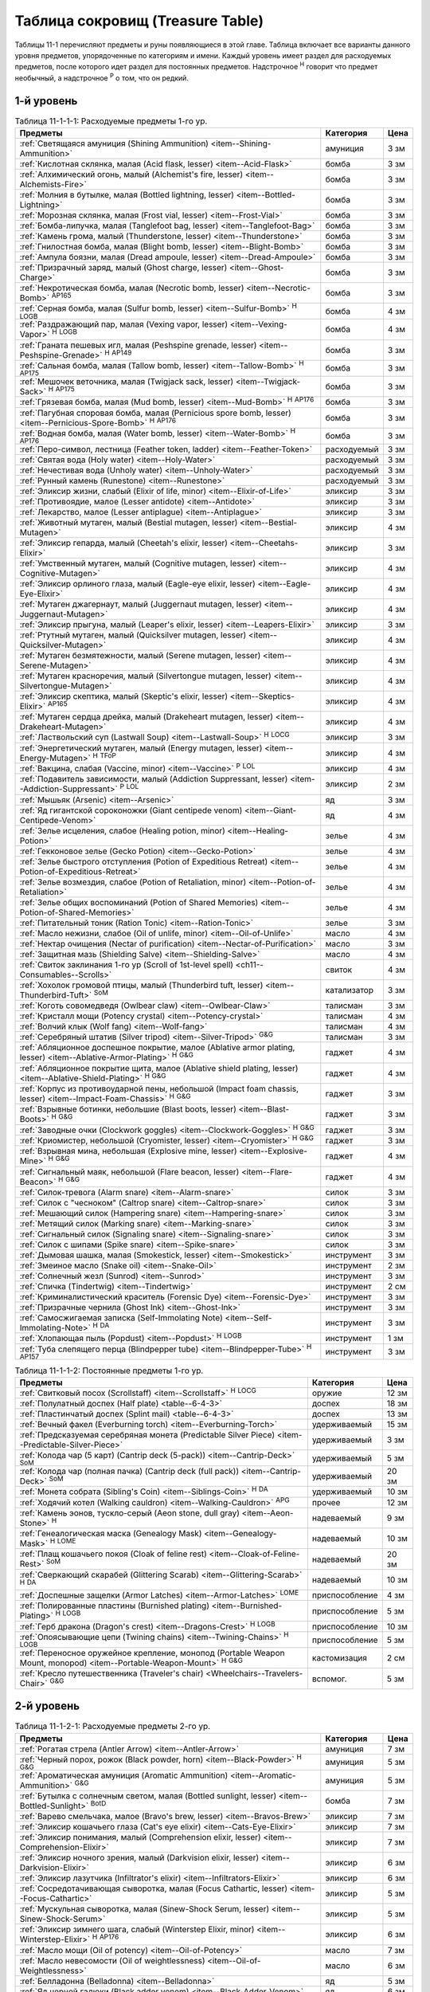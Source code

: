 .. rst-class:: treasure-table
.. _ch11--Treasure-Table:

==========================================================================================
Таблица сокровищ (Treasure Table)
==========================================================================================

Таблицы 11-1 перечисляют предметы и руны появляющиеся в этой главе.
Таблица включает все варианты данного уровня предметов, упорядоченные по категориям и имени.
Каждый уровень имеет раздел для расходуемых предметов, после которого идет раздел для постоянных предметов.
Надстрочное :sup:`Н` говорит что предмет необычный, а надстрочное :sup:`Р` о том, что он редкий.


1-й уровень
----------------------------------------------------------------------------------------

.. _table--11-1-1-1:
.. table:: Таблица 11-1-1-1: Расходуемые предметы 1-го ур.

	+---------------------------------------------------------------------------+-------------+------+
	|                                  Предметы                                 |  Категория  | Цена |
	+===========================================================================+=============+======+
	| :ref:`Светящаяся амуниция (Shining Ammunition)                            | амуниция    | 3 зм |
	| <item--Shining-Ammunition>`                                               |             |      |
	+---------------------------------------------------------------------------+-------------+------+
	| :ref:`Кислотная склянка, малая (Acid flask, lesser)                       | бомба       | 3 зм |
	| <item--Acid-Flask>`                                                       |             |      |
	+---------------------------------------------------------------------------+-------------+------+
	| :ref:`Алхимический огонь, малый (Alchemist's fire, lesser)                | бомба       | 3 зм |
	| <item--Alchemists-Fire>`                                                  |             |      |
	+---------------------------------------------------------------------------+-------------+------+
	| :ref:`Молния в бутылке, малая (Bottled lightning, lesser)                 | бомба       | 3 зм |
	| <item--Bottled-Lightning>`                                                |             |      |
	+---------------------------------------------------------------------------+-------------+------+
	| :ref:`Морозная склянка, малая (Frost vial, lesser)                        | бомба       | 3 зм |
	| <item--Frost-Vial>`                                                       |             |      |
	+---------------------------------------------------------------------------+-------------+------+
	| :ref:`Бомба-липучка, малая (Tanglefoot bag, lesser)                       | бомба       | 3 зм |
	| <item--Tanglefoot-Bag>`                                                   |             |      |
	+---------------------------------------------------------------------------+-------------+------+
	| :ref:`Камень грома, малый (Thunderstone, lesser)                          | бомба       | 3 зм |
	| <item--Thunderstone>`                                                     |             |      |
	+---------------------------------------------------------------------------+-------------+------+
	| :ref:`Гнилостная бомба, малая (Blight bomb, lesser)                       | бомба       | 3 зм |
	| <item--Blight-Bomb>`                                                      |             |      |
	+---------------------------------------------------------------------------+-------------+------+
	| :ref:`Ампула боязни, малая (Dread ampoule, lesser)                        | бомба       | 3 зм |
	| <item--Dread-Ampoule>`                                                    |             |      |
	+---------------------------------------------------------------------------+-------------+------+
	| :ref:`Призрачный заряд, малый (Ghost charge, lesser)                      | бомба       | 3 зм |
	| <item--Ghost-Charge>`                                                     |             |      |
	+---------------------------------------------------------------------------+-------------+------+
	| :ref:`Некротическая бомба, малая (Necrotic bomb, lesser)                  | бомба       | 3 зм |
	| <item--Necrotic-Bomb>` :sup:`AP165`                                       |             |      |
	+---------------------------------------------------------------------------+-------------+------+
	| :ref:`Серная бомба, малая (Sulfur bomb, lesser)                           | бомба       | 4 зм |
	| <item--Sulfur-Bomb>` :sup:`Н` :sup:`LOGB`                                 |             |      |
	+---------------------------------------------------------------------------+-------------+------+
	| :ref:`Раздражающий пар, малая (Vexing vapor, lesser)                      | бомба       | 4 зм |
	| <item--Vexing-Vapor>` :sup:`Н` :sup:`LOGB`                                |             |      |
	+---------------------------------------------------------------------------+-------------+------+
	| :ref:`Граната пешевых игл, малая (Peshspine grenade, lesser)              | бомба       | 3 зм |
	| <item--Peshspine-Grenade>` :sup:`Н` :sup:`AP149`                          |             |      |
	+---------------------------------------------------------------------------+-------------+------+
	| :ref:`Сальная бомба, малая (Tallow bomb, lesser)                          | бомба       | 3 зм |
	| <item--Tallow-Bomb>` :sup:`Н` :sup:`AP175`                                |             |      |
	+---------------------------------------------------------------------------+-------------+------+
	| :ref:`Мешочек веточника, малая (Twigjack sack, lesser)                    | бомба       | 3 зм |
	| <item--Twigjack-Sack>` :sup:`Н` :sup:`AP175`                              |             |      |
	+---------------------------------------------------------------------------+-------------+------+
	| :ref:`Грязевая бомба, малая (Mud bomb, lesser)                            | бомба       | 3 зм |
	| <item--Mud-Bomb>` :sup:`Н` :sup:`AP176`                                   |             |      |
	+---------------------------------------------------------------------------+-------------+------+
	| :ref:`Пагубная споровая бомба, малая (Pernicious spore bomb, lesser)      | бомба       | 3 зм |
	| <item--Pernicious-Spore-Bomb>` :sup:`Н` :sup:`AP176`                      |             |      |
	+---------------------------------------------------------------------------+-------------+------+
	| :ref:`Водная бомба, малая (Water bomb, lesser)                            | бомба       | 3 зм |
	| <item--Water-Bomb>` :sup:`Н` :sup:`AP176`                                 |             |      |
	+---------------------------------------------------------------------------+-------------+------+
	| :ref:`Перо-символ, лестница (Feather token, ladder)                       | расходуемый | 3 зм |
	| <item--Feather-Token>`                                                    |             |      |
	+---------------------------------------------------------------------------+-------------+------+
	| :ref:`Святая вода (Holy water) <item--Holy-Water>`                        | расходуемый | 3 зм |
	+---------------------------------------------------------------------------+-------------+------+
	| :ref:`Нечестивая вода (Unholy water) <item--Unholy-Water>`                | расходуемый | 3 зм |
	+---------------------------------------------------------------------------+-------------+------+
	| :ref:`Рунный камень (Runestone) <item--Runestone>`                        | расходуемый | 3 зм |
	+---------------------------------------------------------------------------+-------------+------+
	| :ref:`Эликсир жизни, слабый (Elixir of life, minor)                       | эликсир     | 3 зм |
	| <item--Elixir-of-Life>`                                                   |             |      |
	+---------------------------------------------------------------------------+-------------+------+
	| :ref:`Противоядие, малое (Lesser antidote) <item--Antidote>`              | эликсир     | 3 зм |
	+---------------------------------------------------------------------------+-------------+------+
	| :ref:`Лекарство, малое (Lesser antiplague) <item--Antiplague>`            | эликсир     | 3 зм |
	+---------------------------------------------------------------------------+-------------+------+
	| :ref:`Животный мутаген, малый (Bestial mutagen, lesser)                   | эликсир     | 4 зм |
	| <item--Bestial-Mutagen>`                                                  |             |      |
	+---------------------------------------------------------------------------+-------------+------+
	| :ref:`Эликсир гепарда, малый (Cheetah's elixir, lesser)                   | эликсир     | 3 зм |
	| <item--Cheetahs-Elixir>`                                                  |             |      |
	+---------------------------------------------------------------------------+-------------+------+
	| :ref:`Умственный мутаген, малый (Cognitive mutagen, lesser)               | эликсир     | 4 зм |
	| <item--Cognitive-Mutagen>`                                                |             |      |
	+---------------------------------------------------------------------------+-------------+------+
	| :ref:`Эликсир орлиного глаза, малый (Eagle-eye elixir, lesser)            | эликсир     | 4 зм |
	| <item--Eagle-Eye-Elixir>`                                                 |             |      |
	+---------------------------------------------------------------------------+-------------+------+
	| :ref:`Мутаген джагернаут, малый (Juggernaut mutagen, lesser)              | эликсир     | 4 зм |
	| <item--Juggernaut-Mutagen>`                                               |             |      |
	+---------------------------------------------------------------------------+-------------+------+
	| :ref:`Эликсир прыгуна, малый (Leaper's elixir, lesser)                    | эликсир     | 3 зм |
	| <item--Leapers-Elixir>`                                                   |             |      |
	+---------------------------------------------------------------------------+-------------+------+
	| :ref:`Ртутный мутаген, малый (Quicksilver mutagen, lesser)                | эликсир     | 4 зм |
	| <item--Quicksilver-Mutagen>`                                              |             |      |
	+---------------------------------------------------------------------------+-------------+------+
	| :ref:`Мутаген безмятежности, малый (Serene mutagen, lesser)               | эликсир     | 4 зм |
	| <item--Serene-Mutagen>`                                                   |             |      |
	+---------------------------------------------------------------------------+-------------+------+
	| :ref:`Мутаген красноречия, малый (Silvertongue mutagen, lesser)           | эликсир     | 4 зм |
	| <item--Silvertongue-Mutagen>`                                             |             |      |
	+---------------------------------------------------------------------------+-------------+------+
	| :ref:`Эликсир скептика, малый (Skeptic's elixir, lesser)                  | эликсир     | 4 зм |
	| <item--Skeptics-Elixir>` :sup:`AP165`                                     |             |      |
	+---------------------------------------------------------------------------+-------------+------+
	| :ref:`Мутаген сердца дрейка, малый (Drakeheart mutagen, lesser)           | эликсир     | 4 зм |
	| <item--Drakeheart-Mutagen>`                                               |             |      |
	+---------------------------------------------------------------------------+-------------+------+
	| :ref:`Ластвольский суп (Lastwall Soup) <item--Lastwall-Soup>`             | эликсир     | 3 зм |
	| :sup:`Н` :sup:`LOCG`                                                      |             |      |
	+---------------------------------------------------------------------------+-------------+------+
	| :ref:`Энергетический мутаген, малый (Energy mutagen, lesser)              | эликсир     | 4 зм |
	| <item--Energy-Mutagen>` :sup:`Н` :sup:`TFoP`                              |             |      |
	+---------------------------------------------------------------------------+-------------+------+
	| :ref:`Вакцина, слабая (Vaccine, minor)                                    | эликсир     | 4 зм |
	| <item--Vaccine>` :sup:`Р` :sup:`LOL`                                      |             |      |
	+---------------------------------------------------------------------------+-------------+------+
	| :ref:`Подавитель зависимости, малый (Addiction Suppressant, lesser)       | эликсир     | 2 зм |
	| <item--Addiction-Suppressant>` :sup:`Р` :sup:`LOL`                        |             |      |
	+---------------------------------------------------------------------------+-------------+------+
	| :ref:`Мышьяк (Arsenic) <item--Arsenic>`                                   | яд          | 3 зм |
	+---------------------------------------------------------------------------+-------------+------+
	| :ref:`Яд гигантской сороконожки (Giant centipede venom)                   | яд          | 4 зм |
	| <item--Giant-Centipede-Venom>`                                            |             |      |
	+---------------------------------------------------------------------------+-------------+------+
	| :ref:`Зелье исцеления, слабое (Healing potion, minor)                     | зелье       | 4 зм |
	| <item--Healing-Potion>`                                                   |             |      |
	+---------------------------------------------------------------------------+-------------+------+
	| :ref:`Гекконовое зелье (Gecko Potion) <item--Gecko-Potion>`               | зелье       | 4 зм |
	+---------------------------------------------------------------------------+-------------+------+
	| :ref:`Зелье быстрого отступления (Potion of Expeditious Retreat)          | зелье       | 4 зм |
	| <item--Potion-of-Expeditious-Retreat>`                                    |             |      |
	+---------------------------------------------------------------------------+-------------+------+
	| :ref:`Зелье возмездия, слабое (Potion of Retaliation, minor)              | зелье       | 4 зм |
	| <item--Potion-of-Retaliation>`                                            |             |      |
	+---------------------------------------------------------------------------+-------------+------+
	| :ref:`Зелье общих воспоминаний (Potion of Shared Memories)                | зелье       | 4 зм |
	| <item--Potion-of-Shared-Memories>`                                        |             |      |
	+---------------------------------------------------------------------------+-------------+------+
	| :ref:`Питательный тоник (Ration Tonic) <item--Ration-Tonic>`              | зелье       | 3 зм |
	+---------------------------------------------------------------------------+-------------+------+
	| :ref:`Масло нежизни, слабое (Oil of unlife, minor) <item--Oil-of-Unlife>` | масло       | 4 зм |
	+---------------------------------------------------------------------------+-------------+------+
	| :ref:`Нектар очищения (Nectar of purification)                            | масло       | 3 зм |
	| <item--Nectar-of-Purification>`                                           |             |      |
	+---------------------------------------------------------------------------+-------------+------+
	| :ref:`Защитная мазь (Shielding Salve) <item--Shielding-Salve>`            | масло       | 4 зм |
	+---------------------------------------------------------------------------+-------------+------+
	| :ref:`Свиток заклинания 1-го ур (Scroll of 1st-level spell)               | свиток      | 4 зм |
	| <ch11--Consumables--Scrolls>`                                             |             |      |
	+---------------------------------------------------------------------------+-------------+------+
	| :ref:`Хохолок громовой птицы, малый (Thunderbird tuft, lesser)            | катализатор | 3 зм |
	| <item--Thunderbird-Tuft>` :sup:`SoM`                                      |             |      |
	+---------------------------------------------------------------------------+-------------+------+
	| :ref:`Коготь совомедведя (Owlbear claw) <item--Owlbear-Claw>`             | талисман    | 3 зм |
	+---------------------------------------------------------------------------+-------------+------+
	| :ref:`Кристалл мощи (Potency crystal) <item--Potency-crystal>`            | талисман    | 4 зм |
	+---------------------------------------------------------------------------+-------------+------+
	| :ref:`Волчий клык (Wolf fang) <item--Wolf-fang>`                          | талисман    | 4 зм |
	+---------------------------------------------------------------------------+-------------+------+
	| :ref:`Серебряный штатив (Silver tripod) <item--Silver-Tripod>` :sup:`G&G` | талисман    | 3 зм |
	+---------------------------------------------------------------------------+-------------+------+
	| :ref:`Абляционное доспешное покрытие, малое                               | гаджет      | 4 зм |
	| (Ablative armor plating, lesser) <item--Ablative-Armor-Plating>`          |             |      |
	| :sup:`Н` :sup:`G&G`                                                       |             |      |
	+---------------------------------------------------------------------------+-------------+------+
	| :ref:`Абляционное покрытие щита, малое                                    | гаджет      | 4 зм |
	| (Ablative shield plating, lesser) <item--Ablative-Shield-Plating>`        |             |      |
	| :sup:`Н` :sup:`G&G`                                                       |             |      |
	+---------------------------------------------------------------------------+-------------+------+
	| :ref:`Корпус из противоударной пены, небольшой                            | гаджет      | 3 зм |
	| (Impact foam chassis, lesser) <item--Impact-Foam-Chassis>`                |             |      |
	| :sup:`Н` :sup:`G&G`                                                       |             |      |
	+---------------------------------------------------------------------------+-------------+------+
	| :ref:`Взрывные ботинки, небольшие (Blast boots, lesser)                   | гаджет      | 3 зм |
	| <item--Blast-Boots>` :sup:`Н` :sup:`G&G`                                  |             |      |
	+---------------------------------------------------------------------------+-------------+------+
	| :ref:`Заводные очки (Clockwork goggles) <item--Clockwork-Goggles>`        | гаджет      | 3 зм |
	| :sup:`Н` :sup:`G&G`                                                       |             |      |
	+---------------------------------------------------------------------------+-------------+------+
	| :ref:`Криомистер, небольшой (Cryomister, lesser) <item--Cryomister>`      | гаджет      | 3 зм |
	| :sup:`Н` :sup:`G&G`                                                       |             |      |
	+---------------------------------------------------------------------------+-------------+------+
	| :ref:`Взрывная мина, небольшая (Explosive mine, lesser)                   | гаджет      | 4 зм |
	| <item--Explosive-Mine>` :sup:`Н` :sup:`G&G`                               |             |      |
	+---------------------------------------------------------------------------+-------------+------+
	| :ref:`Сигнальный маяк, небольшой (Flare beacon, lesser)                   | гаджет      | 4 зм |
	| <item--Flare-Beacon>` :sup:`Н` :sup:`G&G`                                 |             |      |
	+---------------------------------------------------------------------------+-------------+------+
	| :ref:`Силок-тревога (Alarm snare) <item--Alarm-snare>`                    | силок       | 3 зм |
	+---------------------------------------------------------------------------+-------------+------+
	| :ref:`Силок с "чесноком" (Caltrop snare) <item--Caltrop-snare>`           | силок       | 3 зм |
	+---------------------------------------------------------------------------+-------------+------+
	| :ref:`Мешающий силок (Hampering snare) <item--Hampering-snare>`           | силок       | 3 зм |
	+---------------------------------------------------------------------------+-------------+------+
	| :ref:`Метящий силок (Marking snare) <item--Marking-snare>`                | силок       | 3 зм |
	+---------------------------------------------------------------------------+-------------+------+
	| :ref:`Сигнальный силок (Signaling snare) <item--Signaling-snare>`         | силок       | 3 зм |
	+---------------------------------------------------------------------------+-------------+------+
	| :ref:`Силок с шипами (Spike snare) <item--Spike-snare>`                   | силок       | 3 зм |
	+---------------------------------------------------------------------------+-------------+------+
	| :ref:`Дымовая шашка, малая (Smokestick, lesser) <item--Smokestick>`       | инструмент  | 3 зм |
	+---------------------------------------------------------------------------+-------------+------+
	| :ref:`Змеиное масло (Snake oil) <item--Snake-Oil>`                        | инструмент  | 2 зм |
	+---------------------------------------------------------------------------+-------------+------+
	| :ref:`Солнечный жезл (Sunrod) <item--Sunrod>`                             | инструмент  | 3 зм |
	+---------------------------------------------------------------------------+-------------+------+
	| :ref:`Спичка (Tindertwig) <item--Tindertwig>`                             | инструмент  | 2 см |
	+---------------------------------------------------------------------------+-------------+------+
	| :ref:`Криминалистический краситель (Forensic Dye)                         | инструмент  | 3 зм |
	| <item--Forensic-Dye>`                                                     |             |      |
	+---------------------------------------------------------------------------+-------------+------+
	| :ref:`Призрачные чернила (Ghost Ink) <item--Ghost-Ink>`                   | инструмент  | 3 зм |
	+---------------------------------------------------------------------------+-------------+------+
	| :ref:`Самосжигаемая записка (Self-Immolating Note)                        | инструмент  | 3 зм |
	| <item--Self-Immolating-Note>` :sup:`Н` :sup:`DA`                          |             |      |
	+---------------------------------------------------------------------------+-------------+------+
	| :ref:`Хлопающая пыль (Popdust) <item--Popdust>` :sup:`Н` :sup:`LOGB`      | инструмент  | 1 зм |
	+---------------------------------------------------------------------------+-------------+------+
	| :ref:`Туба слепящего перца (Blindpepper tube)                             | инструмент  | 3 зм |
	| <item--Blindpepper-Tube>` :sup:`Н` :sup:`AP157`                           |             |      |
	+---------------------------------------------------------------------------+-------------+------+

.. _table--11-1-1-2:
.. table:: Таблица 11-1-1-2: Постоянные предметы 1-го ур.

	+----------------------------------------------------------------------+----------------+-------+
	|                               Предметы                               |   Категория    |  Цена |
	+======================================================================+================+=======+
	| :ref:`Свитковый посох (Scrollstaff) <item--Scrollstaff>`             | оружие         | 12 зм |
	| :sup:`Н` :sup:`LOCG`                                                 |                |       |
	+----------------------------------------------------------------------+----------------+-------+
	| :ref:`Полулатный доспех (Half plate) <table--6-4-3>`                 | доспех         | 18 зм |
	+----------------------------------------------------------------------+----------------+-------+
	| :ref:`Пластинчатый доспех (Splint mail) <table--6-4-3>`              | доспех         | 13 зм |
	+----------------------------------------------------------------------+----------------+-------+
	| :ref:`Вечный факел (Everburning torch) <item--Everburning-Torch>`    | удерживаемый   | 15 зм |
	+----------------------------------------------------------------------+----------------+-------+
	| :ref:`Предсказуемая серебряная монета (Predictable Silver Piece)     | удерживаемый   | 3 зм  |
	| <item--Predictable-Silver-Piece>`                                    |                |       |
	+----------------------------------------------------------------------+----------------+-------+
	| :ref:`Колода чар (5 карт) (Cantrip deck (5-pack))                    | удерживаемый   | 5 зм  |
	| <item--Cantrip-Deck>` :sup:`SoM`                                     |                |       |
	+----------------------------------------------------------------------+----------------+-------+
	| :ref:`Колода чар (полная пачка) (Cantrip deck (full pack))           | удерживаемый   | 20 зм |
	| <item--Cantrip-Deck>` :sup:`SoM`                                     |                |       |
	+----------------------------------------------------------------------+----------------+-------+
	| :ref:`Монета собрата (Sibling's Coin) <item--Siblings-Coin>`         | удерживаемый   | 10 зм |
	| :sup:`Н` :sup:`DA`                                                   |                |       |
	+----------------------------------------------------------------------+----------------+-------+
	| :ref:`Ходячий котел (Walking cauldron)                               | прочее         | 12 зм |
	| <item--Walking-Cauldron>` :sup:`APG`                                 |                |       |
	+----------------------------------------------------------------------+----------------+-------+
	| :ref:`Камень эонов, тускло-серый (Aeon stone, dull gray)             | надеваемый     | 9 зм  |
	| <item--Aeon-Stone>` :sup:`Н`                                         |                |       |
	+----------------------------------------------------------------------+----------------+-------+
	| :ref:`Генеалогическая маска (Genealogy Mask) <item--Genealogy-Mask>` | надеваемый     | 10 зм |
	| :sup:`Н` :sup:`LOME`                                                 |                |       |
	+----------------------------------------------------------------------+----------------+-------+
	| :ref:`Плащ кошачьего покоя (Cloak of feline rest)                    | надеваемый     | 20 зм |
	| <item--Cloak-of-Feline-Rest>` :sup:`SoM`                             |                |       |
	+----------------------------------------------------------------------+----------------+-------+
	| :ref:`Сверкающий скарабей (Glittering Scarab)                        | надеваемый     | 10 зм |
	| <item--Glittering-Scarab>` :sup:`Н` :sup:`DA`                        |                |       |
	+----------------------------------------------------------------------+----------------+-------+
	| :ref:`Доспешные защелки (Armor Latches) <item--Armor-Latches>`       | приспособление | 4 зм  |
	| :sup:`LOME`                                                          |                |       |
	+----------------------------------------------------------------------+----------------+-------+
	| :ref:`Полированные пластины (Burnished plating)                      | приспособление | 5 зм  |
	| <item--Burnished-Plating>` :sup:`Н` :sup:`LOGB`                      |                |       |
	+----------------------------------------------------------------------+----------------+-------+
	| :ref:`Герб дракона (Dragon's crest) <item--Dragons-Crest>`           | приспособление | 10 зм |
	| :sup:`Н` :sup:`LOGB`                                                 |                |       |
	+----------------------------------------------------------------------+----------------+-------+
	| :ref:`Опоясывающие цепи (Twining chains) <item--Twining-Chains>`     | приспособление | 5 зм  |
	| :sup:`Н` :sup:`LOGB`                                                 |                |       |
	+----------------------------------------------------------------------+----------------+-------+
	| :ref:`Переносное оружейное крепление, монопод                        | кастомизация   | 2 см  |
	| (Portable Weapon Mount, monopod)                                     |                |       |
	| <item--Portable-Weapon-Mount>` :sup:`Н` :sup:`G&G`                   |                |       |
	+----------------------------------------------------------------------+----------------+-------+
	| :ref:`Кресло путешественника (Traveler's chair)                      | вспомог.       | 5 зм  |
	| <Wheelchairs--Travelers-Chair>` :sup:`G&G`                           |                |       |
	+----------------------------------------------------------------------+----------------+-------+



2-й уровень
----------------------------------------------------------------------------------------

.. _table--11-1-2-1:
.. table:: Таблица 11-1-2-1: Расходуемые предметы 2-го ур.

	+---------------------------------------------------------------------+-------------+-------+
	|                               Предметы                              |  Категория  |  Цена |
	+=====================================================================+=============+=======+
	| :ref:`Рогатая стрела (Antler Arrow) <item--Antler-Arrow>`           | амуниция    | 7 зм  |
	+---------------------------------------------------------------------+-------------+-------+
	| :ref:`Черный порох, рожок (Black powder, horn)                      | амуниция    | 5 зм  |
	| <item--Black-Powder>` :sup:`Н` :sup:`G&G`                           |             |       |
	+---------------------------------------------------------------------+-------------+-------+
	| :ref:`Ароматическая амуниция (Aromatic Ammunition)                  | амуниция    | 5 зм  |
	| <item--Aromatic-Ammunition>` :sup:`G&G`                             |             |       |
	+---------------------------------------------------------------------+-------------+-------+
	| :ref:`Бутылка с солнечным светом, малая (Bottled sunlight, lesser)  | бомба       | 7 зм  |
	| <item--Bottled-Sunlight>` :sup:`BotD`                               |             |       |
	+---------------------------------------------------------------------+-------------+-------+
	| :ref:`Варево смельчака, малое (Bravo's brew, lesser)                | эликсир     | 7 зм  |
	| <item--Bravos-Brew>`                                                |             |       |
	+---------------------------------------------------------------------+-------------+-------+
	| :ref:`Эликсир кошачьего глаза (Cat's eye elixir)                    | эликсир     | 7 зм  |
	| <item--Cats-Eye-Elixir>`                                            |             |       |
	+---------------------------------------------------------------------+-------------+-------+
	| :ref:`Эликсир понимания, малый (Comprehension elixir, lesser)       | эликсир     | 7 зм  |
	| <item--Comprehension-Elixir>`                                       |             |       |
	+---------------------------------------------------------------------+-------------+-------+
	| :ref:`Эликсир ночного зрения, малый (Darkvision elixir, lesser)     | эликсир     | 6 зм  |
	| <item--Darkvision-Elixir>`                                          |             |       |
	+---------------------------------------------------------------------+-------------+-------+
	| :ref:`Эликсир лазутчика (Infiltrator's elixir)                      | эликсир     | 6 зм  |
	| <item--Infiltrators-Elixir>`                                        |             |       |
	+---------------------------------------------------------------------+-------------+-------+
	| :ref:`Сосредотачивающая сыворотка, малая (Focus Cathartic, lesser)  | эликсир     | 5 зм  |
	| <item--Focus-Cathartic>`                                            |             |       |
	+---------------------------------------------------------------------+-------------+-------+
	| :ref:`Мускульная сыворотка, малая (Sinew-Shock Serum, lesser)       | эликсир     | 5 зм  |
	| <item--Sinew-Shock-Serum>`                                          |             |       |
	+---------------------------------------------------------------------+-------------+-------+
	| :ref:`Эликсир зимнего шага, слабый (Winterstep Elixir, minor)       | эликсир     | 6 зм  |
	| <item--Winterstep-Elixir>` :sup:`Н` :sup:`AP176`                    |             |       |
	+---------------------------------------------------------------------+-------------+-------+
	| :ref:`Масло мощи (Oil of potency) <item--Oil-of-Potency>`           | масло       | 7 зм  |
	+---------------------------------------------------------------------+-------------+-------+
	| :ref:`Масло невесомости (Oil of weightlessness)                     | масло       | 6 зм  |
	| <item--Oil-of-Weightlessness>`                                      |             |       |
	+---------------------------------------------------------------------+-------------+-------+
	| :ref:`Белладонна (Belladonna) <item--Belladonna>`                   | яд          | 5 зм  |
	+---------------------------------------------------------------------+-------------+-------+
	| :ref:`Яд черной гадюки (Black adder venom)                          | яд          | 6 зм  |
	| <item--Black-Adder-Venom>`                                          |             |       |
	+---------------------------------------------------------------------+-------------+-------+
	| :ref:`Летаргический яд (Lethargy poison)                            | яд          | 7 зм  |
	| <item--Lethargy-Poison>` :sup:`Н`                                   |             |       |
	+---------------------------------------------------------------------+-------------+-------+
	| :ref:`Черновязкий яд (Black smear poison)                           | яд          | 5 зм  |
	| <item--Black-Smear-Poison>` :sup:`Н` :sup:`B1`                      |             |       |
	+---------------------------------------------------------------------+-------------+-------+
	| :ref:`Перо-символ, куст остролиста (Feather token, holly bush)      | расходуемый | 6 зм  |
	| <item--Feather-Token>`                                              |             |       |
	+---------------------------------------------------------------------+-------------+-------+
	| :ref:`Пуддинг из драконьей крови, малый                             | расходуемый | 5 зм  |
	| (Dragon's blood pudding, lesser) <item--Dragons-Blood-Pudding>`     |             |       |
	| :sup:`Н` :sup:`LOGB`                                                |             |       |
	+---------------------------------------------------------------------+-------------+-------+
	| :ref:`Заводная обезьянка (Clockwork monkey)                         | силок       | 5 зм  |
	| <item--Clockwork-Monkey>` :sup:`Н` :sup:`G&G`                       |             |       |
	+---------------------------------------------------------------------+-------------+-------+
	| :ref:`Шумовой силок (Noisemaker snare) <item--Noisemaker-Snare>`    | силок       | 6 зм  |
	| :sup:`Н` :sup:`G&G`                                                 |             |       |
	+---------------------------------------------------------------------+-------------+-------+
	| :ref:`Отягчающий силок (Deadweight snare) <item--Deadweight-Snare>` | силок       | 6 зм  |
	| :sup:`Н` :sup:`LOGB`                                                |             |       |
	+---------------------------------------------------------------------+-------------+-------+
	| :ref:`Силок статического разряда (Static snare)                     | силок       | 6 зм  |
	| <item--Static-Snare>` :sup:`Н` :sup:`LOGB`                          |             |       |
	+---------------------------------------------------------------------+-------------+-------+
	| :ref:`Бронзовый кулон быка (Bronze bull pendant)                    | талисман    | 7 зм  |
	| <item--Bronze-Bull-Pendant>`                                        |             |       |
	+---------------------------------------------------------------------+-------------+-------+
	| :ref:`Кулон плачущего ангела (Crying angel pendant)                 | талисман    | 7 зм  |
	| <item--Crying-Angel-Pendant>`                                       |             |       |
	+---------------------------------------------------------------------+-------------+-------+
	| :ref:`Шипучая ампула (Effervescent ampoule)                         | талисман    | 7 зм  |
	| <item--Effervescent-Ampoule>`                                       |             |       |
	+---------------------------------------------------------------------+-------------+-------+
	| :ref:`Проклятие охотника (Hunter's bane) <item--Hunters-Bane>`      | талисман    | 6 зм  |
	+---------------------------------------------------------------------+-------------+-------+
	| :ref:`Нефритовый кот (Jade cat) <item--Jade-Cat>`                   | талисман    | 6 зм  |
	+---------------------------------------------------------------------+-------------+-------+
	| :ref:`Завораживающий опал (Mesmerizing opal)                        | талисман    | 7 зм  |
	| <item--Mesmerizing-Opal>`                                           |             |       |
	+---------------------------------------------------------------------+-------------+-------+
	| :ref:`Обезьянья заколка (Monkey pin) <item--Monkey-Pin>`            | талисман    | 6 зм  |
	+---------------------------------------------------------------------+-------------+-------+
	| :ref:`Ониксовая пантера (Onyx panther) <item--Onyx-Panther>`        | талисман    | 7 зм  |
	+---------------------------------------------------------------------+-------------+-------+
	| :ref:`Спасительный шип (Savior spike) <item--Savior-Spike>`         | талисман    | 7 зм  |
	+---------------------------------------------------------------------+-------------+-------+
	| :ref:`Адаптивная шестерёнка (Adaptive cogwheel)                     | талисман    | 5 зм  |
	| <item--Adaptive-Cogwheel>` :sup:`G&G`                               |             |       |
	+---------------------------------------------------------------------+-------------+-------+
	| :ref:`Прижигающий факел (Cauterizing Torch)                         | гаджет      | 10 зм |
	| <item--Cauterizing-Torch>` :sup:`Н` :sup:`G&G`                      |             |       |
	+---------------------------------------------------------------------+-------------+-------+
	| :ref:`Моментальный шпион (Instant spy) <item--Instant-Spy>`         | гаджет      | 5 зм  |
	| :sup:`Н` :sup:`G&G`                                                 |             |       |
	+---------------------------------------------------------------------+-------------+-------+
	| :ref:`Дымовой вентилятор (Smoke fan) <item--Smoke-Fan>`             | гаджет      | 5 зм  |
	| :sup:`Н` :sup:`G&G`                                                 |             |       |
	+---------------------------------------------------------------------+-------------+-------+
	| :ref:`Заводная тележка (Wind-up cart) <item--Wind-Up-Cart>`         | гаджет      | 6 зм  |
	| :sup:`Н` :sup:`G&G`                                                 |             |       |
	+---------------------------------------------------------------------+-------------+-------+
	| :ref:`Пружинный метатель сети (Spring-loaded net launcher)          | гаджет      | 6 зм  |
	| <item--Spring-Loaded-Net-Launcher>` :sup:`Н` :sup:`LOGB`            |             |       |
	+---------------------------------------------------------------------+-------------+-------+
	| :ref:`Силок с сигнальной ракетой (Flare Snare) <item--Flare-Snare>` | силок       | 5 зм  |
	+---------------------------------------------------------------------+-------------+-------+
	| :ref:`Серебрин (Silversheen) <item--Silversheen>`                   | инструмент  | 6 зм  |
	+---------------------------------------------------------------------+-------------+-------+
	| :ref:`Маска ищейки, малая (Bloodhound Mask, lesser)                 | инструмент  | 6 зм  |
	| <item--Bloodhound-Mask>`                                            |             |       |
	+---------------------------------------------------------------------+-------------+-------+
	| :ref:`Мазь первоисточника (Origin Unguent) <item--Origin-Unguent>`  | инструмент  | 6 зм  |
	+---------------------------------------------------------------------+-------------+-------+
	| :ref:`Лунные чернила (Moonlit Ink) <item--Moonlit-Ink>`             | инструмент  | 5 зм  |
	| :sup:`Н` :sup:`DA`                                                  |             |       |
	+---------------------------------------------------------------------+-------------+-------+
	| :ref:`Чихательный порошок (Sneezing powder)                         | инструмент  | 7 зм  |
	| <item--Sneezing-Powder>` :sup:`Н` :sup:`LOGB`                       |             |       |
	+---------------------------------------------------------------------+-------------+-------+
	| :ref:`Пятно быстрого таяния (Quickmelt Slick, lesser)               | инструмент  | 5 зм  |
	| <item--Quickmelt-Slick>` :sup:`Н` :sup:`AP176`                      |             |       |
	+---------------------------------------------------------------------+-------------+-------+
	| :ref:`Чернила влюбленных (Lovers' Ink)                              | инструмент  | 5 зм  |
	| <item--Lovers-Ink>` :sup:`Р` :sup:`LOL`                             |             |       |
	+---------------------------------------------------------------------+-------------+-------+


.. _table--11-1-2-2:
.. table:: Таблица 11-1-2-2: Постоянные предметы 2-го ур.

	+---------------------------------------------------------------------------+--------------+--------+
	|                                  Предметы                                 |  Категория   |  Цена  |
	+===========================================================================+==============+========+
	| :ref:`Оружие +1 (+1 weapon) <item--Magic-Weapon>`                         | оружие       | 35 зм  |
	+---------------------------------------------------------------------------+--------------+--------+
	| :ref:`Оружие из холодного железа, низкопробное                            | оружие       | 40+ зм |
	| (Cold iron weapon, low-grade) <item--Cold-Iron-Weapon>`                   |              |        |
	+---------------------------------------------------------------------------+--------------+--------+
	| :ref:`Оружие из серебра, низкопробное                                     | оружие       | 40+ зм |
	| (Silver weapon, low-grade) <item--Silver-Weapon>`                         |              |        |
	+---------------------------------------------------------------------------+--------------+--------+
	| :ref:`Полный латный доспех (Full plate) <table--6-4-3>`                   | доспех       | 30 зм  |
	+---------------------------------------------------------------------------+--------------+--------+
	| :ref:`Баклер из холодного железа, низкопробный                            | щит          | 30 зм  |
	| (Cold iron buckler, low-grade) <item--Cold-Iron-Shield>`                  |              |        |
	+---------------------------------------------------------------------------+--------------+--------+
	| :ref:`Щит из холодного железа, низкопробный                               | щит          | 34 зм  |
	| (Cold iron shield, low-grade) <item--Cold-Iron-Shield>`                   |              |        |
	+---------------------------------------------------------------------------+--------------+--------+
	| :ref:`Баклер из серебра, низкопробный (Silver buckler, low-grade)         | щит          | 30 зм  |
	| <item--Silver-Shield>`                                                    |              |        |
	+---------------------------------------------------------------------------+--------------+--------+
	| :ref:`Щит из серебра, низкопробный (Silver shield, low-grade)             | щит          | 34 зм  |
	| <item--Silver-Shield>`                                                    |              |        |
	+---------------------------------------------------------------------------+--------------+--------+
	| :ref:`Блистательный баклер (Glamorous Buckler) <item--Glamorous-Buckler>` | щит          | 35 зм  |
	+---------------------------------------------------------------------------+--------------+--------+
	| :ref:`Руна мощи оружия +1 (+1 weapon potency) <item--Weapon-Potency>`     | руна         | 35 зм  |
	+---------------------------------------------------------------------------+--------------+--------+
	| :ref:`Клыкастая (Fanged) <item--Fanged>` :sup:`Н` :sup:`LOGB`             | руна         | 30 зм  |
	+---------------------------------------------------------------------------+--------------+--------+
	| :ref:`Седло стрелка (Gunner's Saddle)                                     | кастомизация | 20 зм  |
	| <item--Gunners-Saddle>` :sup:`Н` :sup:`G&G`                               |              |        |
	+---------------------------------------------------------------------------+--------------+--------+
	| :ref:`Чудесная статуэтка, ониксовый пес (Wondrous figurine, onyx dog)     | удерживаемый | 34 зм  |
	| <item--Wondrous-Figurine>`                                                |              |        |
	+---------------------------------------------------------------------------+--------------+--------+
	| :ref:`Архаичный путеводный компас (Archaic Wayfinder)                     | удерживаемый | 30 зм  |
	| <item--Wayfinder--Archaic>` :sup:`Н` :sup:`LOWG`                          |              |        |
	+---------------------------------------------------------------------------+--------------+--------+
	| :ref:`Монета патфайндера (Pathfinder's Coin)                              | удерживаемый | 30 зм  |
	| <item--Pathfinders-Coin>` :sup:`Н` :sup:`LOCG`                            |              |        |
	+---------------------------------------------------------------------------+--------------+--------+
	| :ref:`Бездонная кружка (Bottomless Stein)                                 | удерживаемый | 25 зм  |
	| <item--Bottomless-Stein>` :sup:`Н` :sup:`LOGM`                            |              |        |
	+---------------------------------------------------------------------------+--------------+--------+
	| :ref:`Фляга товарищества (Flask of fellowship)                            | удерживаемый | 25 зм  |
	| <item--Flask-of-Fellowship>` :sup:`SoM`                                   |              |        |
	+---------------------------------------------------------------------------+--------------+--------+
	| :ref:`Шар святого пара (Holy steam ball) <item--Holy-Steam-Ball>`         | удерживаемый | 30 зм  |
	| :sup:`Н` :sup:`G&G`                                                       |              |        |
	+---------------------------------------------------------------------------+--------------+--------+
	| :ref:`Повязки могучих ударов +1 (+1 handwraps of mighty blows)            | надеваемый   | 35 зм  |
	| <item--Handwraps-of-Mighty-Blows>`                                        |              |        |
	+---------------------------------------------------------------------------+--------------+--------+
	| :ref:`Брошь защиты (Brooch of shielding)                                  | надеваемый   | 30 зм  |
	| <item--Brooch-of-Shielding>` :sup:`Н`                                     |              |        |
	+---------------------------------------------------------------------------+--------------+--------+
	| :ref:`Рука мага (Hand of the mage) <item--Hand-of-the-Mage>`              | надеваемый   | 30 зм  |
	+---------------------------------------------------------------------------+--------------+--------+
	| :ref:`Шляпа маскировки (Hat of disguise) <item--Hat-of-Disguise>`         | надеваемый   | 30 зм  |
	+---------------------------------------------------------------------------+--------------+--------+
	| :ref:`Путеводный компас (Wayfinder) <item--Wayfinder>` :sup:`Н`           | надеваемый   | 28 зм  |
	+---------------------------------------------------------------------------+--------------+--------+
	| :ref:`Ожерелье ножей (Necklace of Knives)                                 | надеваемый   | 25 зм  |
	| <item--Necklace-of-Knives>` :sup:`Н` :sup:`LOGM`                          |              |        |
	+---------------------------------------------------------------------------+--------------+--------+
	| :ref:`Мантия двеомерового плетения (Dweomerweave robe)                    | надеваемый   | 25 зм  |
	| <item--Dweomerweave-Robe>` :sup:`Н` :sup:`LOGB`                           |              |        |
	+---------------------------------------------------------------------------+--------------+--------+
	| :ref:`Экспериментальная одежда (Experimental clothing)                    | надеваемый   | 25 зм  |
	| <item--Experimental-Clothing>` :sup:`Н` :sup:`LOGB`                       |              |        |
	+---------------------------------------------------------------------------+--------------+--------+
	| :ref:`Быстрый парик (Quick wig) <item--Quick-Wig>` :sup:`Н` :sup:`LOGB`   | надеваемый   | 30 зм  |
	+---------------------------------------------------------------------------+--------------+--------+



3-й уровень
----------------------------------------------------------------------------------------

.. _table--11-1-3-1:
.. table:: Таблица 11-1-3-1: Расходуемые предметы 3-го ур.

	+-----------------------------------------------------------------------------+-------------+-------+
	|                                   Предметы                                  |  Категория  |  Цена |
	+=============================================================================+=============+=======+
	| :ref:`Сигнальная стрела (Beacon shot)                                       | амуниция    | 10 зм |
	| <item--Beacon-Shot>`                                                        |             |       |
	+-----------------------------------------------------------------------------+-------------+-------+
	| :ref:`Усыпляющая стрела (Sleep arrow) <item--Sleep-Arrow>`                  | амуниция    | 11 зм |
	+-----------------------------------------------------------------------------+-------------+-------+
	| :ref:`Амуниция сокрушающей магии, I (Spellstrike ammunition I)              | амуниция    | 12 зм |
	| <item--Spellstrike-Ammunition>`                                             |             |       |
	+-----------------------------------------------------------------------------+-------------+-------+
	| :ref:`Обвивающая стрела (Vine arrow) <item--Vine-Arrow>`                    | амуниция    | 10 зм |
	+-----------------------------------------------------------------------------+-------------+-------+
	| :ref:`Надежный снаряд (Trustworthy round)                                   | амуниция    | 9 зм  |
	| <item--Trustworthy-Round>` :sup:`G&G`                                       |             |       |
	+-----------------------------------------------------------------------------+-------------+-------+
	| :ref:`Болт слепящего перца (Blindpepper bolt) <item--Blindpepper-Bolt>`     | амуниция    | 10 зм |
	| :sup:`Н` :sup:`LOGB`                                                        |             |       |
	+-----------------------------------------------------------------------------+-------------+-------+
	| :ref:`Кислотная склянка, средняя (Acid flask, moderate)                     | бомба       | 10 зм |
	| <item--Acid-Flask>`                                                         |             |       |
	+-----------------------------------------------------------------------------+-------------+-------+
	| :ref:`Алхимический огонь, средний (Alchemist's fire, moderate)              | бомба       | 10 зм |
	| <item--Alchemists-Fire>`                                                    |             |       |
	+-----------------------------------------------------------------------------+-------------+-------+
	| :ref:`Молния в бутылке, средняя (Bottled lightning, moderate)               | бомба       | 10 зм |
	| <item--Bottled-Lightning>`                                                  |             |       |
	+-----------------------------------------------------------------------------+-------------+-------+
	| :ref:`Морозная склянка, средняя (Frost vial, moderate)                      | бомба       | 10 зм |
	| <item--Frost-Vial>`                                                         |             |       |
	+-----------------------------------------------------------------------------+-------------+-------+
	| :ref:`Бомба-липучка, средняя (Tanglefoot bag, moderate)                     | бомба       | 10 зм |
	| <item--Tanglefoot-Bag>`                                                     |             |       |
	+-----------------------------------------------------------------------------+-------------+-------+
	| :ref:`Камень грома, средний (Thunderstone, moderate)                        | бомба       | 10 зм |
	| <item--Thunderstone>`                                                       |             |       |
	+-----------------------------------------------------------------------------+-------------+-------+
	| :ref:`Гнилостная бомба, средняя (Blight bomb, moderate)                     | бомба       | 10 зм |
	| <item--Blight-Bomb>`                                                        |             |       |
	+-----------------------------------------------------------------------------+-------------+-------+
	| :ref:`Ампула боязни, средняя (Dread ampoule, moderate)                      | бомба       | 10 зм |
	| <item--Dread-Ampoule>`                                                      |             |       |
	+-----------------------------------------------------------------------------+-------------+-------+
	| :ref:`Призрачный заряд, средний (Ghost charge, moderate)                    | бомба       | 10 зм |
	| <item--Ghost-Charge>`                                                       |             |       |
	+-----------------------------------------------------------------------------+-------------+-------+
	| :ref:`Некротическая бомба, средняя (Necrotic bomb, moderate)                | бомба       | 10 зм |
	| <item--Necrotic-Bomb>` :sup:`AP165`                                         |             |       |
	+-----------------------------------------------------------------------------+-------------+-------+
	| :ref:`Серная бомба, средняя (Sulfur bomb, moderate)                         | бомба       | 12 зм |
	| <item--Sulfur-Bomb>` :sup:`Н` :sup:`LOGB`                                   |             |       |
	+-----------------------------------------------------------------------------+-------------+-------+
	| :ref:`Раздражающий пар, средняя (Vexing vapor, moderate)                    | бомба       | 12 зм |
	| <item--Vexing-Vapor>` :sup:`Н` :sup:`LOGB`                                  |             |       |
	+-----------------------------------------------------------------------------+-------------+-------+
	| :ref:`Граната пешевых игл, средняя (Peshspine grenade, moderate)            | бомба       | 10 зм |
	| <item--Peshspine-Grenade>` :sup:`Н` :sup:`AP149`                            |             |       |
	+-----------------------------------------------------------------------------+-------------+-------+
	| :ref:`Сальная бомба, средняя (Tallow bomb, moderate)                        | бомба       | 10 зм |
	| <item--Tallow-Bomb>` :sup:`Н` :sup:`AP175`                                  |             |       |
	+-----------------------------------------------------------------------------+-------------+-------+
	| :ref:`Мешочек веточника, средний (Twigjack sack, moderate)                  | бомба       | 10 зм |
	| <item--Twigjack-Sack>` :sup:`Н` :sup:`AP175`                                |             |       |
	+-----------------------------------------------------------------------------+-------------+-------+
	| :ref:`Грязевая бомба, средняя (Mud bomb, moderate)                          | бомба       | 10 зм |
	| <item--Mud-Bomb>` :sup:`Н` :sup:`AP176`                                     |             |       |
	+-----------------------------------------------------------------------------+-------------+-------+
	| :ref:`Пагубная споровая бомба, средняя (Pernicious spore bomb, moderate)    | бомба       | 10 зм |
	| <item--Pernicious-Spore-Bomb>` :sup:`Н` :sup:`AP176`                        |             |       |
	+-----------------------------------------------------------------------------+-------------+-------+
	| :ref:`Водная бомба, средняя (Water bomb, moderate)                          | бомба       | 10 зм |
	| <item--Water-Bomb>` :sup:`Н` :sup:`AP176`                                   |             |       |
	+-----------------------------------------------------------------------------+-------------+-------+
	| :ref:`Животный мутаген, средний (Bestial mutagen, moderate)                 | эликсир     | 12 зм |
	| <item--Bestial-Mutagen>`                                                    |             |       |
	+-----------------------------------------------------------------------------+-------------+-------+
	| :ref:`Умственный мутаген, средний (Cognitive mutagen, moderate)             | эликсир     | 12 зм |
	| <item--Cognitive-Mutagen>`                                                  |             |       |
	+-----------------------------------------------------------------------------+-------------+-------+
	| :ref:`Мутаген джагернаут, средний (Juggernaut mutagen, moderate)            | эликсир     | 12 зм |
	| <item--Juggernaut-Mutagen>`                                                 |             |       |
	+-----------------------------------------------------------------------------+-------------+-------+
	| :ref:`Ртутный мутаген, средний (Quicksilver mutagen, moderate)              | эликсир     | 12 зм |
	| <item--Quicksilver-Mutagen>`                                                |             |       |
	+-----------------------------------------------------------------------------+-------------+-------+
	| :ref:`Мутаген безмятежности, средний (Serene mutagen, moderate)             | эликсир     | 12 зм |
	| <item--Serene-Mutagen>`                                                     |             |       |
	+-----------------------------------------------------------------------------+-------------+-------+
	| :ref:`Мутаген красноречия, средний (Silvertongue mutagen, moderate)         | эликсир     | 12 зм |
	| <item--Silvertongue-Mutagen>`                                               |             |       |
	+-----------------------------------------------------------------------------+-------------+-------+
	| :ref:`Мутаген сердца дрейка, средний (Drakeheart mutagen, moderate)         | эликсир     | 12 зм |
	| <item--Drakeheart-Mutagen>`                                                 |             |       |
	+-----------------------------------------------------------------------------+-------------+-------+
	| :ref:`Поглотитель запахов (Olfactory Obfuscator)                            | эликсир     | 9 зм  |
	| <item--Olfactory-Obfuscator>`                                               |             |       |
	+-----------------------------------------------------------------------------+-------------+-------+
	| :ref:`Энергетический мутаген, средний (Energy mutagen, moderate)            | эликсир     | 12 зм |
	| <item--Energy-Mutagen>` :sup:`Н` :sup:`TFoP`                                |             |       |
	+-----------------------------------------------------------------------------+-------------+-------+
	| :ref:`Вакцина, малая (Vaccine, lesser)                                      | эликсир     | 12 зм |
	| <item--Vaccine>` :sup:`Р` :sup:`LOL`                                        |             |       |
	+-----------------------------------------------------------------------------+-------------+-------+
	| :ref:`Масло нежизни, малое (Oil of unlife, lesser) <item--Oil-of-Unlife>`   | масло       | 12 зм |
	+-----------------------------------------------------------------------------+-------------+-------+
	| :ref:`Масло починки (Oil of mending) <item--Oil-of-Mending>`                | масло       | 9 зм  |
	+-----------------------------------------------------------------------------+-------------+-------+
	| :ref:`Цителешское масло (Cytillesh oil) <item--Cytillesh-Oil>`              | яд          | 10 зм |
	+-----------------------------------------------------------------------------+-------------+-------+
	| :ref:`Могильный корень (Graveroot) <item--Graveroot>`                       | яд          | 10 зм |
	+-----------------------------------------------------------------------------+-------------+-------+
	| :ref:`Капли забывчивости (Forgetful Drops) <item--Forgetful-Drops>`         | яд          | 10 зм |
	| :sup:`Н` :sup:`DA`                                                          |             |       |
	+-----------------------------------------------------------------------------+-------------+-------+
	| :ref:`Мазь из жабьей кожи (Toadskin salve)                                  | яд          | 10 зм |
	| <item--Toadskin-Salve>` :sup:`Н` :sup:`LOGB`                                |             |       |
	+-----------------------------------------------------------------------------+-------------+-------+
	| :ref:`Яд синей стрекозы (Blue dragonfly poison)                             | яд          | 7 зм  |
	| <item--Blue-Dragonfly-Poison>` :sup:`Н` :sup:`B1`                           |             |       |
	+-----------------------------------------------------------------------------+-------------+-------+
	| :ref:`Зелье исцеления, малое (Healing potion, lesser)                       | зелье       | 12 зм |
	| <item--Healing-Potion>`                                                     |             |       |
	+-----------------------------------------------------------------------------+-------------+-------+
	| :ref:`Зелье дыхания под водой (Potion of water breathing)                   | зелье       | 11 зм |
	| <item--Potion-of-Water-Breathing>`                                          |             |       |
	+-----------------------------------------------------------------------------+-------------+-------+
	| :ref:`Зелье возмездия, малое (Potion of Retaliation, lesser)                | зелье       | 12 зм |
	| <item--Potion-of-Retaliation>`                                              |             |       |
	+-----------------------------------------------------------------------------+-------------+-------+
	| :ref:`Свиток заклинания 2-го ур (Scroll of 2nd-level spell)                 | свиток      | 12 зм |
	| <ch11--Consumables--Scrolls>`                                               |             |       |
	+-----------------------------------------------------------------------------+-------------+-------+
	| :ref:`Перо-символ, птичка (Feather token, bird)                             | расходуемый | 8 зм  |
	| <item--Feather-Token>`                                                      |             |       |
	+-----------------------------------------------------------------------------+-------------+-------+
	| :ref:`Перо-символ, сундук (Feather token, chest)                            | расходуемый | 10 зм |
	| <item--Feather-Token>`                                                      |             |       |
	+-----------------------------------------------------------------------------+-------------+-------+
	| :ref:`Невозможный торт (Impossible cake)                                    | расходуемый | 5 зм  |
	| <item--Impossible-Cake>` :sup:`Н` :sup:`LOGB`                               |             |       |
	+-----------------------------------------------------------------------------+-------------+-------+
	| :ref:`Пергамент секретов (Parchment of Secrets)                             | расходуемый | 8 зм  |
	| <item--Parchment-of-Secrets>` :sup:`Н` :sup:`DA`                            |             |       |
	+-----------------------------------------------------------------------------+-------------+-------+
	| :ref:`Заводной щебетун (Clockwork chirper) <item--Clockwork-Chirper>`       | силок       | 8 зм  |
	| :sup:`Н` :sup:`G&G`                                                         |             |       |
	+-----------------------------------------------------------------------------+-------------+-------+
	| :ref:`Силок детонирующих шестерней (Detonating gears snare)                 | силок       | 12 зм |
	| <item--Detonating-Gears-Snare>` :sup:`G&G`                                  |             |       |
	+-----------------------------------------------------------------------------+-------------+-------+
	| :ref:`Огненная коробка (Fire box) <item--Fire-Box>` :sup:`Н` :sup:`G&G`     | силок       | 10 зм |
	+-----------------------------------------------------------------------------+-------------+-------+
	| :ref:`Силок камнепада (Rock ripper snare) <item--Rock-Ripper-Snare>`        | силок       | 9 зм  |
	| :sup:`Н` :sup:`LOGB`                                                        |             |       |
	+-----------------------------------------------------------------------------+-------------+-------+
	| :ref:`Эктоплазменный след (Ectoplasmic tracer)                              | инструмент  | 12 зм |
	| <item--Ectoplasmic-Tracer>` :sup:`BotD`                                     |             |       |
	+-----------------------------------------------------------------------------+-------------+-------+
	| :ref:`Успокаивающее благовоние (Soothing scents)                            | катализатор | 10 зм |
	| <item--Soothing-Scents>` :sup:`SoM`                                         |             |       |
	+-----------------------------------------------------------------------------+-------------+-------+
	| :ref:`Водостойкий воск (Waterproofing wax)                                  | катализатор | 10 зм |
	| <item--Waterproofing-Wax>` :sup:`SoM`                                       |             |       |
	+-----------------------------------------------------------------------------+-------------+-------+
	| :ref:`Камень легкого шага (Feather step stone)                              | талисман    | 8 зм  |
	| <item--Feather-Step-Stone>`                                                 |             |       |
	+-----------------------------------------------------------------------------+-------------+-------+
	| :ref:`Легколист (Snapleaf) <item--Snapleaf>` :sup:`LOCG`                    | талисман    | 9 зм  |
	+-----------------------------------------------------------------------------+-------------+-------+
	| :ref:`Поисковая призма (Retrieval prism)                                    | талисман    | 12 зм |
	| <item--Retrieval-Prism>` :sup:`SoM`                                         |             |       |
	+-----------------------------------------------------------------------------+-------------+-------+
	| :ref:`Неукротимый сувенир (Indomitable keepsake)                            | талисман    | 12 зм |
	| <item--Indomitable-Keepsake>` :sup:`G&G`                                    |             |       |
	+-----------------------------------------------------------------------------+-------------+-------+
	| :ref:`Монета конрасов, арбитр (Conrasu coin, arbiter)                       | талисман    | 7 зм  |
	| <item--Conrasu-Coin>` :sup:`Н` :sup:`DA`                                    |             |       |
	+-----------------------------------------------------------------------------+-------------+-------+
	| :ref:`Абляционное доспешное покрытие, среднее                               | гаджет      | 12 зм |
	| (Ablative armor plating, moderate) <item--Ablative-Armor-Plating>`          |             |       |
	| :sup:`Н` :sup:`G&G`                                                         |             |       |
	+-----------------------------------------------------------------------------+-------------+-------+
	| :ref:`Абляционное покрытие щита, среднее                                    | гаджет      | 12 зм |
	| (Ablative shield plating, moderate) <item--Ablative-Shield-Plating>`        |             |       |
	| :sup:`Н` :sup:`G&G`                                                         |             |       |
	+-----------------------------------------------------------------------------+-------------+-------+
	| :ref:`Взрывные ботинки, средние (Blast boots, moderate)                     | гаджет      | 11 зм |
	| <item--Blast-Boots>` :sup:`Н` :sup:`G&G`                                    |             |       |
	+-----------------------------------------------------------------------------+-------------+-------+
	| :ref:`Прерыватель эфирной эссенции, небольшой                               | гаджет      | 60 зм |
	| (Etheric essence disruptor, lesser) <item--Etheric-Essence-Disruptor>`      |             |       |
	| :sup:`Н` :sup:`G&G`                                                         |             |       |
	+-----------------------------------------------------------------------------+-------------+-------+
	| :ref:`Прерыватель материальной эссенции, небольшой                          | гаджет      | 60 зм |
	| (Material essence disruptor, lesser) <item--Material-Essence-Disruptor>`    |             |       |
	| :sup:`Н` :sup:`G&G`                                                         |             |       |
	+-----------------------------------------------------------------------------+-------------+-------+
	| :ref:`Перископический видоискатель (Periscopic viewfinder)                  | гаджет      | 12 зм |
	| <item--Periscopic-Viewfinder>` :sup:`Р` :sup:`LOGB`                         |             |       |
	+-----------------------------------------------------------------------------+-------------+-------+
	| :ref:`Фулу тушения огня (Fulu of fire suppression)                          | фулу        | 10 зм |
	| <item--Fulu-of-Fire-Suppression>` :sup:`SoM`                                |             |       |
	+-----------------------------------------------------------------------------+-------------+-------+
	| :ref:`Фулу предотвращения потопа (Fulu of flood suppression)                | фулу        | 10 зм |
	| <item--Fulu-of-Flood-Suppression>` :sup:`SoM`                               |             |       |
	+-----------------------------------------------------------------------------+-------------+-------+
	| :ref:`Фулу сватовства (Matchmaker fulu) <item--Matchmaker-Fulu>` :sup:`SoM` | фулу        | 10 зм |
	+-----------------------------------------------------------------------------+-------------+-------+
	| :ref:`Фулу запечатывания духа (Spirit-Sealing Fulu)                         | фулу        | 10 зм |
	| <item--Spirit-Sealing-Fulu>` :sup:`SoM`                                     |             |       |
	+-----------------------------------------------------------------------------+-------------+-------+
	| :ref:`Фулу ядовитого лекарства (Venomous cure fulu)                         | фулу        | 10 зм |
	| <item--Venomous-Cure-Fulu>` :sup:`SoM`                                      |             |       |
	+-----------------------------------------------------------------------------+-------------+-------+
	| :ref:`Покрывало болотной лилии (Swamp lily quilt)                           | инструмент  | 12 зм |
	| <item--Swamp-Lily-Quilt>` :sup:`Р` :sup:`LOL`                               |             |       |
	+-----------------------------------------------------------------------------+-------------+-------+


.. _table--11-1-3-2:
.. table:: Таблица 11-1-3-2: Постоянные предметы 3-го ур.

	+--------------------------------------------------------------------+--------------+-------+
	|                              Предметы                              |  Категория   |  Цена |
	+====================================================================+==============+=======+
	| :ref:`Трезубец воина (Fighter's fork) <item--Fighters-Fork>`       | оружие       | 50 зм |
	+--------------------------------------------------------------------+--------------+-------+
	| :ref:`Секира возмездия (Retribution axe) <item--Retribution-Axe>`  | оружие       | 60 зм |
	+--------------------------------------------------------------------+--------------+-------+
	| :ref:`Возвращающаяся (Returning) <item--Returning>`                | руна         | 55 зм |
	+--------------------------------------------------------------------+--------------+-------+
	| :ref:`Сокрушительная (Crushing) <item--Crushing>`                  | руна         | 50 зм |
	| :sup:`Н` :sup:`LOGB`                                               |              |       |
	+--------------------------------------------------------------------+--------------+-------+
	| :ref:`Вызываемая (Called) <item--Called>` :sup:`Н` :sup:`LOGB`     | руна         | 60 зм |
	+--------------------------------------------------------------------+--------------+-------+
	| :ref:`Презентабельная (Presentable) <item--Presentable>`           | руна         | 50 зм |
	| :sup:`Н` :sup:`LOGB`                                               |              |       |
	+--------------------------------------------------------------------+--------------+-------+
	| :ref:`Цепляющаяся Snagging) <item--Snagging>` :sup:`Н` :sup:`LOGB` | руна         | 60 зм |
	+--------------------------------------------------------------------+--------------+-------+
	| :ref:`Мягкого приземления (Soft-Landing) <item--Soft-Landing>`     | руна         | 60 зм |
	| :sup:`Н` :sup:`LOGB`                                               |              |       |
	+--------------------------------------------------------------------+--------------+-------+
	| :ref:`Посох огня (Staff of fire) <item--Staff-of-Fire>`            | посох        | 60 зм |
	+--------------------------------------------------------------------+--------------+-------+
	| :ref:`Волшебная палочка закл. 1-го ур. (Wand of 1st-level spell)   | волш.палочка | 60 зм |
	| <item--Magic-Wand>`                                                |              |       |
	+--------------------------------------------------------------------+--------------+-------+
	| :ref:`Пылающая звезда (Flaming star)                               | сердце закл. | 55 зм |
	| <item--Flaming-Star>` :sup:`SoM`                                   |              |       |
	+--------------------------------------------------------------------+--------------+-------+
	| :ref:`Мрачные песочные часы (Grim sandglass)                       | сердце закл. | 55 зм |
	| <item--Grim-Sandglass>` :sup:`SoM`                                 |              |       |
	+--------------------------------------------------------------------+--------------+-------+
	| :ref:`Идеальная капля (Perfect droplet)                            | сердце закл. | 55 зм |
	| <item--Perfect-Droplet>` :sup:`SoM`                                |              |       |
	+--------------------------------------------------------------------+--------------+-------+
	| :ref:`Жеод троицы (Trinity geode)                                  | сердце закл. | 60 зм |
	| <item--Trinity-Geode>` :sup:`SoM`                                  |              |       |
	+--------------------------------------------------------------------+--------------+-------+
	| :ref:`Переносное оружейное крепление, штатив с щитом               | кастомизация | 50 зм |
	| (Portable Weapon Mount, tripod, shielded)                          |              |       |
	| <item--Portable-Weapon-Mount>` :sup:`Н` :sup:`G&G`                 |              |       |
	+--------------------------------------------------------------------+--------------+-------+
	| :ref:`Увеличительный прицел (Magnifying scope)                     | кастомизация | 70 зм |
	| <item--Magnifying-Scope>` :sup:`G&G`                               |              |       |
	+--------------------------------------------------------------------+--------------+-------+
	| :ref:`Эжекторы казенника (Breech ejectors)                         | кастомизация | 10 зм |
	| <item--Breech-Ejectors>` :sup:`Н` :sup:`G&G`                       |              |       |
	+--------------------------------------------------------------------+--------------+-------+
	| :ref:`Инструмент маэстро (Maestro's instrument, lesser)            | удерживаемый | 60 зм |
	| <item--Maestros-Instrument>`                                       |              |       |
	+--------------------------------------------------------------------+--------------+-------+
	| :ref:`Курильница откровения (Thurible of revelation, lesser)       | удерживаемый | 55 зм |
	| <item--Thurible-of-Revelation>`                                    |              |       |
	+--------------------------------------------------------------------+--------------+-------+
	| :ref:`Лазающая веревка, малая (Rope of Climbing, lesser)           | удерживаемый | 45 зм |
	| <item--Rope-of-Climbing>`                                          |              |       |
	+--------------------------------------------------------------------+--------------+-------+
	| :ref:`Безупречные весы Абадара (Abadar's Flawless Scale)           | удерживаемый | 50 зм |
	| <item--Abadars-Flawless-Scale>` :sup:`Н` :sup:`LOGM`               |              |       |
	+--------------------------------------------------------------------+--------------+-------+
	| :ref:`Пергамент взломщика шифров (Codebreaker's parchment)         | удерживаемый | 45 зм |
	| <item--Codebreakers-Parchment>` :sup:`SoM`                         |              |       |
	+--------------------------------------------------------------------+--------------+-------+
	| :ref:`Инструменты для изготовления ключей (Keymaking tools)        | удерживаемый | 55 зм |
	| <item--Keymaking-Tools>` :sup:`SoM`                                |              |       |
	+--------------------------------------------------------------------+--------------+-------+
	| :ref:`Свет зари (Dawnlight) <item--Dawnlight>`                     | удерживаемый | 60 зм |
	| :sup:`Н` :sup:`BotD`                                               |              |       |
	+--------------------------------------------------------------------+--------------+-------+
	| :ref:`Монета уюта (Coin of comfort) <item--Coin-of-Comfort>`       | удерживаемый | 45 зм |
	| :sup:`Н` :sup:`LOGB`                                               |              |       |
	+--------------------------------------------------------------------+--------------+-------+
	| :ref:`Камень гардероба, малый (Wardrobe stone, lesser)             | удерживаемый | 50 зм |
	| <item--Wardrobe-Stone>` :sup:`Н` :sup:`LOGB`                       |              |       |
	+--------------------------------------------------------------------+--------------+-------+
	| :ref:`Браслет стремительности (Bracelet of dashing)                | надеваемый   | 58 зм |
	| <item--Bracelet-of-Dashing>`                                       |              |       |
	+--------------------------------------------------------------------+--------------+-------+
	| :ref:`Наручи отклонения стрел (Bracers of missile deflection)      | надеваемый   | 52 зм |
	| <item--Bracers-of-Missile-Deflection>`                             |              |       |
	+--------------------------------------------------------------------+--------------+-------+
	| :ref:`Амулет защиты жизненной энергии (Channel protection amulet)  | надеваемый   | 56 зм |
	| <item--Channel-Protection-Amulet>` :sup:`Н`                        |              |       |
	+--------------------------------------------------------------------+--------------+-------+
	| :ref:`Плащ койота (Coyote cloak) <item--Coyote-Cloak>`             | надеваемый   | 60 зм |
	+--------------------------------------------------------------------+--------------+-------+
	| :ref:`Окуляр ремесленника (Crafter's eyepiece)                     | надеваемый   | 60 зм |
	| <item--Crafters-Eyepiece>`                                         |              |       |
	+--------------------------------------------------------------------+--------------+-------+
	| :ref:`Шарф танцев (Dancing scarf) <item--Dancing-Scarf>`           | надеваемый   | 60 зм |
	+--------------------------------------------------------------------+--------------+-------+
	| :ref:`Дублирующие кольца (Doubling rings)                          | надеваемый   | 50 зм |
	| <item--Doubling-Rings>`                                            |              |       |
	+--------------------------------------------------------------------+--------------+-------+
	| :ref:`Шляпа мага (Hat of the magi) <item--Hat-of-the-Magi>`        | надеваемый   | 50 зм |
	+--------------------------------------------------------------------+--------------+-------+
	| :ref:`Оккультный кулон (Pendant of the occult)                     | надеваемый   | 60 зм |
	| <item--Pendant-of-the-Occult>`                                     |              |       |
	+--------------------------------------------------------------------+--------------+-------+
	| :ref:`Маска персонажа (Persona mask) <item--Persona-Mask>`         | надеваемый   | 50 зм |
	+--------------------------------------------------------------------+--------------+-------+
	| :ref:`Очки следопыта (Tracker's goggles) <item--Trackers-Goggles>` | надеваемый   | 60 зм |
	+--------------------------------------------------------------------+--------------+-------+
	| :ref:`Кольцо чревовещателя (Ventriloquist's ring)                  | надеваемый   | 60 зм |
	| <item--Ventriloquists-Ring>`                                       |              |       |
	+--------------------------------------------------------------------+--------------+-------+
	| :ref:`Эполет Золотого легиона (Golden Legion Epaulet)              | надеваемый   | 55 зм |
	| <item--Golden-Legion-Epaulet>` :sup:`Н` :sup:`LOWG`                |              |       |
	+--------------------------------------------------------------------+--------------+-------+
	| :ref:`Наручники убеждения (Manacles of Persuasion)                 | надеваемый   | 45 зм |
	| <item--Manacles-of-Persuasion>` :sup:`Н` :sup:`LOGM`               |              |       |
	+--------------------------------------------------------------------+--------------+-------+
	| :ref:`Мантия встречного огня (Backfire mantle)                     | надеваемый   | 45 зм |
	| <item--Backfire-Mantle>` :sup:`SoM`                                |              |       |
	+--------------------------------------------------------------------+--------------+-------+
	| :ref:`Очки общительности (Glasses of sociability)                  | надеваемый   | 60 зм |
	| <item--Glasses-of-Sociability>` :sup:`SoM`                         |              |       |
	+--------------------------------------------------------------------+--------------+-------+
	| :ref:`Бандольера стрелка (Gunner's bandolier)                      | надеваемый   | 60 зм |
	| <item--Gunners-Bandolier>` :sup:`Н` :sup:`G&G`                     |              |       |
	+--------------------------------------------------------------------+--------------+-------+
	| :ref:`Безукоризненные кобуры (Immaculate holsters)                 | надеваемый   | 52 зм |
	| <item--Immaculate-Holsters>` :sup:`Н` :sup:`G&G`                   |              |       |
	+--------------------------------------------------------------------+--------------+-------+
	| :ref:`Символы общей мощи (Blazons of shared power)                 | надеваемый   | 52 зм |
	| <item--Blazons-of-Shared-Power>` :sup:`G&G`                        |              |       |
	+--------------------------------------------------------------------+--------------+-------+
	| :ref:`Зеркальная мантия (Mirror robe)                              | надеваемый   | 55 зм |
	| <item--Mirror-Robe>` :sup:`Н` :sup:`LOGB`                          |              |       |
	+--------------------------------------------------------------------+--------------+-------+
	| :ref:`Бездонный парик (Wig of holding) <item--Wig-of-Holding>`     | надеваемый   | 45 зм |
	| :sup:`Н` :sup:`LOGB`                                               |              |       |
	+--------------------------------------------------------------------+--------------+-------+
	| :ref:`Линзы следа (Vestige Lenses) <item--Vestige-Lenses>`         | надеваемый   | 40 зм |
	| :sup:`Р` :sup:`LOL`                                                |              |       |
	+--------------------------------------------------------------------+--------------+-------+
	| :ref:`Татуировка фамильяра (Familiar tattoo)                       | татуировка   | 60 зм |
	| <item--Familiar-Tattoo>` :sup:`SoM`                                |              |       |
	+--------------------------------------------------------------------+--------------+-------+
	| :ref:`Обволакивающий свет (Enveloping light)                       | татуировка   | 50 зм |
	| <item--Enveloping-Light>` :sup:`Н` :sup:`LOGB`                     |              |       |
	+--------------------------------------------------------------------+--------------+-------+




4-й уровень
----------------------------------------------------------------------------------------

.. _table--11-1-4-1:
.. table:: Таблица 11-1-4-1: Расходуемые предметы 4-го ур.

	+------------------------------------------------------------------------+-------------+-------+
	|                                Предметы                                |  Категория  |  Цена |
	+========================================================================+=============+=======+
	| :ref:`Болт скалолазания (Climbing bolt) <item--Climbing-Bolt>`         | амуниция    | 15 зм |
	+------------------------------------------------------------------------+-------------+-------+
	| :ref:`Стрела-гадюка (Viper arrow) <item--Viper-Arrow>`                 | амуниция    | 17 зм |
	+------------------------------------------------------------------------+-------------+-------+
	| :ref:`Обескровливающая амуниция (Exsanguinating ammunition)            | амуниция    | 15 зм |
	| <item--Exsanguinating-Ammunition>` :sup:`G&G`                          |             |       |
	+------------------------------------------------------------------------+-------------+-------+
	| :ref:`Клейкая пуля (Glue bullet) <item--Glue-Bullet>`                  | амуниция    | 16 зм |
	| :sup:`Н` :sup:`G&G`                                                    |             |       |
	+------------------------------------------------------------------------+-------------+-------+
	| :ref:`Перо-символ, веер (Feather token, fan) <item--Feather-Token>`    | расходуемый | 15 зм |
	+------------------------------------------------------------------------+-------------+-------+
	| :ref:`Нить химеры (Chimera thread) <item--Chimera-Thread>` :sup:`DA`   | расходуемый | 15 зм |
	+------------------------------------------------------------------------+-------------+-------+
	| :ref:`Разлагающая пыль (Deteriorating Dust)                            | расходуемый | 15 зм |
	| <item--Deteriorating-Dust>` :sup:`Н` :sup:`LOGM`                       |             |       |
	+------------------------------------------------------------------------+-------------+-------+
	| :ref:`Кристаллические осколки, средние (Crystal Shards, moderate)      | бомба       | 16 зм |
	| <item--Crystal-Shards>`                                                |             |       |
	+------------------------------------------------------------------------+-------------+-------+
	| :ref:`Бутылка с солнечным светом, средняя (Bottled sunlight, moderate) | бомба       | 20 зм |
	| <item--Bottled-Sunlight>` :sup:`BotD`                                  |             |       |
	+------------------------------------------------------------------------+-------------+-------+
	| :ref:`Эликсир бомбометателя, малый (Bomber's eye elixir, lesser)       | эликсир     | 14 зм |
	| <item--Bombers-Eye-Elixir>`                                            |             |       |
	+------------------------------------------------------------------------+-------------+-------+
	| :ref:`Эликсир ночного зрения, средний (Darkvision elixir, moderate)    | эликсир     | 11 зм |
	| <item--Darkvision-Elixir>`                                             |             |       |
	+------------------------------------------------------------------------+-------------+-------+
	| :ref:`Эликсир туманной формы, малый (Mistform elixir, lesser)          | эликсир     | 18 зм |
	| <item--Mistform-Elixir>`                                               |             |       |
	+------------------------------------------------------------------------+-------------+-------+
	| :ref:`Эликсир саламандры, малый (Salamander elixir, lesser)            | эликсир     | 15 зм |
	| <item--Salamander-Elixir>`                                             |             |       |
	+------------------------------------------------------------------------+-------------+-------+
	| :ref:`Эликсир зимнего волка, малый (Winter wolf elixir, lesser)        | эликсир     | 15 зм |
	| <item--Winter-Wolf-Elixir>`                                            |             |       |
	+------------------------------------------------------------------------+-------------+-------+
	| :ref:`Эликсир каменных кулаков (Stone fist elixir)                     | эликсир     | 13 зм |
	| <item--Stone-Fist-Elixir>`                                             |             |       |
	+------------------------------------------------------------------------+-------------+-------+
	| :ref:`Сосредотачивающая сыворотка, средняя (Focus Cathartic, moderate) | эликсир     | 15 зм |
	| <item--Focus-Cathartic>`                                               |             |       |
	+------------------------------------------------------------------------+-------------+-------+
	| :ref:`Мускульная сыворотка, средняя (Sinew-Shock Serum, moderate)      | эликсир     | 15 зм |
	| <item--Sinew-Shock-Serum>`                                             |             |       |
	+------------------------------------------------------------------------+-------------+-------+
	| :ref:`Яблочный мутаген, малый (Applereed mutagen, lesser)              | эликсир     | 20 зм |
	| <item--Applereed-Mutagen>` :sup:`Р` :sup:`LOL`                         |             |       |
	+------------------------------------------------------------------------+-------------+-------+
	| :ref:`Капсаициновый тоник (Capsaicin Tonic)                            | эликсир     | 17 зм |
	| <item--Capsaicin-Tonic>` :sup:`Н` :sup:`TiO`                           |             |       |
	+------------------------------------------------------------------------+-------------+-------+
	| :ref:`Зелье дубовой кожи (Barkskin potion) <item--Barkskin-Potion>`    | зелье       | 15 зм |
	+------------------------------------------------------------------------+-------------+-------+
	| :ref:`Зелье невидимости (Invisibility potion)                          | зелье       | 20 зм |
	| <item--Invisibility-Potion>` :sup:`Н`                                  |             |       |
	+------------------------------------------------------------------------+-------------+-------+
	| :ref:`Уменьшающее зелье (Shrinking potion) <item--Shrinking-Potion>`   | зелье       | 15 зм |
	+------------------------------------------------------------------------+-------------+-------+
	| :ref:`Утяжеляющий ноги (Leadenleg) <item--Leadenleg>`                  | яд          | 15 зм |
	+------------------------------------------------------------------------+-------------+-------+
	| :ref:`Яд ступора (Stupor poison)                                       | яд          | 16 зм |
	| <item--Stupor-Poison>` :sup:`Н` :sup:`AP165`                           |             |       |
	+------------------------------------------------------------------------+-------------+-------+
	| :ref:`Ослепляющие чётки (Dazzling rosary)                              | катализатор | 15 зм |
	| <item--Dazzling-Rosary>` :sup:`SoM`                                    |             |       |
	+------------------------------------------------------------------------+-------------+-------+
	| :ref:`Кусачий силок (Biting snare) <item--Biting-Snare>`               | силок       | 15 зм |
	+------------------------------------------------------------------------+-------------+-------+
	| :ref:`Запутывающий силок (Hobbling snare)                              | силок       | 15 зм |
	| <item--Hobbling-Snare>` :sup:`Н`                                       |             |       |
	+------------------------------------------------------------------------+-------------+-------+
	| :ref:`Силок погибели сталкера (Stalker bane snare)                     | силок       | 15 зм |
	| <item--Stalker-Bane-Snare>` :sup:`Н`                                   |             |       |
	+------------------------------------------------------------------------+-------------+-------+
	| :ref:`Опрокидывающий силок (Trip snare) <item--Trip-Snare>`            | силок       | 15 зм |
	+------------------------------------------------------------------------+-------------+-------+
	| :ref:`Предупреждающий силок (Warning snare) <item--Warning-Snare>`     | силок       | 15 зм |
	+------------------------------------------------------------------------+-------------+-------+
	| :ref:`Кислотный плеватель (Acid spitter) <item--Acid-Spitter>`         | силок       | 15 зм |
	| :sup:`Н` :sup:`G&G`                                                    |             |       |
	+------------------------------------------------------------------------+-------------+-------+
	| :ref:`Силок с блестками (Glittering snare)                             | силок       | 18 зм |
	| <item--Glittering-Snare>` :sup:`Н` :sup:`LOGB`                         |             |       |
	+------------------------------------------------------------------------+-------------+-------+
	| :ref:`Силок дегтярной ракеты (Tar rocket snare)                        | силок       | 15 зм |
	| <item--Tar-Rocket-Snare>` :sup:`Н` :sup:`LOGB`                         |             |       |
	+------------------------------------------------------------------------+-------------+-------+
	| :ref:`Хоботок Кровоискателя (Bloodseeker beak)                         | талисман    | 20 зм |
	| <item--Bloodseeker-Beak>`                                              |             |       |
	+------------------------------------------------------------------------+-------------+-------+
	| :ref:`Чешуйка драконьей черепахи (Dragon turtle scale)                 | талисман    | 13 зм |
	| <item--Dragon-Turtle-Scale>`                                           |             |       |
	+------------------------------------------------------------------------+-------------+-------+
	| :ref:`Самоцвет страха (Fear gem) <item--Fear-Gem>`                     | талисман    | 20 зм |
	+------------------------------------------------------------------------+-------------+-------+
	| :ref:`Укрепляющий камешек (Fortifying Pebble)                          | талисман    | 13 зм |
	| <item--Fortifying-Pebble>` :sup:`Н` :sup:`LOCG`                        |             |       |
	+------------------------------------------------------------------------+-------------+-------+
	| :ref:`Наконечник из драконьей кости (Dragonbone arrowhead)             | талисман    | 20 зм |
	| <item--Dragonbone-Arrowhead>` :sup:`SoM`                               |             |       |
	+------------------------------------------------------------------------+-------------+-------+
	| :ref:`Предостерегающая полоска (Admonishing Band)                      | талисман    | 20 зм |
	| <item--Admonishing-Band>` :sup:`G&G`                                   |             |       |
	+------------------------------------------------------------------------+-------------+-------+
	| :ref:`Патрон заряженный энергией (Energized cartridge)                 | талисман    | 20 зм |
	| <item--Energized-Cartridge>` :sup:`G&G`                                |             |       |
	+------------------------------------------------------------------------+-------------+-------+
	| :ref:`Бусина снайпера (Sniper's bead) <item--Snipers-Bead>` :sup:`G&G` | талисман    | 16 зм |
	+------------------------------------------------------------------------+-------------+-------+
	| :ref:`Костюм хамелеона (Chameleon suit)                                | гаджет      | 16 зм |
	| <item--Chameleon-Suit>` :sup:`Н` :sup:`G&G`                            |             |       |
	+------------------------------------------------------------------------+-------------+-------+
	| :ref:`Заводные очки, отличные (Clockwork goggles, greater)             | гаджет      | 15 зм |
	| <item--Clockwork-Goggles>` :sup:`Н` :sup:`G&G`                         |             |       |
	+------------------------------------------------------------------------+-------------+-------+
	| :ref:`Корпус из противоударной пены, средний                           | гаджет      | 15 зм |
	| (Impact foam chassis, moderate) <item--Impact-Foam-Chassis>`           |             |       |
	| :sup:`Н` :sup:`G&G`                                                    |             |       |
	+------------------------------------------------------------------------+-------------+-------+
	| :ref:`Магнитный костюм (Magnetic suit)                                 | гаджет      | 20 зм |
	| <item--Magnetic-Suit>` :sup:`G&G`                                      |             |       |
	+------------------------------------------------------------------------+-------------+-------+
	| :ref:`Гальвасфера (Galvasphere) <item--Galvasphere>`                   | гаджет      | 20 зм |
	| :sup:`Р` :sup:`G&G`                                                    |             |       |
	+------------------------------------------------------------------------+-------------+-------+
	| :ref:`Фулу магического замка (Magical lock fulu)                       | фулу        | 15 зм |
	| <item--Magical-Lock-Fulu>` :sup:`SoM`                                  |             |       |
	+------------------------------------------------------------------------+-------------+-------+
	| :ref:`Вечные соли (Timeless Salts) <item--Timeless-Salts>`             | инструмент  | 14 зм |
	+------------------------------------------------------------------------+-------------+-------+
	| :ref:`Краска обнаружения нежити (Undead detection dye)                 | инструмент  | 20 зм |
	| <item--Undead-Detection-Dye>` :sup:`Н` :sup:`BotD`                     |             |       |
	+------------------------------------------------------------------------+-------------+-------+
	| :ref:`Пятно быстрого таяния, среднее (Quickmelt Slick, moderate)       | инструмент  | 13 зм |
	| <item--Quickmelt-Slick>` :sup:`Н` :sup:`AP176`                         |             |       |
	+------------------------------------------------------------------------+-------------+-------+



.. _table--11-1-4-2:
.. table:: Таблица 11-1-4-2: Постоянные предметы 4-го ур.

	+-----------------------------------------------------------------------------+--------------+--------+
	|                                   Предметы                                  |  Категория   |  Цена  |
	+=============================================================================+==============+========+
	| :ref:`Разящее оружие +1 (+1 striking weapon) <item--Magic-Weapon>`          | оружие       | 100 зм |
	+-----------------------------------------------------------------------------+--------------+--------+
	| :ref:`Дрейковая винтовка (Drake rifle)                                      | оружие       | 100 зм |
	| <item--Drake-Rifle>` :sup:`Н` :sup:`G&G`                                    |              |        |
	+-----------------------------------------------------------------------------+--------------+--------+
	| :ref:`Прочный щит, слабый (Sturdy shield, minor) <item--Sturdy-Shield>`     | щит          | 100 зм |
	+-----------------------------------------------------------------------------+--------------+--------+
	| :ref:`Подушечный щит (Pillow shield) <item--Pillow-Shield>`                 | щит          | 80 зм  |
	| :sup:`Н` :sup:`LOGB`                                                        |              |        |
	+-----------------------------------------------------------------------------+--------------+--------+
	| :ref:`Щит плетеного дерева, слабый (Wovenwood shield, minor)                | щит          | 85 зм  |
	| <item--Wovenwood-Shield>` :sup:`Н` :sup:`LOGB`                              |              |        |
	+-----------------------------------------------------------------------------+--------------+--------+
	| :ref:`Разящая (Striking) <item--Striking>`                                  | руна         | 65 зм  |
	+-----------------------------------------------------------------------------+--------------+--------+
	| :ref:`Призрачное касание (Ghost touch) <item--Ghost-Touch>`                 | руна         | 75 зм  |
	+-----------------------------------------------------------------------------+--------------+--------+
	| :ref:`Погибели (Bane) <item--Bane>` :sup:`Н` :sup:`SoM`                     | руна         | 100 зм |
	+-----------------------------------------------------------------------------+--------------+--------+
	| :ref:`Дыхания дракона 1-го ур. (Dragon's Breath 1st)                        | руна         | 100 зм |
	| <item--Dragons-Breath>` :sup:`Н` :sup:`LOGB`                                |              |        |
	+-----------------------------------------------------------------------------+--------------+--------+
	| :ref:`Посох животных (Animal staff) <item--Animal-Staff>`                   | посох        | 90 зм  |
	+-----------------------------------------------------------------------------+--------------+--------+
	| :ref:`Посох менталиста (Mentalist's staff) <item--Mentalists-Staff>`        | посох        | 90 зм  |
	+-----------------------------------------------------------------------------+--------------+--------+
	| :ref:`Посох исцеления (Staff of healing) <item--Staff-of-Healing>`          | посох        | 90 зм  |
	+-----------------------------------------------------------------------------+--------------+--------+
	| :ref:`Палочка расширения 1-го ур. (Wand of widening 1st)                    | волш.палочка | 100 зм |
	| <item--Wand-of-Widening>`                                                   |              |        |
	+-----------------------------------------------------------------------------+--------------+--------+
	| :ref:`Венок пяти перьев (Five-feather wreath)                               | сердце закл. | 90 зм  |
	| <item--Five-Feather-Wreath>` :sup:`SoM`                                     |              |        |
	+-----------------------------------------------------------------------------+--------------+--------+
	| :ref:`Воздушная спусковая система (Air cartridge firing system)             | кастомизация | 75 зм  |
	| <item--Air-Cartridge-Firing-System>` :sup:`Н` :sup:`G&G`                    |              |        |
	+-----------------------------------------------------------------------------+--------------+--------+
	| :ref:`Бездонная сумка, вид I (Bag of holding type I)                        | удерживаемый | 75 зм  |
	| <item--Bag-of-Holding>`                                                     |              |        |
	+-----------------------------------------------------------------------------+--------------+--------+
	| :ref:`Свиточный футляр простоты (Scroll Case of Simplicity)                 | удерживаемый | 100 зм |
	| <item--Scroll-Case-of-Simplicity>` :sup:`Н` :sup:`LOCG`                     |              |        |
	+-----------------------------------------------------------------------------+--------------+--------+
	| :ref:`Ступка скрытого смысла (Mortar of Hidden Meaning)                     | удерживаемый | 75 зм  |
	| <item--Mortar-of-Hidden-Meaning>` :sup:`LOGM`                               |              |        |
	+-----------------------------------------------------------------------------+--------------+--------+
	| :ref:`Колода озорства (Deck of mischief)                                    | удерживаемый | 75 зм  |
	| <item--Deck-of-Mischief>` :sup:`Н` :sup:`SoM`                               |              |        |
	+-----------------------------------------------------------------------------+--------------+--------+
	| :ref:`Очки алхимика (Alchemist goggles) <item--Alchemist-Goggles>`          | надеваемый   | 100 зм |
	+-----------------------------------------------------------------------------+--------------+--------+
	| :ref:`Разящие повязки могучих ударов +1                                     | надеваемый   | 100 зм |
	| (+1 striking handwraps of mighty blows) <item--Handwraps-of-Mighty-Blows>`  |              |        |
	+-----------------------------------------------------------------------------+--------------+--------+
	| :ref:`Демоническая маска (Demon mask) <item--Demon-Mask>`                   | надеваемый   | 85 зм  |
	+-----------------------------------------------------------------------------+--------------+--------+
	| :ref:`Перчатки целителя (Healer's gloves) <item--Healers-Gloves>`           | надеваемый   | 80 зм  |
	+-----------------------------------------------------------------------------+--------------+--------+
	| :ref:`Атлетический пояс (Lifting belt) <item--Lifting-Belt>`                | надеваемый   | 80 зм  |
	+-----------------------------------------------------------------------------+--------------+--------+
	| :ref:`Рукава для хранения (Sleeves of Storage) <item--Sleeves-of-Storage>`  | надеваемый   | 100 зм |
	+-----------------------------------------------------------------------------+--------------+--------+
	| :ref:`Плащ репутации (Cloak of Repute) <item--Cloak-of-Repute>` :sup:`LOCG` | надеваемый   | 90 зм  |
	+-----------------------------------------------------------------------------+--------------+--------+
	| :ref:`Сияющий путеводный компас (Shining wayfinder)                         | надеваемый   | 100 зм |
	| <item--Wayfinder--Shining>` :sup:`Н` :sup:`LOCG`                            |              |        |
	+-----------------------------------------------------------------------------+--------------+--------+
	| :ref:`Вмещающая статуэтка (Hosteling statuette)                             | компаньон    | 80 зм  |
	| <item--Hosteling-Statuette>` :sup:`Н` :sup:`LOGB`                           |              |        |
	+-----------------------------------------------------------------------------+--------------+--------+
	| :ref:`Благословенная татуировка (Blessed Tattoo) <item--Blessed-Tattoo>`    | татуировка   | 90 зм  |
	| :sup:`Н` :sup:`LOWG`                                                        |              |        |
	+-----------------------------------------------------------------------------+--------------+--------+




5-й уровень
----------------------------------------------------------------------------------------

.. _table--11-1-5-1:
.. table:: Таблица 11-1-5-1: Расходуемые предметы 5-го ур.

	+-------------------------------------------------------------------------------+-------------+-------+
	|                                    Предметы                                   |  Категория  |  Цена |
	+===============================================================================+=============+=======+
	| :ref:`Амуниция сокрушающей магии, II (Spellstrike ammunition 2nd)             | амуниция    | 30 зм |
	| <item--Spellstrike-Ammunition>`                                               |             |       |
	+-------------------------------------------------------------------------------+-------------+-------+
	| :ref:`Замораживающая амуниция (Freezing Ammunition)                           | амуниция    | 25 зм |
	| <item--Freezing-Ammunition>` :sup:`APG`                                       |             |       |
	+-------------------------------------------------------------------------------+-------------+-------+
	| :ref:`Золотистая куколка (Golden chrysalis)                                   | амуниция    | 27 зм |
	| <item--Golden-Chrysalis>` :sup:`SoM`                                          |             |       |
	+-------------------------------------------------------------------------------+-------------+-------+
	| :ref:`Разъедающая пуля (Eroding bullet) <item--Eroding-Bullet>`               | амуниция    | 22 зм |
	| :sup:`Н` :sup:`G&G`                                                           |             |       |
	+-------------------------------------------------------------------------------+-------------+-------+
	| :ref:`Снаряд носорога (Rhino shot) <item--Rhino-Shot>` :sup:`Н` :sup:`LOGB`   | амуниция    | 22 зм |
	+-------------------------------------------------------------------------------+-------------+-------+
	| :ref:`Болт небесного змея (Sky serpent bolt)                                  | амуниция    | 25 зм |
	| <item--Sky-Serpent-Bolt>` :sup:`Н` :sup:`LOGB`                                |             |       |
	+-------------------------------------------------------------------------------+-------------+-------+
	| :ref:`Бомба слепящего перца (Blindpepper Bomb)                                | бомба       | 40 зм |
	| <item--Blindpepper-Bomb>` :sup:`Н` :sup:`AP157`                               |             |       |
	+-------------------------------------------------------------------------------+-------------+-------+
	| :ref:`Кинжал вечного сна (Dagger of Eternal Sleep)                            | расходуемый | 25 зм |
	| <item--Dagger-of-Eternal-Sleep>` :sup:`Н` :sup:`LOWG`                         |             |       |
	+-------------------------------------------------------------------------------+-------------+-------+
	| :ref:`Пуддинг из драконьей крови, средний                                     | расходуемый | 25 зм |
	| (Dragon's blood pudding, moderate)                                            |             |       |
	| <item--Dragons-Blood-Pudding>` :sup:`Н` :sup:`LOGB`                           |             |       |
	+-------------------------------------------------------------------------------+-------------+-------+
	| :ref:`Соль жизни (Life salt) <item--Life-Salt>` :sup:`BotD`                   | расходуемый | 25 зм |
	+-------------------------------------------------------------------------------+-------------+-------+
	| :ref:`Свиток заклинания 3-го ур (Scroll of 3nd-level spell)                   | свиток      | 30 зм |
	| <ch11--Consumables--Scrolls>`                                                 |             |       |
	+-------------------------------------------------------------------------------+-------------+-------+
	| :ref:`Зелье прыгучести (Potion of leaping) <item--Potion-of-Leaping>`         | зелье       | 21 зм |
	+-------------------------------------------------------------------------------+-------------+-------+
	| :ref:`Зелье маскировки, малое (Potion of Disguise, lesser)                    | зелье       | 30 зм |
	| <item--Potion-of-Disguise>` :sup:`Н`                                          |             |       |
	+-------------------------------------------------------------------------------+-------------+-------+
	| :ref:`Вода фу (Fu water) <item--Fu-Water>` :sup:`SoM`                         | зелье       | 21 зм |
	+-------------------------------------------------------------------------------+-------------+-------+
	| :ref:`Эликсир жизни, малый (Elixir of life, lesser) <item--Elixir-of-Life>`   | эликсир     | 30 зм |
	+-------------------------------------------------------------------------------+-------------+-------+
	| :ref:`Эликсир гепарда, средний (Cheetah's elixir, moderate)                   | эликсир     | 25 зм |
	| <item--Cheetahs-Elixir>`                                                      |             |       |
	+-------------------------------------------------------------------------------+-------------+-------+
	| :ref:`Эликсир орлиного глаза, средний (Eagle-eye elixir, moderate)            | эликсир     | 27 зм |
	| <item--Eagle-Eye-Elixir>`                                                     |             |       |
	+-------------------------------------------------------------------------------+-------------+-------+
	| :ref:`Эликсир касания моря, малый (Sea touch elixir, lesser)                  | эликсир     | 22 зм |
	| <item--Sea-Touch-Elixir>`                                                     |             |       |
	+-------------------------------------------------------------------------------+-------------+-------+
	| :ref:`Мутаген ихтиоза (Ichthyosis mutagen)                                    | эликсир     | 24 зм |
	| <item--Ichthyosis-Mutagen>` :sup:`Р` :sup:`AP164`                             |             |       |
	+-------------------------------------------------------------------------------+-------------+-------+
	| :ref:`Мутаген каменного тела, малый (Stone body mutagen, lesser)              | эликсир     | 22 зм |
	| <item--Stone-Body-Mutagen>` :sup:`Н` :sup:`TFoP`                              |             |       |
	+-------------------------------------------------------------------------------+-------------+-------+
	| :ref:`Эликсир шести пальцев, малый (Sixfingers elixir, lesser)                | эликсир     | 25 зм |
	| <item--Sixfingers-Elixir>` :sup:`Н` :sup:`TS`                                 |             |       |
	+-------------------------------------------------------------------------------+-------------+-------+
	| :ref:`Яд паука-охотника (Hunting spider venom)                                | яд          | 25 зм |
	| <item--Hunting-Spider-Venom>`                                                 |             |       |
	+-------------------------------------------------------------------------------+-------------+-------+
	| :ref:`Ложная смерть (False death)                                             | яд          | 25 зм |
	| <item--False-Death>` :sup:`Н` :sup:`AP149`                                    |             |       |
	+-------------------------------------------------------------------------------+-------------+-------+
	| :ref:`Мазь скользкости (Salve of slipperiness) <item--Salve-of-Slipperiness>` | масло       | 25 зм |
	+-------------------------------------------------------------------------------+-------------+-------+
	| :ref:`Масло раскрытия (Oil of Revelation) <item--Oil-of-Revelation>`          | масло       | 25 зм |
	+-------------------------------------------------------------------------------+-------------+-------+
	| :ref:`Силок огненного дрейка (Flame drake snare)                              | силок       | 25 зм |
	| <item--Flame-Drake-Snare>` :sup:`Н` :sup:`G&G`                                |             |       |
	+-------------------------------------------------------------------------------+-------------+-------+
	| :ref:`Оловянная кобра (Tin cobra) <item--Tin-Cobra>` :sup:`Н` :sup:`G&G`      | силок       | 23 зм |
	+-------------------------------------------------------------------------------+-------------+-------+
	| :ref:`Мокрый шоковый силок (Wet shock snare) <item--Wet-Shock-Snare>`         | силок       | 25 зм |
	| :sup:`Н` :sup:`LOGB`                                                          |             |       |
	+-------------------------------------------------------------------------------+-------------+-------+
	| :ref:`Колотящий силок (Pummeling snare) <item--Pummeling-Snare>`              | силок       | 25 зм |
	| :sup:`Н` :sup:`LOGB`                                                          |             |       |
	+-------------------------------------------------------------------------------+-------------+-------+
	| :ref:`Воспламеняющие гранулы (Firestarter pellets)                            | катализатор | 25 зм |
	| <item--Firestarter-Pellets>` :sup:`SoM`                                       |             |       |
	+-------------------------------------------------------------------------------+-------------+-------+
	| :ref:`Гель целителя, малый (Healer's gel, lesser)                             | катализатор | 25 зм |
	| <item--Healers-Gel>` :sup:`SoM`                                               |             |       |
	+-------------------------------------------------------------------------------+-------------+-------+
	| :ref:`Мерцающая пыль (Shimmering dust)                                        | катализатор | 25 зм |
	| <item--Shimmering-Dust>` :sup:`SoM`                                           |             |       |
	+-------------------------------------------------------------------------------+-------------+-------+
	| :ref:`Хохолок громовой птицы, средний (Thunderbird tuft, moderate)            | катализатор | 25 зм |
	| <item--Thunderbird-Tuft>` :sup:`SoM`                                          |             |       |
	+-------------------------------------------------------------------------------+-------------+-------+
	| :ref:`Изумрудный кузнечик (Emerald grasshopper) <item--Emerald-Grasshopper>`  | талисман    | 30 зм |
	+-------------------------------------------------------------------------------+-------------+-------+
	| :ref:`Оберег акульего зуба (Shark tooth charm) <item--Shark-Tooth-Charm>`     | талисман    | 23 зм |
	+-------------------------------------------------------------------------------+-------------+-------+
	| :ref:`Скрытый ключ (Sneaky key) <item--Sneaky-Key>`                           | талисман    | 22 зм |
	+-------------------------------------------------------------------------------+-------------+-------+
	| :ref:`Мэнуки в виде тигра (Tiger menuki) <item--Tiger-Menuki>`                | талисман    | 30 зм |
	+-------------------------------------------------------------------------------+-------------+-------+
	| :ref:`Глаз просвещения (Eye of enlightenment)                                 | талисман    | 25 зм |
	| <item--Eye-of-Enlightenment>` :sup:`SoM`                                      |             |       |
	+-------------------------------------------------------------------------------+-------------+-------+
	| :ref:`Шарик гоблинского глаза (Goblin-eye orb)                                | талисман    | 24 зм |
	| <item--Goblin-Eye-Orb>` :sup:`G&G`                                            |             |       |
	+-------------------------------------------------------------------------------+-------------+-------+
	| :ref:`Криомистер, средний (Cryomister, moderate) <item--Cryomister>`          | гаджет      | 25 зм |
	| :sup:`Н` :sup:`G&G`                                                           |             |       |
	+-------------------------------------------------------------------------------+-------------+-------+
	| :ref:`Электромышечный стимулятор (Electromuscular stimulator)                 | гаджет      | 30 зм |
	| <item--Electromuscular-Stimulator>` :sup:`Р` :sup:`G&G`                       |             |       |
	+-------------------------------------------------------------------------------+-------------+-------+
	| :ref:`Гаджет-коньки (Gadget skates) <item--Gadget-Skates>`                    | гаджет      | 21 зм |
	| :sup:`Н` :sup:`G&G`                                                           |             |       |
	+-------------------------------------------------------------------------------+-------------+-------+
	| :ref:`Подушечки геккона (Gecko pads) <item--Gecko-Pads>` :sup:`Н` :sup:`G&G`  | гаджет      | 25 зм |
	+-------------------------------------------------------------------------------+-------------+-------+
	| :ref:`Отваживающий фулу (Apotropaic fulu) <item--Apotropaic-Fulu>` :sup:`SoM` | фулу        | 25 зм |
	+-------------------------------------------------------------------------------+-------------+-------+
	| :ref:`Фулу пьяной обезьяны (Fulu of the drunken monkey)                       | фулу        | 25 зм |
	| <item--Fulu-of-the-Drunken-Monkey>` :sup:`SoM`                                |             |       |
	+-------------------------------------------------------------------------------+-------------+-------+
	| :ref:`Фулу стойкого быка (Fulu of the stoic ox)                               | фулу        | 25 зм |
	| <item--Fulu-of-the-Stoic-Ox>` :sup:`SoM`                                      |             |       |
	+-------------------------------------------------------------------------------+-------------+-------+
	| :ref:`Следящий фулу (Tracking fulu) <item--Tracking-Fulu>` :sup:`SoM`         | фулу        | 25 зм |
	+-------------------------------------------------------------------------------+-------------+-------+
	| :ref:`Универсальный растворитель (Universal Solvent, moderate)                | инструмент  | 21 зм |
	| <item--Universal-Solvent>`                                                    |             |       |
	+-------------------------------------------------------------------------------+-------------+-------+
	| :ref:`Грибковый мускус (Fungal Walk Musk)                                     | инструмент  | 21 зм |
	| <item--Universal-Solvent>` :sup:`AP165`                                       |             |       |
	+-------------------------------------------------------------------------------+-------------+-------+


.. _table--11-1-5-2:
.. table:: Таблица 11-1-5-2: Постоянные предметы 5-го ур.

	+---------------------------------------------------------------------------+--------------+---------+
	|                                  Предметы                                 |  Категория   |   Цена  |
	+===========================================================================+==============+=========+
	| :ref:`Праща пронзительного звука (Caterwaul sling)                        | оружие       | 155 зм  |
	| <item--Caterwaul-Sling>`                                                  |              |         |
	+---------------------------------------------------------------------------+--------------+---------+
	| :ref:`Кинжал яда (Dagger of venom) <item--Dagger-of-Venom>`               | оружие       | 150 зм  |
	+---------------------------------------------------------------------------+--------------+---------+
	| :ref:`Аксессуар лазутчика (Infiltrator's Accessory)                       | оружие       | 150 зм  |
	| <item--Infiltrators-Accessory>`                                           |              |         |
	+---------------------------------------------------------------------------+--------------+---------+
	| :ref:`Благовещущий скипетр (Auspicious scepter)                           | оружие       | 150 зм  |
	| <item--Auspicious-Scepter>` :sup:`SoM`                                    |              |         |
	+---------------------------------------------------------------------------+--------------+---------+
	| :ref:`Нож из собачей кости (Dog-Bone Knife)                               | оружие       | 150 зм  |
	| <item--Dog-Bone-Knife>` :sup:`Н` :sup:`DA`                                |              |         |
	+---------------------------------------------------------------------------+--------------+---------+
	| :ref:`Доспех +1 (+1 armor) <item--Magic-Armor>`                           | доспех       | 160 зм  |
	+---------------------------------------------------------------------------+--------------+---------+
	| :ref:`Доспех из холодного железа, низкопробный                            | доспех       | 140+ зм |
	| (Cold iron armor, low-grade)                                              |              |         |
	| <item--Cold-Iron-Armor>`                                                  |              |         |
	+---------------------------------------------------------------------------+--------------+---------+
	| :ref:`Серебряный доспех, низкопробный (Silver armor, low-grade)           | доспех       | 140+ зм |
	| <item--Silver-Armor>`                                                     |              |         |
	+---------------------------------------------------------------------------+--------------+---------+
	| :ref:`Взрывающийся щит (Exploding shield)                                 | щит          | 25 зм   |
	| <item--Exploding-Shield>` :sup:`APG`                                      |              |         |
	+---------------------------------------------------------------------------+--------------+---------+
	| :ref:`Щит колючек (Burr shield) <item--Burr-Shield>` :sup:`SoM`           | щит          | 160 зм  |
	+---------------------------------------------------------------------------+--------------+---------+
	| :ref:`Руна мощи доспеха +1 (+1 armor potency) <item--Armor-Potency>`      | руна         | 160 зм  |
	+---------------------------------------------------------------------------+--------------+---------+
	| :ref:`Теневая (Shadow) <item--Shadow>`                                    | руна         | 55 зм   |
	+---------------------------------------------------------------------------+--------------+---------+
	| :ref:`Скользкая (Slick) <item--Slick>`                                    | руна         | 45 зм   |
	+---------------------------------------------------------------------------+--------------+---------+
	| :ref:`Гламурная (Glamered) <item--Glamered>`                              | руна         | 140 зм  |
	+---------------------------------------------------------------------------+--------------+---------+
	| :ref:`Разрушающая (Disrupting) <item--Disrupting>`                        | руна         | 150 зм  |
	+---------------------------------------------------------------------------+--------------+---------+
	| :ref:`Устрашающая (Fearsome) <item--Fearsome>`                            | руна         | 160 зм  |
	+---------------------------------------------------------------------------+--------------+---------+
	| :ref:`Кровоостанавливающая (Stanching)                                    | руна         | 130 зм  |
	| <item--Stanching>` :sup:`Н` :sup:`LOGB`                                   |              |         |
	+---------------------------------------------------------------------------+--------------+---------+
	| :ref:`Парные (Paired) <item--Paired>` :sup:`Н` :sup:`LOGB`                | руна         | 150 зм  |
	+---------------------------------------------------------------------------+--------------+---------+
	| :ref:`Волшебная палочка закл. 2-го ур. (Wand of 2nd-level spell)          | волш.палочка | 160 зм  |
	| <item--Magic-Wand>`                                                       |              |         |
	+---------------------------------------------------------------------------+--------------+---------+
	| :ref:`Палочка продолжения 1-го ур (Wand of continuation 1st)              | волш.палочка | 160 зм  |
	| <item--Wand-of-Continuation>`                                             |              |         |
	+---------------------------------------------------------------------------+--------------+---------+
	| :ref:`Палочка многократных снарядов 1-го ур.                              | волш.палочка | 160 зм  |
	| (Wand of manifold missiles 1st) <item--Wand-of-Manifold-Missiles>`        |              |         |
	+---------------------------------------------------------------------------+--------------+---------+
	| :ref:`Инструкции продолжительной агонии (Instructions for Lasting Agony)  | гримуар      | 200 зм  |
	| <item--Instructions-for-Lasting-Agony>` :sup:`SoM`                        |              |         |
	+---------------------------------------------------------------------------+--------------+---------+
	| :ref:`Прицел ночного зрения (Darkvision scope)                            | кастомизация | 160 зм  |
	| <item--Darkvision-Scope>` :sup:`G&G`                                      |              |         |
	+---------------------------------------------------------------------------+--------------+---------+
	| :ref:`Крупнокалиберные модификации (Large bore modifications)             | кастомизация | 120 зм  |
	| <item--Large-Bore-Modifications>` :sup:`Н` :sup:`G&G`                     |              |         |
	+---------------------------------------------------------------------------+--------------+---------+
	| :ref:`Четки (Holy prayer beads, standard) <item--Prayer-Beads>` :sup:`Н`  | удерживаемый | 160 зм  |
	+---------------------------------------------------------------------------+--------------+---------+
	| :ref:`Мастер-ключ, обычный (Skeleton key, standard) <item--Skeleton-Key>` | удерживаемый | 125 зм  |
	+---------------------------------------------------------------------------+--------------+---------+
	| :ref:`Лазающая веревка, средняя (Rope of Climbing, moderate)              | удерживаемый | 125 зм  |
	| <item--Rope-of-Climbing>`                                                 |              |         |
	+---------------------------------------------------------------------------+--------------+---------+
	| :ref:`Складные барабаны (Folding drums) <item--Folding-Drums>`            | удерживаемый | 160 зм  |
	| :sup:`Н` :sup:`AP164`                                                     |              |         |
	+---------------------------------------------------------------------------+--------------+---------+
	| :ref:`Увеличительное стекло разъяснения                                   | удерживаемый | 125 зм  |
	| (Magnifying glass of elucidation)                                         |              |         |
	| <item--Magnifying-Glass-of-Elucidation>` :sup:`Н` :sup:`LOGB`             |              |         |
	+---------------------------------------------------------------------------+--------------+---------+
	| :ref:`Эльфийские сапоги (Boots of elvenkind) <item--Boots-of-Elvenkind>`  | надеваемый   | 145 зм  |
	+---------------------------------------------------------------------------+--------------+---------+
	| :ref:`Значок дипломата (Diplomat's badge) <item--Diplomats-Badge>`        | надеваемый   | 125 зм  |
	+---------------------------------------------------------------------------+--------------+---------+
	| :ref:`Ночные очки (Goggles of night) <item--Goggles-of-Night>`            | надеваемый   | 150 зм  |
	+---------------------------------------------------------------------------+--------------+---------+
	| :ref:`Ожерелье огненных шаров I (Necklace of fireballs type I)            | надеваемый   | 44 зм   |
	| <item--Necklace-of-Fireballs>`                                            |              |         |
	+---------------------------------------------------------------------------+--------------+---------+
	| :ref:`Исчезающий путеводный компас (Vanishing wayfinder)                  | надеваемый   | 150 зм  |
	| <item--Wayfinder--Vanishing>` :sup:`Н` :sup:`LOCG`                        |              |         |
	+---------------------------------------------------------------------------+--------------+---------+
	| :ref:`Амулет истинного имени, малый (True name amulet, lesser)            | надеваемый   | 150 зм  |
	| <item--True-Name-Amulet>` :sup:`Р` :sup:`SoM`                             |              |         |
	+---------------------------------------------------------------------------+--------------+---------+
	| :ref:`Рубашка быстрого бегуна (Quick runner's shirt)                      | надеваемый   | 150 зм  |
	| <item--Quick-Runners-Shirt>` :sup:`Н` :sup:`LOGB`                         |              |         |
	+---------------------------------------------------------------------------+--------------+---------+
	| :ref:`Затеняющая шляпа (Shade hat) <item--Shade-Hat>`                     | надеваемый   | 150 зм  |
	| :sup:`Н` :sup:`LOGB`                                                      |              |         |
	+---------------------------------------------------------------------------+--------------+---------+
	| :ref:`Самоцвет плоти, боевой (Fleshgem, combat)                           | надеваемый   | 160 зм  |
	| <item--Fleshgem>` :sup:`Н` :sup:`LOGB`                                    |              |         |
	+---------------------------------------------------------------------------+--------------+---------+
	| :ref:`Мрачное кольцо (Grim Ring) <item--Grim-Ring>` :sup:`Н` :sup:`BotD`  | надеваемый   | 150 зм  |
	+---------------------------------------------------------------------------+--------------+---------+
	| :ref:`Ошейник хаоса (Chaos collar)                                        | компаньон    | 125 зм  |
	| <item--Chaos-Collar>` :sup:`DA`                                           |              |         |
	+---------------------------------------------------------------------------+--------------+---------+
	| :ref:`Бард волнового наездника (Waverider barding)                        | компаньон    | 130 зм  |
	| <item--Waverider-Barding>` :sup:`Н` :sup:`LOGB`                           |              |         |
	+---------------------------------------------------------------------------+--------------+---------+
	| :ref:`Защитная татуировка (Warding tattoo)                                | татуировка   | 140 зм  |
	| <item--Warding-Tattoo>` :sup:`SoM`                                        |              |         |
	+---------------------------------------------------------------------------+--------------+---------+
	| :ref:`Карманная сцена (Pocket stage) <item--Pocket-Stage>`                | строение     | 138 зм  |
	+---------------------------------------------------------------------------+--------------+---------+




6-й уровень
----------------------------------------------------------------------------------------

.. _table--11-1-6-1:
.. table:: Таблица 11-1-6-1: Расходуемые предметы 6-го ур.

	+-------------------------------------------------------------------------------+-------------+-------+
	|                                    Предметы                                   |  Категория  |  Цена |
	+===============================================================================+=============+=======+
	| :ref:`Пугающая амуниция (Terrifying Ammunition)                               | амуниция    | 50 зм |
	| <item--Terrifying-Ammunition>`                                                |             |       |
	+-------------------------------------------------------------------------------+-------------+-------+
	| :ref:`Рассеивающая пуля (Dispersing bullet)                                   | амуниция    | 50 зм |
	| <item--Dispersing-Bullet>` :sup:`SoM`                                         |             |       |
	+-------------------------------------------------------------------------------+-------------+-------+
	| :ref:`Черный порох, бочонок (Black powder, keg)                               | амуниция    | 50 зм |
	| <item--Black-Powder>` :sup:`Н` :sup:`G&G`                                     |             |       |
	+-------------------------------------------------------------------------------+-------------+-------+
	| :ref:`Противоядие, среднее (Antidote, moderate) <item--Antidote>`             | эликсир     | 35 зм |
	+-------------------------------------------------------------------------------+-------------+-------+
	| :ref:`Лекарство, среднее (Antiplague, moderate) <item--Antiplague>`           | эликсир     | 35 зм |
	+-------------------------------------------------------------------------------+-------------+-------+
	| :ref:`Эликсир скептика, средний (Skeptic's elixir, moderate)                  | эликсир     | 50 зм |
	| <item--Skeptics-Elixir>` :sup:`AP163`                                         |             |       |
	+-------------------------------------------------------------------------------+-------------+-------+
	| :ref:`Эликсир туманной формы, средний (Mistform elixir, moderate)             | эликсир     | 56 зм |
	| <item--Mistform-Elixir>`                                                      |             |       |
	+-------------------------------------------------------------------------------+-------------+-------+
	| :ref:`Эликсир зимнего шага, малый (Winterstep elixir, lesser)                 | эликсир     | 36 зм |
	| <item--Winterstep-Elixir>` :sup:`Н` :sup:`AP176`                              |             |       |
	+-------------------------------------------------------------------------------+-------------+-------+
	| :ref:`Вакцина, средняя (Vaccine, moderate)                                    | эликсир     | 50 зм |
	| <item--Vaccine>` :sup:`Р` :sup:`LOL`                                          |             |       |
	+-------------------------------------------------------------------------------+-------------+-------+
	| :ref:`Подавитель зависимости, средний (Addiction Suppressant, moderate)       | эликсир     | 30 зм |
	| <item--Addiction-Suppressant>` :sup:`Р` :sup:`LOL`                            |             |       |
	+-------------------------------------------------------------------------------+-------------+-------+
	| :ref:`Зелье исцеления, среднее (Healing potion, moderate)                     | зелье       | 50 зм |
	| <item--Healing-Potion>`                                                       |             |       |
	+-------------------------------------------------------------------------------+-------------+-------+
	| :ref:`Зелье сопротивления, малое (Potion of resistance, lesser)               | зелье       | 45 зм |
	| <item--Potion-of-Resistance>`                                                 |             |       |
	+-------------------------------------------------------------------------------+-------------+-------+
	| :ref:`Зелье плавания (Potion of swimming) <item--Potion-of-Swimming>`         | зелье       | 50 зм |
	+-------------------------------------------------------------------------------+-------------+-------+
	| :ref:`Зелье правды (Truth Potion) <item--Truth-Potion>` :sup:`Н`              | зелье       | 46 зм |
	+-------------------------------------------------------------------------------+-------------+-------+
	| :ref:`Зелье возмездия, среднее (Potion of Retaliation, moderate)              | зелье       | 50 зм |
	| <item--Potion-of-Retaliation>`                                                |             |       |
	+-------------------------------------------------------------------------------+-------------+-------+
	| :ref:`Яд гигантского скорпиона (Giant Scorpion Venom)                         | яд          | 40 зм |
	| <item--Giant-Scorpion-Venom>`                                                 |             |       |
	+-------------------------------------------------------------------------------+-------------+-------+
	| :ref:`Чернила забывчивости (Forgetful Ink)                                    | яд          | 32 зм |
	| <item--Forgetful-Ink>` :sup:`Н` :sup:`AP169`                                  |             |       |
	+-------------------------------------------------------------------------------+-------------+-------+
	| :ref:`Масло нежизни, среднее (Oil of unlife, moderate) <item--Oil-of-Unlife>` | масло       | 50 зм |
	+-------------------------------------------------------------------------------+-------------+-------+
	| :ref:`Масло невесомости, большое (Oil of weightlessness, greater)             | масло       | 36 зм |
	| <item--Oil-of-Weightlessness>`                                                |             |       |
	+-------------------------------------------------------------------------------+-------------+-------+
	| :ref:`Мазь от паралича (Salve of Antiparalysis)                               | масло       | 40 зм |
	| <item--Salve-of-Antiparalysis>`                                               |             |       |
	+-------------------------------------------------------------------------------+-------------+-------+
	| :ref:`Порошок видимости (Dust of Appearance)                                  | расходуемый | 50 зм |
	| <item--Dust-of-Appearance>`                                                   |             |       |
	+-------------------------------------------------------------------------------+-------------+-------+
	| :ref:`Перо-символ, дерево (Feather token, tree)                               | расходуемый | 38 зм |
	| <item--Feather-Token>`                                                        |             |       |
	+-------------------------------------------------------------------------------+-------------+-------+
	| :ref:`Разлагающая пыль, длительная (Deteriorating Dust, extended)             | расходуемый | 45 зм |
	| <item--Deteriorating-Dust>` :sup:`Н` :sup:`LOGM`                              |             |       |
	+-------------------------------------------------------------------------------+-------------+-------+
	| :ref:`Печенюшка-шпион (Shortbread spy)                                        | расходуемый | 40 зм |
	| <item--Shortbread-Spy>` :sup:`Н` :sup:`SoM`                                   |             |       |
	+-------------------------------------------------------------------------------+-------------+-------+
	| :ref:`Тошнотворный силок (Nauseating Snare) <item--Nauseating-Snare>`         | силок       | 40 зм |
	+-------------------------------------------------------------------------------+-------------+-------+
	| :ref:`Силок зеркального шара (Mirror-ball snare)                              | силок       | 40 зм |
	| <item--Mirror-Ball-Snare>` :sup:`Н` :sup:`LOGB`                               |             |       |
	+-------------------------------------------------------------------------------+-------------+-------+
	| :ref:`Железный куб (Iron Cube) <item--Iron-Cube>`                             | талисман    | 50 зм |
	+-------------------------------------------------------------------------------+-------------+-------+
	| :ref:`Опутывающий змеевик (Binding coil) <item--Binding-Coil>` :sup:`SoM`     | талисман    | 50 зм |
	+-------------------------------------------------------------------------------+-------------+-------+
	| :ref:`Миротворец (Peacemaker) <item--Peacemaker>` :sup:`G&G`                  | талисман    | 35 зм |
	+-------------------------------------------------------------------------------+-------------+-------+
	| :ref:`Талисман из персикового дерева (Peachwood talisman)                     | талисман    | 40 зм |
	| <item--Peachwood-Talisman>` :sup:`Н` :sup:`BotD`                              |             |       |
	+-------------------------------------------------------------------------------+-------------+-------+
	| :ref:`Взрывная мина, средняя (Explosive mine, moderate)                       | гаджет      | 40 зм |
	| <item--Explosive-Mine>` :sup:`Н` :sup:`G&G`                                   |             |       |
	+-------------------------------------------------------------------------------+-------------+-------+
	| :ref:`Сигнальный маяк, средний (Flare beacon, moderate)                       | гаджет      | 35 зм |
	| <item--Flare-Beacon>` :sup:`Н` :sup:`G&G`                                     |             |       |
	+-------------------------------------------------------------------------------+-------------+-------+
	| :ref:`Скрывающие фулу (Fulus of concealment)                                  | фулу        | 40 зм |
	| <item--Fulus-of-Concealment>` :sup:`SoM`                                      |             |       |
	+-------------------------------------------------------------------------------+-------------+-------+
	| :ref:`Фулу изгнания приведения (Ghostbane fulu)                               | фулу        | 40 зм |
	| <item--Ghostbane-Fulu>` :sup:`SoM`                                            |             |       |
	+-------------------------------------------------------------------------------+-------------+-------+
	| :ref:`Фулу спокойного сна (Restful sleep fulu)                                | фулу        | 32 зм |
	| <item--Restful-Sleep-Fulu>` :sup:`SoM`                                        |             |       |
	+-------------------------------------------------------------------------------+-------------+-------+
	| :ref:`Маска ищейки, средняя (Bloodhound Mask, moderate)                       | инструмент  | 40 зм |
	| <item--Bloodhound-Mask>`                                                      |             |       |
	+-------------------------------------------------------------------------------+-------------+-------+


.. _table--11-1-6-2:
.. table:: Таблица 11-1-6-2: Постоянные предметы 6-го ур.

	+-----------------------------------------------------------------------------+--------------+--------+
	|                                   Предметы                                  |  Категория   |  Цена  |
	+=============================================================================+==============+========+
	| :ref:`Кровопускающий кукри (Bloodletting Kukri)                             | оружие       | 240 зм |
	| <item--Bloodletting-Kukri>` :sup:`Н`                                        |              |        |
	+-----------------------------------------------------------------------------+--------------+--------+
	| :ref:`Дурачащий болтун (Chatterer of follies)                               | оружие       | 200 зм |
	| <item--Chatterer-of-Follies>` :sup:`Н` :sup:`SoM`                           |              |        |
	+-----------------------------------------------------------------------------+--------------+--------+
	| :ref:`Дубина разжигания (Conflagration club)                                | оружие       | 250 зм |
	| <item--Conflagration-Club>` :sup:`SoM`                                      |              |        |
	+-----------------------------------------------------------------------------+--------------+--------+
	| :ref:`Вьющийся посох (Twining Staff) <item--Twining-Staff>`                 | оружие       | 250 зм |
	+-----------------------------------------------------------------------------+--------------+--------+
	| :ref:`Шипомёт (Spike launcher) <item--Spike-Launcher>` :sup:`Н` :sup:`G&G`  | оружие       | 250 зм |
	+-----------------------------------------------------------------------------+--------------+--------+
	| :ref:`Паучье ружье (Spider gun) <item--Spider-Gun>` :sup:`Н` :sup:`G&G`     | оружие       | 250 зм |
	+-----------------------------------------------------------------------------+--------------+--------+
	| :ref:`Радуга неба (Iris of the Sky) <item--Iris-of-the-Sky>`                | оружие       | 240 зм |
	| :sup:`Ун` :sup:`G&G`                                                        |              |        |
	+-----------------------------------------------------------------------------+--------------+--------+
	| :ref:`Дамский нож (Lady's knife) <item--Ladys-Knife>` :sup:`Н` :sup:`LOGB`  | оружие       | 200 зм |
	+-----------------------------------------------------------------------------+--------------+--------+
	| :ref:`Шкура гуля (Ghoul Hide) <item--Ghoul-Hide>` :sup:`Н`                  | доспех       | 220 зм |
	+-----------------------------------------------------------------------------+--------------+--------+
	| :ref:`Одеяние саркорийского призывателя богов (Sarkorian god-caller garb)   | доспех       | 250 зм |
	| <item--Sarkorian-God-Caller-Garb>` :sup:`Н` :sup:`LOGB`                     |              |        |
	+-----------------------------------------------------------------------------+--------------+--------+
	| :ref:`Щит льва (Lion's Shield) <item--Lions-Shield>`                        | щит          | 245 зм |
	+-----------------------------------------------------------------------------+--------------+--------+
	| :ref:`Щит от заклинаний (Spellguard Shield) <item--Spellguard-Shield>`      | щит          | 250 зм |
	+-----------------------------------------------------------------------------+--------------+--------+
	| :ref:`Изменяющая (Shifting) <item--Shifting>`                               | руна         | 225 зм |
	+-----------------------------------------------------------------------------+--------------+--------+
	| :ref:`Готовности (Ready) <item--Ready>`                                     | руна         | 200 зм |
	+-----------------------------------------------------------------------------+--------------+--------+
	| :ref:`Заряжающая энергией (Energizing) <item--Energizing>`                  | руна         | 250 зм |
	| :sup:`Н` :sup:`LOGB`                                                        |              |        |
	+-----------------------------------------------------------------------------+--------------+--------+
	| :ref:`Ужаса, небольшого (Dread, lesser) <item--Dread>` :sup:`Н` :sup:`LOGB` | руна         | 225 зм |
	+-----------------------------------------------------------------------------+--------------+--------+
	| :ref:`Перетягивающая (Hauling) <item--Hauling>` :sup:`Н` :sup:`LOGB`        | руна         | 225 зм |
	+-----------------------------------------------------------------------------+--------------+--------+
	| :ref:`Дыхания дракона 2-го ур. (Dragon's Breath 2nd)                        | руна         | 250 зм |
	| <item--Dragons-Breath>` :sup:`Н` :sup:`LOGB`                                |              |        |
	+-----------------------------------------------------------------------------+--------------+--------+
	| :ref:`Палочка расширения 2-го ур. (Wand of widening 2nd)                    | волш.палочка | 250 зм |
	| <item--Wand-of-Widening>`                                                   |              |        |
	+-----------------------------------------------------------------------------+--------------+--------+
	| :ref:`Палочка беспросветной ночи, 2-го ур. (Wand of Hopeless Night 2nd)     | волш.палочка | 250 зм |
	| <item--Wand-of-Hopeless-Night>` :sup:`APG`                                  |              |        |
	+-----------------------------------------------------------------------------+--------------+--------+
	| :ref:`Посох преграждения (Staff of Abjuration) <item--Staff-of-Abjuration>` | посох        | 230 зм |
	+-----------------------------------------------------------------------------+--------------+--------+
	| :ref:`Посох воплощения (Staff of Conjuration) <item--Staff-of-Conjuration>` | посох        | 230 зм |
	+-----------------------------------------------------------------------------+--------------+--------+
	| :ref:`Посох прорицания (Staff of Divination) <item--Staff-of-Divination>`   | посох        | 230 зм |
	+-----------------------------------------------------------------------------+--------------+--------+
	| :ref:`Посох очарования (Staff of Enchantment) <item--Staff-of-Enchantment>` | посох        | 230 зм |
	+-----------------------------------------------------------------------------+--------------+--------+
	| :ref:`Посох эвокации (Staff of Evocation) <item--Staff-of-Evocation>`       | посох        | 230 зм |
	+-----------------------------------------------------------------------------+--------------+--------+
	| :ref:`Посох иллюзии (Staff of Illusion) <item--Staff-of-Illusion>`          | посох        | 230 зм |
	+-----------------------------------------------------------------------------+--------------+--------+
	| :ref:`Посох некромантии (Staff of Necromancy) <item--Staff-of-Necromancy>`  | посох        | 230 зм |
	+-----------------------------------------------------------------------------+--------------+--------+
	| :ref:`Посох трансмутации (Staff of Transmutation)                           | посох        | 230 зм |
	| <item--Staff-of-Transmutation>`                                             |              |        |
	+-----------------------------------------------------------------------------+--------------+--------+
	| :ref:`Посох зелени (Verdant Staff) <item--Verdant Staff>`                   | посох        | 225 зм |
	+-----------------------------------------------------------------------------+--------------+--------+
	| :ref:`Посох невероятных видений (Staff of Impossible Visions)               | посох        | 230 зм |
	| <item--Staff-of-Impossible-Visions>` :sup:`Н`                               |              |        |
	+-----------------------------------------------------------------------------+--------------+--------+
	| :ref:`Посох провидения (Staff of Providence) <item--Staff-of-Providence>`   | посох        | 230 зм |
	+-----------------------------------------------------------------------------+--------------+--------+
	| :ref:`Посох пустынных ветров (Staff of the desert winds)                    | посох        | 230 зм |
	| <item--Staff-of-the-Desert-Winds>` :sup:`SoM`                               |              |        |
	+-----------------------------------------------------------------------------+--------------+--------+
	| :ref:`Посох упокоения (Staff of final rest)                                 | посох        | 240 зм |
	| <item--Staff-of-Final-Rest>` :sup:`Н` :sup:`LOGB`                           |              |        |
	+-----------------------------------------------------------------------------+--------------+--------+
	| :ref:`Посох Мира Грёз (Staff of the Dreamlands)                             | посох        | 250 зм |
	| <item--Staff-of-the-Dreamlands>` :sup:`Н` :sup:`LOGB`                       |              |        |
	+-----------------------------------------------------------------------------+--------------+--------+
	| :ref:`Бестиарий метаморфоз (Bestiary of Metamorphosis)                      | гримуар      | 210 зм |
	| <item--Bestiary-of-Metamorphosis>` :sup:`SoM`                               |              |        |
	+-----------------------------------------------------------------------------+--------------+--------+
	| :ref:`Кодекс беспрепятственного зрения (Codex of Unimpeded Sight)           | гримуар      | 215 зм |
	| <item--Codex-of-Unimpeded-Sight>` :sup:`SoM`                                |              |        |
	+-----------------------------------------------------------------------------+--------------+--------+
	| :ref:`Нескончаемый гримуар (Endless Grimoire)                               | гримуар      | 230 зм |
	| <item--Endless-Grimoire>` :sup:`SoM`                                        |              |        |
	+-----------------------------------------------------------------------------+--------------+--------+
	| :ref:`Опус рассказчика (Storyteller's Opus)                                 | гримуар      | 230 зм |
	| <item--Storytellers-Opus>` :sup:`SoM`                                       |              |        |
	+-----------------------------------------------------------------------------+--------------+--------+
	| :ref:`Колокольчик отпирания (Chime of Opening)                              | удерживаемый | 235 зм |
	| <item--Chime-of-Opening>` :sup:`Н`                                          |              |        |
	+-----------------------------------------------------------------------------+--------------+--------+
	| :ref:`Рог тумана (Horn of Fog) <item--Horn-of-Fog>`                         | удерживаемый | 230 зм |
	+-----------------------------------------------------------------------------+--------------+--------+
	| :ref:`Первозданная омела, стандартная (Primeval Mistletoe, standard)        | удерживаемый | 230 зм |
	| <item--Primeval-Mistletoe>`                                                 |              |        |
	+-----------------------------------------------------------------------------+--------------+--------+
	| :ref:`Инструментарий путешественника (Traveler's Any-Tool)                  | удерживаемый | 200 зм |
	| <item--Travelers-Any-Tool>`                                                 |              |        |
	+-----------------------------------------------------------------------------+--------------+--------+
	| :ref:`Фонарь пустого света (Lantern of Empty Light)                         | удерживаемый | 240 зм |
	| <item--Lantern-of-Empty-Light>` :sup:`Р` :sup:`AP163`                       |              |        |
	+-----------------------------------------------------------------------------+--------------+--------+
	| :ref:`Настойчивый дверной молоток (Insistent Door Knocker)                  | удерживаемый | 225 зм |
	| <item--Insistent-Door-Knocker>` :sup:`LOCG`                                 |              |        |
	+-----------------------------------------------------------------------------+--------------+--------+
	| :ref:`Колода иллюзий (Deck of illusions)                                    | удерживаемый | 200 зм |
	| <item--Deck-of-Illusions>` :sup:`Н` :sup:`SoM`                              |              |        |
	+-----------------------------------------------------------------------------+--------------+--------+
	| :ref:`Запутывающая сумка (Misdirecting haversack)                           | удерживаемый | 200 зм |
	| <item--Misdirecting-Haversack>` :sup:`Н` :sup:`LOGB`                        |              |        |
	+-----------------------------------------------------------------------------+--------------+--------+
	| :ref:`Портрет общества (Society Portrait) <item--Society-Portrait>`         | прочее       | 210 зм |
	| :sup:`Н` :sup:`DA`                                                          |              |        |
	+-----------------------------------------------------------------------------+--------------+--------+
	| :ref:`Камень эонов, золотая конкреция (Aeon stone, gold nodule)             | надеваемый   | 230 зм |
	| <item--Aeon-Stone>` :sup:`Н`                                                |              |        |
	+-----------------------------------------------------------------------------+--------------+--------+
	| :ref:`Колье дикции (Choker of Elocution) <item--Choker-of-Elocution>`       | надеваемый   | 200 зм |
	+-----------------------------------------------------------------------------+--------------+--------+
	| :ref:`Плащ незаметности (Clandestine Cloak)                                 | надеваемый   | 230 зм |
	| <item--Clandestine-Cloak>` :sup:`Н`                                         |              |        |
	+-----------------------------------------------------------------------------+--------------+--------+
	| :ref:`Кольцо сопротивления энергии (Ring of Energy Resistance)              | надеваемый   | 245 зм |
	| <item--Ring-of-Energy-Resistance>`                                          |              |        |
	+-----------------------------------------------------------------------------+--------------+--------+
	| :ref:`Кольцо барана (Ring of the Ram) <item--Ring-of-the-Ram>`              | надеваемый   | 220 зм |
	+-----------------------------------------------------------------------------+--------------+--------+
	| :ref:`Двухрезонансный путеводный компас (Bi-resonant wayfinder)             | надеваемый   | 200 зм |
	| <item--Wayfinder--Bi-resonant>` :sup:`Н` :sup:`LOCG`                        |              |        |
	+-----------------------------------------------------------------------------+--------------+--------+
	| :ref:`Поясная сумка патфайндера (Pathfinder's Pouch)                        | надеваемый   | 200 зм |
	| <item--Pathfinders-Pouch>` :sup:`Н` :sup:`LOCG`                             |              |        |
	+-----------------------------------------------------------------------------+--------------+--------+
	| :ref:`Рогатые подлокотники (Horned hand rests)                              | компаньон    | 225 зм |
	| <item--Horned-Hand-Rests>` :sup:`Н` :sup:`LOGB`                             |              |        |
	+-----------------------------------------------------------------------------+--------------+--------+
	| :ref:`Защитная татуировка тропы (Warding tattoo, trail)                     | татуировка   | 250 зм |
	| <item--Warding-Tattoo>` :sup:`SoM`                                          |              |        |
	+-----------------------------------------------------------------------------+--------------+--------+
	| :ref:`Защитная татуировка волны (Warding tattoo, wave)                      | татуировка   | 220 зм |
	| <item--Warding-Tattoo>` :sup:`SoM`                                          |              |        |
	+-----------------------------------------------------------------------------+--------------+--------+
	| :ref:`Частная мастерская (Private workshop) <item--Private-Workshop>`       | строение     | 200 зм |
	| :sup:`Н` :sup:`LOGB`                                                        |              |        |
	+-----------------------------------------------------------------------------+--------------+--------+
	| :ref:`Выстреливающая нога (Blast foot) <item--Blast-Foot>` :sup:`LOGB`      | вспомог.     | 250 зм |
	+-----------------------------------------------------------------------------+--------------+--------+
	| :ref:`Протез-перевертыш (Shifter Prosthesis)                                | вспомог.     | 210 зм |
	| <item--Shifter-Prosthesis>` :sup:`LOGB`                                     |              |        |
	+-----------------------------------------------------------------------------+--------------+--------+




7-й уровень
----------------------------------------------------------------------------------------

.. _table--11-1-7-1:
.. table:: Таблица 11-1-7-1: Расходуемые предметы 7-го ур.

	+------------------------------------------------------------------------------+-------------+--------+
	|                                   Предметы                                   |  Категория  |  Цена  |
	+==============================================================================+=============+========+
	| :ref:`Амуниция сокрушающей магии, III (Spellstrike ammunition 3rd)           | амуниция    | 70 зм  |
	| <item--Spellstrike-Ammunition>`                                              |             |        |
	+------------------------------------------------------------------------------+-------------+--------+
	| :ref:`Амуниция коррозии (Corrosive ammunition)                               | амуниция    | 70 зм  |
	| <item--Corrosive-Ammunition>`                                                |             |        |
	+------------------------------------------------------------------------------+-------------+--------+
	| :ref:`Пуля феи (Fairy bullet) <item--Fairy-Bullet>` :sup:`Н` :sup:`G&G`      | амуниция    | 65 зм  |
	+------------------------------------------------------------------------------+-------------+--------+
	| :ref:`Метеоритный патрон (Meteor shot)                                       | амуниция    | 70 зм  |
	| <item--Meteor-Shot>` :sup:`Н` :sup:`G&G`                                     |             |        |
	+------------------------------------------------------------------------------+-------------+--------+
	| :ref:`Патрон переправы (Stepping stone shot)                                 | амуниция    | 65 зм  |
	| <item--Stepping-Stone-Shot>` :sup:`Н` :sup:`G&G`                             |             |        |
	+------------------------------------------------------------------------------+-------------+--------+
	| :ref:`Пуля из большого камня (Big rock bullet)                               | амуниция    | 60 зм  |
	| <item--Big-Rock-Bullet>` :sup:`Н` :sup:`LOGB`                                |             |        |
	+------------------------------------------------------------------------------+-------------+--------+
	| :ref:`Эликсир понимания, большой (Comprehension elixir, greater)             | эликсир     | 54 зм  |
	| <item--Comprehension-Elixir>`                                                |             |        |
	+------------------------------------------------------------------------------+-------------+--------+
	| :ref:`Эликсир прыгуна, большой (Leaper's elixir, greater)                    | эликсир     | 55 зм  |
	| <item--Leapers-Elixir>`                                                      |             |        |
	+------------------------------------------------------------------------------+-------------+--------+
	| :ref:`Яд гигантской осы (Giant Wasp Venom) <item--Giant-Wasp-Venom>`         | яд          | 55 зм  |
	+------------------------------------------------------------------------------+-------------+--------+
	| :ref:`Паста из корня маляса (Malyass Root Paste) <item--Malyass-Root-Paste>` | яд          | 55 зм  |
	+------------------------------------------------------------------------------+-------------+--------+
	| :ref:`Отшелушивающий токсин (Sloughing Toxin)                                | яд          | 60 зм  |
	| <item--Sloughing-Toxin>` :sup:`Р` :sup:`AP164`                               |             |        |
	+------------------------------------------------------------------------------+-------------+--------+
	| :ref:`Мазь из жабьей кожи, отличная (Toadskin salve, greater)                | яд          | 55 зм  |
	| <item--Toadskin-Salve>` :sup:`Н` :sup:`LOGB`                                 |             |        |
	+------------------------------------------------------------------------------+-------------+--------+
	| :ref:`Пустоголов (Addlebrain) <item--Addlebrain>` :sup:`Р` :sup:`AP147`      | яд          | 58 зм  |
	+------------------------------------------------------------------------------+-------------+--------+
	| :ref:`Изолирующая доза (Isolation draught)                                   | яд          | 55 зм  |
	| <item--Isolation-Draught>` :sup:`Н` :sup:`AP149`                             |             |        |
	+------------------------------------------------------------------------------+-------------+--------+
	| :ref:`Зелье дыхания дракона, молодого (Dragon's Breath Potion, young)        | зелье       | 70 зм  |
	| <item--Dragons-Breath-Potion>`                                               |             |        |
	+------------------------------------------------------------------------------+-------------+--------+
	| :ref:`Сыворотка смены пола (Serum of Sex Shift) <item--Serum-of-Sex-Shift>`  | зелье       | 60 зм  |
	+------------------------------------------------------------------------------+-------------+--------+
	| :ref:`Питательный тоник, большой (Ration Tonic, greater)                     | зелье       | 55 зм  |
	| <item--Ration-Tonic>`                                                        |             |        |
	+------------------------------------------------------------------------------+-------------+--------+
	| :ref:`Топологическая протоплазма (Topology protoplasm)                       | масло       | 70 зм  |
	| <item--Topology-Protoplasm>` :sup:`SoM`                                      |             |        |
	+------------------------------------------------------------------------------+-------------+--------+
	| :ref:`Свиток заклинания 4-го ур (Scroll of 4st-level spell)                  | свиток      | 70 зм  |
	| <ch11--Consumables--Scrolls>`                                                |             |        |
	+------------------------------------------------------------------------------+-------------+--------+
	| :ref:`Перо-символ, якорь (Feather token, anchor)                             | расходуемый | 55 зм  |
	| <item--Feather-Token>`                                                       |             |        |
	+------------------------------------------------------------------------------+-------------+--------+
	| :ref:`Раскрывающая свеча (Candle of Revealing)                               | расходуемый | 60 зм  |
	| <item--Candle-of-Revealing>`                                                 |             |        |
	+------------------------------------------------------------------------------+-------------+--------+
	| :ref:`Рагу официанта (Server's stew) <item--Servers-Stew>`                   | расходуемый | 60 зм  |
	| :sup:`Н` :sup:`LOGB`                                                         |             |        |
	+------------------------------------------------------------------------------+-------------+--------+
	| :ref:`Огонь и айсберг (Fire and iceberg)                                     | расходуемый | 60 зм  |
	| <item--Fire-and-Iceberg>` :sup:`Н` :sup:`LOGB`                               |             |        |
	+------------------------------------------------------------------------------+-------------+--------+
	| :ref:`Пространственный узел (Dimensional knot)                               | катализатор | 60 зм  |
	| <item--Dimensional-Knot>` :sup:`SoM`                                         |             |        |
	+------------------------------------------------------------------------------+-------------+--------+
	| :ref:`Кружащийся песок (Swirling sand) <item--Swirling-Sand>`                | катализатор | 52 зм  |
	| :sup:`Р` :sup:`DA`                                                           |             |        |
	+------------------------------------------------------------------------------+-------------+--------+
	| :ref:`Мрачный трофей (Grim Trophy) <item--Grim-Trophy>`                      | талисман    | 55 зм  |
	+------------------------------------------------------------------------------+-------------+--------+
	| :ref:`Узел убийцы (Murderer's Knot) <item--Murderers-Knot>`                  | талисман    | 66 зм  |
	+------------------------------------------------------------------------------+-------------+--------+
	| :ref:`Кабошон быстрого блока (Swift Block Cabochon)                          | талисман    | 70 зм  |
	| <item--Swift-Block-Cabochon>` :sup:`Н`                                       |             |        |
	+------------------------------------------------------------------------------+-------------+--------+
	| :ref:`Упорный магнетит (Persistent lodestone)                                | талисман    | 55 зм  |
	| <item--Persistent-Lodestone>` :sup:`G&G`                                     |             |        |
	+------------------------------------------------------------------------------+-------------+--------+
	| :ref:`Ядовитый силок (Envenomed snare) <item--Envenomed-Snare>`              | силок       | 60 зм  |
	| :sup:`Н` :sup:`LOGB`                                                         |             |        |
	+------------------------------------------------------------------------------+-------------+--------+
	| :ref:`Абляционное доспешное покрытие, отличное                               | гаджет      | 70 зм  |
	| (Ablative armor plating, greater) <item--Ablative-Armor-Plating>`            |             |        |
	| :sup:`Н` :sup:`G&G`                                                          |             |        |
	+------------------------------------------------------------------------------+-------------+--------+
	| :ref:`Абляционное покрытие щита, отличное                                    | гаджет      | 70 зм  |
	| (Ablative shield plating, greater) <item--Ablative-Shield-Plating>`          |             |        |
	| :sup:`Н` :sup:`G&G`                                                          |             |        |
	+------------------------------------------------------------------------------+-------------+--------+
	| :ref:`Прерыватель эфирной эссенции, средний                                  | гаджет      | 360 зм |
	| (Etheric essence disruptor, moderate) <item--Etheric-Essence-Disruptor>`     |             |        |
	| :sup:`Н` :sup:`G&G`                                                          |             |        |
	+------------------------------------------------------------------------------+-------------+--------+
	| :ref:`Прерыватель материальной эссенции, средний                             | гаджет      | 360 зм |
	| (Material essence disruptor, moderate) <item--Material-Essence-Disruptor>`   |             |        |
	| :sup:`Н` :sup:`G&G`                                                          |             |        |
	+------------------------------------------------------------------------------+-------------+--------+
	| :ref:`Дымовая шашка, большая (Smokestick, greater) <item--Smokestick>`       | инструмент  | 53 зм  |
	+------------------------------------------------------------------------------+-------------+--------+
	| :ref:`Мазь кожных швов (Skinstitch Salve) <item--Skinstitch-Salve>`          | инструмент  | 55 зм  |
	+------------------------------------------------------------------------------+-------------+--------+
	| :ref:`Суверенный клей (Sovereign Glue) <item--Sovereign-Glue>`               | инструмент  | 55 зм  |
	+------------------------------------------------------------------------------+-------------+--------+
	| :ref:`Комфорт холода, малый (Cold comfort, lesser)                           | инструмент  | 70 зм  |
	| <item--Cold-Comfort>` :sup:`Н` :sup:`LOGB`                                   |             |        |
	+------------------------------------------------------------------------------+-------------+--------+


.. _table--11-1-7-2:
.. table:: Таблица 11-1-7-2: Постоянные предметы 7-го ур.

	+------------------------------------------------------------------------+--------------+--------+
	|                                Предметы                                |  Категория   |  Цена  |
	+========================================================================+==============+========+
	| :ref:`Клинок от заклинаний (Spellguard Blade)                          | оружие       | 320 зм |
	| <item--Spellguard-Blade>` :sup:`APG`                                   |              |        |
	+------------------------------------------------------------------------+--------------+--------+
	| :ref:`Путеводная звезда (Guiding star)                                 | оружие       | 325 зм |
	| <item--Guiding-Star>` :sup:`SoM`                                       |              |        |
	+------------------------------------------------------------------------+--------------+--------+
	| :ref:`Щупальцевая пушка (Tentacle cannon)                              | оружие       | 360 зм |
	| <item--Tentacle-Cannon>` :sup:`Н` :sup:`G&G`                           |              |        |
	+------------------------------------------------------------------------+--------------+--------+
	| :ref:`Пистолет лжеца (Liar's gun)                                      | оружие       | 360 зм |
	| <item--Liars-Gun>` :sup:`Н` :sup:`G&G`                                 |              |        |
	+------------------------------------------------------------------------+--------------+--------+
	| :ref:`Спираль Владычицы (Lady's Spiral) <item--Ladys-Spiral>`          | оружие       | 360 зм |
	| :sup:`Н` :sup:`BotD`                                                   |              |        |
	+------------------------------------------------------------------------+--------------+--------+
	| :ref:`Лунная кольчужная рубаха (Moonlit Chain)                         | доспех       | 360 зм |
	| <item--Moonlit-Chain>`                                                 |              |        |
	+------------------------------------------------------------------------+--------------+--------+
	| :ref:`Подковы скорости (Horseshoes of Speed)                           | компаньон    | 340 зм |
	| <item--Horseshoes-of-Speed>`                                           |              |        |
	+------------------------------------------------------------------------+--------------+--------+
	| :ref:`Ошейник формы роя (Swarmform collar) <item--Swarmform-Collar>`   | компаньон    | 350 зм |
	| :sup:`Н` :sup:`LOGB`                                                   |              |        |
	+------------------------------------------------------------------------+--------------+--------+
	| :ref:`Ошейник вечных уз (Collar of the eternal bond)                   | эйдолон      | 330 зм |
	| <item--Collar-of-the-Eternal-Bond>` :sup:`SoM`                         |              |        |
	+------------------------------------------------------------------------+--------------+--------+
	| :ref:`Баклер из холодного железа, стандартный                          | щит          | 300 зм |
	| (Cold iron buckler, standard-grade) <item--Cold-Iron-Shield>`          |              |        |
	+------------------------------------------------------------------------+--------------+--------+
	| :ref:`Щит из холодного железа, стандартный                             | щит          | 340 зм |
	| (Cold iron shield, standard-grade) <item--Cold-Iron-Shield>`           |              |        |
	+------------------------------------------------------------------------+--------------+--------+
	| :ref:`Баклер из серебра, стандартный                                   | щит          | 300 зм |
	| (Silver buckler, standard-grade) <item--Silver-Shield>`                |              |        |
	+------------------------------------------------------------------------+--------------+--------+
	| :ref:`Щит из серебра, стандартный                                      | щит          | 340 зм |
	| (Silver shield, standard-grade) <item--Silver-Shield>`                 |              |        |
	+------------------------------------------------------------------------+--------------+--------+
	| :ref:`Шипастый щит (Spined Shield) <item--Spined-Shield>`              | щит          | 360 зм |
	+------------------------------------------------------------------------+--------------+--------+
	| :ref:`Прочный щит, малый (Sturdy shield, lesser)                       | щит          | 360 зм |
	| <item--Sturdy-Shield>`                                                 |              |        |
	+------------------------------------------------------------------------+--------------+--------+
	| :ref:`Щит хранения посоха (Staff-storing shield)                       | щит          | 350 зм |
	| <item--Staff-Storing-Shield>` :sup:`SoM`                               |              |        |
	+------------------------------------------------------------------------+--------------+--------+
	| :ref:`Щит плетеного дерева, малый (Wovenwood shield, lesser)           | щит          | 305 зм |
	| <item--Wovenwood-Shield>` :sup:`Н` :sup:`LOGB`                         |              |        |
	+------------------------------------------------------------------------+--------------+--------+
	| :ref:`Баклер из инубрикса, стандартный                                 | щит          | 320 зм |
	| (Inubrix buckler, standard-grade)                                      |              |        |
	| <item--Inubrix-Shield>` :sup:`Р` :sup:`LOGB`                           |              |        |
	+------------------------------------------------------------------------+--------------+--------+
	| :ref:`Щит из инубрикса, стандартный (Inubrix shield, standard-grade)   | щит          | 352 зм |
	| <item--Inubrix-Shield>` :sup:`Р` :sup:`LOGB`                           |              |        |
	+------------------------------------------------------------------------+--------------+--------+
	| :ref:`Ранящая (Wounding) <item--Wounding>`                             | руна         | 340 зм |
	+------------------------------------------------------------------------+--------------+--------+
	| :ref:`Пропускающая (Conducting) <item--Conducting>`                    | руна         | 300 зм |
	+------------------------------------------------------------------------+--------------+--------+
	| :ref:`Бессмертная (Deathless) <item--Deathless>` :sup:`Н` :sup:`LOGB`  | руна         | 330 зм |
	+------------------------------------------------------------------------+--------------+--------+
	| :ref:`Ловли ветра (Wind-catcher) <item--Wind-Catcher>`                 | руна         | 350 зм |
	| :sup:`Н` :sup:`LOGB`                                                   |              |        |
	+------------------------------------------------------------------------+--------------+--------+
	| :ref:`Посох хитрости природы (Staff of nature's cunning)               | посох        | 250 зм |
	| <item--Staff-of-Natures-Cunning>` :sup:`SoM`                           |              |        |
	+------------------------------------------------------------------------+--------------+--------+
	| :ref:`Волшебная палочка закл. 3-го ур.                                 | волш.палочка | 360 зм |
	| (Wand of 3rd-level spell) <item--Magic-Wand>`                          |              |        |
	+------------------------------------------------------------------------+--------------+--------+
	| :ref:`Палочка продолжения 2-го ур. (Wand of continuation 2nd)          | волш.палочка | 360 зм |
	| <item--Wand-of-Continuation>`                                          |              |        |
	+------------------------------------------------------------------------+--------------+--------+
	| :ref:`Волшебная палочка паука 2-го ур. (Wand of the spider 2nd)        | волш.палочка | 360 зм |
	| <item--Wand-of-the-Spider>`                                            |              |        |
	+------------------------------------------------------------------------+--------------+--------+
	| :ref:`Волшебная палочка духовной войны 2-го ур.                        | волш.палочка | 360 зм |
	| (Wand of spiritual warfare 2nd) <item--Wand-of-Spiritual-Warfare>`     |              |        |
	| :sup:`Н` :sup:`LOGB`                                                   |              |        |
	+------------------------------------------------------------------------+--------------+--------+
	| :ref:`Палочка огня фей (Wand of fey flames)                            | волш.палочка | 360 зм |
	| <item--Wand-of-Fey-Flames>` :sup:`Н` :sup:`LOGB`                       |              |        |
	+------------------------------------------------------------------------+--------------+--------+
	| :ref:`Бездонная сумка, вид II (Bag of holding type II)                 | удерживаемый | 300 зм |
	| <item--Bag-of-Holding>`                                                |              |        |
	+------------------------------------------------------------------------+--------------+--------+
	| :ref:`Воздух в бутылке (Bottled Air) <item--Bottled-Air>`              | удерживаемый | 320 зм |
	+------------------------------------------------------------------------+--------------+--------+
	| :ref:`Графин с бесконечной водой (Decanter of Endless Water)           | удерживаемый | 320 зм |
	| <item--Decanter-of-Endless-Water>`                                     |              |        |
	+------------------------------------------------------------------------+--------------+--------+
	| :ref:`Чудесная статуэтка, нефритовая змея                              | удерживаемый | 340 зм |
	| (Wondrous figurine, jade serpent) <item--Wondrous-Figurine>`           |              |        |
	+------------------------------------------------------------------------+--------------+--------+
	| :ref:`Лазающая веревка, большая (Rope of Climbing, greater)            | удерживаемый | 300 зм |
	| <item--Rope-of-Climbing>`                                              |              |        |
	+------------------------------------------------------------------------+--------------+--------+
	| :ref:`Кувшин сыпучего песка (Jar of shifting sands)                    | удерживаемый | 320 зм |
	| <item--Jar-of-Shifting-Sands>`                                         |              |        |
	+------------------------------------------------------------------------+--------------+--------+
	| :ref:`Фонарь недомогания, малый (Queasy lantern, lesser)               | удерживаемый | 325 зм |
	| <item--Queasy-Lantern>` :sup:`Н` :sup:`LOGB`                           |              |        |
	+------------------------------------------------------------------------+--------------+--------+
	| :ref:`Свет зари, отличный (Dawnlight, greater)                         | удерживаемый | 320 зм |
	| <item--Dawnlight>` :sup:`Н` :sup:`BotD`                                |              |        |
	+------------------------------------------------------------------------+--------------+--------+
	| :ref:`Камень эонов, прозрачный стержень                                | надеваемый   | 325 зм |
	| (Aeon stone, clear spindle) <item--Aeon-Stone>` :sup:`Н`               |              |        |
	+------------------------------------------------------------------------+--------------+--------+
	| :ref:`Камень эонов, турмалиновая сфера                                 | надеваемый   | 350 зм |
	| (Aeon stone, tourmaline sphere) <item--Aeon-Stone>` :sup:`Н`           |              |        |
	+------------------------------------------------------------------------+--------------+--------+
	| :ref:`Ботинки прыжков (Boots of Bounding) <item--Boots-of-Bounding>`   | надеваемый   | 340 зм |
	+------------------------------------------------------------------------+--------------+--------+
	| :ref:`Эльфийский плащ (Cloak of Elvenkind) <item--Cloak-of-Elvenkind>` | надеваемый   | 360 зм |
	+------------------------------------------------------------------------+--------------+--------+
	| :ref:`Перчатки хранения (Gloves of Storing)                            | надеваемый   | 340 зм |
	| <item--Gloves-of-Storing>` :sup:`Н`                                    |              |        |
	+------------------------------------------------------------------------+--------------+--------+
	| :ref:`Шляпа маскировки, большая (Hat of disguise, greater)             | надеваемый   | 340 зм |
	| <item--Hat-of-Disguise>`                                               |              |        |
	+------------------------------------------------------------------------+--------------+--------+
	| :ref:`Ожерелье огненных шаров II                                       | надеваемый   | 115 зм |
	| (Necklace of fireballs type II) <item--Necklace-of-Fireballs>`         |              |        |
	+------------------------------------------------------------------------+--------------+--------+
	| :ref:`Кольцо поддержания (Ring of Sustenance)                          | надеваемый   | 325 зм |
	| <item--Ring-of-Sustenance>` :sup:`Н`                                   |              |        |
	+------------------------------------------------------------------------+--------------+--------+
	| :ref:`Кольцо волшебства (Ring of Wizardry, type I)                     | надеваемый   | 360 зм |
	| <item--Ring-of-Wizardry>` :sup:`Н`                                     |              |        |
	+------------------------------------------------------------------------+--------------+--------+
	| :ref:`Туфли паучьей цепкости (Slippers of Spider Climbing)             | надеваемый   | 325 зм |
	| <item--Slippers-of-Spider-Climbing>`                                   |              |        |
	+------------------------------------------------------------------------+--------------+--------+
	| :ref:`Лента погонщика (Drover's band)                                  | надеваемый   | 675 зм |
	| <item--Drovers-Band>` :sup:`Р` :sup:`AP164`                            |              |        |
	+------------------------------------------------------------------------+--------------+--------+
	| :ref:`Незапоминающаяся накидка (Unmemorable Mantle)                    | надеваемый   | 300 зм |
	| <item--Unmemorable-Mantle>` :sup:`LOCG`                                |              |        |
	+------------------------------------------------------------------------+--------------+--------+
	| :ref:`Заводные каблуки (Clockwork heels) <item--Clockwork-Heels>`      | надеваемый   | 300 зм |
	| :sup:`Р` :sup:`LOGB`                                                   |              |        |
	+------------------------------------------------------------------------+--------------+--------+
	| :ref:`Мантия энергии, огня (Energy robe, fire)                         | надеваемый   | 320 зм |
	| <item--Energy-Robe>` :sup:`Н` :sup:`LOGB`                              |              |        |
	+------------------------------------------------------------------------+--------------+--------+
	| :ref:`Зеркало сонного бодрствования (Mirror of sleeping vigil)         | надеваемый   | 300 зм |
	| <item--Mirror-of-Sleeping-Vigil>` :sup:`Н` :sup:`LOGB`                 |              |        |
	+------------------------------------------------------------------------+--------------+--------+
	| :ref:`Защитная татуировка от бесов (Warding tattoo, fiend)             | татуировка   | 300 зм |
	| <item--Warding-Tattoo>` :sup:`Н` :sup:`SoM`                            |              |        |
	+------------------------------------------------------------------------+--------------+--------+
	| :ref:`Венец проницательности (Crown of insight)                        | татуировка   | 360 зм |
	| <item--Crown-of-Insight>` :sup:`Н` :sup:`LOGB`                         |              |        |
	+------------------------------------------------------------------------+--------------+--------+
	| :ref:`Татуировка рефлексии (Reflexive tattoo)                          | татуировка   | 350 зм |
	| <item--Reflexive-Tattoo>` :sup:`Н` :sup:`LOGB`                         |              |        |
	+------------------------------------------------------------------------+--------------+--------+
	| :ref:`Палатка спокойного отдыха (Restful tent)                         | другое       | 320 зм |
	| <item--Restful-Tent>` :sup:`SoM`                                       |              |        |
	+------------------------------------------------------------------------+--------------+--------+




8-й уровень
----------------------------------------------------------------------------------------

.. _table--11-1-8-1:
.. table:: Таблица 11-1-8-1: Расходуемые предметы 8-го ур.

	+-------------------------------------------------------------------------+-------------+--------+
	|                                 Предметы                                |  Категория  |  Цена  |
	+=========================================================================+=============+========+
	| :ref:`Обескровливающая амуниция, отличная                               | амуниция    | 80 зм  |
	| (Exsanguinating ammunition, greater) <item--Exsanguinating-Ammunition>` |             |        |
	| :sup:`G&G`                                                              |             |        |
	+-------------------------------------------------------------------------+-------------+--------+
	| :ref:`Свеча правды (Candle of Truth) <item--Candle-of-Truth>` :sup:`Н`  | расходуемый | 75 зм  |
	+-------------------------------------------------------------------------+-------------+--------+
	| :ref:`Перо-символ, лодка в форме лебедя (Feather token, swan boat)      | расходуемый | 76 зм  |
	| <item--Feather-Token>`                                                  |             |        |
	+-------------------------------------------------------------------------+-------------+--------+
	| :ref:`Пыль оживления трупа (Dust of Corpse Animation)                   | расходуемый | 100 зм |
	| <item--Dust-of-Corpse-Animation>` :sup:`Н`                              |             |        |
	+-------------------------------------------------------------------------+-------------+--------+
	| :ref:`Эликсир ночного зрения, большой (Darkvision elixir, greater)      | эликсир     | 90 зм  |
	| <item--Darkvision-Elixir>`                                              |             |        |
	+-------------------------------------------------------------------------+-------------+--------+
	| :ref:`Микстура податливости, малая (Malleable mixture, lesser)          | эликсир     | 75 зм  |
	| <item--Malleable-Mixture>` :sup:`Н` :sup:`LOGB`                         |             |        |
	+-------------------------------------------------------------------------+-------------+--------+
	| :ref:`Мнемоническая кислота (Mnemonic Acid)                             | эликсир     | 75 зм  |
	| <item--Mnemonic-Acid>` :sup:`Н` :sup:`AP159`                            |             |        |
	+-------------------------------------------------------------------------+-------------+--------+
	| :ref:`Крапивный осадок (Nettleweed Residue) <item--Nettleweed-Residue>` | яд          | 75 зм  |
	+-------------------------------------------------------------------------+-------------+--------+
	| :ref:`Яд виверны (Wyvern Poison) <item--Wyvern-Poison>`                 | яд          | 80 зм  |
	+-------------------------------------------------------------------------+-------------+--------+
	| :ref:`Зелье полета (Potion of Flying) <item--Potion-of-Flying>`         | зелье       | 100 зм |
	+-------------------------------------------------------------------------+-------------+--------+
	| :ref:`Зелье быстроты (Potion of Quickness) <item--Potion-of-Quickness>` | зелье       | 90 зм  |
	+-------------------------------------------------------------------------+-------------+--------+
	| :ref:`Уменьшающее зелье, большое (Shrinking potion, greater)            | зелье       | 90 зм  |
	| <item--Shrinking-Potion>`                                               |             |        |
	+-------------------------------------------------------------------------+-------------+--------+
	| :ref:`Зелье маскировки, среднее (Potion of Disguise, moderate)          | зелье       | 100 зм |
	| <item--Potion-of-Disguise>` :sup:`Н`                                    |             |        |
	+-------------------------------------------------------------------------+-------------+--------+
	| :ref:`Зелье общей жизни (Potion of shared life)                         | зелье       | 95 зм  |
	| <item--Potion-of-Shared-Life>` :sup:`SoM`                               |             |        |
	+-------------------------------------------------------------------------+-------------+--------+
	| :ref:`Масло оживления объекта (Oil of Object Animation)                 | масло       | 85 зм  |
	| <item--Oil-of-Object-Animation>` :sup:`Н`                               |             |        |
	+-------------------------------------------------------------------------+-------------+--------+
	| :ref:`Силок с бомбами (Bomb Snare) <item--Bomb-Snare>`                  | силок       | 75 зм  |
	+-------------------------------------------------------------------------+-------------+--------+
	| :ref:`Хватающий силок (Grasping Snare) <item--Grasping-Snare>` :sup:`Н` | силок       | 75 зм  |
	+-------------------------------------------------------------------------+-------------+--------+
	| :ref:`Бьющий силок (Striking Snare) <item--Striking-Snare>`             | силок       | 75 зм  |
	+-------------------------------------------------------------------------+-------------+--------+
	| :ref:`Духовный силок (Spirit snare) <item--Spirit-Snare>`               | силок       | 90 зм  |
	| :sup:`Р` :sup:`G&G`                                                     |             |        |
	+-------------------------------------------------------------------------+-------------+--------+
	| :ref:`Зуб висельника (Gallows Tooth) <item--Gallows-Tooth>`             | талисман    | 100 зм |
	+-------------------------------------------------------------------------+-------------+--------+
	| :ref:`Нефритовая безделушка (Jade Bauble) <item--Jade-Bauble>`          | талисман    | 100 зм |
	+-------------------------------------------------------------------------+-------------+--------+
	| :ref:`Оркестровая брошь (Orchestral brooch)                             | талисман    | 100 зм |
	| <item--Orchestral-Brooch>` :sup:`SoM`                                   |             |        |
	+-------------------------------------------------------------------------+-------------+--------+
	| :ref:`Штормовое перо (Stormfeather) <item--Stormfeather>` :sup:`SoM`    | талисман    | 100 зм |
	+-------------------------------------------------------------------------+-------------+--------+
	| :ref:`Костюм хамелеона, отличный (Chameleon suit, greater)              | гаджет      | 80 зм  |
	| <item--Chameleon-Suit>` :sup:`Н` :sup:`G&G`                             |             |        |
	+-------------------------------------------------------------------------+-------------+--------+
	| :ref:`Заводные очки, превосходные (Clockwork goggles, major)            | гаджет      | 80 зм  |
	| <item--Clockwork-Goggles>` :sup:`Н` :sup:`G&G`                          |             |        |
	+-------------------------------------------------------------------------+-------------+--------+
	| :ref:`Дымовой вентилятор, отличный (Smoke fan, greater)                 | гаджет      | 75 зм  |
	| <item--Smoke-Fan>` :sup:`Н` :sup:`G&G`                                  |             |        |
	+-------------------------------------------------------------------------+-------------+--------+
	| :ref:`Заводная паучья бомба (Clockwork spider bomb)                     | гаджет      | 100 зм |
	| <item--Clockwork-Spider-Bomb>` :sup:`Н` :sup:`LOGB`                     |             |        |
	+-------------------------------------------------------------------------+-------------+--------+
	| :ref:`Фулу обнаружения анафемы (Detect anathema fulu)                   | фулу        | 100 зм |
	| <item--Detect-Anathema-Fulu>` :sup:`Н` :sup:`SoM`                       |             |        |
	+-------------------------------------------------------------------------+-------------+--------+


.. _table--11-1-8-2:
.. table:: Таблица 11-1-8-2: Постоянные предметы 8-го ур.

	+---------------------------------------------------------------------------+--------------+--------+
	|                                  Предметы                                 |  Категория   |  Цена  |
	+===========================================================================+==============+========+
	| :ref:`Арбалет призрачного взгляда                                         | оружие       | 450 зм |
	| (Spiritsight crossbow) <item--Spiritsight-Crossbow>` :sup:`Н` :sup:`APG`  |              |        |
	+---------------------------------------------------------------------------+--------------+--------+
	| :ref:`Ласка сотни мотыльков (Hundred-moth caress)                         | оружие       | 475 зм |
	| <item--Hundred-Moth-Caress>` :sup:`SoM`                                   |              |        |
	+---------------------------------------------------------------------------+--------------+--------+
	| :ref:`Бластер дыхания (Breath blaster)                                    | оружие       | 500 зм |
	| <item--Breath-Blaster>` :sup:`Н` :sup:`G&G`                               |              |        |
	+---------------------------------------------------------------------------+--------------+--------+
	| :ref:`Маяк дуэлянта (Duelist's beacon) <item--Duelists-Beacon>`           | оружие       | 450 зм |
	| :sup:`Н` :sup:`LOGB`                                                      |              |        |
	+---------------------------------------------------------------------------+--------------+--------+
	| :ref:`Доспех стойкости +1 (+1 resilient armor) <item--Magic-Armor>`       | доспех       | 500 зм |
	+---------------------------------------------------------------------------+--------------+--------+
	| :ref:`Баклер из адамантина, стандартный                                   | щит          | 400 зм |
	| (Adamantine buckler, standard-grade) <item--Adamantine-Shield>` :sup:`Н`  |              |        |
	+---------------------------------------------------------------------------+--------------+--------+
	| :ref:`Щит из адамантина, стандартный                                      | щит          | 440 зм |
	| (Adamantine shield, standard-grade) <item--Adamantine-Shield>` :sup:`Н`   |              |        |
	+---------------------------------------------------------------------------+--------------+--------+
	| :ref:`Баклер из сумеречного дерева, стандартный                           | щит          | 400 зм |
	| (Darkwood buckler, standard-grade) <item--Darkwood-Shield>` :sup:`Н`      |              |        |
	+---------------------------------------------------------------------------+--------------+--------+
	| :ref:`Щит из сумеречного дерева, стандартный                              | щит          | 440 зм |
	| (Darkwood shield, standard-grade) <item--Darkwood-Shield>` :sup:`Н`       |              |        |
	+---------------------------------------------------------------------------+--------------+--------+
	| :ref:`Башенный щит из сум.дерева, стандартный                             | щит          | 560 зм |
	| (Darkwood tower shield, standard-grade) <item--Darkwood-Shield>` :sup:`Н` |              |        |
	+---------------------------------------------------------------------------+--------------+--------+
	| :ref:`Баклер из шкуры дракона, стандартный                                | щит          | 400 зм |
	| (Dragonhide buckler standard-grade) <item--Dragonhide-Shield>` :sup:`Н`   |              |        |
	+---------------------------------------------------------------------------+--------------+--------+
	| :ref:`Щит из шкуры дракона, стандартный                                   | щит          | 440 зм |
	| (Dragonhide shield, standard-grade) <item--Dragonhide-Shield>` :sup:`Н`   |              |        |
	+---------------------------------------------------------------------------+--------------+--------+
	| :ref:`Баклер из мифрила, стандартный                                      | щит          | 400 зм |
	| (Mithral buckler, standard-grade) <item--Mithral-Shield>` :sup:`Н`        |              |        |
	+---------------------------------------------------------------------------+--------------+--------+
	| :ref:`Щит из мифрила, стандартный                                         | щит          | 440 зм |
	| (Mithral shield, standard-grade) <item--Mithral-Shield>` :sup:`Н`         |              |        |
	+---------------------------------------------------------------------------+--------------+--------+
	| :ref:`Баклер из абисиума, стандартный                                     | щит          | 400 зм |
	| (Abysium buckler, standard-grade) <item--Abysium-Shield>`                 |              |        |
	| :sup:`Р` :sup:`LOGB`                                                      |              |        |
	+---------------------------------------------------------------------------+--------------+--------+
	| :ref:`Щит из абисиума, стандартный                                        | щит          | 440 зм |
	| (Abysium shield, standard-grade) <item--Abysium-Shield>`                  |              |        |
	| :sup:`Р` :sup:`LOGB`                                                      |              |        |
	+---------------------------------------------------------------------------+--------------+--------+
	| :ref:`Баклер из сиккатита, стандартный                                    | щит          | 400 зм |
	| (Siccatite buckler, standard-grade) <item--Siccatite-Shield>`             |              |        |
	| :sup:`Р` :sup:`LOGB`                                                      |              |        |
	+---------------------------------------------------------------------------+--------------+--------+
	| :ref:`Щит из сиккатита, стандартный (Siccatite shield, standard-grade)    | щит          | 440 зм |
	| <item--Siccatite-Shield>` :sup:`Р` :sup:`LOGB`                            |              |        |
	+---------------------------------------------------------------------------+--------------+--------+
	| :ref:`Руна стойкости доспеха (Resilient) <item--Resilient>`               | руна         | 340 зм |
	+---------------------------------------------------------------------------+--------------+--------+
	| :ref:`Сопротивления энергии (Energy-Resistant) <item--Energy-Resistant>`  | руна         | 420 зм |
	+---------------------------------------------------------------------------+--------------+--------+
	| :ref:`Невидимости (Invisibility) <item--Invisibility>`                    | руна         | 500 зм |
	+---------------------------------------------------------------------------+--------------+--------+
	| :ref:`Скользкая, большая (Slick, greater) <item--Slick>`                  | руна         | 450 зм |
	+---------------------------------------------------------------------------+--------------+--------+
	| :ref:`Зловещий рыцарь (Sinister Knight) <item--Sinister-Knight>`          | руна         | 500 зм |
	| :sup:`Н` :sup:`LOCG`                                                      |              |        |
	+---------------------------------------------------------------------------+--------------+--------+
	| :ref:`Разъедающая (Corrosive) <item--Corrosive>`                          | руна         | 500 зм |
	+---------------------------------------------------------------------------+--------------+--------+
	| :ref:`Огненная (Flaming) <item--Flaming>`                                 | руна         | 500 зм |
	+---------------------------------------------------------------------------+--------------+--------+
	| :ref:`Морозная (Frost) <item--Frost>`                                     | руна         | 500 зм |
	+---------------------------------------------------------------------------+--------------+--------+
	| :ref:`Шоковая (Shock) <item--Shock>`                                      | руна         | 500 зм |
	+---------------------------------------------------------------------------+--------------+--------+
	| :ref:`Грохочущая (Thundering) <item--Thundering>`                         | руна         | 500 зм |
	+---------------------------------------------------------------------------+--------------+--------+
	| :ref:`Дыхания дракона 3-го ур. (Dragon's Breath 3rd)                      | руна         | 500 зм |
	| <item--Dragons-Breath>` :sup:`Н` :sup:`LOGB`                              |              |        |
	+---------------------------------------------------------------------------+--------------+--------+
	| :ref:`Клыкастая, отличная (Fanged, greater) <item--Fanged>`               | руна         | 425 зм |
	| :sup:`Н` :sup:`LOGB`                                                      |              |        |
	+---------------------------------------------------------------------------+--------------+--------+
	| :ref:`Посох животных, отличный (Animal staff, greater)                    | посох        | 460 зм |
	| <item--Animal-Staff>`                                                     |              |        |
	+---------------------------------------------------------------------------+--------------+--------+
	| :ref:`Посох менталиста, отличный (Mentalist's staff, greater)             | посох        | 450 зм |
	| <item--Mentalists-Staff>`                                                 |              |        |
	+---------------------------------------------------------------------------+--------------+--------+
	| :ref:`Посох огня, отличный (Staff of fire, greater)                       | посох        | 450 зм |
	| <item--Staff-of-Fire>`                                                    |              |        |
	+---------------------------------------------------------------------------+--------------+--------+
	| :ref:`Посох исцеления, отличный (Staff of healing, greater)               | посох        | 470 зм |
	| <item--Staff-of-Healing>`                                                 |              |        |
	+---------------------------------------------------------------------------+--------------+--------+
	| :ref:`Посох иллюминации                                                   | посох        | 425 зм |
	| (Staff of Illumination) <item--Staff-of-Illumination>`                    |              |        |
	+---------------------------------------------------------------------------+--------------+--------+
	| :ref:`Волшебная палочка тлеющих огненных шаров 3-го ур.                   | волш.палочка | 500 зм |
	| (Wand of Smoldering Fireballs 3rd) <item--Wand-of-Smoldering-Fireballs>`  |              |        |
	+---------------------------------------------------------------------------+--------------+--------+
	| :ref:`Палочка расширения 3-го ур. (Wand of widening 3rd)                  | волш.палочка | 500 зм |
	| <item--Wand-of-Widening>`                                                 |              |        |
	+---------------------------------------------------------------------------+--------------+--------+
	| :ref:`Волшебная палочка сверкающей молнии 3-го ур.                        | волш.палочка | 500 зм |
	| (Wand of Crackling Lightning 3rd) <item--Wand-of-Crackling-Lightning>`    |              |        |
	+---------------------------------------------------------------------------+--------------+--------+
	| :ref:`Книга заклинаний излишнего очарования                               | гримуар      | 420 зм |
	| (Spellbook of Redundant Enchantment)                                      |              |        |
	| <item--Spellbook-of-Redundant-Enchantment>` :sup:`SoM`                    |              |        |
	+---------------------------------------------------------------------------+--------------+--------+
	| :ref:`Ручной свиток призыва (Summoning handscroll)                        | гримуар      | 480 зм |
	| <item--Summoning-Handscroll>` :sup:`SoM`                                  |              |        |
	+---------------------------------------------------------------------------+--------------+--------+
	| :ref:`Защитные скрижали (Warding tablets)                                 | гримуар      | 450 зм |
	| <item--Warding-Tablets>` :sup:`SoM`                                       |              |        |
	+---------------------------------------------------------------------------+--------------+--------+
	| :ref:`Венок пяти перьев, отличный (Five-feather wreath, greater)          | сердце закл. | 425 зм |
	| <item--Five-Feather-Wreath>` :sup:`SoM`                                   |              |        |
	+---------------------------------------------------------------------------+--------------+--------+
	| :ref:`Пылающая звезда, отличная (Flaming star, greater)                   | сердце закл. | 425 зм |
	| <item--Flaming-Star>` :sup:`SoM`                                          |              |        |
	+---------------------------------------------------------------------------+--------------+--------+
	| :ref:`Мрачные песочные часы, отличные (Grim sandglass, greater)           | сердце закл. | 450 зм |
	| <item--Grim-Sandglass>` :sup:`SoM`                                        |              |        |
	+---------------------------------------------------------------------------+--------------+--------+
	| :ref:`Идеальная капля, отличная (Perfect droplet, greater)                | сердце закл. | 450 зм |
	| <item--Perfect-Droplet>` :sup:`SoM`                                       |              |        |
	+---------------------------------------------------------------------------+--------------+--------+
	| :ref:`Жеод троицы, отличный (Trinity geode, greater)                      | сердце закл. | 460 зм |
	| <item--Trinity-Geode>` :sup:`SoM`                                         |              |        |
	+---------------------------------------------------------------------------+--------------+--------+
	| :ref:`Жезл удивления (Rod of Wonder) <item--Rod-of-Wonder>` :sup:`Р`      | удерживаемый | 465 зм |
	+---------------------------------------------------------------------------+--------------+--------+
	| :ref:`Всеобъемлющая отмычка (Encompassing lockpick)                       | удерживаемый | 450 зм |
	| <item--Encompassing-Lockpick>` :sup:`Н` :sup:`LOGB`                       |              |        |
	+---------------------------------------------------------------------------+--------------+--------+
	| :ref:`Манящий шарф (Alluring scarf)                                       | удерживаемый | 415 зм |
	| <item--Alluring-Scarf>` :sup:`Н` :sup:`LOGB`                              |              |        |
	+---------------------------------------------------------------------------+--------------+--------+
	| :ref:`Ошейник неприметности (Collar of Inconspicuousness)                 | компаньон    | 475 зм |
	| <item--Collar-of-Inconspicuousness>`                                      |              |        |
	+---------------------------------------------------------------------------+--------------+--------+
	| :ref:`Наручи брони I (Bracers of armor type I) <item--Bracers-of-Armor>`  | надеваемый   | 450 зм |
	+---------------------------------------------------------------------------+--------------+--------+
	| :ref:`Перчатки возлюбленного (Lover's Gloves) <item--Lovers-Gloves>`      | надеваемый   | 500 зм |
	+---------------------------------------------------------------------------+--------------+--------+
	| :ref:`Мантия встречного огня, отличная (Backfire mantle, greater)         | надеваемый   | 430 зм |
	| <item--Backfire-Mantle>` :sup:`SoM`                                       |              |        |
	+---------------------------------------------------------------------------+--------------+--------+
	| :ref:`Мантия энергии, холода (Energy robe, cold)                          | надеваемый   | 450 зм |
	| <item--Energy-Robe>` :sup:`Н` :sup:`LOGB`                                 |              |        |
	+---------------------------------------------------------------------------+--------------+--------+
	| :ref:`Брошь вдохновения (Brooch of inspiration)                           | надеваемый   | 425 зм |
	| <item--Brooch-of-Inspiration>` :sup:`Н` :sup:`LOGB`                       |              |        |
	+---------------------------------------------------------------------------+--------------+--------+
	| :ref:`Корона пожирателя огня (Crown of the fire eater)                    | надеваемый   | 500 зм |
	| <item--Crown-of-the-Fire-Eater>` :sup:`Н` :sup:`LOGB`                     |              |        |
	+---------------------------------------------------------------------------+--------------+--------+
	| :ref:`Самоцвет плоти, гласа земли (Fleshgem, earthspeaker)                | надеваемый   | 450 зм |
	| <item--Fleshgem>` :sup:`Н` :sup:`LOGB`                                    |              |        |
	+---------------------------------------------------------------------------+--------------+--------+
	| :ref:`Глаз незримого (Eye of the unseen)                                  | вспомог.     | 450 зм |
	| <item--Eye-of-the-Unseen>` :sup:`LOGB`                                    |              |        |
	+---------------------------------------------------------------------------+--------------+--------+
	| :ref:`Кресло-лягушка (Frog chair) <item--Frog-Chair>` :sup:`Н` :sup:`G&G` | вспомог.     | 475 зм |
	+---------------------------------------------------------------------------+--------------+--------+
	| :ref:`Портативный игорный зал (Portable gaming hall)                      | строение     | 500 зм |
	| <item--Portable-Gaming-Hall>` :sup:`Н` :sup:`LOGB`                        |              |        |
	+---------------------------------------------------------------------------+--------------+--------+




9-й уровень
----------------------------------------------------------------------------------------

.. _table--11-1-9-1:
.. table:: Таблица 11-1-9-1: Расходуемые предметы 9-го ур.

	+---------------------------------------------------------------------------+-------------+--------+
	|                                  Предметы                                 |  Категория  |  Цена  |
	+===========================================================================+=============+========+
	| :ref:`Взрывающаяся амуниция, стандартная (Explosive ammunition, standard) | амуниция    | 130 зм |
	| <item--Explosive-Ammunition>`                                             |             |        |
	+---------------------------------------------------------------------------+-------------+--------+
	| :ref:`Амуниция сокрушающей магии, IV (Spellstrike ammunition 4th)         | амуниция    | 150 зм |
	| <item--Spellstrike-Ammunition>`                                           |             |        |
	+---------------------------------------------------------------------------+-------------+--------+
	| :ref:`Штормовая стрела (Storm arrow) <item--Storm-Arrow>`                 | амуниция    | 130 зм |
	+---------------------------------------------------------------------------+-------------+--------+
	| :ref:`Заглушающая амуниция (Silencing ammunition)                         | амуниция    | 125 зм |
	| <item--Silencing-Ammunition>` :sup:`Н` :sup:`LOGB`                        |             |        |
	+---------------------------------------------------------------------------+-------------+--------+
	| :ref:`Анфиладная стрела (Enfilading arrow) <item--Enfilading-Arrow>`      | амуниция    | 125 зм |
	| :sup:`Н` :sup:`LOGB`                                                      |             |        |
	+---------------------------------------------------------------------------+-------------+--------+
	| :ref:`Транспозиционная амуниция (Transposition ammunition)                | амуниция    | 125 зм |
	| <item--Transposition-Ammunition>` :sup:`Н` :sup:`LOGB`                    |             |        |
	+---------------------------------------------------------------------------+-------------+--------+
	| :ref:`Порошок исчезновения (Dust of disappearance)                        | расходуемый | 135 зм |
	| <item--Dust-of-Disappearance>`                                            |             |        |
	+---------------------------------------------------------------------------+-------------+--------+
	| :ref:`Перо-символ, хлыст (Feather token, whip)                            | расходуемый | 130 зм |
	| <item--Feather-Token>`                                                    |             |        |
	+---------------------------------------------------------------------------+-------------+--------+
	| :ref:`Копье молнии (Javelin of lightning) <item--Javelin-of-Lightning>`   | расходуемый | 110 зм |
	+---------------------------------------------------------------------------+-------------+--------+
	| :ref:`Разлагающая пыль, едкая (Deteriorating Dust, caustic)               | расходуемый | 105 зм |
	| <item--Deteriorating-Dust>` :sup:`Н` :sup:`LOGM`                          |             |        |
	+---------------------------------------------------------------------------+-------------+--------+
	| :ref:`Сожаление пивовара (Brewer's regret)                                | расходуемый | 120 зм |
	| <item--Brewers-Regret>` :sup:`Н` :sup:`LOGB`                              |             |        |
	+---------------------------------------------------------------------------+-------------+--------+
	| :ref:`Невозможный торт, отличный (Impossible cake, greater)               | расходуемый | 25 зм  |
	| <item--Impossible-Cake>` :sup:`Н` :sup:`LOGB`                             |             |        |
	+---------------------------------------------------------------------------+-------------+--------+
	| :ref:`Пир голодных привидений (Feast of hungry ghosts)                    | расходуемый | 120 зм |
	| <item--Feast-of-Hungry-Ghosts>` :sup:`BotD`                               |             |        |
	+---------------------------------------------------------------------------+-------------+--------+
	| :ref:`Зелье мгновения эха (Potion of minute echoes)                       | зелье       | 125 зм |
	| <item--Potion-of-Minute-Echoes>` :sup:`SoM`                               |             |        |
	+---------------------------------------------------------------------------+-------------+--------+
	| :ref:`Эликсир жизни, средний (Elixir of life, moderate)                   | эликсир     | 150 зм |
	| <item--Elixir-of-Life>`                                                   |             |        |
	+---------------------------------------------------------------------------+-------------+--------+
	| :ref:`Эликсир гепарда, большой (Cheetah's elixir, greater)                | эликсир     | 110 зм |
	| <item--Cheetahs-Elixir>`                                                  |             |        |
	+---------------------------------------------------------------------------+-------------+--------+
	| :ref:`Пыль лича (Lich dust) <item--Lich-Dust>`                            | яд          | 110 зм |
	+---------------------------------------------------------------------------+-------------+--------+
	| :ref:`Паучий корень (Spider root) <item--Spider-Root>`                    | яд          | 110 зм |
	+---------------------------------------------------------------------------+-------------+--------+
	| :ref:`Абисиумовый порошок (Abysium powder)                                | яд          | 150 зм |
	| <item--Abysium-Powder>` :sup:`Р` :sup:`LOGB`                              |             |        |
	+---------------------------------------------------------------------------+-------------+--------+
	| :ref:`Крошка кражи зрения (Sight-theft grit)                              | сакр.яд     | 115 зм |
	| <item--Sight-Theft-Grit>` :sup:`Н` :sup:`AP160`                           |             |        |
	+---------------------------------------------------------------------------+-------------+--------+
	| :ref:`Масло мировоззрения (Aligned oil) <item--Aligned-Oil>`              | масло       | 140 зм |
	+---------------------------------------------------------------------------+-------------+--------+
	| :ref:`Краска призрачного прохода (Ghostly portal paint)                   | масло       | 120 зм |
	| <item--Ghostly-Portal-Paint>` :sup:`Н` :sup:`SoM`                         |             |        |
	+---------------------------------------------------------------------------+-------------+--------+
	| :ref:`Свиток заклинания 5-го ур (Scroll of 5th-level spell)               | свиток      | 150 зм |
	| <ch11--Consumables--Scrolls>`                                             |             |        |
	+---------------------------------------------------------------------------+-------------+--------+
	| :ref:`Силок морозного червя (Frost worm snare)                            | силок       | 115 зм |
	| <item--Frost-Worm-Snare>` :sup:`Н` :sup:`G&G`                             |             |        |
	+---------------------------------------------------------------------------+-------------+--------+
	| :ref:`Пыхтящий дракон (Puff dragon) <item--Puff-Dragon>`                  | силок       | 120 зм |
	| :sup:`Н` :sup:`G&G`                                                       |             |        |
	+---------------------------------------------------------------------------+-------------+--------+
	| :ref:`Гель целителя, средний (Healer's gel, moderate)                     | катализатор | 125 зм |
	| <item--Healers-Gel>` :sup:`SoM`                                           |             |        |
	+---------------------------------------------------------------------------+-------------+--------+
	| :ref:`Пагубное благовоние (Noxious incense)                               | катализатор | 125 зм |
	| <item--Noxious-Incense>` :sup:`SoM`                                       |             |        |
	+---------------------------------------------------------------------------+-------------+--------+
	| :ref:`Хохолок громовой птицы, отличный (Thunderbird tuft, greater)        | катализатор | 125 зм |
	| <item--Thunderbird-Tuft>` :sup:`SoM`                                      |             |        |
	+---------------------------------------------------------------------------+-------------+--------+
	| :ref:`Глаз василиска (Basilisk eye) <item--Basilisk-Eye>`                 | талисман    | 150 зм |
	+---------------------------------------------------------------------------+-------------+--------+
	| :ref:`Неукротимый сувенир, отличный (Indomitable keepsake, greater)       | талисман    | 120 зм |
	| <item--Indomitable-Keepsake>` :sup:`G&G`                                  |             |        |
	+---------------------------------------------------------------------------+-------------+--------+
	| :ref:`Взрывные ботинки, отличные (Blast boots, greater)                   | гаджет      | 140 зм |
	| <item--Blast-Boots>` :sup:`Н` :sup:`G&G`                                  |             |        |
	+---------------------------------------------------------------------------+-------------+--------+
	| :ref:`Подушечки геккона, отличные (Gecko pads, greater)                   | гаджет      | 125 зм |
	| <item--Gecko-Pads>` :sup:`Н` :sup:`G&G`                                   |             |        |
	+---------------------------------------------------------------------------+-------------+--------+
	| :ref:`Корпус из противоударной пены, отличный                             | гаджет      | 150 зм |
	| (Impact foam chassis, greater) <item--Impact-Foam-Chassis>`               |             |        |
	| :sup:`Н` :sup:`G&G`                                                       |             |        |
	+---------------------------------------------------------------------------+-------------+--------+
	| :ref:`Фулу отдачи (Rebound fulu) <item--Rebound-Fulu>` :sup:`SoM`         | фулу        | 125 зм |
	+---------------------------------------------------------------------------+-------------+--------+


.. _table--11-1-9-2:
.. table:: Таблица 11-1-9-2: Постоянные предметы 9-го ур.

	+-------------------------------------------------------------------------+--------------+----------+
	|                                 Предметы                                |  Категория   |   Цена   |
	+=========================================================================+==============+==========+
	| :ref:`Мрачный клинок (Gloom blade) <item--Gloom-Blade>`                 | оружие       | 700 зм   |
	+-------------------------------------------------------------------------+--------------+----------+
	| :ref:`Багровый меч (Crimson brand) <item--Crimson-Brand>`               | оружие       | 700 зм   |
	| :sup:`Н` :sup:`LOCG`                                                    |              |          |
	+-------------------------------------------------------------------------+--------------+----------+
	| :ref:`Булава звуковой настройки (Sonic tuning mace)                     | оружие       | 700 зм   |
	| <item--Sonic-Tuning-Mace>` :sup:`SoM`                                   |              |          |
	+-------------------------------------------------------------------------+--------------+----------+
	| :ref:`Паучье ружье, отличное (Spider gun, greater)                      | оружие       | 1.400 зм |
	| <item--Spider-Gun>` :sup:`Н` :sup:`G&G`                                 |              |          |
	+-------------------------------------------------------------------------+--------------+----------+
	| :ref:`Пушка нароста (Growth gun)                                        | оружие       | 700 зм   |
	| <item--Growth-Gun>` :sup:`Н` :sup:`G&G`                                 |              |          |
	+-------------------------------------------------------------------------+--------------+----------+
	| :ref:`Визжащее ружье (Screech shooter)                                  | оружие       | 700 зм   |
	| <item--Screech-Shooter>` :sup:`Н` :sup:`G&G`                            |              |          |
	+-------------------------------------------------------------------------+--------------+----------+
	| :ref:`Лоза из роз (Vine of roses) <item--Vine-of-Roses>`                | оружие       | 600 зм   |
	| :sup:`Н` :sup:`LOGB`                                                    |              |          |
	+-------------------------------------------------------------------------+--------------+----------+
	| :ref:`Шкура носорога (Rhino hide) <item--Rhino-Hide>`                   | доспех       | 700 зм   |
	+-------------------------------------------------------------------------+--------------+----------+
	| :ref:`Латы победы (Victory plate) <item--Victory-Plate>` :sup:`Н`       | доспех       | 675 зм   |
	+-------------------------------------------------------------------------+--------------+----------+
	| :ref:`Щит драконоборца (Dragonslayer's shield)                          | щит          | 670 зм   |
	| <item--Dragonslayers-Shield>` :sup:`Н`                                  |              |          |
	+-------------------------------------------------------------------------+--------------+----------+
	| :ref:`Силовой щит (Force shield) <item--Force-Shield>` :sup:`Н`         | щит          | 650 зм   |
	+-------------------------------------------------------------------------+--------------+----------+
	| :ref:`Баклер из джезета, стандартный (Djezet buckler, standard-grade)   | щит          | 600 зм   |
	| <item--Djezet-Shield>` :sup:`Р` :sup:`LOGB`                             |              |          |
	+-------------------------------------------------------------------------+--------------+----------+
	| :ref:`Щит из джезета, стандартный (Djezet shield, standard-grade)       | щит          | 660 зм   |
	| <item--Djezet-Shield>` :sup:`Р` :sup:`LOGB`                             |              |          |
	+-------------------------------------------------------------------------+--------------+----------+
	| :ref:`Мучающая (Grievous) <item--Grievous>`                             | руна         | 700 зм   |
	+-------------------------------------------------------------------------+--------------+----------+
	| :ref:`Теневая, отличная (Shadow, greater) <item--Shadow>`               | руна         | 650 зм   |
	+-------------------------------------------------------------------------+--------------+----------+
	| :ref:`Удлиняющая (Extending) <item--Extending>` :sup:`SoM`              | руна         | 700 зм   |
	+-------------------------------------------------------------------------+--------------+----------+
	| :ref:`Горькая (Bitter) <item--Bitter>` :sup:`Н` :sup:`LOGB`             | руна         | 135 зм   |
	+-------------------------------------------------------------------------+--------------+----------+
	| :ref:`Кровоостанавливающая, отличная (Stanching, greater)               | руна         | 600 зм   |
	| <item--Stanching>` :sup:`Н` :sup:`LOGB`                                 |              |          |
	+-------------------------------------------------------------------------+--------------+----------+
	| :ref:`Сокрушительная, отличная (Crushing, greater) <item--Crushing>`    | руна         | 650 зм   |
	| :sup:`Н` :sup:`LOGB`                                                    |              |          |
	+-------------------------------------------------------------------------+--------------+----------+
	| :ref:`Парные, отличные (Paired, greater) <item--Paired>`                | руна         | 650 зм   |
	| :sup:`Н` :sup:`LOGB`                                                    |              |          |
	+-------------------------------------------------------------------------+--------------+----------+
	| :ref:`Волшебная палочка закл. 4-го ур.                                  | волш.палочка | 700 зм   |
	| (Wand of 4th-level spell) <item--Magic-Wand>`                           |              |          |
	+-------------------------------------------------------------------------+--------------+----------+
	| :ref:`Палочка продолжения 3-го ур (Wand of continuation 3rd)            | волш.палочка | 700 зм   |
	| <item--Wand-of-Continuation>`                                           |              |          |
	+-------------------------------------------------------------------------+--------------+----------+
	| :ref:`Палочка многократных снарядов 3-го ур.                            | волш.палочка | 700 зм   |
	| (Wand of manifold missiles 3rd) <item--Wand-of-Manifold-Missiles>`      |              |          |
	+-------------------------------------------------------------------------+--------------+----------+
	| :ref:`Волшебная палочка струящейся жизни 3-го ур.                       | волш.палочка | 700 зм   |
	| (Wand of overflowing life 3rd) <item--Wand-of-Overflowing-Life>`        |              |          |
	+-------------------------------------------------------------------------+--------------+----------+
	| :ref:`Волшебная палочка громового эха 3-го ур.                          | волш.палочка | 700 зм   |
	| (Wand of thundering echoes 3rd) <item--Wand-of-Thundering-Echoes>`      |              |          |
	| :sup:`Н` :sup:`LOGB`                                                    |              |          |
	+-------------------------------------------------------------------------+--------------+----------+
	| :ref:`Увеличительный прицел, отличный (Magnifying scope, greater)       | кастомизация | 800 зм   |
	| <item--Magnifying-Scope>` :sup:`G&G`                                    |              |          |
	+-------------------------------------------------------------------------+--------------+----------+
	| :ref:`Магнетитовый прицел (Magnetite scope)                             | кастомизация | 800 зм   |
	| <item--Magnetite-Scope>` :sup:`G&G`                                     |              |          |
	+-------------------------------------------------------------------------+--------------+----------+
	| :ref:`Подводный спусковой механизм (Underwater firing mechanism)        | кастомизация | 600 зм   |
	| <item--Underwater-Firing-Mechanism>` :sup:`Н` :sup:`G&G`                |              |          |
	+-------------------------------------------------------------------------+--------------+----------+
	| :ref:`Ошейник эмпатии (Collar of empathy) <item--Collar-of-Empathy>`    | компаньон    | 600 зм   |
	+-------------------------------------------------------------------------+--------------+----------+
	| :ref:`Звучный рог (Horn of blasting) <item--Horn-of-Blasting>`          | удерживаемый | 700 зм   |
	+-------------------------------------------------------------------------+--------------+----------+
	| :ref:`Неподвижный жезл (Immovable rod) <item--Immovable-Rod>`           | удерживаемый | 600 зм   |
	+-------------------------------------------------------------------------+--------------+----------+
	| :ref:`Раковина тритона (Triton's conch) <item--Tritons-Conch>`          | удерживаемый | 640 зм   |
	+-------------------------------------------------------------------------+--------------+----------+
	| :ref:`Шкатулка землевиденья (Earthsight box)                            | удерживаемый | 575 зм   |
	| <item--Earthsight-Box>` :sup:`Н`                                        |              |          |
	+-------------------------------------------------------------------------+--------------+----------+
	| :ref:`Урна праха (Urn of ashes) <item--Urn-of-Ashes>`                   | удерживаемый | 700 зм   |
	+-------------------------------------------------------------------------+--------------+----------+
	| :ref:`Кадило ужасного дыма (Dreadsmoke Thurible)                        | удерживаемый | 600 зм   |
	| <item--Dreadsmoke-Thurible>` :sup:`Н` :sup:`LOGM`                       |              |          |
	+-------------------------------------------------------------------------+--------------+----------+
	| :ref:`Компендиум фулу (Fulu compendium)                                 | удерживаемый | 550 зм   |
	| <item--Fulu-Compendium>` :sup:`Н` :sup:`SoM`                            |              |          |
	+-------------------------------------------------------------------------+--------------+----------+
	| :ref:`Помазанный бурдюк (Anointed waterskin)                            | удерживаемый | 600 зм   |
	| <item--Anointed-Waterskin>` :sup:`SoM`                                  |              |          |
	+-------------------------------------------------------------------------+--------------+----------+
	| :ref:`Тезис тысячи клинков (Thousand-blade thesis)                      | удерживаемый | 600 зм   |
	| <item--Thousand-Blade-Thesis>` :sup:`Н` :sup:`SoM`                      |              |          |
	+-------------------------------------------------------------------------+--------------+----------+
	| :ref:`Тихий колокол (Silent Bell) <item--Silent-Bell>`                  | удерживаемый | 600 зм   |
	| :sup:`Н` :sup:`DA`                                                      |              |          |
	+-------------------------------------------------------------------------+--------------+----------+
	| :ref:`Нарукавники атлетизма (Armbands of athleticism)                   | надеваемый   | 645 зм   |
	| <item--Armbands-of-Athleticism>`                                        |              |          |
	+-------------------------------------------------------------------------+--------------+----------+
	| :ref:`Пояс пяти королей (Belt of the five kings)                        | надеваемый   | 650 зм   |
	| <item--Belt-of-the-Five-Kings>` :sup:`Н`                                |              |          |
	+-------------------------------------------------------------------------+--------------+----------+
	| :ref:`Наручи отклонения стрел, отличные (Bracers of missile deflection, | надеваемый   | 650 зм   |
	| greater) <item--Bracers-of-Missile-Deflection>`                         |              |          |
	+-------------------------------------------------------------------------+--------------+----------+
	| :ref:`Плащ койота, отличный (Coyote cloak, greater)                     | надеваемый   | 650 зм   |
	| <item--Coyote-Cloak>`                                                   |              |          |
	+-------------------------------------------------------------------------+--------------+----------+
	| :ref:`Шарф танцев, отличный (Dancing scarf, greater)                    | надеваемый   | 650 зм   |
	| <item--Dancing-Scarf>`                                                  |              |          |
	+-------------------------------------------------------------------------+--------------+----------+
	| :ref:`Глаза орла (Eyes of the eagle) <item--Eyes-of-the-Eagle>`         | надеваемый   | 700 зм   |
	+-------------------------------------------------------------------------+--------------+----------+
	| :ref:`Шляпа мага, отличная (Hat of the magi, greater)                   | надеваемый   | 650 зм   |
	| <item--Hat-of-the-Magi>`                                                |              |          |
	+-------------------------------------------------------------------------+--------------+----------+
	| :ref:`Перчатки целителя, отличные (Healer's gloves, greater)            | надеваемый   | 700 зм   |
	| <item--Healers-Gloves>`                                                 |              |          |
	+-------------------------------------------------------------------------+--------------+----------+
	| :ref:`Халфингский ранец (Knapsack of halflingkind)                      | надеваемый   | 675 зм   |
	| <item--Knapsack-of-Halflingkind>` :sup:`Н`                              |              |          |
	+-------------------------------------------------------------------------+--------------+----------+
	| :ref:`Кольцо посыльного (Messenger's ring) <item--Messengers-Ring>`     | надеваемый   | 700 зм   |
	+-------------------------------------------------------------------------+--------------+----------+
	| :ref:`Ожерелье огненных шаров III                                       | надеваемый   | 300 зм   |
	| (Necklace of fireballs type III) <item--Necklace-of-Fireballs>`         |              |          |
	+-------------------------------------------------------------------------+--------------+----------+
	| :ref:`Оккультный кулон, отличный (Pendant of the occult, greater)       | надеваемый   | 650 зм   |
	| <item--Pendant-of-the-Occult>`                                          |              |          |
	+-------------------------------------------------------------------------+--------------+----------+
	| :ref:`Маска персоны, отличная (Persona mask, greater)                   | надеваемый   | 650 зм   |
	| <item--Persona-Mask>`                                                   |              |          |
	+-------------------------------------------------------------------------+--------------+----------+
	| :ref:`Очки следопыта, отличные (Tracker's goggles, greater)             | надеваемый   | 660 зм   |
	| <item--Trackers-Goggles>`                                               |              |          |
	+-------------------------------------------------------------------------+--------------+----------+
	| :ref:`Филактерия верности (Phylactery of faithfulness)                  | надеваемый   | 680 зм   |
	| <item--Phylactery-of-Faithfulness>`                                     |              |          |
	+-------------------------------------------------------------------------+--------------+----------+
	| :ref:`Кольцо чревовещателя, отличное (Ventriloquist's ring, greater)    | надеваемый   | 670 зм   |
	| <item--Ventriloquists-Ring>`                                            |              |          |
	+-------------------------------------------------------------------------+--------------+----------+
	| :ref:`Маска банши (Mask of the banshee) <item--Mask-of-the-Banshee>`    | надеваемый   | 700 зм   |
	+-------------------------------------------------------------------------+--------------+----------+
	| :ref:`Рукава для хранения, отличные (Sleeves of Storage, greater)       | надеваемый   | 600 зм   |
	| <item--Sleeves-of-Storage>`                                             |              |          |
	+-------------------------------------------------------------------------+--------------+----------+
	| :ref:`Плащ репутации, отличный (Cloak of Repute, greater)               | надеваемый   | 1.300 зм |
	| <item--Cloak-of-Repute>` :sup:`LOCG`                                    |              |          |
	+-------------------------------------------------------------------------+--------------+----------+
	| :ref:`Незапоминающаяся накидка, отличная (Unmemorable Mantle, greater)  | надеваемый   | 1.300 зм |
	| <item--Unmemorable-Mantle>` :sup:`LOCG`                                 |              |          |
	+-------------------------------------------------------------------------+--------------+----------+
	| :ref:`Бандольера счастливого жребия (Lucky draw bandolier)              | надеваемый   | 700 зм   |
	| <item--Lucky-Draw-Bandolier>` :sup:`Н` :sup:`G&G`                       |              |          |
	+-------------------------------------------------------------------------+--------------+----------+
	| :ref:`Мантия энергии, кислоты (Energy robe, acid)                       | надеваемый   | 575 зм   |
	| <item--Energy-Robe>` :sup:`Н` :sup:`LOGB`                               |              |          |
	+-------------------------------------------------------------------------+--------------+----------+
	| :ref:`Обволакивающий свет, отличный (Enveloping light, greater)         | татуировка   | 650 зм   |
	| <item--Enveloping-Light>` :sup:`Н` :sup:`LOGB`                          |              |          |
	+-------------------------------------------------------------------------+--------------+----------+
	| :ref:`Неподвижная рука (Immovable arm)                                  | вспомог.     | 700 зм   |
	| <item--Immovable-Arm>` :sup:`LOGB`                                      |              |          |
	+-------------------------------------------------------------------------+--------------+----------+




10-й уровень
----------------------------------------------------------------------------------------

.. _table--11-1-10-1:
.. table:: Таблица 11-1-10-1: Расходуемые предметы 10-го ур.

	+------------------------------------------------------------------------+-------------+--------+
	|                                Предметы                                |  Категория  |  Цена  |
	+========================================================================+=============+========+
	| :ref:`Патрон переправы, отличный (Stepping stone shot, greater)        | амуниция    | 185 зм |
	| <item--Stepping-Stone-Shot>` :sup:`Н` :sup:`G&G`                       |             |        |
	+------------------------------------------------------------------------+-------------+--------+
	| :ref:`Противоядие, большое (Antidote, greater) <item--Antidote>`       | эликсир     | 160 зм |
	+------------------------------------------------------------------------+-------------+--------+
	| :ref:`Лекарство, большое (Antiplague, greater) <item--Antiplague>`     | эликсир     | 160 зм |
	+------------------------------------------------------------------------+-------------+--------+
	| :ref:`Варево смельчака, среднее (Bravo's brew, moderate)               | эликсир     | 150 зм |
	| <item--Bravos-Brew>`                                                   |             |        |
	+------------------------------------------------------------------------+-------------+--------+
	| :ref:`Эликсир орлиного глаза, большой (Eagle-eye elixir, greater)      | эликсир     | 200 зм |
	| <item--Eagle-Eye-Elixir>`                                              |             |        |
	+------------------------------------------------------------------------+-------------+--------+
	| :ref:`Эликсир туманной формы, большой (Mistform elixir, greater)       | эликсир     | 180 зм |
	| <item--Mistform-Elixir>`                                               |             |        |
	+------------------------------------------------------------------------+-------------+--------+
	| :ref:`Поглотитель запахов, большой (Olfactory Obfuscator, greater)     | эликсир     | 225 зм |
	| <item--Olfactory-Obfuscator>`                                          |             |        |
	+------------------------------------------------------------------------+-------------+--------+
	| :ref:`Настой вязкой крови (Baleblood draft)                            | эликсир     | 155 зм |
	| <item--Baleblood-Draft>` :sup:`Р` :sup:`DA`                            |             |        |
	+------------------------------------------------------------------------+-------------+--------+
	| :ref:`Подавитель зависимости, большой (Addiction Suppressant, greater) | эликсир     | 140 зм |
	| <item--Addiction-Suppressant>` :sup:`Р` :sup:`LOL`                     |             |        |
	+------------------------------------------------------------------------+-------------+--------+
	| :ref:`Эликсир зимнего шага, средний (Winterstep elixir, moderate)      | эликсир     | 160 зм |
	| <item--Winterstep-Elixir>` :sup:`Н` :sup:`AP176`                       |             |        |
	+------------------------------------------------------------------------+-------------+--------+
	| :ref:`Теневой экстракт (Shadow Essence) <item--Shadow-Essence>`        | яд          | 160 зм |
	+------------------------------------------------------------------------+-------------+--------+
	| :ref:`Волкобой (Wolfsbane) <item--Wolfsbane>`                          | яд          | 155 зм |
	+------------------------------------------------------------------------+-------------+--------+
	| :ref:`Медовый аромат (Honeyscent) <item--Honeyscent>`                  | яд          | 180 зм |
	| :sup:`Р` :sup:`LOL`                                                    |             |        |
	+------------------------------------------------------------------------+-------------+--------+
	| :ref:`Зелье сопротивления, среднее (Potion of resistance, moderate)    | зелье       | 180 зм |
	| <item--Potion-of-Resistance>`                                          |             |        |
	+------------------------------------------------------------------------+-------------+--------+
	| :ref:`Зелье заземления (Potion of grounding)                           | зелье       | 185 зм |
	| <item--Potion-of-Grounding>` :sup:`SoM`                                |             |        |
	+------------------------------------------------------------------------+-------------+--------+
	| :ref:`Зелье стабильной формы (Potion of stable form)                   | зелье       | 180 зм |
	| <item--Potion-of-Stable-Form>`  :sup:`SoM`                             |             |        |
	+------------------------------------------------------------------------+-------------+--------+
	| :ref:`Стихийный самоцвет (Elemental gem) <item--Elemental-Gem>`        | расходуемый | 200 зм |
	+------------------------------------------------------------------------+-------------+--------+
	| :ref:`Фоллипопс, хотпопс (Follypops, hotpops) <item--Follypops>`       | расходуемый | 175 зм |
	| :sup:`Н` :sup:`LOGB`                                                   |             |        |
	+------------------------------------------------------------------------+-------------+--------+
	| :ref:`Фоллипопс, роттерс (Follypops, rotters) <item--Follypops>`       | расходуемый | 175 зм |
	| :sup:`Н` :sup:`LOGB`                                                   |             |        |
	+------------------------------------------------------------------------+-------------+--------+
	| :ref:`Фоллипопс, сизлерс (Follypops, sizzlers) <item--Follypops>`      | расходуемый | 175 зм |
	| :sup:`Н` :sup:`LOGB`                                                   |             |        |
	+------------------------------------------------------------------------+-------------+--------+
	| :ref:`Воспламеняющие гранулы, отличные (Firestarter pellets, greater)  | катализатор | 175 зм |
	| <item--Firestarter-Pellets>` :sup:`SoM`                                |             |        |
	+------------------------------------------------------------------------+-------------+--------+
	| :ref:`Силок с цепляющимися крючками (Snagging hook snare)              | силок       | 180 зм |
	| <item--Snagging-Hook-Snare>`                                           |             |        |
	+------------------------------------------------------------------------+-------------+--------+
	| :ref:`Привязывающий силок (Binding snare) <item--Binding-Snare>`       | силок       | 160 зм |
	| :sup:`Н` :sup:`G&G`                                                    |             |        |
	+------------------------------------------------------------------------+-------------+--------+
	| :ref:`Силок затвердевающей грязи (Mudrock snare)                       | силок       | 170 зм |
	| <item--Mudrock-Snare>` :sup:`Н` :sup:`LOGB`                            |             |        |
	+------------------------------------------------------------------------+-------------+--------+
	| :ref:`Силок горящих барсучих кишок (Burning badger guts snare)         | силок       | 170 зм |
	| <item--Burning-Badger-Guts-Snare>` :sup:`Н` :sup:`LOGB`                |             |        |
	+------------------------------------------------------------------------+-------------+--------+
	| :ref:`Силок ливня ножей (Raining knives snare)                         | силок       | 170 зм |
	| <item--Raining-Knives-Snare>` :sup:`Н` :sup:`LOGB`                     |             |        |
	+------------------------------------------------------------------------+-------------+--------+
	| :ref:`Железный медальон (Iron medallion) <item--Iron-Medallion>`       | талисман    | 175 зм |
	+------------------------------------------------------------------------+-------------+--------+
	| :ref:`Мумифицированная летучая мышь (Mummified bat)                    | талисман    | 175 зм |
	| <item--Mummified-Bat>`                                                 |             |        |
	+------------------------------------------------------------------------+-------------+--------+
	| :ref:`Исчезающая монета (Vanishing coin) <item--Vanishing-Coin>`       | талисман    | 160 зм |
	+------------------------------------------------------------------------+-------------+--------+
	| :ref:`Счастливая кроличья лапка (Lucky Rabbit's Foot)                  | талисман    | 175 зм |
	| <item--Lucky-Rabbits-Foot>` :sup:`Н` :sup:`LOGM`                       |             |        |
	+------------------------------------------------------------------------+-------------+--------+
	| :ref:`Поисковая призма, отличная (Retrieval prism, greater)            | талисман    | 200 зм |
	| <item--Retrieval-Prism>` :sup:`SoM`                                    |             |        |
	+------------------------------------------------------------------------+-------------+--------+
	| :ref:`Бусина снайпера, отличная (Sniper's bead, greater)               | талисман    | 160 зм |
	| <item--Snipers-Bead>` :sup:`G&G`                                       |             |        |
	+------------------------------------------------------------------------+-------------+--------+
	| :ref:`Шоковая защитная катушка (Shockguard coil)                       | талисман    | 175 зм |
	| <item--Shockguard-Coil>` :sup:`Р` :sup:`G&G`                           |             |        |
	+------------------------------------------------------------------------+-------------+--------+
	| :ref:`Монета конрасов, битос (Conrasu coin, bythos)                    | талисман    | 200 зм |
	| <item--Conrasu-Coin>` :sup:`Н` :sup:`DA`                               |             |        |
	+------------------------------------------------------------------------+-------------+--------+
	| :ref:`Сигнальный маяк, отличный (Flare beacon, greater)                | гаджет      | 180 зм |
	| <item--Flare-Beacon>` :sup:`Н` :sup:`G&G`                              |             |        |
	+------------------------------------------------------------------------+-------------+--------+
	| :ref:`Магнитный костюм, отличный (Magnetic suit, greater)              | гаджет      | 200 зм |
	| <item--Magnetic-Suit>` :sup:`G&G`                                      |             |        |
	+------------------------------------------------------------------------+-------------+--------+
	| :ref:`Фулу запечатывания духа, отличный (Spirit-sealing fulu, greater) | фулу        | 155 зм |
	| <item--Spirit-Sealing-Fulu>` :sup:`SoM`                                |             |        |
	+------------------------------------------------------------------------+-------------+--------+


.. _table--11-1-10-2:
.. table:: Таблица 11-1-10-2: Постоянные предметы 10-го ур.

	+---------------------------------------------------------------------------+--------------+----------+
	|                                  Предметы                                 |  Категория   |   Цена   |
	+===========================================================================+==============+==========+
	| :ref:`Разящее оружие +2 (+2 striking weapon) <item--Magic-Weapon>`        | оружие       | 1.000 зм |
	+---------------------------------------------------------------------------+--------------+----------+
	| :ref:`Оружие из холодного железа, стандартное                             | оружие       | 880+ зм  |
	| (Cold iron weapon, standard-grade) <item--Cold-Iron-Weapon>`              |              |          |
	+---------------------------------------------------------------------------+--------------+----------+
	| :ref:`Оружие из серебра, стандартное                                      | оружие       | 880+ зм  |
	| (Silver weapon, standard-grade) <item--Silver-Weapon>`                    |              |          |
	+---------------------------------------------------------------------------+--------------+----------+
	| :ref:`Ночной стих северного ветра (North wind's night verse)              | оружие       | 900 зм   |
	| <item--North-Winds-Night-Verse>` :sup:`Н` :sup:`SoM`                      |              |          |
	+---------------------------------------------------------------------------+--------------+----------+
	| :ref:`Опаляющая песнь южного ветра (South wind's scorch song)             | оружие       | 900 зм   |
	| <item--South-Winds-Scorch-Song>` :sup:`Н` :sup:`SoM`                      |              |          |
	+---------------------------------------------------------------------------+--------------+----------+
	| :ref:`Нагрудник командования (Breastplate of command)                     | доспех       | 1.000 зм |
	| <item--Breastplate-of-Command>`                                           |              |          |
	+---------------------------------------------------------------------------+--------------+----------+
	| :ref:`Шкура электрического угря (Electric eelskin)                        | доспех       | 950 зм   |
	| <item--Electric-Eelskin>`                                                 |              |          |
	+---------------------------------------------------------------------------+--------------+----------+
	| :ref:`Панцирь скарабея (Scarab cuirass) <item--Scarab-Cuirass>`           | доспех       | 1.000 зм |
	| :sup:`Н` :sup:`LOGB`                                                      |              |          |
	+---------------------------------------------------------------------------+--------------+----------+
	| :ref:`Страж кузницы (Forge warden) <item--Forge-Warden>` :sup:`Н`         | щит          | 975 зм   |
	+---------------------------------------------------------------------------+--------------+----------+
	| :ref:`Прочный щит, средний (Sturdy shield, moderate)                      | щит          | 1.000 зм |
	| <item--Sturdy-Shield>`                                                    |              |          |
	+---------------------------------------------------------------------------+--------------+----------+
	| :ref:`Амарантовая павеза (Amaranthine pavise) <item--Amaranthine-Pavise>` | щит          | 1.000 зм |
	| :sup:`Н` :sup:`LOGB`                                                      |              |          |
	+---------------------------------------------------------------------------+--------------+----------+
	| :ref:`Щит плетеного дерева, средний (Wovenwood shield, moderate)          | щит          | 850 зм   |
	| <item--Wovenwood-Shield>` :sup:`Н` :sup:`LOGB`                            |              |          |
	+---------------------------------------------------------------------------+--------------+----------+
	| :ref:`Руна мощи оружия +2 (+2 weapon potency) <item--Weapon-Potency>`     | руна         | 935 зм   |
	+---------------------------------------------------------------------------+--------------+----------+
	| :ref:`Зазубренная (Serrating) <item--Serrating>` :sup:`Н` :sup:`LOCG`     | руна         | 1.000 зм |
	+---------------------------------------------------------------------------+--------------+----------+
	| :ref:`Невидимости, отличная (Invisibility, greater) <item--Invisibility>` | руна         | 1.000 зм |
	+---------------------------------------------------------------------------+--------------+----------+
	| :ref:`Ударная (Impactful) <item--Impactful>` :sup:`SoM`                   | руна         | 1.000 зм |
	+---------------------------------------------------------------------------+--------------+----------+
	| :ref:`Якорная (Anchoring) <item--Anchoring>` :sup:`Н` :sup:`LOGB`         | руна         | 900 зм   |
	+---------------------------------------------------------------------------+--------------+----------+
	| :ref:`Дыхания дракона 4-го ур. (Dragon's Breath 4th)                      | руна         | 1.000 зм |
	| <item--Dragons-Breath>` :sup:`Н` :sup:`LOGB`                              |              |          |
	+---------------------------------------------------------------------------+--------------+----------+
	| :ref:`Презентабельная, отличная (Presentable, greater)                    | руна         | 900 зм   |
	| <item--Presentable>` :sup:`Н` :sup:`LOGB`                                 |              |          |
	+---------------------------------------------------------------------------+--------------+----------+
	| :ref:`Бард легкого ветра (Barding of the zephyr)                          | компаньон    | 900 зм   |
	| <item--Barding-of-the-Zephyr>`                                            |              |          |
	+---------------------------------------------------------------------------+--------------+----------+
	| :ref:`Посох преграждения, отличный (Staff of Abjuration, greater)         | посох        | 900 зм   |
	| <item--Staff-of-Abjuration>`                                              |              |          |
	+---------------------------------------------------------------------------+--------------+----------+
	| :ref:`Посох воплощения, отличный (Staff of Conjuration, greater)          | посох        | 900 зм   |
	| <item--Staff-of-Conjuration>`                                             |              |          |
	+---------------------------------------------------------------------------+--------------+----------+
	| :ref:`Посох прорицания, отличный (Staff of Divination, greater)           | посох        | 900 зм   |
	| <item--Staff-of-Divination>`                                              |              |          |
	+---------------------------------------------------------------------------+--------------+----------+
	| :ref:`Посох очарования, отличный (Staff of Enchantment, greater)          | посох        | 900 зм   |
	| <item--Staff-of-Enchantment>`                                             |              |          |
	+---------------------------------------------------------------------------+--------------+----------+
	| :ref:`Посох эвокации, отличный (Staff of Evocation, greater)              | посох        | 900 зм   |
	| <item--Staff-of-Evocation>`                                               |              |          |
	+---------------------------------------------------------------------------+--------------+----------+
	| :ref:`Посох иллюзии, отличный (Staff of Illusion, greater)                | посох        | 900 зм   |
	| <item--Staff-of-Illusion>`                                                |              |          |
	+---------------------------------------------------------------------------+--------------+----------+
	| :ref:`Посох некромантии, отличный (Staff of Necromancy, greater)          | посох        | 900 зм   |
	| <item--Staff-of-Necromancy>`                                              |              |          |
	+---------------------------------------------------------------------------+--------------+----------+
	| :ref:`Посох трансмутации, отличный (Staff of Transmutation, greater)      | посох        | 900 зм   |
	| <item--Staff-of-Transmutation>`                                           |              |          |
	+---------------------------------------------------------------------------+--------------+----------+
	| :ref:`Посох провидения, отличный (Staff of Providence, greater)           | посох        | 900 зм   |
	| <item--Staff-of-Providence>`                                              |              |          |
	+---------------------------------------------------------------------------+--------------+----------+
	| :ref:`Посох мщения природы (Staff of nature's vengeance)                  | посох        | 900 зм   |
	| <item--Staff-of-Natures-Vengeance>`                                       |              |          |
	+---------------------------------------------------------------------------+--------------+----------+
	| :ref:`Посох упокоения, отличный (Staff of final rest, greater)            | посох        | 900 зм   |
	| <item--Staff-of-Final-Rest>` :sup:`Н` :sup:`LOGB`                         |              |          |
	+---------------------------------------------------------------------------+--------------+----------+
	| :ref:`Прицел подсвечивания (Scope of limning)                             | кастомизация | 900 зм   |
	| <item--Scope-of-Limning>` :sup:`G&G`                                      |              |          |
	+---------------------------------------------------------------------------+--------------+----------+
	| :ref:`Неподвижный штатив (Immovable Tripod)                               | кастомизация | 700 зм   |
	| <item--Immovable-Tripod>` :sup:`Н` :sup:`G&G`                             |              |          |
	+---------------------------------------------------------------------------+--------------+----------+
	| :ref:`Инструмент маэстро, средний (Maestro's instrument, moderate)        | удерживаемый | 900 зм   |
	| <item--Maestros-Instrument>`                                              |              |          |
	+---------------------------------------------------------------------------+--------------+----------+
	| :ref:`Курильница откровения, средняя (Thurible of revelation, moderate)   | удерживаемый | 900 зм   |
	| <item--Thurible-of-Revelation>`                                           |              |          |
	+---------------------------------------------------------------------------+--------------+----------+
	| :ref:`Чудесная статуэтка, золотые львы (Wondrous figurine, golden lions)  | удерживаемый | 900 зм   |
	| <item--Wondrous-Figurine>`                                                |              |          |
	+---------------------------------------------------------------------------+--------------+----------+
	| :ref:`Пергамент взломщика шифров, отличный                                | удерживаемый | 950 зм   |
	| (Codebreaker's parchment, greater)                                        |              |          |
	| <item--Codebreakers-Parchment>` :sup:`SoM`                                |              |          |
	+---------------------------------------------------------------------------+--------------+----------+
	| :ref:`Гальваническая смертная катушка (Galvanic mortal coil)              | удерживаемый | 970 зм   |
	| <item--Galvanic-Mortal-Coil>` :sup:`Р` :sup:`G&G`                         |              |          |
	+---------------------------------------------------------------------------+--------------+----------+
	| :ref:`Компас транспозиционного знания                                     | удерживаемый | 950 зм   |
	| (Compass of Transpositional Awareness)                                    |              |          |
	| <item--Compass-of-Transpositional-Awareness>` :sup:`Р` :sup:`DA`          |              |          |
	+---------------------------------------------------------------------------+--------------+----------+
	| :ref:`Алхимический распылитель (Alchemical Atomizer)                      | удерживаемый | 175 зм   |
	| <item--Alchemical-Atomizer>` :sup:`Р` :sup:`LOL`                          |              |          |
	+---------------------------------------------------------------------------+--------------+----------+
	| :ref:`Юрта исследователя (Explorer's yurt) <item--Explorers-Yurt>`        | строение     | 880 зм   |
	+---------------------------------------------------------------------------+--------------+----------+
	| :ref:`Каменный круг (Stone circle) <item--Stone-Circle>`                  | строение     | 1.000 зм |
	| :sup:`Н` :sup:`LOGB`                                                      |              |          |
	+---------------------------------------------------------------------------+--------------+----------+
	| :ref:`Палочка расширения 4-го ур. (Wand of widening 4th)                  | волш.палочка | 1.000 зм |
	| <item--Wand-of-Widening>`                                                 |              |          |
	+---------------------------------------------------------------------------+--------------+----------+
	| :ref:`Волшебная палочка сверкающей молнии 4-го ур.                        | волш.палочка | 1.000 зм |
	| (Wand of Crackling Lightning 4th) <item--Wand-of-Crackling-Lightning>`    |              |          |
	+---------------------------------------------------------------------------+--------------+----------+
	| :ref:`Палочка беспросветной ночи, 4-го ур. (Wand of Hopeless Night 4th)   | волш.палочка | 1.000 зм |
	| <item--Wand-of-Hopeless-Night>` :sup:`APG`                                |              |          |
	+---------------------------------------------------------------------------+--------------+----------+
	| :ref:`Книга затяжного пламени (Book of Lingering Blaze)                   | гримуар      | 900 зм   |
	| <item--Book-of-Lingering-Blaze>` :sup:`SoM`                               |              |          |
	+---------------------------------------------------------------------------+--------------+----------+
	| :ref:`Нескончаемый гримуар, большой (Endless Grimoire, greater)           | гримуар      | 900 зм   |
	| <item--Endless-Grimoire>` :sup:`SoM`                                      |              |          |
	+---------------------------------------------------------------------------+--------------+----------+
	| :ref:`Разящие повязки могучих ударов +2                                   | надеваемый   | 1.000 зм |
	| (+2 striking handwraps of mighty blows)                                   |              |          |
	| <item--Handwraps-of-Mighty-Blows>`                                        |              |          |
	+---------------------------------------------------------------------------+--------------+----------+
	| :ref:`Колье дикции, отличное (Choker of Elocution, greater)               | надеваемый   | 850 зм   |
	| <item--Choker-of-Elocution>`                                              |              |          |
	+---------------------------------------------------------------------------+--------------+----------+
	| :ref:`Накидка шарлатана (Cape of the mountebank)                          | надеваемый   | 980 зм   |
	| <item--Cape-of-the-Mountebank>` :sup:`Н`                                  |              |          |
	+---------------------------------------------------------------------------+--------------+----------+
	| :ref:`Плащ незаметности, отличный (Clandestine Cloak, greater)            | надеваемый   | 900 зм   |
	| <item--Clandestine-Cloak>` :sup:`Н`                                       |              |          |
	+---------------------------------------------------------------------------+--------------+----------+
	| :ref:`Плащ летучей мыши (Cloak of the bat) <item--Cloak-of-the-Bat>`      | надеваемый   | 950 зм   |
	+---------------------------------------------------------------------------+--------------+----------+
	| :ref:`Ботинки смельчака (Daredevil boots) <item--Daredevil-Boots>`        | надеваемый   | 900 зм   |
	+---------------------------------------------------------------------------+--------------+----------+
	| :ref:`Крылатые ботинки (Winged boots) <item--Winged-Boots>`               | надеваемый   | 850 зм   |
	+---------------------------------------------------------------------------+--------------+----------+
	| :ref:`Демоническая маска, отличная (Demon mask, greater)                  | надеваемый   | 900 зм   |
	| <item--Demon-Mask>`                                                       |              |          |
	+---------------------------------------------------------------------------+--------------+----------+
	| :ref:`Одеяние друида (Druid's vestments) <item--Druids-Vestments>`        | надеваемый   | 1.000 зм |
	+---------------------------------------------------------------------------+--------------+----------+
	| :ref:`Кольцо контрзаклинаний (Ring of counterspells)                      | надеваемый   | 925 зм   |
	| <item--Ring-of-Counterspells>` :sup:`Н`                                   |              |          |
	+---------------------------------------------------------------------------+--------------+----------+
	| :ref:`Кольцо сопротивления энергии, отличное                              | надеваемый   | 975 зм   |
	| (Ring of Energy Resistance, greater) <item--Ring-of-Energy-Resistance>`   |              |          |
	+---------------------------------------------------------------------------+--------------+----------+
	| :ref:`Кольцо лжи (Ring of lies) <item--Ring-of-Lies>` :sup:`Н`            | надеваемый   | 850 зм   |
	+---------------------------------------------------------------------------+--------------+----------+
	| :ref:`Кольцо волшебства, вид II (Ring of Wizardry, type II)               | надеваемый   | 1.000 зм |
	| <item--Ring-of-Wizardry>` :sup:`Н`                                        |              |          |
	+---------------------------------------------------------------------------+--------------+----------+
	| :ref:`Кольцо огненного прыжка (Fire-jump ring)                            | надеваемый   | 940 зм   |
	| <item--Fire-Jump-Ring>` :sup:`Н`                                          |              |          |
	+---------------------------------------------------------------------------+--------------+----------+
	| :ref:`Митра причастия (Miter of Communion)                                | надеваемый   | 800 зм   |
	| <item--Miter-of-Communion>` :sup:`Н` :sup:`LOGM`                          |              |          |
	+---------------------------------------------------------------------------+--------------+----------+
	| :ref:`Теневой перстень (Shadow signet)                                    | надеваемый   | 1.000 зм |
	| <item--Shadow-Signet>` :sup:`SoM`                                         |              |          |
	+---------------------------------------------------------------------------+--------------+----------+
	| :ref:`Кольцо специалиста (Specialist's ring)                              | надеваемый   | 1.000 зм |
	| <item--Specialists-Ring>` :sup:`SoM`                                      |              |          |
	+---------------------------------------------------------------------------+--------------+----------+
	| :ref:`Амулет истинного имени, средний (True name amulet, moderate)        | надеваемый   | 850 зм   |
	| <item--True-Name-Amulet>` :sup:`Р` :sup:`SoM`                             |              |          |
	+---------------------------------------------------------------------------+--------------+----------+
	| :ref:`Ботинки динозавра (Dinosaur boots)                                  | надеваемый   | 950 зм   |
	| <item--Dinosaur-Boots>` :sup:`Н` :sup:`LOGB`                              |              |          |
	+---------------------------------------------------------------------------+--------------+----------+
	| :ref:`Мантия энергии, электричества (Energy robe, electricity)            | надеваемый   | 900 зм   |
	| <item--Energy-Robe>` :sup:`Н` :sup:`LOGB`                                 |              |          |
	+---------------------------------------------------------------------------+--------------+----------+
	| :ref:`Арктическая бодрость (Arctic vigor)                                 | татуировка   | 900 зм   |
	| <item--Arctic-Vigor>` :sup:`Н` :sup:`LOGB`                                |              |          |
	+---------------------------------------------------------------------------+--------------+----------+
	| :ref:`Выстреливающая нога, отличная (Blast foot, greater)                 | вспомог.     | 1.000 зм |
	| <item--Blast-Foot>` :sup:`LOGB`                                           |              |          |
	+---------------------------------------------------------------------------+--------------+----------+




11-й уровень
----------------------------------------------------------------------------------------

.. _table--11-1-11-1:
.. table:: Таблица 11-1-11-1: Расходуемые предметы 11-го ур.

	+-----------------------------------------------------------------------+------------+----------+
	|                                Предметы                               | Категория  |   Цена   |
	+=======================================================================+============+==========+
	| :ref:`Амуниция сокрушающей магии, V (Spellstrike ammunition 5th)      | амуниция   | 300 зм   |
	| <item--Spellstrike-Ammunition>`                                       |            |          |
	+-----------------------------------------------------------------------+------------+----------+
	| :ref:`Резонирующая амуниция (Resonating ammunition)                   | амуниция   | 1.200 зм |
	| <item--Resonating-Ammunition>` :sup:`SoM`                             |            |          |
	+-----------------------------------------------------------------------+------------+----------+
	| :ref:`Заглушающий выстрел (Silencing shot)                            | амуниция   | 300 зм   |
	| <item--Silencing-Shot>` :sup:`G&G`                                    |            |          |
	+-----------------------------------------------------------------------+------------+----------+
	| :ref:`Пуля из большого камня, отличная (Big rock bullet, greater)     | амуниция   | 250 зм   |
	| <item--Big-Rock-Bullet>` :sup:`Н` :sup:`LOGB`                         |            |          |
	+-----------------------------------------------------------------------+------------+----------+
	| :ref:`Сопоставляющая амуниция (Juxtaposition ammunition)              | амуниция   | 225 зм   |
	| <item--Juxtaposition-Ammunition>` :sup:`Н` :sup:`LOGB`                |            |          |
	+-----------------------------------------------------------------------+------------+----------+
	| :ref:`Кислотная склянка, большая (Acid flask, greater)                | бомба      | 250 зм   |
	| <item--Acid-Flask>`                                                   |            |          |
	+-----------------------------------------------------------------------+------------+----------+
	| :ref:`Алхимический огонь, большой (Alchemist's fire, greater)         | бомба      | 250 зм   |
	| <item--Alchemists-Fire>`                                              |            |          |
	+-----------------------------------------------------------------------+------------+----------+
	| :ref:`Молния в бутылке, большая (Bottled lightning, greater)          | бомба      | 250 зм   |
	| <item--Bottled-Lightning>`                                            |            |          |
	+-----------------------------------------------------------------------+------------+----------+
	| :ref:`Морозная склянка, большая (Frost vial, greater)                 | бомба      | 250 зм   |
	| <item--Frost-Vial>`                                                   |            |          |
	+-----------------------------------------------------------------------+------------+----------+
	| :ref:`Бомба-липучка, большая (Tanglefoot bag, greater)                | бомба      | 250 зм   |
	| <item--Tanglefoot-Bag>`                                               |            |          |
	+-----------------------------------------------------------------------+------------+----------+
	| :ref:`Камень грома, большой (Thunderstone, greater)                   | бомба      | 250 зм   |
	| <item--Thunderstone>`                                                 |            |          |
	+-----------------------------------------------------------------------+------------+----------+
	| :ref:`Гнилостная бомба, большая (Blight bomb, greater)                | бомба      | 250 зм   |
	| <item--Blight-Bomb>`                                                  |            |          |
	+-----------------------------------------------------------------------+------------+----------+
	| :ref:`Ампула боязни, большая (Dread ampoule, greater)                 | бомба      | 300 зм   |
	| <item--Dread-Ampoule>`                                                |            |          |
	+-----------------------------------------------------------------------+------------+----------+
	| :ref:`Призрачный заряд, большой (Ghost charge, greater)               | бомба      | 250 зм   |
	| <item--Ghost-Charge>`                                                 |            |          |
	+-----------------------------------------------------------------------+------------+----------+
	| :ref:`Некротическая бомба, большая (Necrotic bomb, greater)           | бомба      | 250 зм   |
	| <item--Necrotic-Bomb>` :sup:`AP165`                                   |            |          |
	+-----------------------------------------------------------------------+------------+----------+
	| :ref:`Серная бомба, большая (Sulfur bomb, greater)                    | бомба      | 275 зм   |
	| <item--Sulfur-Bomb>` :sup:`Н` :sup:`LOGB`                             |            |          |
	+-----------------------------------------------------------------------+------------+----------+
	| :ref:`Раздражающий пар, большая (Vexing vapor, greater)               | бомба      | 300 зм   |
	| <item--Vexing-Vapor>` :sup:`Н` :sup:`LOGB`                            |            |          |
	+-----------------------------------------------------------------------+------------+----------+
	| :ref:`Граната пешевых игл, большая (Peshspine grenade, greater)       | бомба      | 250 зм   |
	| <item--Peshspine-Grenade>` :sup:`Н` :sup:`AP149`                      |            |          |
	+-----------------------------------------------------------------------+------------+----------+
	| :ref:`Сальная бомба, большая (Tallow bomb, greater)                   | бомба      | 250 зм   |
	| <item--Tallow-Bomb>` :sup:`Н` :sup:`AP175`                            |            |          |
	+-----------------------------------------------------------------------+------------+----------+
	| :ref:`Мешочек веточника, большой (Twigjack sack, greater)             | бомба      | 250 зм   |
	| <item--Twigjack-Sack>` :sup:`Н` :sup:`AP175`                          |            |          |
	+-----------------------------------------------------------------------+------------+----------+
	| :ref:`Грязевая бомба, большая (Mud bomb, greater)                     | бомба      | 250 зм   |
	| <item--Mud-Bomb>` :sup:`Н` :sup:`AP176`                               |            |          |
	+-----------------------------------------------------------------------+------------+----------+
	| :ref:`Пагубная споровая бомба, большая                                | бомба      | 250 зм   |
	| (Pernicious spore bomb, greater)                                      |            |          |
	| <item--Pernicious-Spore-Bomb>` :sup:`Н` :sup:`AP176`                  |            |          |
	+-----------------------------------------------------------------------+------------+----------+
	| :ref:`Водная бомба, большая (Water bomb, greater)                     | бомба      | 250 зм   |
	| <item--Water-Bomb>` :sup:`Н` :sup:`AP176`                             |            |          |
	+-----------------------------------------------------------------------+------------+----------+
	| :ref:`Животный мутаген, большой (Bestial mutagen, greater)            | эликсир    | 300 зм   |
	| <item--Bestial-Mutagen>`                                              |            |          |
	+-----------------------------------------------------------------------+------------+----------+
	| :ref:`Умственный мутаген, большой (Cognitive mutagen, greater)        | эликсир    | 300 зм   |
	| <item--Cognitive-Mutagen>`                                            |            |          |
	+-----------------------------------------------------------------------+------------+----------+
	| :ref:`Мутаген джагернаут, большой (Juggernaut mutagen, greater)       | эликсир    | 300 зм   |
	| <item--Juggernaut-Mutagen>`                                           |            |          |
	+-----------------------------------------------------------------------+------------+----------+
	| :ref:`Ртутный мутаген, большой (Quicksilver mutagen, greater)         | эликсир    | 300 зм   |
	| <item--Quicksilver-Mutagen>`                                          |            |          |
	+-----------------------------------------------------------------------+------------+----------+
	| :ref:`Мутаген безмятежности, большой (Serene mutagen, greater)        | эликсир    | 300 зм   |
	| <item--Serene-Mutagen>`                                               |            |          |
	+-----------------------------------------------------------------------+------------+----------+
	| :ref:`Мутаген красноречия, большой (Silvertongue mutagen, greater)    | эликсир    | 300 зм   |
	| <item--Silvertongue-Mutagen>`                                         |            |          |
	+-----------------------------------------------------------------------+------------+----------+
	| :ref:`Эликсир скептика, большой (Skeptic's Elixir, greater)           | эликсир    | 300 зм   |
	| <item--Skeptics-Elixir>` :sup:`AP165`                                 |            |          |
	+-----------------------------------------------------------------------+------------+----------+
	| :ref:`Мутаген сердца дрейка, большой (Drakeheart mutagen, greater)    | эликсир    | 300 зм   |
	| <item--Drakeheart-Mutagen>`                                           |            |          |
	+-----------------------------------------------------------------------+------------+----------+
	| :ref:`Энергетический мутаген, большой (Energy mutagen, greater)       | эликсир    | 300 зм   |
	| <item--Energy-Mutagen>` :sup:`Н` :sup:`TFoP`                          |            |          |
	+-----------------------------------------------------------------------+------------+----------+
	| :ref:`Эликсир шести пальцев, средний (Sixfingers elixir, moderate)    | эликсир    | 250 зм   |
	| <item--Sixfingers-Elixir>` :sup:`Н` :sup:`TS`                         |            |          |
	+-----------------------------------------------------------------------+------------+----------+
	| :ref:`Смола жгучей порчи (Blightburn resin) <item--Blightburn-Resin>` | яд         | 225 зм   |
	+-----------------------------------------------------------------------+------------+----------+
	| :ref:`Мазь из жабьей кожи, превосходная (Toadskin salve, major)       | яд         | 225 зм   |
	| <item--Toadskin-Salve>` :sup:`Н` :sup:`LOGB`                          |            |          |
	+-----------------------------------------------------------------------+------------+----------+
	| :ref:`Сорняк страха (Fearweed)                                        | сакр.яд    | 160 зм   |
	| <item--Fearweed>` :sup:`Н` :sup:`AP160`                               |            |          |
	+-----------------------------------------------------------------------+------------+----------+
	| :ref:`Зелье плавания, большое (Potion of swimming, greater)           | зелье      | 250 зм   |
	| <item--Potion-of-Swimming>`                                           |            |          |
	+-----------------------------------------------------------------------+------------+----------+
	| :ref:`Зелье маскировки, большое (Potion of Disguise, greater)         | зелье      | 300 зм   |
	| <item--Potion-of-Disguise>` :sup:`Н`                                  |            |          |
	+-----------------------------------------------------------------------+------------+----------+
	| :ref:`Масло острых краев (Oil of keen edges)                          | масло      | 250 зм   |
	| <item--Oil-of-Keen-Edges>` :sup:`Н`                                   |            |          |
	+-----------------------------------------------------------------------+------------+----------+
	| :ref:`Масло отторжения (Oil of repulsion) <item--Oil-of-Repulsion>`   | масло      | 175 зм   |
	+-----------------------------------------------------------------------+------------+----------+
	| :ref:`Свиток заклинания 6-го ур (Scroll of 6th-level spell)           | свиток     | 300 зм   |
	| <ch11--Consumables--Scrolls>`                                         |            |          |
	+-----------------------------------------------------------------------+------------+----------+
	| :ref:`Львиный коготь (Lion claw) <item--Lion-Claw>` :sup:`SoM`        | талисман   | 300 зм   |
	+-----------------------------------------------------------------------+------------+----------+
	| :ref:`Обмотка призрачного выстрела (Ghostshot wrapping)               | талисман   | 300 зм   |
	| <item--Ghostshot-Wrapping>` :sup:`G&G`                                |            |          |
	+-----------------------------------------------------------------------+------------+----------+
	| :ref:`Криомистер, отличный (Cryomister, greater) <item--Cryomister>`  | гаджет     | 250 зм   |
	| :sup:`Н` :sup:`G&G`                                                   |            |          |
	+-----------------------------------------------------------------------+------------+----------+
	| :ref:`Прерыватель эфирной эссенции, отличный                          | гаджет     | 1.400 зм |
	| (Etheric essence disruptor, greater)                                  |            |          |
	| <item--Etheric-Essence-Disruptor>` :sup:`Н` :sup:`G&G`                |            |          |
	+-----------------------------------------------------------------------+------------+----------+
	| :ref:`Прерыватель материальной эссенции, отличный                     | гаджет     | 1.400 зм |
	| (Material essence disruptor, greater)                                 |            |          |
	| <item--Material-Essence-Disruptor>` :sup:`Н` :sup:`G&G`               |            |          |
	+-----------------------------------------------------------------------+------------+----------+
	| :ref:`Маска ищейки, отличная (Bloodhound Mask, greater)               | инструмент | 250 зм   |
	| <item--Bloodhound-Mask>`                                              |            |          |
	+-----------------------------------------------------------------------+------------+----------+


.. _table--11-1-11-2:
.. table:: Таблица 11-1-11-2: Постоянные предметы 11-го ур.

	+---------------------------------------------------------------------------+--------------+-----------+
	|                                  Предметы                                 |  Категория   |    Цена   |
	+===========================================================================+==============+===========+
	| :ref:`Лук клятвы (Oathbow) <item--Oathbow>`                               | оружие       | 1.300 зм  |
	+---------------------------------------------------------------------------+--------------+-----------+
	| :ref:`Адамантиновое оружие, стандартное                                   | оружие       | 1.400+ зм |
	| (Adamantine weapon, standard-grade) <item--Adamantine-Weapon>` :sup:`Н`   |              |           |
	+---------------------------------------------------------------------------+--------------+-----------+
	| :ref:`Мифрильное оружие, стандартное                                      | оружие       | 1.400+ зм |
	| (Mithral weapon, standard-grade) <item--Mithral-Weapon>` :sup:`Н`         |              |           |
	+---------------------------------------------------------------------------+--------------+-----------+
	| :ref:`Оружие из сумеречного дерева, стандартное                           | оружие       | 1.400+ зм |
	| (Darkwood weapon, standard-grade) <item--Darkwood-Weapon>` :sup:`Н`       |              |           |
	+---------------------------------------------------------------------------+--------------+-----------+
	| :ref:`Трезубец крысолова (Rat-Catcher Trident)                            | оружие       | 1.200 зм  |
	| <item--Rat-Catcher-Trident>` :sup:`Н` :sup:`LOGM`                         |              |           |
	+---------------------------------------------------------------------------+--------------+-----------+
	| :ref:`Циркулярный топор (Buzzsaw axe) <item--Buzzsaw-Axe>` :sup:`SoM`     | оружие       | 1.400 зм  |
	+---------------------------------------------------------------------------+--------------+-----------+
	| :ref:`Сумрачный осколок (Gloaming shard)                                  | оружие       | 1.400 зм  |
	| <item--Gloaming-Shard>` :sup:`SoM`                                        |              |           |
	+---------------------------------------------------------------------------+--------------+-----------+
	| :ref:`Хватка жнеца (Reaper's Grasp) <item--Reapers-Grasp>`                | оружие       | —         |
	| :sup:`Ун` :sup:`G&G`                                                      |              |           |
	+---------------------------------------------------------------------------+--------------+-----------+
	| :ref:`Коготь тигра (Tiger's Claw) <item--Tigers-Claw>`                    | оружие       | 1.400 зм  |
	| :sup:`Р` :sup:`G&G`                                                       |              |           |
	+---------------------------------------------------------------------------+--------------+-----------+
	| :ref:`Инубриксовое оружие, стандартное (Inubrix weapon, standard-grade)   | оружие       | 1.400+ зм |
	| <item--Inubrix-Weapon>` :sup:`Р` :sup:`LOGB`                              |              |           |
	+---------------------------------------------------------------------------+--------------+-----------+
	| :ref:`Сиккатитовое оружие, стандартное (Siccatite weapon, standard-grade) | оружие       | 1.400+ зм |
	| <item--Siccatite-Weapon>` :sup:`Р` :sup:`LOGB`                            |              |           |
	+---------------------------------------------------------------------------+--------------+-----------+
	| :ref:`Доспех стойкости +2 (+2 resilient armor) <item--Magic-Armor>`       | доспех       | 1.400 зм  |
	+---------------------------------------------------------------------------+--------------+-----------+
	| :ref:`Доспех из холодного железа, стандартный                             | доспех       | 1.200+ зм |
	| (Cold iron armor, standard-grade) <item--Cold-Iron-Armor>`                |              |           |
	+---------------------------------------------------------------------------+--------------+-----------+
	| :ref:`Серебряный доспех, стандартный                                      | доспех       | 1.200+ зм |
	| (Silver armor, standard-grade) <item--Silver-Armor>`                      |              |           |
	+---------------------------------------------------------------------------+--------------+-----------+
	| :ref:`Инубриксовый доспех, стандартный (Inubrix armor, standard-grade)    | доспех       | 1.200+ зм |
	| <item--Inubrix-Armor>` :sup:`Р` :sup:`LOGB`                               |              |           |
	+---------------------------------------------------------------------------+--------------+-----------+
	| :ref:`Щит ловли стрел (Arrow-catching shield)                             | щит          | 1.350 зм  |
	| <item--Arrow-Catching-Shield>`                                            |              |           |
	+---------------------------------------------------------------------------+--------------+-----------+
	| :ref:`Парящий щит (Floating shield) <item--Floating-Shield>` :sup:`Н`     | щит          | 1.250 зм  |
	+---------------------------------------------------------------------------+--------------+-----------+
	| :ref:`Щит хранения посоха, отличный (Staff-storing shield, greater)       | щит          | 1.300 зм  |
	| <item--Staff-Storing-Shield>` :sup:`SoM`                                  |              |           |
	+---------------------------------------------------------------------------+--------------+-----------+
	| :ref:`Руна мощи доспеха +2 (+2 armor potency) <item--Armor-Potency>`      | руна         | 1.060 зм  |
	+---------------------------------------------------------------------------+--------------+-----------+
	| :ref:`Готовности, отличная (Ready, greater) <item--Ready>`                | руна         | 1.200 зм  |
	+---------------------------------------------------------------------------+--------------+-----------+
	| :ref:`Анархическая (Anarchic) <item--Anarchic>`                           | руна         | 1.400 зм  |
	+---------------------------------------------------------------------------+--------------+-----------+
	| :ref:`Аксиоматическая (Axiomatic) <item--Axiomatic>`                      | руна         | 1.400 зм  |
	+---------------------------------------------------------------------------+--------------+-----------+
	| :ref:`Святая (Holy) <item--Holy>`                                         | руна         | 1.400 зм  |
	+---------------------------------------------------------------------------+--------------+-----------+
	| :ref:`Нечестивая (Unholy) <item--Unholy>`                                 | руна         | 1.400 зм  |
	+---------------------------------------------------------------------------+--------------+-----------+
	| :ref:`Перетягивающая, отличная (Hauling, greater)                         | руна         | 1.300 зм  |
	| <item--Hauling>` :sup:`Н` :sup:`LOGB`                                     |              |           |
	+---------------------------------------------------------------------------+--------------+-----------+
	| :ref:`Неумолимая (Implacable) <item--Implacable>` :sup:`Н` :sup:`LOGB`    | руна         | 1.200 зм  |
	+---------------------------------------------------------------------------+--------------+-----------+
	| :ref:`Надежды (Hopeful) <item--Hopeful>` :sup:`Н` :sup:`LOGB`             | руна         | 1.200 зм  |
	+---------------------------------------------------------------------------+--------------+-----------+
	| :ref:`Посох хитрости природы, отличный                                    | посох        | 1.400 зм  |
	| (Staff of nature's cunning, greater)                                      |              |           |
	| <item--Staff-of-Natures-Cunning>` :sup:`SoM`                              |              |           |
	+---------------------------------------------------------------------------+--------------+-----------+
	| :ref:`Волшебная палочка закл. 5-го ур.                                    | волш.палочка | 1.500 зм  |
	| (Wand of 5th-level spell) <item--Magic-Wand>`                             |              |           |
	+---------------------------------------------------------------------------+--------------+-----------+
	| :ref:`Палочка продолжения 4-го ур. (Wand of continuation 4th)             | волш.палочка | 1.400 зм  |
	| <item--Wand-of-Continuation>`                                             |              |           |
	+---------------------------------------------------------------------------+--------------+-----------+
	| :ref:`Волшебная палочка струящейся жизни 4-го ур.                         | волш.палочка | 1.400 зм  |
	| (Wand of overflowing life 4th) <item--Wand-of-Overflowing-Life>`          |              |           |
	+---------------------------------------------------------------------------+--------------+-----------+
	| :ref:`Волшебная палочка паука 4-го ур. (Wand of the spider 4th)           | волш.палочка | 1.400 зм  |
	| <item--Wand-of-the-Spider>`                                               |              |           |
	+---------------------------------------------------------------------------+--------------+-----------+
	| :ref:`Волшебная палочка духовной войны 4-го ур.                           | волш.палочка | 1.400 зм  |
	| (Wand of spiritual warfare 4th) <item--Wand-of-Spiritual-Warfare>`        |              |           |
	| :sup:`Н` :sup:`LOGB`                                                      |              |           |
	+---------------------------------------------------------------------------+--------------+-----------+
	| :ref:`Волшебная палочка громового эха 4-го ур.                            | волш.палочка | 1.500 зм  |
	| (Wand of thundering echoes 4th) <item--Wand-of-Thundering-Echoes>`        |              |           |
	| :sup:`Н` :sup:`LOGB`                                                      |              |           |
	+---------------------------------------------------------------------------+--------------+-----------+
	| :ref:`Бездонная сумка, вид III (Bag of holding type III)                  | удерживаемый | 1.200 зм  |
	| <item--Bag-of-Holding>`                                                   |              |           |
	+---------------------------------------------------------------------------+--------------+-----------+
	| :ref:`Мастер-ключ, отличный (Skeleton key, greater) <item--Skeleton-Key>` | удерживаемый | 1.250 зм  |
	+---------------------------------------------------------------------------+--------------+-----------+
	| :ref:`Четки, отличные (Holy prayer beads, greater)                        | удерживаемый | 1.400 зм  |
	| <item--Prayer-Beads>` :sup:`Н`                                            |              |           |
	+---------------------------------------------------------------------------+--------------+-----------+
	| :ref:`Настойчивый дверной молоток, большой                                | удерживаемый | 1.250 зм  |
	| (Insistent Door Knocker, greater)                                         |              |           |
	| <item--Insistent-Door-Knocker>` :sup:`LOCG`                               |              |           |
	+---------------------------------------------------------------------------+--------------+-----------+
	| :ref:`Поющая чаша универсальной стойки                                    | удерживаемый | 1.175 зм  |
	| (Singing Bowl of the Versatile Stance)                                    |              |           |
	| <item--Singing-Bowl-of-the-Versatile-Stance>` :sup:`Н` :sup:`LOGM`        |              |           |
	+---------------------------------------------------------------------------+--------------+-----------+
	| :ref:`Камень гардероба, средний (Wardrobe stone, moderate)                | удерживаемый | 1.250 зм  |
	| <item--Wardrobe-Stone>` :sup:`Н` :sup:`LOGB`                              |              |           |
	+---------------------------------------------------------------------------+--------------+-----------+
	| :ref:`Свет зари, превосходный (Dawnlight, major)                          | удерживаемый | 1.300 зм  |
	| <item--Dawnlight>` :sup:`Н` :sup:`BotD`                                   |              |           |
	+---------------------------------------------------------------------------+--------------+-----------+
	| :ref:`Сутана преданности (Cassock of devotion)                            | надеваемый   | 1.150 зм  |
	| <item--Cassock-of-Devotion>`                                              |              |           |
	+---------------------------------------------------------------------------+--------------+-----------+
	| :ref:`Эльфийские сапоги, отличные (Boots of elvenkind, greater)           | надеваемый   | 1.250 зм  |
	| <item--Boots-of-Elvenkind>`                                               |              |           |
	+---------------------------------------------------------------------------+--------------+-----------+
	| :ref:`Ночные очки, отличные (Goggles of night, greater)                   | надеваемый   | 1.250 зм  |
	| <item--Goggles-of-Night>`                                                 |              |           |
	+---------------------------------------------------------------------------+--------------+-----------+
	| :ref:`Очки алхимика, отличные (Alchemist goggles, greater)                | надеваемый   | 1.400 зм  |
	| <item--Alchemist-Goggles>`                                                |              |           |
	+---------------------------------------------------------------------------+--------------+-----------+
	| :ref:`Окуляр ремесленника, отличный (Crafter's eyepiece, greater)         | надеваемый   | 1.200 зм  |
	| <item--Crafters-Eyepiece>`                                                |              |           |
	+---------------------------------------------------------------------------+--------------+-----------+
	| :ref:`Маска представления (Envisioning mask) <item--Envisioning-Mask>`    | надеваемый   | 1.200 зм  |
	+---------------------------------------------------------------------------+--------------+-----------+
	| :ref:`Дублирующие кольца, отличные (Doubling rings, greater)              | надеваемый   | 1.300 зм  |
	| <item--Doubling-Rings>`                                                   |              |           |
	+---------------------------------------------------------------------------+--------------+-----------+
	| :ref:`Кольцо маниакальных устройств (Ring of maniacal devices)            | надеваемый   | 1.175 зм  |
	| <item--Ring-of-Maniacal-Devices>`                                         |              |           |
	+---------------------------------------------------------------------------+--------------+-----------+
	| :ref:`Ожерелье огненных шаров IV                                          | надеваемый   | 700 зм    |
	| (Necklace of fireballs type IV) <item--Necklace-of-Fireballs>`            |              |           |
	+---------------------------------------------------------------------------+--------------+-----------+
	| :ref:`Горжет дикого рева (Gorget of the primal roar)                      | надеваемый   | 1.250 зм  |
	| <item--Gorget-of-the-Primal-Roar>`                                        |              |           |
	+---------------------------------------------------------------------------+--------------+-----------+
	| :ref:`Символы общей мощи, отличные (Blazons of shared power, greater)     | надеваемый   | 1.350 зм  |
	| <item--Blazons-of-Shared-Power>` :sup:`G&G`                               |              |           |
	+---------------------------------------------------------------------------+--------------+-----------+
	| :ref:`Брошь вдохновения, отличная (Brooch of inspiration, greater)        | надеваемый   | 1.200 зм  |
	| <item--Brooch-of-Inspiration>` :sup:`Н` :sup:`LOGB`                       |              |           |
	+---------------------------------------------------------------------------+--------------+-----------+




12-й уровень
----------------------------------------------------------------------------------------

.. _table--11-1-12-1:
.. table:: Таблица 11-1-12-1: Расходуемые предметы 12-го ур.

	+-----------------------------------------------------------------------------+-------------+--------+
	|                                   Предметы                                  |  Категория  |  Цена  |
	+=============================================================================+=============+========+
	| :ref:`Пробивающая амуниция (Penetrating ammunition)                         | амуниция    | 400 зм |
	| <item--Penetrating-Ammunition>`                                             |             |        |
	+-----------------------------------------------------------------------------+-------------+--------+
	| :ref:`Обескровливающая амуниция, превосходная                               | амуниция    | 360 зм |
	| (Exsanguinating ammunition, major) <item--Exsanguinating-Ammunition>`       |             |        |
	| :sup:`G&G`                                                                  |             |        |
	+-----------------------------------------------------------------------------+-------------+--------+
	| :ref:`Метеоритный патрон, отличный (Meteor shot, greater)                   | амуниция    | 400 зм |
	| <item--Meteor-Shot>` :sup:`Н` :sup:`G&G`                                    |             |        |
	+-----------------------------------------------------------------------------+-------------+--------+
	| :ref:`Амуниция камня в горле (Stonethroat ammunition)                       | амуниция    | 325 зм |
	| <item--Stonethroat-Ammunition>` :sup:`Н` :sup:`LOGB`                        |             |        |
	+-----------------------------------------------------------------------------+-------------+--------+
	| :ref:`Кристаллические осколки, большие (Crystal Shards, greater)            | бомба       | 350 зм |
	| <item--Crystal-Shards>`                                                     |             |        |
	+-----------------------------------------------------------------------------+-------------+--------+
	| :ref:`Бутылка с солнечным светом, большая (Bottled sunlight, greater)       | бомба       | 360 зм |
	| <item--Bottled-Sunlight>` :sup:`BotD`                                       |             |        |
	+-----------------------------------------------------------------------------+-------------+--------+
	| :ref:`Эликсир саламандры, средний (Salamander elixir, moderate)             | эликсир     | 320 зм |
	| <item--Salamander-Elixir>`                                                  |             |        |
	+-----------------------------------------------------------------------------+-------------+--------+
	| :ref:`Эликсир зимнего волка, средний (Winter wolf elixir, moderate)         | эликсир     | 320 зм |
	| <item--Winter-Wolf-Elixir>`                                                 |             |        |
	+-----------------------------------------------------------------------------+-------------+--------+
	| :ref:`Эликсир касания моря, средний (Sea touch elixir, moderate)            | эликсир     | 300 зм |
	| <item--Sea-Touch-Elixir>`                                                   |             |        |
	+-----------------------------------------------------------------------------+-------------+--------+
	| :ref:`Сосредотачивающая сыворотка, большая (Focus Cathartic, greater)       | эликсир     | 325 зм |
	| <item--Focus-Cathartic>`                                                    |             |        |
	+-----------------------------------------------------------------------------+-------------+--------+
	| :ref:`Мускульная сыворотка, большая (Sinew-Shock Serum, greater)            | эликсир     | 325 зм |
	| <item--Sinew-Shock-Serum>`                                                  |             |        |
	+-----------------------------------------------------------------------------+-------------+--------+
	| :ref:`Вакцина, большая (Vaccine, greater)                                   | эликсир     | 400 зм |
	| <item--Vaccine>` :sup:`Р` :sup:`LOL`                                        |             |        |
	+-----------------------------------------------------------------------------+-------------+--------+
	| :ref:`Яблочный мутаген, средний (Applereed mutagen, moderate)               | эликсир     | 400 зм |
	| <item--Applereed-Mutagen>` :sup:`Р` :sup:`LOL`                              |             |        |
	+-----------------------------------------------------------------------------+-------------+--------+
	| :ref:`Мутаген каменного тела, средний (Stone body mutagen, moderate)        | эликсир     | 300 зм |
	| <item--Stone-Body-Mutagen>` :sup:`Н` :sup:`TFoP`                            |             |        |
	+-----------------------------------------------------------------------------+-------------+--------+
	| :ref:`Вино дремоты (Slumber wine) <item--Slumber-Wine>`                     | яд          | 325 зм |
	+-----------------------------------------------------------------------------+-------------+--------+
	| :ref:`Погибель мага (Mage bane) <item--Mage-Bane>` :sup:`Н` :sup:`AP149`    | яд          | 325 зм |
	+-----------------------------------------------------------------------------+-------------+--------+
	| :ref:`Чернопалая отрава (Blackfinger Blight)                                | яд          | 350 зм |
	| <item--Blackfinger-Blight>` :sup:`Р` :sup:`AP149`                           |             |        |
	+-----------------------------------------------------------------------------+-------------+--------+
	| :ref:`Масло голода (Hunger oil)                                             | сакр.яд     | 235 зм |
	| <item--Hunger-Oil>` :sup:`Н` :sup:`AP160`                                   |             |        |
	+-----------------------------------------------------------------------------+-------------+--------+
	| :ref:`Деготь поглощающий заклинания (Spell-eating pitch)                    | сакр.яд     | 325 зм |
	| <item--Spell-Eating-Pitch>` :sup:`Н` :sup:`AP160`                           |             |        |
	+-----------------------------------------------------------------------------+-------------+--------+
	| :ref:`Зелье исцеления, большое (Healing potion, greater)                    | зелье       | 400 зм |
	| <item--Healing-Potion>`                                                     |             |        |
	+-----------------------------------------------------------------------------+-------------+--------+
	| :ref:`Зелье дыхания дракона, взрослого (Dragon's Breath Potion, adult)      | зелье       | 400 зм |
	| <item--Dragons-Breath-Potion>`                                              |             |        |
	+-----------------------------------------------------------------------------+-------------+--------+
	| :ref:`Зелье языков (Potion of tongues) <item--Potion-of-Tongues>` :sup:`Н`  | зелье       | 320 зм |
	+-----------------------------------------------------------------------------+-------------+--------+
	| :ref:`Зелье возмездия, большое (Potion of Retaliation, greater)             | зелье       | 400 зм |
	| <item--Potion-of-Retaliation>`                                              |             |        |
	+-----------------------------------------------------------------------------+-------------+--------+
	| :ref:`Бутыль феникса (Phoenix flask) <item--Phoenix-Flask>` :sup:`SoM`      | зелье       | 350 зм |
	+-----------------------------------------------------------------------------+-------------+--------+
	| :ref:`Зелье стрекозы (Dragonfly potion) <item--Dragonfly-Potion>`           | зелье       | 310 зм |
	| :sup:`Н` :sup:`LOGB`                                                        |             |        |
	+-----------------------------------------------------------------------------+-------------+--------+
	| :ref:`Масло нежизни, отличное (Oil of unlife, greater)                      | масло       | 400 зм |
	| <item--Oil-of-Unlife>`                                                      |             |        |
	+-----------------------------------------------------------------------------+-------------+--------+
	| :ref:`Масло оживления (Oil of animation) <item--Oil-of-Animation>` :sup:`Н` | масло       | 330 зм |
	+-----------------------------------------------------------------------------+-------------+--------+
	| :ref:`Мазь от паралича, отличная (Salve of Antiparalysis, greater)          | масло       | 325 зм |
	| <item--Salve-of-Antiparalysis>`                                             |             |        |
	+-----------------------------------------------------------------------------+-------------+--------+
	| :ref:`Благовония сочащейся смерти (Incense of distilled death)              | расходуемый | 350 зм |
	| <item--Incense-of-Distilled-Death>`                                         |             |        |
	+-----------------------------------------------------------------------------+-------------+--------+
	| :ref:`Огонь и айсберг, отличный (Fire and iceberg, greater)                 | расходуемый | 350 зм |
	| <item--Fire-and-Iceberg>` :sup:`Н` :sup:`LOGB`                              |             |        |
	+-----------------------------------------------------------------------------+-------------+--------+
	| :ref:`Трижды обжаренные грязекрылья (Thrice-fried mudwings)                 | расходуемый | 350 зм |
	| <item--Thrice-Fried-Mudwings>` :sup:`Н` :sup:`LOGB`                         |             |        |
	+-----------------------------------------------------------------------------+-------------+--------+
	| :ref:`Банкет голодных привидений (Banquet of hungry ghosts)                 | расходуемый | 350 зм |
	| <item--Feast-of-Hungry-Ghosts>` :sup:`BotD`                                 |             |        |
	+-----------------------------------------------------------------------------+-------------+--------+
	| :ref:`Ослепляющие чётки, отличные (Dazzling rosary, greater)                | катализатор | 350 зм |
	| <item--Dazzling-Rosary>` :sup:`SoM`                                         |             |        |
	+-----------------------------------------------------------------------------+-------------+--------+
	| :ref:`Ошеломляющий силок (Stunning snare) <item--Stunning-Snare>`           | силок       | 320 зм |
	+-----------------------------------------------------------------------------+-------------+--------+
	| :ref:`Глаз опасения (Eye of apprehension) <item--Eye-of-Apprehension>`      | талисман    | 400 зм |
	+-----------------------------------------------------------------------------+-------------+--------+
	| :ref:`Лента исчезновения (Fade band) <item--Fade-Band>`                     | талисман    | 320 зм |
	+-----------------------------------------------------------------------------+-------------+--------+
	| :ref:`Железный балансир (Iron equalizer) <item--Iron-Equalizer>`            | талисман    | 400 зм |
	+-----------------------------------------------------------------------------+-------------+--------+
	| :ref:`Перо балисса (Balisse feather) <item--Balisse-Feather>`               | талисман    | 400 зм |
	+-----------------------------------------------------------------------------+-------------+--------+
	| :ref:`Визжащий череп (Shrieking skull) <item--Shrieking-Skull>` :sup:`G&G`  | талисман    | 400 зм |
	+-----------------------------------------------------------------------------+-------------+--------+
	| :ref:`Костюм хамелеона, превосходный (Chameleon suit, major)                | гаджет      | 320 зм |
	| <item--Chameleon-Suit>` :sup:`Н` :sup:`G&G`                                 |             |        |
	+-----------------------------------------------------------------------------+-------------+--------+
	| :ref:`Взрывная мина, отличная (Explosive mine, greater)                     | гаджет      | 400 зм |
	| <item--Explosive-Mine>` :sup:`Н` :sup:`G&G`                                 |             |        |
	+-----------------------------------------------------------------------------+-------------+--------+
	| :ref:`Силок кровопускающих шипов (Bleeding spines snare)                    | силок       | 320 зм |
	| <item--Bleeding-Spines-Snare>`                                              |             |        |
	+-----------------------------------------------------------------------------+-------------+--------+
	| :ref:`Силок косящих лезвий (Scything blade snare)                           | силок       | 320 зм |
	| <item--Scything-Blade-Snare>`                                               |             |        |
	+-----------------------------------------------------------------------------+-------------+--------+
	| :ref:`Универсальный растворитель, отличный                                  | инструмент  | 325 зм |
	| (Universal Solvent, greater) <item--Universal-Solvent>`                     |             |        |
	+-----------------------------------------------------------------------------+-------------+--------+
	| :ref:`Пятно быстрого таяния, большое (Quickmelt Slick, greater)             | инструмент  | 310 зм |
	| <item--Quickmelt-Slick>` :sup:`Н` :sup:`AP176`                              |             |        |
	+-----------------------------------------------------------------------------+-------------+--------+


.. _table--11-1-12-2:
.. table:: Таблица 11-1-12-2: Постоянные предметы 12-го ур.

	+--------------------------------------------------------------------------+--------------+-----------+
	|                                 Предметы                                 |  Категория   |    Цена   |
	+==========================================================================+==============+===========+
	| :ref:`Отличное разящее оружие +2 (+2 greater striking weapon)            | оружие       | 2.000 зм  |
	| <item--Magic-Weapon>`                                                    |              |           |
	+--------------------------------------------------------------------------+--------------+-----------+
	| :ref:`Четверной собачий тесак (Four-ways dogslicer)                      | оружие       | 1.700 зм  |
	| <item--Four-Ways-Dogslicer>` :sup:`Н`                                    |              |           |
	+--------------------------------------------------------------------------+--------------+-----------+
	| :ref:`Абисиумовое оружие, стандартное (Abysium weapon, standard-grade)   | оружие       | 2.000+ зм |
	| <item--Abysium-Weapon>` :sup:`Р` :sup:`LOGB`                             |              |           |
	+--------------------------------------------------------------------------+--------------+-----------+
	| :ref:`Джезетовое оружие, стандартное (Djezet weapon, standard-grade)     | оружие       | 1.800+ зм |
	| <item--Djezet-Weapon>` :sup:`Р` :sup:`LOGB`                              |              |           |
	+--------------------------------------------------------------------------+--------------+-----------+
	| :ref:`Нокваловое оружие, стандартное (Noqual weapon, standard-grade)     | оружие       | 1.600+ зм |
	| <item--Noqual-Weapon>` :sup:`Р` :sup:`LOGB`                              |              |           |
	+--------------------------------------------------------------------------+--------------+-----------+
	| :ref:`Оружие из персикового дерева, стандартное                          | оружие       | 2.000+ зм |
	| (Peachwood weapon, standard-grade ) <item--Peachwood-Weapon>`            |              |           |
	| :sup:`Н` :sup:`BotD`                                                     |              |           |
	+--------------------------------------------------------------------------+--------------+-----------+
	| :ref:`Адамантиновый доспех, стандартный                                  | доспех       | 1.600+ зм |
	| (Adamantine armor, standard-grade) <item--Adamantine-Armor>` :sup:`Н`    |              |           |
	+--------------------------------------------------------------------------+--------------+-----------+
	| :ref:`Мифрильный доспех, стандартный                                     | доспех       | 1.600+ зм |
	| (Mithral armor, standard-grade) <item--Mithral-Armor>` :sup:`Н`          |              |           |
	+--------------------------------------------------------------------------+--------------+-----------+
	| :ref:`Доспех из драконьей шкуры, стандартный                             | доспех       | 1.600+ зм |
	| (Dragonhide armor, standard-grade) <item--Dragonhide-Armor>` :sup:`Н`    |              |           |
	+--------------------------------------------------------------------------+--------------+-----------+
	| :ref:`Доспех из сумеречного дерева, стандартный                          | доспех       | 1.600+ зм |
	| (Darkwood armor, standard-grade) <item--Darkwood-Armor>` :sup:`Н`        |              |           |
	+--------------------------------------------------------------------------+--------------+-----------+
	| :ref:`Абисиумовый доспех, стандартный (Abysium armor, standard‑grade)    | доспех       | 2.000+ зм |
	| <item--Abysium-Armor>` :sup:`Р` :sup:`LOGB`                              |              |           |
	+--------------------------------------------------------------------------+--------------+-----------+
	| :ref:`Джезетовый доспех, стандартный (Djezet armor, standard‑grade)      | доспех       | 1.800+ зм |
	| <item--Djezet-Armor>` :sup:`Р` :sup:`LOGB`                               |              |           |
	+--------------------------------------------------------------------------+--------------+-----------+
	| :ref:`Нокваловый доспех, стандартный (Noqual armor, standard-grade)      | доспех       | 1.600+ зм |
	| <item--Noqual-Armor>` :sup:`Р` :sup:`LOGB`                               |              |           |
	+--------------------------------------------------------------------------+--------------+-----------+
	| :ref:`Сиккатитовый доспех, стандартный (Siccatite armor, standard-grade) | доспех       | 1.600+ зм |
	| <item--Siccatite-Armor>` :sup:`Р` :sup:`LOGB`                            |              |           |
	+--------------------------------------------------------------------------+--------------+-----------+
	| :ref:`Щит-укрепление (Rampart shield) <item--Rampart-Shield>`            | щит          | 1.900 зм  |
	| :sup:`Н` :sup:`LOGB`                                                     |              |           |
	+--------------------------------------------------------------------------+--------------+-----------+
	| :ref:`Разящая, отличная (Striking, greater) <item--Striking>`            | руна         | 1.065 зм  |
	+--------------------------------------------------------------------------+--------------+-----------+
	| :ref:`Сопротивления энергии, отличная (Energy-Resistant, greater)        | руна         | 1.650 зм  |
	| <item--Energy-Resistant>`                                                |              |           |
	+--------------------------------------------------------------------------+--------------+-----------+
	| :ref:`Укрепления (Fortification) <item--Fortification>`                  | руна         | 2.000 зм  |
	+--------------------------------------------------------------------------+--------------+-----------+
	| :ref:`Устрашающая, отличная (Fearsome, greater)                          | руна         | 2.000 зм  |
	| <item--Fearsome>` :sup:`APG`                                             |              |           |
	+--------------------------------------------------------------------------+--------------+-----------+
	| :ref:`Сверкающая (Brilliant) <item--Brilliant>` :sup:`SoM`               | руна         | 2.000 зм  |
	+--------------------------------------------------------------------------+--------------+-----------+
	| :ref:`Ужаса, умеренного (Dread, moderate) <item--Dread>`                 | руна         | 1.800 зм  |
	| :sup:`Н` :sup:`LOGB`                                                     |              |           |
	+--------------------------------------------------------------------------+--------------+-----------+
	| :ref:`Дыхания дракона 5-го ур. (Dragon's Breath 5th)                     | руна         | 2.000 зм  |
	| <item--Dragons-Breath>` :sup:`Н` :sup:`LOGB`                             |              |           |
	+--------------------------------------------------------------------------+--------------+-----------+
	| :ref:`Медальон табуна (Stampede medallion)                               | эйдолон      | 1.800 зм  |
	| <item--Stampede-Medallion>` :sup:`SoM`                                   |              |           |
	+--------------------------------------------------------------------------+--------------+-----------+
	| :ref:`Посох животных, сильный (Animal staff, major)                      | посох        | 1.900 зм  |
	| <item--Animal-Staff>`                                                    |              |           |
	+--------------------------------------------------------------------------+--------------+-----------+
	| :ref:`Посох менталиста, сильный (Mentalist's staff, major)               | посох        | 1.800 зм  |
	| <item--Mentalists-Staff>`                                                |              |           |
	+--------------------------------------------------------------------------+--------------+-----------+
	| :ref:`Посох огня, сильный (Staff of fire, major)                         | посох        | 1.800 зм  |
	| <item--Staff-of-Fire>`                                                   |              |           |
	+--------------------------------------------------------------------------+--------------+-----------+
	| :ref:`Посох исцеления, сильный (Staff of healing, major)                 | посох        | 1.800 зм  |
	| <item--Staff-of-Healing>`                                                |              |           |
	+--------------------------------------------------------------------------+--------------+-----------+
	| :ref:`Посох зелени, отличный (Verdant Staff, greater)                    | посох        | 1.750 зм  |
	| <item--Verdant Staff>`                                                   |              |           |
	+--------------------------------------------------------------------------+--------------+-----------+
	| :ref:`Посох невероятных видений, отличный                                | посох        | 1.800 зм  |
	| (Staff of Impossible Visions, greater)                                   |              |           |
	| <item--Staff-of-Impossible-Visions>` :sup:`Н`                            |              |           |
	+--------------------------------------------------------------------------+--------------+-----------+
	| :ref:`Посох пустынных ветров, отличный                                   | посох        | 1.750 зм  |
	| (Staff of the desert winds, greater)                                     |              |           |
	| <item--Staff-of-the-Desert-Winds>` :sup:`SoM`                            |              |           |
	+--------------------------------------------------------------------------+--------------+-----------+
	| :ref:`Посох Мира Грёз, отличный (Staff of the Dreamlands, greater)       | посох        | 2.000 зм  |
	| <item--Staff-of-the-Dreamlands>` :sup:`Н` :sup:`LOGB`                    |              |           |
	+--------------------------------------------------------------------------+--------------+-----------+
	| :ref:`Волшебная палочка тлеющих огненных шаров 5-го ур.                  | волш.палочка | 2.000 зм  |
	| (Wand of Smoldering Fireballs 5th) <item--Wand-of-Smoldering-Fireballs>` |              |           |
	+--------------------------------------------------------------------------+--------------+-----------+
	| :ref:`Палочка расширения 5-го ур. (Wand of widening 5th)                 | волш.палочка | 2.000 зм  |
	| <item--Wand-of-Widening>`                                                |              |           |
	+--------------------------------------------------------------------------+--------------+-----------+
	| :ref:`Кодекс беспрепятственного зрения, большой                          | гримуар      | 1.800 зм  |
	| (Codex of Unimpeded Sight, greater)                                      |              |           |
	| <item--Codex-of-Unimpeded-Sight>` :sup:`SoM`                             |              |           |
	+--------------------------------------------------------------------------+--------------+-----------+
	| :ref:`Венок пяти перьев, сильный (Five-feather wreath, major)            | сердце закл. | 1.750 зм  |
	| <item--Five-Feather-Wreath>` :sup:`SoM`                                  |              |           |
	+--------------------------------------------------------------------------+--------------+-----------+
	| :ref:`Пылающая звезда, сильная (Flaming star, major)                     | сердце закл. | 1.750 зм  |
	| <item--Flaming-Star>` :sup:`SoM`                                         |              |           |
	+--------------------------------------------------------------------------+--------------+-----------+
	| :ref:`Мрачные песочные часы, сильные (Grim sandglass, major)             | сердце закл. | 2.000 зм  |
	| <item--Grim-Sandglass>` :sup:`SoM`                                       |              |           |
	+--------------------------------------------------------------------------+--------------+-----------+
	| :ref:`Идеальная капля, сильная (Perfect droplet, major)                  | сердце закл. | 1.800 зм  |
	| <item--Perfect-Droplet>` :sup:`SoM`                                      |              |           |
	+--------------------------------------------------------------------------+--------------+-----------+
	| :ref:`Жеод троицы, сильный (Trinity geode, major)                        | сердце закл. | 1.900 зм  |
	| <item--Trinity-Geode>` :sup:`SoM`                                        |              |           |
	+--------------------------------------------------------------------------+--------------+-----------+
	| :ref:`Летающая метла (Broom of flying) <item--Broom-of-Flying>`          | удерживаемый | 1.900 зм  |
	+--------------------------------------------------------------------------+--------------+-----------+
	| :ref:`Чудесные лекарства, стандартные (Marvelous medicines, standard)    | удерживаемый | 1.800 зм  |
	| <item--Marvelous-Medicines>`                                             |              |           |
	+--------------------------------------------------------------------------+--------------+-----------+
	| :ref:`Фонарь недомогания, средний (Queasy lantern, moderate)             | удерживаемый | 1.700 зм  |
	| <item--Queasy-Lantern>` :sup:`Н` :sup:`LOGB`                             |              |           |
	+--------------------------------------------------------------------------+--------------+-----------+
	| :ref:`Манящий шарф, отличный (Alluring scarf, greater)                   | удерживаемый | 1.650 зм  |
	| <item--Alluring-Scarf>` :sup:`Н` :sup:`LOGB`                             |              |           |
	+--------------------------------------------------------------------------+--------------+-----------+
	| :ref:`Отличные разящие повязки могучих ударов +2                         | надеваемый   | 2.000 зм  |
	| (+2 greater striking handwraps of mighty blows)                          |              |           |
	| <item--Handwraps-of-Mighty-Blows>`                                       |              |           |
	+--------------------------------------------------------------------------+--------------+-----------+
	| :ref:`Камень эонов, розовый ромбовидный                                  | надеваемый   | 1.900 зм  |
	| (Aeon stone, pink rhomboid) <item--Aeon-Stone>` :sup:`Н`                 |              |           |
	+--------------------------------------------------------------------------+--------------+-----------+
	| :ref:`Камень эонов, черная жемчужина                                     | надеваемый   | 2.000 зм  |
	| (Aeon stone, black pearl) <item--Aeon-Stone>` :sup:`Н` :sup:`LOWG`       |              |           |
	+--------------------------------------------------------------------------+--------------+-----------+
	| :ref:`Плащ берсерка (Berserker's cloak) <item--Berserkers-Cloak>`        | надеваемый   | 2.000 зм  |
	+--------------------------------------------------------------------------+--------------+-----------+
	| :ref:`Эльфийский плащ, отличный (Cloak of Elvenkind, greater)            | надеваемый   | 1.750 зм  |
	| <item--Cloak-of-Elvenkind>`                                              |              |           |
	+--------------------------------------------------------------------------+--------------+-----------+
	| :ref:`Кольцо карабканья (Ring of climbing) <item--Ring-of-Climbing>`     | надеваемый   | 1.750 зм  |
	+--------------------------------------------------------------------------+--------------+-----------+
	| :ref:`Кольцо плавания (Ring of swimming) <item--Ring-of-Swimming>`       | надеваемый   | 1.750 зм  |
	+--------------------------------------------------------------------------+--------------+-----------+
	| :ref:`Кольцо волшебства, вид III (Ring of Wizardry, type III)            | надеваемый   | 2.000 зм  |
	| <item--Ring-of-Wizardry>` :sup:`Н`                                       |              |           |
	+--------------------------------------------------------------------------+--------------+-----------+
	| :ref:`Шляпа множества умов (Hat of many minds)                           | надеваемый   | 1.800 зм  |
	| <item--Hat-of-Many-Minds>` :sup:`SoM`                                    |              |           |
	+--------------------------------------------------------------------------+--------------+-----------+
	| :ref:`Плащ ложного врага (Cloak of the false foe)                        | надеваемый   | 1.850 зм  |
	| <item--Cloak-of-the-False-Foe>` :sup:`DA`                                |              |           |
	+--------------------------------------------------------------------------+--------------+-----------+
	| :ref:`Бандольера счастливого жребия, отличная                            | надеваемый   | 2.000 зм  |
	| (Lucky draw bandolier, greater) <item--Lucky-Draw-Bandolier>`            |              |           |
	| :sup:`Н` :sup:`G&G`                                                      |              |           |
	+--------------------------------------------------------------------------+--------------+-----------+
	| :ref:`Рубашка быстрого бегуна, отличная (Quick runner's shirt, greater)  | надеваемый   | 1.750 зм  |
	| <item--Quick-Runners-Shirt>` :sup:`Н` :sup:`LOGB`                        |              |           |
	+--------------------------------------------------------------------------+--------------+-----------+
	| :ref:`Корона пожирателя огня, отличная                                   | надеваемый   | 2.000 зм  |
	| (Crown of the fire eater, greater) <item--Crown-of-the-Fire-Eater>`      |              |           |
	| :sup:`Н` :sup:`LOGB`                                                     |              |           |
	+--------------------------------------------------------------------------+--------------+-----------+
	| :ref:`Старина Тиллимаквин (Old Tillimaquin) <item--Old-Tillimaquin>`     | прочее       | 2.000 зм  |
	| :sup:`Ун` :sup:`DA`                                                      |              |           |
	+--------------------------------------------------------------------------+--------------+-----------+
	| :ref:`Руна греха (Rune of sin) <item--Rune-of-Sin>` :sup:`Н` :sup:`SoM`  | татуировка   | 1.700 зм  |
	+--------------------------------------------------------------------------+--------------+-----------+
	| :ref:`Кресло-паук (Spider chair) <item--Spider-Chair>`                   | вспомог.     | 1.800 зм  |
	| :sup:`Н` :sup:`G&G`                                                      |              |           |
	+--------------------------------------------------------------------------+--------------+-----------+




13-й уровень
----------------------------------------------------------------------------------------

.. _table--11-1-13-1:
.. table:: Таблица 11-1-13-1: Расходуемые предметы 13-го ур.

	+-----------------------------------------------------------------------------+-------------+--------+
	|                                   Предметы                                  |  Категория  |  Цена  |
	+=============================================================================+=============+========+
	| :ref:`Взрывающаяся амуниция, отличная (Explosive ammunition, greater)       | амуниция    | 520 зм |
	| <item--Explosive-Ammunition>`                                               |             |        |
	+-----------------------------------------------------------------------------+-------------+--------+
	| :ref:`Амуниция сокрушающей магии, VI (Spellstrike ammunition 6th)           | амуниция    | 600 зм |
	| <item--Spellstrike-Ammunition>`                                             |             |        |
	+-----------------------------------------------------------------------------+-------------+--------+
	| :ref:`Амуниция сингулярности (Singularity ammunition)                       | амуниция    | 550 зм |
	| <item--Singularity-Ammunition>` :sup:`Н` :sup:`LOGB`                        |             |        |
	+-----------------------------------------------------------------------------+-------------+--------+
	| :ref:`Эликсир жизни, большой (Elixir of life, greater)                      | эликсир     | 600 зм |
	| <item--Elixir-of-Life>`                                                     |             |        |
	+-----------------------------------------------------------------------------+-------------+--------+
	| :ref:`Порошок из бледной поганки (Deathcap powder) <item--Deathcap-Powder>` | яд          | 450 зм |
	+-----------------------------------------------------------------------------+-------------+--------+
	| :ref:`Яд фиолетового червя (Purple worm venom) <item--Purple-Worm-Venom>`   | яд          | 500 зм |
	+-----------------------------------------------------------------------------+-------------+--------+
	| :ref:`Дыхание горгоны (Gorgon's breath)                                     | яд          | 475 зм |
	| <item--Gorgons-Breath>` :sup:`Н` :sup:`AP149`                               |             |        |
	+-----------------------------------------------------------------------------+-------------+--------+
	| :ref:`Полуденный пар (Daylight Vapor)                                       | сакр.яд     | 500 зм |
	| <item--Daylight-Vapor>` :sup:`Н` :sup:`AP160`                               |             |        |
	+-----------------------------------------------------------------------------+-------------+--------+
	| :ref:`Спектральная белладонна (Spectral nightshade)                         | сакр.яд     | 450 зм |
	| <item--Spectral-Nightshade>` :sup:`Н` :sup:`AP160`                          |             |        |
	+-----------------------------------------------------------------------------+-------------+--------+
	| :ref:`Панацея (Panacea) <item--Panacea>` :sup:`Н`                           | зелье       | 450 зм |
	+-----------------------------------------------------------------------------+-------------+--------+
	| :ref:`Зелье щита времени (Time shield potion) <item--Time-Shield-Potion>`   | зелье       | 600 зм |
	+-----------------------------------------------------------------------------+-------------+--------+
	| :ref:`Пуддинг из драконьей крови, отличный                                  | расходуемый | 425 зм |
	| (Dragon's blood pudding, greater)                                           |             |        |
	| <item--Dragons-Blood-Pudding>` :sup:`Н` :sup:`LOGB`                         |             |        |
	+-----------------------------------------------------------------------------+-------------+--------+
	| :ref:`Доза джезета (Djezet dose) <item--Djezet-Dose>` :sup:`Р` :sup:`LOGB`  | расходуемый | 600 зм |
	+-----------------------------------------------------------------------------+-------------+--------+
	| :ref:`Свиток заклинания 7-го ур (Scroll of 7th-level spell)                 | свиток      | 600 зм |
	| <ch11--Consumables--Scrolls>`                                               |             |        |
	+-----------------------------------------------------------------------------+-------------+--------+
	| :ref:`Силовые плитки (Force tiles) <item--Force-Tiles>` :sup:`SoM`          | катализатор | 525 зм |
	+-----------------------------------------------------------------------------+-------------+--------+
	| :ref:`Гель целителя, большой (Healer's gel, greater)                        | катализатор | 500 зм |
	| <item--Healers-Gel>` :sup:`SoM`                                             |             |        |
	+-----------------------------------------------------------------------------+-------------+--------+
	| :ref:`Хохолок громовой птицы, сильный (Thunderbird tuft, major)             | катализатор | 500 зм |
	| <item--Thunderbird-Tuft>` :sup:`SoM`                                        |             |        |
	+-----------------------------------------------------------------------------+-------------+--------+
	| :ref:`Абляционное доспешное покрытие, превосходное                          | гаджет      | 600 зм |
	| (Ablative armor plating, major) <item--Ablative-Armor-Plating>`             |             |        |
	| :sup:`Н` :sup:`G&G`                                                         |             |        |
	+-----------------------------------------------------------------------------+-------------+--------+
	| :ref:`Абляционное покрытие щита, превосходное                               | гаджет      | 600 зм |
	| (Ablative shield plating, major) <item--Ablative-Shield-Plating>`           |             |        |
	| :sup:`Н` :sup:`G&G`                                                         |             |        |
	+-----------------------------------------------------------------------------+-------------+--------+
	| :ref:`Сетка починки (Mending lattice) <item--Mending-Lattice>` :sup:`Н`     | талисман    | 525 зм |
	+-----------------------------------------------------------------------------+-------------+--------+
	| :ref:`Опутывающий змеевик, отличный (Binding coil, greater)                 | талисман    | 450 зм |
	| <item--Binding-Coil>` :sup:`SoM`                                            |             |        |
	+-----------------------------------------------------------------------------+-------------+--------+
	| :ref:`Репеллент от фиолетовых червей (Purple worm repellent)                | инструмент  | 550 зм |
	| <item--Cave-Worm-Repellent>` :sup:`Н` :sup:`AP155`                          |             |        |
	+-----------------------------------------------------------------------------+-------------+--------+


.. _table--11-1-13-2:
.. table:: Таблица 11-1-13-2: Постоянные предметы 13-го ур.

	+---------------------------------------------------------------------------+--------------+----------+
	|                                  Предметы                                 |  Категория   |   Цена   |
	+===========================================================================+==============+==========+
	| :ref:`Дварфийский метатель (Dwarven thrower) <item--Dwarven-Thrower>`     | оружие       | 2.750 зм |
	+---------------------------------------------------------------------------+--------------+----------+
	| :ref:`Язык пламени (Flame tongue) <item--Flame-Tongue>`                   | оружие       | 2.800 зм |
	+---------------------------------------------------------------------------+--------------+----------+
	| :ref:`Меч четырех энергий (Blade of four energies)                        | оружие       | 3.000 зм |
	| <item--Blade-of-Four-Energies>` :sup:`SoM`                                |              |          |
	+---------------------------------------------------------------------------+--------------+----------+
	| :ref:`Булава звуковой настройки, отличная (Sonic tuning mace, greater)    | оружие       | 3.000 зм |
	| <item--Sonic-Tuning-Mace>` :sup:`SoM`                                     |              |          |
	+---------------------------------------------------------------------------+--------------+----------+
	| :ref:`Щупальцевая пушка, отличная (Tentacle cannon, greater)              | оружие       | 2.000 зм |
	| <item--Tentacle-Cannon>` :sup:`Н` :sup:`G&G`                              |              |          |
	+---------------------------------------------------------------------------+--------------+----------+
	| :ref:`Визжащее ружье, отличное (Screech shooter, greater)                 | оружие       | 3.000 зм |
	| <item--Screech-Shooter>` :sup:`Н` :sup:`G&G`                              |              |          |
	+---------------------------------------------------------------------------+--------------+----------+
	| :ref:`Пистолет удивления (Pistol of Wonder) <item--Pistol-of-Wonder>`     | оружие       | 3.000 зм |
	| :sup:`Р` :sup:`G&G`                                                       |              |          |
	+---------------------------------------------------------------------------+--------------+----------+
	| :ref:`Коса вампиризма (Vampiric scythe) <item--Vampiric-Scythe>`          | оружие       | 3.000 зм |
	| :sup:`Н` :sup:`LOGB`                                                      |              |          |
	+---------------------------------------------------------------------------+--------------+----------+
	| :ref:`Небесный доспех (Celestial armor) <item--Celestial-Armor>`          | доспех       | 2.500 зм |
	+---------------------------------------------------------------------------+--------------+----------+
	| :ref:`Демонический доспех (Demon armor) <item--Demon-Armor>`              | доспех       | 2.500 зм |
	+---------------------------------------------------------------------------+--------------+----------+
	| :ref:`Доспех удачи (Mail of luck) <item--Mail-of-Luck>`                   | доспех       | 2.600 зм |
	+---------------------------------------------------------------------------+--------------+----------+
	| :ref:`Эльфийская кольчуга, стандартная (Elven chain, standard-grade)      | доспех       | 2.500 зм |
	| <item--Elven-Chain>` :sup:`Н`                                             |              |          |
	+---------------------------------------------------------------------------+--------------+----------+
	| :ref:`Невидимая кольчужная рубаха (Invisible chain shirt)                 | доспех       | 2.750 зм |
	| <item--Invisible-Chain-Shirt>` :sup:`SoM`                                 |              |          |
	+---------------------------------------------------------------------------+--------------+----------+
	| :ref:`Экстрасенсорная бригандина (Psychic brigandine)                     | доспех       | 3.000 зм |
	| <item--Psychic-Brigandine>` :sup:`Н` :sup:`LOGB`                          |              |          |
	+---------------------------------------------------------------------------+--------------+----------+
	| :ref:`Гармонический хауберк (Harmonic hauberk)                            | доспех       | 2.500 зм |
	| <item--Harmonic-Hauberk>` :sup:`Н` :sup:`LOGB`                            |              |          |
	+---------------------------------------------------------------------------+--------------+----------+
	| :ref:`Крик медузы (Medusa's scream) <item--Medusas-Scream>`               | щит          | 3.000 зм |
	+---------------------------------------------------------------------------+--------------+----------+
	| :ref:`Прочный щит, отличный (Sturdy shield, greater)                      | щит          | 3.000 зм |
	| <item--Sturdy-Shield>`                                                    |              |          |
	+---------------------------------------------------------------------------+--------------+----------+
	| :ref:`Щит плетеного дерева, отличный (Wovenwood shield, greater)          | щит          | 2.550 зм |
	| <item--Wovenwood-Shield>` :sup:`Н` :sup:`LOGB`                            |              |          |
	+---------------------------------------------------------------------------+--------------+----------+
	| :ref:`Танцующая (Dancing) <item--Dancing>` :sup:`Н`                       | руна         | 2.700 зм |
	+---------------------------------------------------------------------------+--------------+----------+
	| :ref:`Острая (Keen) <item--Keen>` :sup:`Н`                                | руна         | 3.000 зм |
	+---------------------------------------------------------------------------+--------------+----------+
	| :ref:`Хранения заклинания (Spell-storing) <item--Spell-Storing>` :sup:`Н` | руна         | 2.700 зм |
	+---------------------------------------------------------------------------+--------------+----------+
	| :ref:`Крылатая (Winged) <item--Winged>`                                   | руна         | 2.500 зм |
	+---------------------------------------------------------------------------+--------------+----------+
	| :ref:`Удлиняющая, отличная (Extending, greater)                           | руна         | 3.000 зм |
	| <item--Extending>` :sup:`SoM`                                             |              |          |
	+---------------------------------------------------------------------------+--------------+----------+
	| :ref:`Кровоостанавливающая, превосходная (Stanching, major)               | руна         | 2.500 зм |
	| <item--Stanching>` :sup:`Н` :sup:`LOGB`                                   |              |          |
	+---------------------------------------------------------------------------+--------------+----------+
	| :ref:`Парные, превосходные (Paired, major) <item--Paired>`                | руна         | 2.750 зм |
	| :sup:`Н` :sup:`LOGB`                                                      |              |          |
	+---------------------------------------------------------------------------+--------------+----------+
	| :ref:`Бастиона заклинаний (Spell-bastion) <item--Spell-Bastion>`          | руна         | 2.700 зм |
	| :sup:`Н` :sup:`LOGB`                                                      |              |          |
	+---------------------------------------------------------------------------+--------------+----------+
	| :ref:`Волшебная палочка закл. 6-го ур.                                    | волш.палочка | 3.000 зм |
	| (Wand of 6th-level spell) <item--Magic-Wand>`                             |              |          |
	+---------------------------------------------------------------------------+--------------+----------+
	| :ref:`Палочка продолжения 5-го ур. (Wand of continuation 5th)             | волш.палочка | 3.000 зм |
	| <item--Wand-of-Continuation>`                                             |              |          |
	+---------------------------------------------------------------------------+--------------+----------+
	| :ref:`Палочка многократных снарядов 5-го ур.                              | волш.палочка | 3.000 зм |
	| (Wand of manifold missiles 5th) <item--Wand-of-Manifold-Missiles>`        |              |          |
	+---------------------------------------------------------------------------+--------------+----------+
	| :ref:`Волшебная палочка струящейся жизни 5-го ур.                         | волш.палочка | 3.000 зм |
	| (Wand of overflowing life 5th) <item--Wand-of-Overflowing-Life>`          |              |          |
	+---------------------------------------------------------------------------+--------------+----------+
	| :ref:`Волшебная палочка громового эха 5-го ур.                            | волш.палочка | 3.000 зм |
	| (Wand of thundering echoes 5th) <item--Wand-of-Thundering-Echoes>`        |              |          |
	| :sup:`Н` :sup:`LOGB`                                                      |              |          |
	+---------------------------------------------------------------------------+--------------+----------+
	| :ref:`Прицел истины (Scope of truth) <item--Scope-of-Truth>` :sup:`G&G`   | кастомизация | 3.000 зм |
	+---------------------------------------------------------------------------+--------------+----------+
	| :ref:`Бездонная сумка, вид IV (Bag of holding type IV)                    | удерживаемый | 2.400 зм |
	| <item--Bag-of-Holding>`                                                   |              |          |
	+---------------------------------------------------------------------------+--------------+----------+
	| :ref:`Чудесная статуэтка, мраморный слон                                  | удерживаемый | 2.700 зм |
	| (Wondrous figurine, marble elephant) <item--Wondrous-Figurine>`           |              |          |
	+---------------------------------------------------------------------------+--------------+----------+
	| :ref:`Доски далеких посланий (Slates of distant letters)                  | удерживаемый | 2.450 зм |
	| <item--Slates-of-Distant-Letters>`                                        |              |          |
	+---------------------------------------------------------------------------+--------------+----------+
	| :ref:`Камень эонов, бледно-лавандовый эллипсоид                           | надеваемый   | 2.200 зм |
	| (Aeon stone, pale lavender ellipsoid) <item--Aeon-Stone>` :sup:`Н`        |              |          |
	+---------------------------------------------------------------------------+--------------+----------+
	| :ref:`Ботинки скорости (Boots of speed) <item--Boots-of-Speed>`           | надеваемый   | 3.000 зм |
	+---------------------------------------------------------------------------+--------------+----------+
	| :ref:`Ботинки адского пламени (Hellfire boots) <item--Hellfire-Boots>`    | надеваемый   | 3.000 зм |
	+---------------------------------------------------------------------------+--------------+----------+
	| :ref:`Глаз удачи (Eye of fortune) <item--Eye-of-Fortune>`                 | надеваемый   | 2.700 зм |
	+---------------------------------------------------------------------------+--------------+----------+
	| :ref:`Ожерелье огненных шаров V                                           | надеваемый   | 1.600 зм |
	| (Necklace of fireballs type V) <item--Necklace-of-Fireballs>`             |              |          |
	+---------------------------------------------------------------------------+--------------+----------+
	| :ref:`Кольцо барана, отличное (Ring of the Ram, greater)                  | надеваемый   | 2.700 зм |
	| <item--Ring-of-the-Ram>`                                                  |              |          |
	+---------------------------------------------------------------------------+--------------+----------+
	| :ref:`Халфингский ранец, отличный (Knapsack of halflingkind, greater)     | надеваемый   | 2.850 зм |
	| <item--Knapsack-of-Halflingkind>` :sup:`Н`                                |              |          |
	+---------------------------------------------------------------------------+--------------+----------+
	| :ref:`Рогатые подлокотники, отличные (Horned hand rests, greater)         | компаньон    | 2.750 зм |
	| <item--Horned-Hand-Rests>` :sup:`Н` :sup:`LOGB`                           |              |          |
	+---------------------------------------------------------------------------+--------------+----------+
	| :ref:`Башня волшебника (Wizard's tower) <item--Wizards-Tower>`            | строение     | 2.500 зм |
	| :sup:`Н` :sup:`LOGB`                                                      |              |          |
	+---------------------------------------------------------------------------+--------------+----------+




14-й уровень
----------------------------------------------------------------------------------------

.. _table--11-1-14-1:
.. table:: Таблица 11-1-14-1: Расходуемые предметы 14-го ур.

	+------------------------------------------------------------------------+-------------+--------+
	|                                Предметы                                |  Категория  |  Цена  |
	+========================================================================+=============+========+
	| :ref:`Призрачная амуниция (Ghost ammunition) <item--Ghost-Ammunition>` | амуниция    | 900 зм |
	+------------------------------------------------------------------------+-------------+--------+
	| :ref:`Патрон сновидений (Dreaming round)                               | амуниция    | 900 зм |
	| <item--Dreaming-Round>` :sup:`Н` :sup:`G&G`                            |             |        |
	+------------------------------------------------------------------------+-------------+--------+
	| :ref:`Противоядие, сильное (Antidote, major) <item--Antidote>`         | эликсир     | 675 зм |
	+------------------------------------------------------------------------+-------------+--------+
	| :ref:`Лекарство, сильное (Antiplague, major) <item--Antiplague>`       | эликсир     | 675 зм |
	+------------------------------------------------------------------------+-------------+--------+
	| :ref:`Эликсир бомбометателя, большой (Bomber's eye elixir, greater)    | эликсир     | 700 зм |
	| <item--Bombers-Eye-Elixir>`                                            |             |        |
	+------------------------------------------------------------------------+-------------+--------+
	| :ref:`Микстура податливости, большая (Malleable mixture, greater)      | эликсир     | 750 зм |
	| <item--Malleable-Mixture>` :sup:`Н` :sup:`LOGB`                        |             |        |
	+------------------------------------------------------------------------+-------------+--------+
	| :ref:`Подавитель зависимости, сильный (Addiction Suppressant, major)   | эликсир     | 500 зм |
	| <item--Addiction-Suppressant>` :sup:`Р` :sup:`LOL`                     |             |        |
	+------------------------------------------------------------------------+-------------+--------+
	| :ref:`Эликсир зимнего шага, большой (Winterstep elixir, greater)       | эликсир     | 640 зм |
	| <item--Winterstep-Elixir>` :sup:`Н` :sup:`AP176`                       |             |        |
	+------------------------------------------------------------------------+-------------+--------+
	| :ref:`Порошок погребального звона (Death knell powder)                 | сакр.яд     | 625 зм |
	| <item--Death-Knell-Powder>` :sup:`Н` :sup:`AP160`                      |             |        |
	+------------------------------------------------------------------------+-------------+--------+
	| :ref:`Смерть лжеца (Liar's demise)                                     | сакр.яд     | 650 зм |
	| <item--Liars-Demise>` :sup:`Н` :sup:`AP160`                            |             |        |
	+------------------------------------------------------------------------+-------------+--------+
	| :ref:`Зелье сопротивления, большое (Potion of resistance, greater)     | зелье       | 180 зм |
	| <item--Potion-of-Resistance>`                                          |             |        |
	+------------------------------------------------------------------------+-------------+--------+
	| :ref:`Пагубное благовоние, отличное (Noxious incense, greater)         | катализатор | 750 зм |
	| <item--Noxious-Incense>` :sup:`SoM`                                    |             |        |
	+------------------------------------------------------------------------+-------------+--------+
	| :ref:`Сожаление пивовара, отличное (Brewer's regret, greater)          | расходуемый | 625 зм |
	| <item--Brewers-Regret>` :sup:`Н` :sup:`LOGB`                           |             |        |
	+------------------------------------------------------------------------+-------------+--------+
	| :ref:`Обхватывающий силок (Engulfing snare) <item--Engulfing-Snare>`   | силок       | 900 зм |
	+------------------------------------------------------------------------+-------------+--------+
	| :ref:`Силок со шрапнелью (Shrapnel snare) <item--Shrapnel-Snare>`      | силок       | 700 зм |
	| :sup:`Н` :sup:`G&G`                                                    |             |        |
	+------------------------------------------------------------------------+-------------+--------+
	| :ref:`Рубяще-кромсающий силок (Chopping evisceration snare)            | силок       | 700 зм |
	| <item--Chopping-Evisceration-Snare>` :sup:`Н` :sup:`LOGB`              |             |        |
	+------------------------------------------------------------------------+-------------+--------+
	| :ref:`Раздирающий силок (Rending snare) <item--Rending-Snare>`         | силок       | 700 зм |
	| :sup:`Н` :sup:`LOGB`                                                   |             |        |
	+------------------------------------------------------------------------+-------------+--------+
	| :ref:`Ошеломляющая спираль (Dazing coil) <item--Dazing-Coil>`          | талисман    | 900 зм |
	+------------------------------------------------------------------------+-------------+--------+
	| :ref:`Железная дубина (Iron cudgel) <item--Iron-Cudgel>`               | талисман    | 900 зм |
	+------------------------------------------------------------------------+-------------+--------+
	| :ref:`Клык гадюки (Viper's fang) <item--Vipers-Fang>`                  | талисман    | 850 зм |
	+------------------------------------------------------------------------+-------------+--------+
	| :ref:`Паровая сфера (Vapor sphere) <item--Vapor-Sphere>` :sup:`SoM`    | талисман    | 900 зм |
	+------------------------------------------------------------------------+-------------+--------+
	| :ref:`Корпус из противоударной пены, превосходный                      | гаджет      | 650 зм |
	| (Impact foam chassis, major) <item--Impact-Foam-Chassis>`              |             |        |
	| :sup:`Н` :sup:`G&G`                                                    |             |        |
	+------------------------------------------------------------------------+-------------+--------+


.. _table--11-1-14-2:
.. table:: Таблица 11-1-14-2: Постоянные предметы 14-го ур.

	+----------------------------------------------------------------------------+--------------+----------+
	|                                  Предметы                                  |  Категория   |   Цена   |
	+============================================================================+==============+==========+
	| :ref:`Святой мститель (Holy avenger) <item--Holy-Avenger>` :sup:`Н`        | оружие       | 4.500 зм |
	+----------------------------------------------------------------------------+--------------+----------+
	| :ref:`Штормовая вспышка (Storm flash) <item--Storm-Flash>`                 | оружие       | 4.000 зм |
	+----------------------------------------------------------------------------+--------------+----------+
	| :ref:`Глефа артиста (Glaive of the Artist)                                 | оружие       | 4.000 зм |
	| <item--Glaive-of-the-Artist>` :sup:`Н` :sup:`LOGM`                         |              |          |
	+----------------------------------------------------------------------------+--------------+----------+
	| :ref:`Цеп-уроборос (Ouroboros flail)                                       | оружие       | 4.400 зм |
	| <item--Ouroboros-Flail>` :sup:`SoM`                                        |              |          |
	+----------------------------------------------------------------------------+--------------+----------+
	| :ref:`Поющий короткий лук (Singing shortbow)                               | оружие       | 4.500 зм |
	| <item--Singing-Shortbow>` :sup:`SoM`                                       |              |          |
	+----------------------------------------------------------------------------+--------------+----------+
	| :ref:`Бластер дыхания, отличный (Breath blaster, greater)                  | оружие       | 4.500 зм |
	| <item--Breath-Blaster>` :sup:`Н` :sup:`G&G`                                |              |          |
	+----------------------------------------------------------------------------+--------------+----------+
	| :ref:`Сверкающая рапира (Brilliant rapier) <item--Brilliant-Rapier>`       | оружие       | 4.500 зм |
	| :sup:`Н` :sup:`LOGB`                                                       |              |          |
	+----------------------------------------------------------------------------+--------------+----------+
	| :ref:`Меч небесного всадника (Skyrider sword) <item--Skyrider-Sword>`      | оружие       | 4.500 зм |
	| :sup:`Н` :sup:`LOGB`                                                       |              |          |
	+----------------------------------------------------------------------------+--------------+----------+
	| :ref:`Доспех отличной стойкости +2 (+2 greater resilient armor)            | доспех       | 4.500 зм |
	| <item--Magic-Armor>`                                                       |              |          |
	+----------------------------------------------------------------------------+--------------+----------+
	| :ref:`Великолепные латы (Glorious Plate) <item--Glorious-Plate>`           | доспех       | 4.500 зм |
	| :sup:`Р` :sup:`LOCG`                                                       |              |          |
	+----------------------------------------------------------------------------+--------------+----------+
	| :ref:`Руна стойкости доспеха, отличная (Resilient, greater)                | руна         | 3.440 зм |
	| <item--Resilient>`                                                         |              |          |
	+----------------------------------------------------------------------------+--------------+----------+
	| :ref:`Разрушающая, отличная (Disrupting, greater)                          | руна         | 4.300 зм |
	| <item--Disrupting>` :sup:`Н`                                               |              |          |
	+----------------------------------------------------------------------------+--------------+----------+
	| :ref:`Парящая (Soaring) <item--Soaring>`                                   | руна         | 3.750 зм |
	+----------------------------------------------------------------------------+--------------+----------+
	| :ref:`Дыхания дракона 6-го ур. (Dragon's Breath 6th)                       | руна         | 4.500 зм |
	| <item--Dragons-Breath>` :sup:`Н` :sup:`LOGB`                               |              |          |
	+----------------------------------------------------------------------------+--------------+----------+
	| :ref:`Ловли ветра, отличной (Wind-catcher, greater) <item--Wind-Catcher>`  | руна         | 4.250 зм |
	| :sup:`Н` :sup:`LOGB`                                                       |              |          |
	+----------------------------------------------------------------------------+--------------+----------+
	| :ref:`Подковы скорости, отличные (Horseshoes of Speed, greater)            | компаньон    | 4.250 зм |
	| <item--Horseshoes-of-Speed>`                                               |              |          |
	+----------------------------------------------------------------------------+--------------+----------+
	| :ref:`Посох преграждения, сильный (Staff of Abjuration, major)             | посох        | 4.000 зм |
	| <item--Staff-of-Abjuration>`                                               |              |          |
	+----------------------------------------------------------------------------+--------------+----------+
	| :ref:`Посох воплощения, сильный (Staff of Conjuration, major)              | посох        | 4.000 зм |
	| <item--Staff-of-Conjuration>`                                              |              |          |
	+----------------------------------------------------------------------------+--------------+----------+
	| :ref:`Посох прорицания, сильный (Staff of Divination, major)               | посох        | 4.000 зм |
	| <item--Staff-of-Divination>`                                               |              |          |
	+----------------------------------------------------------------------------+--------------+----------+
	| :ref:`Посох очарования, сильный (Staff of Enchantment, major)              | посох        | 4.000 зм |
	| <item--Staff-of-Enchantment>`                                              |              |          |
	+----------------------------------------------------------------------------+--------------+----------+
	| :ref:`Посох эвокации, сильный (Staff of Evocation, major)                  | посох        | 4.000 зм |
	| <item--Staff-of-Evocation>`                                                |              |          |
	+----------------------------------------------------------------------------+--------------+----------+
	| :ref:`Посох иллюзии, сильный (Staff of Illusion, major)                    | посох        | 4.000 зм |
	| <item--Staff-of-Illusion>`                                                 |              |          |
	+----------------------------------------------------------------------------+--------------+----------+
	| :ref:`Посох некромантии, сильный (Staff of Necromancy, major)              | посох        | 4.000 зм |
	| <item--Staff-of-Necromancy>`                                               |              |          |
	+----------------------------------------------------------------------------+--------------+----------+
	| :ref:`Посох трансмутации, сильный (Staff of Transmutation, major)          | посох        | 4.000 зм |
	| <item--Staff-of-Transmutation>`                                            |              |          |
	+----------------------------------------------------------------------------+--------------+----------+
	| :ref:`Посох провидения, сильный (Staff of Providence, major)               | посох        | 4.100 зм |
	| <item--Staff-of-Providence>`                                               |              |          |
	+----------------------------------------------------------------------------+--------------+----------+
	| :ref:`Посох мщения природы, отличный                                       | посох        | 4.000 зм |
	| (Staff of nature's vengeance, greater) <item--Staff-of-Natures-Vengeance>` |              |          |
	+----------------------------------------------------------------------------+--------------+----------+
	| :ref:`Волшебная палочка снежных полей, 5-го ур.                            | волш.палочка | 4.500 зм |
	| (Wand of the snowfields 5th) <item--Wand-of-the-Snowfields>`               |              |          |
	+----------------------------------------------------------------------------+--------------+----------+
	| :ref:`Палочка расширения 6-го ур. (Wand of widening 6th)                   | волш.палочка | 4.500 зм |
	| <item--Wand-of-Widening>`                                                  |              |          |
	+----------------------------------------------------------------------------+--------------+----------+
	| :ref:`Волшебная палочка сверкающей молнии 6-го ур.                         | волш.палочка | 4.500 зм |
	| (Wand of Crackling Lightning 6th) <item--Wand-of-Crackling-Lightning>`     |              |          |
	+----------------------------------------------------------------------------+--------------+----------+
	| :ref:`Нескончаемый гримуар, превосходный (Endless Grimoire, major)         | гримуар      | 4.000 зм |
	| <item--Endless-Grimoire>` :sup:`SoM`                                       |              |          |
	+----------------------------------------------------------------------------+--------------+----------+
	| :ref:`Хрустальный шар, чистый кварц (Crystal ball, clear quartz)           | удерживаемый | 3.800 зм |
	| <item--Crystal-Ball>` :sup:`Н`                                             |              |          |
	+----------------------------------------------------------------------------+--------------+----------+
	| :ref:`Первозданная омела, отличная (Primeval Mistletoe, greater)           | удерживаемый | 3.900 зм |
	| <item--Primeval-Mistletoe>`                                                |              |          |
	+----------------------------------------------------------------------------+--------------+----------+
	| :ref:`Жезл отрицания (Rod of negation) <item--Rod-of-Negation>`            | удерживаемый | 4.300 зм |
	+----------------------------------------------------------------------------+--------------+----------+
	| :ref:`Ботинки прыжков, отличные (Boots of Bounding, greater)               | надеваемый   | 4.250 зм |
	| <item--Boots-of-Bounding>`                                                 |              |          |
	+----------------------------------------------------------------------------+--------------+----------+
	| :ref:`Наручи брони II (Bracers of armor type II)                           | надеваемый   | 4.000 зм |
	| <item--Bracers-of-Armor>`                                                  |              |          |
	+----------------------------------------------------------------------------+--------------+----------+
	| :ref:`Кольцо сопротивления энергии, сильное                                | надеваемый   | 4.400 зм |
	| (Ring of Energy Resistance, major) <item--Ring-of-Energy-Resistance>`      |              |          |
	+----------------------------------------------------------------------------+--------------+----------+
	| :ref:`Кольцо волшебства, вид IV (Ring of Wizardry, type IV)                | надеваемый   | 4.500 зм |
	| <item--Ring-of-Wizardry>` :sup:`Н`                                         |              |          |
	+----------------------------------------------------------------------------+--------------+----------+
	| :ref:`Глаз незримого, отличный (Eye of the unseen, greater)                | вспомог.     | 4.000 зм |
	| <item--Eye-of-the-Unseen>` :sup:`LOGB`                                     |              |          |
	+----------------------------------------------------------------------------+--------------+----------+
	| :ref:`Кресло бури (Storm chair) <item--Storm-Chair>` :sup:`Р` :sup:`G&G`   | вспомог.     | 4.400 зм |
	+----------------------------------------------------------------------------+--------------+----------+
	| :ref:`Дворец памяти (Memory palace) <item--Memory-Palace>`                 | строение     | 4.200 зм |
	| :sup:`Н` :sup:`LOGB`                                                       |              |          |
	+----------------------------------------------------------------------------+--------------+----------+




15-й уровень
----------------------------------------------------------------------------------------

.. _table--11-1-15-1:
.. table:: Таблица 11-1-15-1: Расходуемые предметы 15-го ур.

	+-----------------------------------------------------------------------+-------------+----------+
	|                                Предметы                               |  Категория  |   Цена   |
	+=======================================================================+=============+==========+
	| :ref:`Болт дезинтеграции (Disintegration bolt)                        | амуниция    | 1.300 зм |
	| <item--Disintegration-Bolt>` :sup:`Н`                                 |             |          |
	+-----------------------------------------------------------------------+-------------+----------+
	| :ref:`Амуниция сокрушающей магии, VII (Spellstrike ammunition 7th)    | амуниция    | 1.300 зм |
	| <item--Spellstrike-Ammunition>`                                       |             |          |
	+-----------------------------------------------------------------------+-------------+----------+
	| :ref:`Пуля окаменения (Stone bullet) <item--Stone-Bullet>`            | амуниция    | 1.300 зм |
	+-----------------------------------------------------------------------+-------------+----------+
	| :ref:`Пуля из большого камня, превосходная (Big rock bullet, major)   | амуниция    | 1.150 зм |
	| <item--Big-Rock-Bullet>` :sup:`Н` :sup:`LOGB`                         |             |          |
	+-----------------------------------------------------------------------+-------------+----------+
	| :ref:`Транспозиционная амуниция, отличная                             | амуниция    | 1.250 зм |
	| (Transposition ammunition, greater)                                   |             |          |
	| <item--Transposition-Ammunition>` :sup:`Н` :sup:`LOGB`                |             |          |
	+-----------------------------------------------------------------------+-------------+----------+
	| :ref:`Эликсир жизни, сильный (Elixir of life, major)                  | эликсир     | 1.300 зм |
	| <item--Elixir-of-Life>`                                               |             |          |
	+-----------------------------------------------------------------------+-------------+----------+
	| :ref:`Варево смельчака, большое (Bravo's brew, greater)               | эликсир     | 700 зм   |
	| <item--Bravos-Brew>`                                                  |             |          |
	+-----------------------------------------------------------------------+-------------+----------+
	| :ref:`Эликсир касания моря, большой (Sea touch elixir, greater)       | эликсир     | 920 зм   |
	| <item--Sea-Touch-Elixir>`                                             |             |          |
	+-----------------------------------------------------------------------+-------------+----------+
	| :ref:`Мутаген каменного тела, большой (Stone body mutagen, greater)   | эликсир     | 920 зм   |
	| <item--Stone-Body-Mutagen>` :sup:`Н` :sup:`TFoP`                      |             |          |
	+-----------------------------------------------------------------------+-------------+----------+
	| :ref:`Драконья желчь (Dragon bile) <item--Dragon-Bile>`               | яд          | 925 зм   |
	+-----------------------------------------------------------------------+-------------+----------+
	| :ref:`Туман разума (Mindfog mist) <item--Mindfog-Mist>`               | яд          | 1.000 зм |
	+-----------------------------------------------------------------------+-------------+----------+
	| :ref:`Осадок гибели жизни (Lifeblight Residue)                        | сакр.яд     | 1.100 зм |
	| <item--Lifeblight-Residue>` :sup:`Н` :sup:`AP160`                     |             |          |
	+-----------------------------------------------------------------------+-------------+----------+
	| :ref:`Зелье полета, отличное                                          | зелье       | 1.000 зм |
	| (Potion of Flying, greater) <item--Potion-of-Flying>`                 |             |          |
	+-----------------------------------------------------------------------+-------------+----------+
	| :ref:`Масло запутывания (Obfuscation oil) <item--Obfuscation-Oil>`    | масло       | 1.200 зм |
	+-----------------------------------------------------------------------+-------------+----------+
	| :ref:`Свиток заклинания 8-го ур (Scroll of 8th-level spell)           | свиток      | 1.300 зм |
	| <ch11--Consumables--Scrolls>`                                         |             |          |
	+-----------------------------------------------------------------------+-------------+----------+
	| :ref:`Неукротимый сувенир, превосходный (Indomitable keepsake, major) | талисман    | 1.200 зм |
	| <item--Indomitable-Keepsake>` :sup:`G&G`                              |             |          |
	+-----------------------------------------------------------------------+-------------+----------+
	| :ref:`Прерыватель эфирной эссенции, превосходный                      | гаджет      | 6.500 зм |
	| (Etheric essence disruptor, major) <item--Etheric-Essence-Disruptor>` |             |          |
	| :sup:`Н` :sup:`G&G`                                                   |             |          |
	+-----------------------------------------------------------------------+-------------+----------+
	| :ref:`Прерыватель материальной эссенции, превосходный                 | гаджет      | 6.500 зм |
	| (Material essence disruptor, major)                                   |             |          |
	| <item--Material-Essence-Disruptor>` :sup:`Н` :sup:`G&G`               |             |          |
	+-----------------------------------------------------------------------+-------------+----------+
	| :ref:`Воспламеняющие гранулы, сильные (Firestarter pellets, major)    | катализатор | 1.200 зм |
	| <item--Firestarter-Pellets>` :sup:`SoM`                               |             |          |
	+-----------------------------------------------------------------------+-------------+----------+
	| :ref:`Комфорт холода, большой (Cold comfort, greater)                 | инструмент  | 1.300 зм |
	| <item--Cold-Comfort>` :sup:`Н` :sup:`LOGB`                            |             |          |
	+-----------------------------------------------------------------------+-------------+----------+
	| :ref:`Репеллент от лазурных червей (Azure worm repellent)             | инструмент  | 1.100 зм |
	| <item--Cave-Worm-Repellent>` :sup:`Н` :sup:`AP155`                    |             |          |
	+-----------------------------------------------------------------------+-------------+----------+


.. _table--11-1-15-2:
.. table:: Таблица 11-1-15-2: Постоянные предметы 15-го ур.

	+-----------------------------------------------------------------------+--------------+----------+
	|                                Предметы                               |  Категория   |   Цена   |
	+=======================================================================+==============+==========+
	| :ref:`Сияющая кавалерийская пика (Radiant Lance)                      | оружие       | 5.750 зм |
	| <item--Radiant-Lance>` :sup:`Н` :sup:`LOCG`                           |              |          |
	+-----------------------------------------------------------------------+--------------+----------+
	| :ref:`Циркулярный топор, отличный (Buzzsaw axe, greater)              | оружие       | 6.250 зм |
	| <item--Buzzsaw-Axe>` :sup:`SoM`                                       |              |          |
	+-----------------------------------------------------------------------+--------------+----------+
	| :ref:`Паучье ружье, превосходное (Spider gun, major)                  | оружие       | 6.500 зм |
	| <item--Spider-Gun>` :sup:`Н` :sup:`G&G`                               |              |          |
	+-----------------------------------------------------------------------+--------------+----------+
	| :ref:`Пушка окаменения (Petrification Cannon)                         | оружие       | 6.500 зм |
	| <item--Petrification-Cannon>` :sup:`Н` :sup:`G&G`                     |              |          |
	+-----------------------------------------------------------------------+--------------+----------+
	| :ref:`Клык Хильдарф (Hyldarf's Fang) <item--Hyldarfs-Fang>`           | оружие       | —        |
	| :sup:`Ун` :sup:`G&G`                                                  |              |          |
	+-----------------------------------------------------------------------+--------------+----------+
	| :ref:`Проход жулика (Mountebank's Passage)                            | оружие       | —        |
	| <item--Mountebanks-Passage>` :sup:`Ун` :sup:`G&G`                     |              |          |
	+-----------------------------------------------------------------------+--------------+----------+
	| :ref:`Латный доспех глубин (Plate armor of the deep)                  | доспех       | 6.500 зм |
	| <item--Plate-Armor-of-the-Deep>` :sup:`Н`                             |              |          |
	+-----------------------------------------------------------------------+--------------+----------+
	| :ref:`Латы победы, отличные (Victory plate, greater)                  | доспех       | 5.500 зм |
	| <item--Victory-Plate>` :sup:`Н`                                       |              |          |
	+-----------------------------------------------------------------------+--------------+----------+
	| :ref:`Баклер из холодного железа, высококачественный                  | щит          | 5.000 зм |
	| (Cold iron buckler, high-grade) <item--Cold-Iron-Shield>`             |              |          |
	+-----------------------------------------------------------------------+--------------+----------+
	| :ref:`Щит из холодного железа, высококачественный                     | щит          | 5.500 зм |
	| (Cold iron shield, high-grade) <item--Cold-Iron-Shield>`              |              |          |
	+-----------------------------------------------------------------------+--------------+----------+
	| :ref:`Баклер из серебра, высококачественный                           | щит          | 5.000 зм |
	| (Silver buckler, high-grade) <item--Silver-Shield>`                   |              |          |
	+-----------------------------------------------------------------------+--------------+----------+
	| :ref:`Щит из серебра, высококачественный                              | щит          | 5.500 зм |
	| (Silver shield, high-grade) <item--Silver-Shield>`                    |              |          |
	+-----------------------------------------------------------------------+--------------+----------+
	| :ref:`Щит хранения посоха, превосходный (Staff-storing shield, major) | щит          | 5.500 зм |
	| <item--Staff-Storing-Shield>` :sup:`SoM`                              |              |          |
	+-----------------------------------------------------------------------+--------------+----------+
	| :ref:`Щит шелкопряда (Silkspinner's shield)                           | щит          | 6.000 зм |
	| <item--Silkspinners-Shield>` :sup:`Н` :sup:`LOGB`                     |              |          |
	+-----------------------------------------------------------------------+--------------+----------+
	| :ref:`Баклер из инубрикса, высококачественный                         | щит          | 5.000 зм |
	| (Inubrix buckler, high-grade)                                         |              |          |
	| <item--Inubrix-Shield>` :sup:`Р` :sup:`LOGB`                          |              |          |
	+-----------------------------------------------------------------------+--------------+----------+
	| :ref:`Щит из инубрикса, высококачественный                            | щит          | 5.500 зм |
	| (Inubrix shield, high-grade)                                          |              |          |
	| <item--Inubrix-Shield>` :sup:`Р` :sup:`LOGB`                          |              |          |
	+-----------------------------------------------------------------------+--------------+----------+
	| :ref:`Антимагии (Antimagic) <item--Antimagic>` :sup:`Н`               | руна         | 6.500 зм |
	+-----------------------------------------------------------------------+--------------+----------+
	| :ref:`Разъедающая, отличная (Corrosive, greater) <item--Corrosive>`   | руна         | 6.500 зм |
	+-----------------------------------------------------------------------+--------------+----------+
	| :ref:`Огненная, отличная (Flaming, greater) <item--Flaming>`          | руна         | 6.500 зм |
	+-----------------------------------------------------------------------+--------------+----------+
	| :ref:`Морозная, отличная (Frost, greater) <item--Frost>`              | руна         | 6.500 зм |
	+-----------------------------------------------------------------------+--------------+----------+
	| :ref:`Шоковая, отличная (Shock, greater) <item--Shock>`               | руна         | 6.500 зм |
	+-----------------------------------------------------------------------+--------------+----------+
	| :ref:`Грохочущая, отличная (Thundering, greater) <item--Thundering>`  | руна         | 6.500 зм |
	+-----------------------------------------------------------------------+--------------+----------+
	| :ref:`Клыкастая, превосходная (Fanged, major) <item--Fanged>`         | руна         | 6.000 зм |
	| :sup:`Н` :sup:`LOGB`                                                  |              |          |
	+-----------------------------------------------------------------------+--------------+----------+
	| :ref:`Медальон табуна, отличный (Stampede medallion, greater)         | эйдолон      | 6.200 зм |
	| <item--Stampede-Medallion>` :sup:`SoM`                                |              |          |
	+-----------------------------------------------------------------------+--------------+----------+
	| :ref:`Посох хитрости природы, сильный                                 | посох        | 6.500 зм |
	| (Staff of nature's cunning, major)                                    |              |          |
	| <item--Staff-of-Natures-Cunning>` :sup:`SoM`                          |              |          |
	+-----------------------------------------------------------------------+--------------+----------+
	| :ref:`Волшебная палочка закл. 7-го ур.                                | волш.палочка | 6.500 зм |
	| (Wand of 7th-level spell) <item--Magic-Wand>`                         |              |          |
	+-----------------------------------------------------------------------+--------------+----------+
	| :ref:`Палочка продолжения 6-го ур. (Wand of continuation 6th)         | волш.палочка | 6.500 зм |
	| <item--Wand-of-Continuation>`                                         |              |          |
	+-----------------------------------------------------------------------+--------------+----------+
	| :ref:`Волшебная палочка струящейся жизни 6-го ур.                     | волш.палочка | 6.500 зм |
	| (Wand of overflowing life 6th) <item--Wand-of-Overflowing-Life>`      |              |          |
	+-----------------------------------------------------------------------+--------------+----------+
	| :ref:`Волшебная палочка духовной войны 6-го ур.                       | волш.палочка | 6.500 зм |
	| (Wand of spiritual warfare 6th) <item--Wand-of-Spiritual-Warfare>`    |              |          |
	| :sup:`Н` :sup:`LOGB`                                                  |              |          |
	+-----------------------------------------------------------------------+--------------+----------+
	| :ref:`Волшебная палочка громового эха 6-го ур.                        | волш.палочка | 6.500 зм |
	| (Wand of thundering echoes 6th) <item--Wand-of-Thundering-Echoes>`    |              |          |
	| :sup:`Н` :sup:`LOGB`                                                  |              |          |
	+-----------------------------------------------------------------------+--------------+----------+
	| :ref:`Прицел ночного зрения, отличный (Darkvision scope, greater)     | кастомизация | 5.500 зм |
	| <item--Darkvision-Scope>` :sup:`G&G`                                  |              |          |
	+-----------------------------------------------------------------------+--------------+----------+
	| :ref:`Хрустальный шар, селенит (Crystal ball, selenite)               | удерживаемый | 7.000 зм |
	| <item--Crystal-Ball>` :sup:`Н`                                        |              |          |
	+-----------------------------------------------------------------------+--------------+----------+
	| :ref:`Чудесная статуэтка, обсидиановый конь                           | удерживаемый | 6.000 зм |
	| (Wondrous figurine, obsidian steed) <item--Wondrous-Figurine>`        |              |          |
	+-----------------------------------------------------------------------+--------------+----------+
	| :ref:`Ожерелье огненных шаров VI                                      | надеваемый   | 4.200 зм |
	| (Necklace of fireballs type VI) <item--Necklace-of-Fireballs>`        |              |          |
	+-----------------------------------------------------------------------+--------------+----------+
	| :ref:`Мантия архимага (Robe of the archmagi)                          | надеваемый   | 6.500 зм |
	| <item--Robe-of-the-Archmagi>` :sup:`Н`                                |              |          |
	+-----------------------------------------------------------------------+--------------+----------+
	| :ref:`Плащ земляного скольжения (Earthglide cloak)                    | надеваемый   | 6.500 зм |
	| <item--Earthglide-Cloak>`                                             |              |          |
	+-----------------------------------------------------------------------+--------------+----------+
	| :ref:`Амулет истинного имени, отличный (True name amulet, greater)    | надеваемый   | 5.500 зм |
	| <item--True-Name-Amulet>` :sup:`Р` :sup:`SoM`                         |              |          |
	+-----------------------------------------------------------------------+--------------+----------+
	| :ref:`Ранец парового полета (Steamflight pack)                        | надеваемый   | 6.000 зм |
	| <item--Steamflight-Pack>` :sup:`Р` :sup:`G&G`                         |              |          |
	+-----------------------------------------------------------------------+--------------+----------+
	| :ref:`Арктическая бодрость, отличная (Arctic vigor, greater)          | татуировка   | 6.000 зм |
	| <item--Arctic-Vigor>` :sup:`Н` :sup:`LOGB`                            |              |          |
	+-----------------------------------------------------------------------+--------------+----------+




16-й уровень
----------------------------------------------------------------------------------------

.. _table--11-1-16-1:
.. table:: Таблица 11-1-16-1: Расходуемые предметы 16-го ур.

	+----------------------------------------------------------------------------+-------------+----------+
	|                                  Предметы                                  |  Категория  |   Цена   |
	+============================================================================+=============+==========+
	| :ref:`Эликсир орлиного глаза, сильный (Eagle-eye elixir, major)            | эликсир     | 2.000 зм |
	| <item--Eagle-Eye-Elixir>`                                                  |             |          |
	+----------------------------------------------------------------------------+-------------+----------+
	| :ref:`Эликсир саламандры, большой (Salamander elixir, greater)             | эликсир     | 1.400 зм |
	| <item--Salamander-Elixir>`                                                 |             |          |
	+----------------------------------------------------------------------------+-------------+----------+
	| :ref:`Эликсир зимнего волка, большой (Winter wolf elixir, greater)         | эликсир     | 1.400 зм |
	| <item--Winter-Wolf-Elixir>`                                                |             |          |
	+----------------------------------------------------------------------------+-------------+----------+
	| :ref:`Абрикос звериной мощи (Apricot of Bestial Might)                     | эликсир     | 2.000 зм |
	| <item--Apricot-of-Bestial-Might>` :sup:`Н` :sup:`AP167`                    |             |          |
	+----------------------------------------------------------------------------+-------------+----------+
	| :ref:`Пары серы (Brimstone fumes) <item--Brimstone-Fumes>`                 | яд          | 1.500 зм |
	+----------------------------------------------------------------------------+-------------+----------+
	| :ref:`Кошмарный пар (Nightmare vapor) <item--Nightmare-Vapor>`             | яд          | 1.400 зм |
	+----------------------------------------------------------------------------+-------------+----------+
	| :ref:`Лазурная плеть (Cerulean scourge) <item--Cerulean-Scourge>`          | яд          | 1.450 зм |
	+----------------------------------------------------------------------------+-------------+----------+
	| :ref:`Масло безумия (Frenzy oil) <item--Frenzy-Oil>` :sup:`Н` :sup:`AP149` | яд          | 1.500 зм |
	+----------------------------------------------------------------------------+-------------+----------+
	| :ref:`Плачущая полночь (Weeping Midnight)                                  | яд          | 1.400 зм |
	| <item--Weeping-Midnight>` :sup:`Н` :sup:`AP149`                            |             |          |
	+----------------------------------------------------------------------------+-------------+----------+
	| :ref:`Смола отторжения (Repulsion resin)                                   | сакр.яд     | 1.650 зм |
	| <item--Repulsion-Resin>` :sup:`Н` :sup:`AP160`                             |             |          |
	+----------------------------------------------------------------------------+-------------+----------+
	| :ref:`Зелье истинного зрения (Truesight potion) <item--Truesight-Potion>`  | зелье       | 1.500 зм |
	+----------------------------------------------------------------------------+-------------+----------+
	| :ref:`Зелье стабильной формы, большое (Potion of stable form, greater)     | зелье       | 1.800 зм |
	| <item--Potion-of-Stable-Form>`  :sup:`SoM`                                 |             |          |
	+----------------------------------------------------------------------------+-------------+----------+
	| :ref:`Масло оживления объекта, отличное (Oil of Object Animation, greater) | масло       | 1.400 зм |
	| <item--Oil-of-Object-Animation>` :sup:`Н`                                  |             |          |
	+----------------------------------------------------------------------------+-------------+----------+
	| :ref:`Пыль оживления трупа, отличная (Dust of Corpse Animation, greater)   | расходуемый | 1.500 зм |
	| <item--Dust-of-Corpse-Animation>` :sup:`Н`                                 |             |          |
	+----------------------------------------------------------------------------+-------------+----------+
	| :ref:`Свеча взывания (Candle of invocation)                                | расходуемый | 2.000 зм |
	| <item--Candle-of-Invocation>` :sup:`Н`                                     |             |          |
	+----------------------------------------------------------------------------+-------------+----------+
	| :ref:`Силок града стрел (Hail of arrows snare)                             | силок       | 1.500 зм |
	| <item--Hail-of-Arrows-Snare>`                                              |             |          |
	+----------------------------------------------------------------------------+-------------+----------+
	| :ref:`Силок со всенаправленными копьями (Omnidirectional spear snare)      | силок       | 1.500 зм |
	| <item--Omnidirectional-Spear-Snare>`                                       |             |          |
	+----------------------------------------------------------------------------+-------------+----------+
	| :ref:`Пламенная маркиза (Flame navette) <item--Flame-Navette>`             | талисман    | 1.800 зм |
	+----------------------------------------------------------------------------+-------------+----------+
	| :ref:`Призрачная пыль (Ghost dust) <item--Ghost-Dust>`                     | талисман    | 1.800 зм |
	+----------------------------------------------------------------------------+-------------+----------+
	| :ref:`Бусина снайпера, превосходная (Sniper's bead, major)                 | талисман    | 1.600 зм |
	| <item--Snipers-Bead>` :sup:`G&G`                                           |             |          |
	+----------------------------------------------------------------------------+-------------+----------+
	| :ref:`Сигнальный маяк, превосходный (Flare beacon, major)                  | гаджет      | 1.500 зм |
	| <item--Flare-Beacon>` :sup:`Н` :sup:`G&G`                                  |             |          |
	+----------------------------------------------------------------------------+-------------+----------+
	| :ref:`Магнитный костюм, превосходный (Magnetic suit, major)                | гаджет      | 2.000 зм |
	| <item--Magnetic-Suit>` :sup:`G&G`                                          |             |          |
	+----------------------------------------------------------------------------+-------------+----------+
	| :ref:`Громобойный фулу (Stormbreaker fulu)                                 | фулу        | 1.900 зм |
	| <item--Stormbreaker-Fulu>` :sup:`Н` :sup:`SoM`                             |             |          |
	+----------------------------------------------------------------------------+-------------+----------+


.. _table--11-1-16-2:
.. table:: Таблица 11-1-16-2: Постоянные предметы 16-го ур.

	+--------------------------------------------------------------------------+--------------+-----------+
	|                                 Предметы                                 |  Категория   |    Цена   |
	+==========================================================================+==============+===========+
	| :ref:`Отличное разящее оружие +3 (+3 greater striking weapon)            | оружие       | 10.000 зм |
	| <item--Magic-Weapon>`                                                    |              |           |
	+--------------------------------------------------------------------------+--------------+-----------+
	| :ref:`Морозный меч (Frost brand) <item--Frost-Brand>`                    | оружие       | 10.000 зм |
	+--------------------------------------------------------------------------+--------------+-----------+
	| :ref:`Оружие из холодного железа, высококачественное                     | оружие       | 9.000+ зм |
	| (Cold iron weapon, high-grade) <item--Cold-Iron-Weapon>`                 |              |           |
	+--------------------------------------------------------------------------+--------------+-----------+
	| :ref:`Оружие из серебра, высококачественное                              | оружие       | 9.000+ зм |
	| (Silver weapon, high-grade) <item--Silver-Weapon>`                       |              |           |
	+--------------------------------------------------------------------------+--------------+-----------+
	| :ref:`Рябиновая винтовка (Rowan Rifle) <item--Rowan-Rifle>`              | оружие       | —         |
	| :sup:`Ун` :sup:`G&G`                                                     |              |           |
	+--------------------------------------------------------------------------+--------------+-----------+
	| :ref:`Драконьи латы (Dragonplate) <item--Dragonplate>` :sup:`Н`          | доспех       | 10.000 зм |
	+--------------------------------------------------------------------------+--------------+-----------+
	| :ref:`Крик медузы, отличный (Medusa's scream, greater)                   | щит          | 9.000 зм  |
	| <item--Medusas-Scream>`                                                  |              |           |
	+--------------------------------------------------------------------------+--------------+-----------+
	| :ref:`Парящий щит, отличный (Floating shield, greater)                   | щит          | 9.000 зм  |
	| <item--Floating-Shield>` :sup:`Н`                                        |              |           |
	+--------------------------------------------------------------------------+--------------+-----------+
	| :ref:`Прочный щит, сильный (Sturdy shield, major)                        | щит          | 10.000 зм |
	| <item--Sturdy-Shield>`                                                   |              |           |
	+--------------------------------------------------------------------------+--------------+-----------+
	| :ref:`Баклер из адамантина, высококачественный                           | щит          | 8.000 зм  |
	| (Adamantine buckler, high-grade) <item--Adamantine-Shield>` :sup:`Н`     |              |           |
	+--------------------------------------------------------------------------+--------------+-----------+
	| :ref:`Щит из адамантина, высококачественный                              | щит          | 8.800 зм  |
	| (Adamantine shield, high-grade) <item--Adamantine-Shield>` :sup:`Н`      |              |           |
	+--------------------------------------------------------------------------+--------------+-----------+
	| :ref:`Баклер из сум.дерева, высококачественный                           | щит          | 8.000 зм  |
	| (Darkwood buckler, high-grade) <item--Darkwood-Shield>` :sup:`Н`         |              |           |
	+--------------------------------------------------------------------------+--------------+-----------+
	| :ref:`Щит из сум.дерева, высококачественный                              | щит          | 8.800 зм  |
	| (Darkwood shield, high-grade) <item--Darkwood-Shield>` :sup:`Н`          |              |           |
	+--------------------------------------------------------------------------+--------------+-----------+
	| :ref:`Башенный щит из сум.дерева, высококачественный                     | щит          | 11.200 зм |
	| (Darkwood tower shield, high-grade) <item--Darkwood-Shield>` :sup:`Н`    |              |           |
	+--------------------------------------------------------------------------+--------------+-----------+
	| :ref:`Баклер из шкуры дракона, высококачественный                        | щит          | 8.000 зм  |
	| (Dragonhide buckler high-grade) <item--Dragonhide-Shield>` :sup:`Н`      |              |           |
	+--------------------------------------------------------------------------+--------------+-----------+
	| :ref:`Щит из шкуры дракона, высококачественный                           | щит          | 8.800 зм  |
	| (Dragonhide shield, high-grade) <item--Dragonhide-Shield>` :sup:`Н`      |              |           |
	+--------------------------------------------------------------------------+--------------+-----------+
	| :ref:`Баклер из мифрила, высококачественный                              | щит          | 8.000 зм  |
	| (Mithral buckler, high-grade) <item--Mithral-Shield>` :sup:`Н`           |              |           |
	+--------------------------------------------------------------------------+--------------+-----------+
	| :ref:`Щит из мифрила, высококачественный                                 | щит          | 8.800 зм  |
	| (Mithral shield, high-grade) <item--Mithral-Shield>` :sup:`Н`            |              |           |
	+--------------------------------------------------------------------------+--------------+-----------+
	| :ref:`Щит плетеного дерева, превосходный (Wovenwood shield, major)       | щит          | 8.500 зм  |
	| <item--Wovenwood-Shield>` :sup:`Н` :sup:`LOGB`                           |              |           |
	+--------------------------------------------------------------------------+--------------+-----------+
	| :ref:`Баклер из абисиума, высококачественный                             | щит          | 8.000 зм  |
	| (Abysium buckler, high-grade) <item--Abysium-Shield>`                    |              |           |
	| :sup:`Р` :sup:`LOGB`                                                     |              |           |
	+--------------------------------------------------------------------------+--------------+-----------+
	| :ref:`Щит из абисиума, высококачественный                                | щит          | 8.800 зм  |
	| (Abysium shield, high-grade) <item--Abysium-Shield>`                     |              |           |
	| :sup:`Р` :sup:`LOGB`                                                     |              |           |
	+--------------------------------------------------------------------------+--------------+-----------+
	| :ref:`Баклер из джезета, высококачественный (Djezet buckler, high-grade) | щит          | 8.000 зм  |
	| <item--Djezet-Shield>` :sup:`Р` :sup:`LOGB`                              |              |           |
	+--------------------------------------------------------------------------+--------------+-----------+
	| :ref:`Щит из джезета, высококачественный (Djezet shield, high-grade)     | щит          | 8.800 зм  |
	| <item--Djezet-Shield>` :sup:`Р` :sup:`LOGB`                              |              |           |
	+--------------------------------------------------------------------------+--------------+-----------+
	| :ref:`Баклер из сиккатита, высококачественный                            | щит          | 8.000 зм  |
	| (Siccatite buckler, high-grade) <item--Siccatite-Shield>`                |              |           |
	| :sup:`Р` :sup:`LOGB`                                                     |              |           |
	+--------------------------------------------------------------------------+--------------+-----------+
	| :ref:`Щит из сиккатита, высококачественный                               | щит          | 8.800 зм  |
	| (Siccatite shield, high-grade) <item--Siccatite-Shield>`                 |              |           |
	| :sup:`Р` :sup:`LOGB`                                                     |              |           |
	+--------------------------------------------------------------------------+--------------+-----------+
	| :ref:`Руна мощи оружия +3 (+3 weapon potency) <item--Weapon-Potency>`    | руна         | 8.935 зм  |
	+--------------------------------------------------------------------------+--------------+-----------+
	| :ref:`Скользкая, старшая (Slick, major) <item--Slick>`                   | руна         | 9.000 зм  |
	+--------------------------------------------------------------------------+--------------+-----------+
	| :ref:`Скорости (Speed) <item--Speed>` :sup:`Р`                           | руна         | 10.000 зм |
	+--------------------------------------------------------------------------+--------------+-----------+
	| :ref:`Кровожадности (Bloodthirsty) <item--Bloodthirsty>`                 | руна         | 8.500 зм  |
	| :sup:`Н` :sup:`LOGB`                                                     |              |           |
	+--------------------------------------------------------------------------+--------------+-----------+
	| :ref:`Дыхания дракона 7-го ур. (Dragon's Breath 7th)                     | руна         | 10.000 зм |
	| <item--Dragons-Breath>` :sup:`Н` :sup:`LOGB`                             |              |           |
	+--------------------------------------------------------------------------+--------------+-----------+
	| :ref:`Посох исцеления, истинный (Staff of healing, true)                 | посох        | 9.200 зм  |
	| <item--Staff-of-Healing>`                                                |              |           |
	+--------------------------------------------------------------------------+--------------+-----------+
	| :ref:`Посох могущества (Staff of power) <item--Staff-of-Power>` :sup:`Р` | посох        | 10.000 зм |
	+--------------------------------------------------------------------------+--------------+-----------+
	| :ref:`Посох невероятных видений, сильный                                 | посох        | 10.000 зм |
	| (Staff of Impossible Visions, major)                                     |              |           |
	| <item--Staff-of-Impossible-Visions>` :sup:`Н`                            |              |           |
	+--------------------------------------------------------------------------+--------------+-----------+
	| :ref:`Посох пустынных ветров, сильный                                    | посох        | 10.000 зм |
	| (Staff of the desert winds, major)                                       |              |           |
	| <item--Staff-of-the-Desert-Winds>` :sup:`SoM`                            |              |           |
	+--------------------------------------------------------------------------+--------------+-----------+
	| :ref:`Посох упокоения, превосходный (Staff of final rest, major)         | посох        | 9.000 зм  |
	| <item--Staff-of-Final-Rest>` :sup:`Н` :sup:`LOGB`                        |              |           |
	+--------------------------------------------------------------------------+--------------+-----------+
	| :ref:`Волшебная палочка убийства (Wand of slaying 7th)                   | волш.палочка | 10.000 зм |
	| <item--Wand-of-Slaying>`                                                 |              |           |
	+--------------------------------------------------------------------------+--------------+-----------+
	| :ref:`Палочка расширения 7-го ур. (Wand of widening 7th)                 | волш.палочка | 10.000 зм |
	| <item--Wand-of-Widening>`                                                |              |           |
	+--------------------------------------------------------------------------+--------------+-----------+
	| :ref:`Волшебная палочка тлеющих огненных шаров 7-го ур.                  | волш.палочка | 10.000 зм |
	| (Wand of Smoldering Fireballs 7th) <item--Wand-of-Smoldering-Fireballs>` |              |           |
	+--------------------------------------------------------------------------+--------------+-----------+
	| :ref:`Хрустальный шар, лунный камень (Crystal ball, moonstone)           | удерживаемый | 7.500 зм  |
	| <item--Crystal-Ball>` :sup:`Н`                                           |              |           |
	+--------------------------------------------------------------------------+--------------+-----------+
	| :ref:`Манящий шарф, превосходный (Alluring scarf, major)                 | удерживаемый | 8.000 зм  |
	| <item--Alluring-Scarf>` :sup:`Н` :sup:`LOGB`                             |              |           |
	+--------------------------------------------------------------------------+--------------+-----------+
	| :ref:`Отличные разящие повязки могучих ударов +3                         | надеваемый   | 10.000 зм |
	| (+3 greater striking handwraps of mighty blows)                          |              |           |
	| <item--Handwraps-of-Mighty-Blows>`                                       |              |           |
	+--------------------------------------------------------------------------+--------------+-----------+
	| :ref:`Камень эонов, оранжевая призма                                     | надеваемый   | 9.750 зм  |
	| (Aeon stone, orange prism) <item--Aeon-Stone>` :sup:`Н`                  |              |           |
	+--------------------------------------------------------------------------+--------------+-----------+
	| :ref:`Ботинки динозавра, отличные (Dinosaur boots, greater)              | надеваемый   | 9.500 зм  |
	| <item--Dinosaur-Boots>` :sup:`Н` :sup:`LOGB`                             |              |           |
	+--------------------------------------------------------------------------+--------------+-----------+
	| :ref:`Корона пожирателя огня, превосходная                               | надеваемый   | 10.000 зм |
	| (Crown of the fire eater, major) <item--Crown-of-the-Fire-Eater>`        |              |           |
	| :sup:`Н` :sup:`LOGB`                                                     |              |           |
	+--------------------------------------------------------------------------+--------------+-----------+
	| :ref:`Мгновенная крепость (Instant fortress)                             | строение     | 9.300 зм  |
	| <item--Instant-Fortress>` :sup:`Н`                                       |              |           |
	+--------------------------------------------------------------------------+--------------+-----------+
	| :ref:`Карманный банкетный зал (Pocket gala)                              | строение     | 10.000 зм |
	| <item--Pocket-Gala>` :sup:`Н` :sup:`LOGB`                                |              |           |
	+--------------------------------------------------------------------------+--------------+-----------+




17-й уровень
----------------------------------------------------------------------------------------

.. _table--11-1-17-1:
.. table:: Таблица 11-1-17-1: Расходуемые предметы 17-го ур.

	+---------------------------------------------------------------------------+-------------+----------+
	|                                  Предметы                                 |  Категория  |   Цена   |
	+===========================================================================+=============+==========+
	| :ref:`Амуниция сокрушающей магии, VIII (Spellstrike ammunition 8th)       | амуниция    | 3.000 зм |
	| <item--Spellstrike-Ammunition>`                                           |             |          |
	+---------------------------------------------------------------------------+-------------+----------+
	| :ref:`Пробужденный металлический патрон, холодное железо                  | амуниция    | 2.300 зм |
	| (Awakened metal shot, cold iron) <item--Awakened-Metal-Shot>`             |             |          |
	| :sup:`Н` :sup:`G&G`                                                       |             |          |
	+---------------------------------------------------------------------------+-------------+----------+
	| :ref:`Пробужденный металлический патрон, серебро                          | амуниция    | 2.300 зм |
	| (Awakened metal shot, silver) <item--Awakened-Metal-Shot>`                |             |          |
	| :sup:`Н` :sup:`G&G`                                                       |             |          |
	+---------------------------------------------------------------------------+-------------+----------+
	| :ref:`Метеоритный патрон, превосходный (Meteor shot, major)               | амуниция    | 3.000 зм |
	| <item--Meteor-Shot>` :sup:`Н` :sup:`G&G`                                  |             |          |
	+---------------------------------------------------------------------------+-------------+----------+
	| :ref:`Кислотная склянка, сильная (Acid flask, major)                      | бомба       | 2.500 зм |
	| <item--Acid-Flask>`                                                       |             |          |
	+---------------------------------------------------------------------------+-------------+----------+
	| :ref:`Алхимический огонь, сильный (Alchemist's fire, major)               | бомба       | 2.500 зм |
	| <item--Alchemists-Fire>`                                                  |             |          |
	+---------------------------------------------------------------------------+-------------+----------+
	| :ref:`Молния в бутылке, сильная (Bottled lightning, major)                | бомба       | 2.500 зм |
	| <item--Bottled-Lightning>`                                                |             |          |
	+---------------------------------------------------------------------------+-------------+----------+
	| :ref:`Морозная склянка, сильная (Frost vial, major)                       | бомба       | 2.500 зм |
	| <item--Frost-Vial>`                                                       |             |          |
	+---------------------------------------------------------------------------+-------------+----------+
	| :ref:`Бомба-липучка, сильная (Tanglefoot bag, major)                      | бомба       | 2.500 зм |
	| <item--Tanglefoot-Bag>`                                                   |             |          |
	+---------------------------------------------------------------------------+-------------+----------+
	| :ref:`Камень грома, сильный (Thunderstone, major)                         | бомба       | 2.500 зм |
	| <item--Thunderstone>`                                                     |             |          |
	+---------------------------------------------------------------------------+-------------+----------+
	| :ref:`Гнилостная бомба, сильная (Blight bomb, major)                      | бомба       | 2.500 зм |
	| <item--Blight-Bomb>`                                                      |             |          |
	+---------------------------------------------------------------------------+-------------+----------+
	| :ref:`Ампула боязни, сильная (Dread ampoule, major)                       | бомба       | 3.000 зм |
	| <item--Dread-Ampoule>`                                                    |             |          |
	+---------------------------------------------------------------------------+-------------+----------+
	| :ref:`Призрачный заряд, сильный (Ghost charge, major)                     | бомба       | 2.500 зм |
	| <item--Ghost-Charge>`                                                     |             |          |
	+---------------------------------------------------------------------------+-------------+----------+
	| :ref:`Некротическая бомба, сильная (Necrotic bomb, major)                 | бомба       | 2.500 зм |
	| <item--Necrotic-Bomb>` :sup:`AP165`                                       |             |          |
	+---------------------------------------------------------------------------+-------------+----------+
	| :ref:`Серная бомба, сильная (Sulfur bomb, major)                          | бомба       | 2.750 зм |
	| <item--Sulfur-Bomb>` :sup:`Н` :sup:`LOGB`                                 |             |          |
	+---------------------------------------------------------------------------+-------------+----------+
	| :ref:`Раздражающий пар, сильная (Vexing vapor, major)                     | бомба       | 3.000 зм |
	| <item--Vexing-Vapor>` :sup:`Н` :sup:`LOGB`                                |             |          |
	+---------------------------------------------------------------------------+-------------+----------+
	| :ref:`Граната пешевых игл, сильная (Peshspine grenade, major)             | бомба       | 2.500 зм |
	| <item--Peshspine-Grenade>` :sup:`Н` :sup:`AP149`                          |             |          |
	+---------------------------------------------------------------------------+-------------+----------+
	| :ref:`Сальная бомба, сильная (Tallow bomb, major)                         | бомба       | 2.500 зм |
	| <item--Tallow-Bomb>` :sup:`Н` :sup:`AP175`                                |             |          |
	+---------------------------------------------------------------------------+-------------+----------+
	| :ref:`Мешочек веточника, сильный (Twigjack sack, major)                   | бомба       | 2.500 зм |
	| <item--Twigjack-Sack>` :sup:`Н` :sup:`AP175`                              |             |          |
	+---------------------------------------------------------------------------+-------------+----------+
	| :ref:`Грязевая бомба, сильная (Mud bomb, major)                           | бомба       | 2.500 зм |
	| <item--Mud-Bomb>` :sup:`Н` :sup:`AP176`                                   |             |          |
	+---------------------------------------------------------------------------+-------------+----------+
	| :ref:`Пагубная споровая бомба, сильная (Pernicious spore bomb, major)     | бомба       | 2.500 зм |
	| <item--Pernicious-Spore-Bomb>` :sup:`Н` :sup:`AP176`                      |             |          |
	+---------------------------------------------------------------------------+-------------+----------+
	| :ref:`Водная бомба, сильная (Water bomb, major)                           | бомба       | 2.500 зм |
	| <item--Water-Bomb>` :sup:`Н` :sup:`AP176`                                 |             |          |
	+---------------------------------------------------------------------------+-------------+----------+
	| :ref:`Животный мутаген, сильный (Bestial mutagen, major)                  | эликсир     | 3.000 зм |
	| <item--Bestial-Mutagen>`                                                  |             |          |
	+---------------------------------------------------------------------------+-------------+----------+
	| :ref:`Умственный мутаген, сильный (Cognitive mutagen, major)              | эликсир     | 3.000 зм |
	| <item--Cognitive-Mutagen>`                                                |             |          |
	+---------------------------------------------------------------------------+-------------+----------+
	| :ref:`Мутаген джагернаут, сильный (Juggernaut mutagen, major)             | эликсир     | 3.000 зм |
	| <item--Juggernaut-Mutagen>`                                               |             |          |
	+---------------------------------------------------------------------------+-------------+----------+
	| :ref:`Ртутный мутаген, сильный (Quicksilver mutagen, major)               | эликсир     | 3.000 зм |
	| <item--Quicksilver-Mutagen>`                                              |             |          |
	+---------------------------------------------------------------------------+-------------+----------+
	| :ref:`Мутаген безмятежности, сильный (Serene mutagen, major)              | эликсир     | 3.000 зм |
	| <item--Serene-Mutagen>`                                                   |             |          |
	+---------------------------------------------------------------------------+-------------+----------+
	| :ref:`Мутаген красноречия, сильный (Silvertongue mutagen, major)          | эликсир     | 3.000 зм |
	| <item--Silvertongue-Mutagen>`                                             |             |          |
	+---------------------------------------------------------------------------+-------------+----------+
	| :ref:`Мутаген сердца дрейка, сильный (Drakeheart mutagen, major)          | эликсир     | 3.000 зм |
	| <item--Drakeheart-Mutagen>`                                               |             |          |
	+---------------------------------------------------------------------------+-------------+----------+
	| :ref:`Энергетический мутаген, сильный (Energy mutagen, major)             | эликсир     | 3.000 зм |
	| <item--Energy-Mutagen>` :sup:`Н` :sup:`TFoP`                              |             |          |
	+---------------------------------------------------------------------------+-------------+----------+
	| :ref:`Эликсир шести пальцев, большой (Sixfingers elixir, greater)         | эликсир     | 2.500 зм |
	| <item--Sixfingers-Elixir>` :sup:`Н` :sup:`TS`                             |             |          |
	+---------------------------------------------------------------------------+-------------+----------+
	| :ref:`Болиголов (Hemlock) <item--Hemlock>`                                | яд          | 2.250 зм |
	+---------------------------------------------------------------------------+-------------+----------+
	| :ref:`Кишковерт (Greengut) <item--GreenGut>` :sup:`Н` :sup:`AP155`        | яд          | 2.500 зм |
	+---------------------------------------------------------------------------+-------------+----------+
	| :ref:`Зелье дыхания дракона, вирм (Dragon's Breath Potion, wyrm)          | зелье       | 3.000 зм |
	| <item--Dragons-Breath-Potion>`                                            |             |          |
	+---------------------------------------------------------------------------+-------------+----------+
	| :ref:`Огонь и айсберг, превосходный (Fire and iceberg, major)             | расходуемый | 2.500 зм |
	| <item--Fire-and-Iceberg>` :sup:`Н` :sup:`LOGB`                            |             |          |
	+---------------------------------------------------------------------------+-------------+----------+
	| :ref:`Невозможный торт, превосходный (Impossible cake, major)             | расходуемый | 2.500 зм |
	| <item--Impossible-Cake>` :sup:`Н` :sup:`LOGB`                             |             |          |
	+---------------------------------------------------------------------------+-------------+----------+
	| :ref:`Свиток заклинания 9-го ур (Scroll of 9th-level spell)               | свиток      | 3.000 зм |
	| <ch11--Consumables--Scrolls>`                                             |             |          |
	+---------------------------------------------------------------------------+-------------+----------+
	| :ref:`Рассеивающая расщепа (Dispelling sliver) <item--Dispelling-Sliver>` | талисман    | 2.400 зм |
	+---------------------------------------------------------------------------+-------------+----------+
	| :ref:`Криомистер, превосходный (Cryomister, major) <item--Cryomister>`    | гаджет      | 2.500 зм |
	| :sup:`Н` :sup:`G&G`                                                       |             |          |
	+---------------------------------------------------------------------------+-------------+----------+
	| :ref:`Взрывные ботинки, превосходные (Blast boots, major)                 | гаджет      | 2.750 зм |
	| <item--Blast-Boots>` :sup:`Н` :sup:`G&G`                                  |             |          |
	+---------------------------------------------------------------------------+-------------+----------+


.. _table--11-1-17-2:
.. table:: Таблица 11-1-17-2: Постоянные предметы 17-го ур.

	+-----------------------------------------------------------------------+--------------+------------+
	|                                Предметы                               |  Категория   |    Цена    |
	+=======================================================================+==============+============+
	| :ref:`Клинок удачи (Luck blade) <item--Luck-Blade>` :sup:`Р`          | оружие       | 15.000 зм  |
	+-----------------------------------------------------------------------+--------------+------------+
	| :ref:`Язык пламени, отличный (Flame tongue, greater)                  | оружие       | 13.800 зм  |
	| <item--Flame-Tongue>`                                                 |              |            |
	+-----------------------------------------------------------------------+--------------+------------+
	| :ref:`Адамантиновое оружие, высококачественное                        | оружие       | 13.500+ зм |
	| (Adamantine weapon, high-grade) <item--Adamantine-Weapon>` :sup:`Н`   |              |            |
	+-----------------------------------------------------------------------+--------------+------------+
	| :ref:`Мифрильное оружие, высококачественное                           | оружие       | 13.500+ зм |
	| (Mithral weapon, high-grade) <item--Mithral-Weapon>` :sup:`Н`         |              |            |
	+-----------------------------------------------------------------------+--------------+------------+
	| :ref:`Оружие из сумеречного дерева, высококачественное                | оружие       | 13.500+ зм |
	| (Darkwood weapon, high-grade) <item--Darkwood-Weapon>` :sup:`Н`       |              |            |
	+-----------------------------------------------------------------------+--------------+------------+
	| :ref:`Цеп-уроборос, отличный (Ouroboros flail, greater)               | оружие       | 15.000 зм  |
	| <item--Ouroboros-Flail>` :sup:`SoM`                                   |              |            |
	+-----------------------------------------------------------------------+--------------+------------+
	| :ref:`Щупальцевая пушка, превосходная (Tentacle cannon, major)        | оружие       | 15.000 зм  |
	| <item--Tentacle-Cannon>` :sup:`Н` :sup:`G&G`                          |              |            |
	+-----------------------------------------------------------------------+--------------+------------+
	| :ref:`Визжащее ружье, превосходное (Screech shooter, major)           | оружие       | 15.000 зм  |
	| <item--Screech-Shooter>` :sup:`Н` :sup:`G&G`                          |              |            |
	+-----------------------------------------------------------------------+--------------+------------+
	| :ref:`Инубриксовое оружие, высококачественное                         | оружие       | 13.500+ зм |
	| (Inubrix weapon, high-grade) <item--Inubrix-Weapon>`                  |              |            |
	| :sup:`Р` :sup:`LOGB`                                                  |              |            |
	+-----------------------------------------------------------------------+--------------+------------+
	| :ref:`Сиккатитовое оружие, высококачественное                         | оружие       | 15.000+ зм |
	| (Siccatite weapon, high-grade) <item--Siccatite-Weapon>`              |              |            |
	| :sup:`Р` :sup:`LOGB`                                                  |              |            |
	+-----------------------------------------------------------------------+--------------+------------+
	| :ref:`Меч из небесного персикового дерева (Celestial peachwood sword) | оружие       | 15.000 зм  |
	| <item--Celestial-Peachwood-Sword>` :sup:`Р` :sup:`BotD`               |              |            |
	+-----------------------------------------------------------------------+--------------+------------+
	| :ref:`Непробиваемая чешуя (Impenetrable scale)                        | доспех       | 12.800 зм  |
	| <item--Impenetrable-Scale>` :sup:`Н`                                  |              |            |
	+-----------------------------------------------------------------------+--------------+------------+
	| :ref:`Призменные латы (Prismatic plate)                               | доспех       | 14.000 зм  |
	| <item--Prismatic-Plate>` :sup:`Н` :sup:`LOGB`                         |              |            |
	+-----------------------------------------------------------------------+--------------+------------+
	| :ref:`Баклер из орихалка, высококачественный                          | щит          | 12.000 зм  |
	| (Orichalcum buckler, high-grade) <item--Orichalcum-Shield>` :sup:`Р`  |              |            |
	+-----------------------------------------------------------------------+--------------+------------+
	| :ref:`Щит из орихалка, высококачественный                             | щит          | 13.200 зм  |
	| (Orichalcum shield, high-grade) <item--Orichalcum-Shield>` :sup:`Р`   |              |            |
	+-----------------------------------------------------------------------+--------------+------------+
	| :ref:`Баклер из ноквала, высококачественный                           | щит          | 14.000 зм  |
	| (Noqual buckler, high-grade) <item--Noqual-Shield>`                   |              |            |
	| :sup:`Р` :sup:`LOGB`                                                  |              |            |
	+-----------------------------------------------------------------------+--------------+------------+
	| :ref:`Щит из ноквала, высококачественный                              | щит          | 15.400 зм  |
	| (Noqual shield, high-grade) <item--Noqual-Shield>`                    |              |            |
	| :sup:`Р` :sup:`LOGB`                                                  |              |            |
	+-----------------------------------------------------------------------+--------------+------------+
	| :ref:`Оплот от проклятий (Cursebreak bulwark)                         | щит          | 14.500 зм  |
	| <item--Cursebreak-Bulwark>` :sup:`Н` :sup:`LOGB`                      |              |            |
	+-----------------------------------------------------------------------+--------------+------------+
	| :ref:`Эфирная (Ethereal) <item--Ethereal>` :sup:`Н`                   | руна         | 13.500 зм  |
	+-----------------------------------------------------------------------+--------------+------------+
	| :ref:`Теневая, старшая (Shadow, major) <item--Shadow>`                | руна         | 14.000 зм  |
	+-----------------------------------------------------------------------+--------------+------------+
	| :ref:`Стрижающая (Vorpal) <item--Vorpal>` :sup:`Р`                    | руна         | 15.000 зм  |
	+-----------------------------------------------------------------------+--------------+------------+
	| :ref:`Ударная, отличная (Impactful, greater)                          | руна         | 15.000 зм  |
	| <item--Impactful>` :sup:`SoM`                                         |              |            |
	+-----------------------------------------------------------------------+--------------+------------+
	| :ref:`Кровоостанавливающая, истинная (Stanching, true)                | руна         | 12.500 зм  |
	| <item--Stanching>` :sup:`Н` :sup:`LOGB`                               |              |            |
	+-----------------------------------------------------------------------+--------------+------------+
	| :ref:`Волшебная палочка закл. 8-го ур.                                | волш.палочка | 15.000 зм  |
	| (Wand of 8th-level spell) <item--Magic-Wand>`                         |              |            |
	+-----------------------------------------------------------------------+--------------+------------+
	| :ref:`Палочка продолжения 7-го ур. (Wand of continuation 7th)         | волш.палочка | 15.000 зм  |
	| <item--Wand-of-Continuation>`                                         |              |            |
	+-----------------------------------------------------------------------+--------------+------------+
	| :ref:`Палочка многократных снарядов 7-го ур.                          | волш.палочка | 15.000 зм  |
	| (Wand of manifold missiles 7th) <item--Wand-of-Manifold-Missiles>`    |              |            |
	+-----------------------------------------------------------------------+--------------+------------+
	| :ref:`Волшебная палочка струящейся жизни 7-го ур.                     | волш.палочка | 15.000 зм  |
	| (Wand of overflowing life 7th) <item--Wand-of-Overflowing-Life>`      |              |            |
	+-----------------------------------------------------------------------+--------------+------------+
	| :ref:`Волшебная палочка громового эха 7-го ур.                        | волш.палочка | 15.000 зм  |
	| (Wand of thundering echoes 7th) <item--Wand-of-Thundering-Echoes>`    |              |            |
	| :sup:`Н` :sup:`LOGB`                                                  |              |            |
	+-----------------------------------------------------------------------+--------------+------------+
	| :ref:`Увеличительный прицел, превосходный (Magnifying scope, major)   | кастомизация | 16.000 зм  |
	| <item--Magnifying-Scope>` :sup:`G&G`                                  |              |            |
	+-----------------------------------------------------------------------+--------------+------------+
	| :ref:`Магнетитовый прицел, отличный (Magnetite scope, greater)        | кастомизация | 16.000 зм  |
	| <item--Magnetite-Scope>` :sup:`G&G`                                   |              |            |
	+-----------------------------------------------------------------------+--------------+------------+
	| :ref:`Хрустальный шар, хризолит (Crystal ball, peridot)               | удерживаемый | 12.500 зм  |
	| <item--Crystal-Ball>` :sup:`Н`                                        |              |            |
	+-----------------------------------------------------------------------+--------------+------------+
	| :ref:`Настойчивый дверной молоток, сильный                            | удерживаемый | 13.500 зм  |
	| (Insistent Door Knocker, major)                                       |              |            |
	| <item--Insistent-Door-Knocker>` :sup:`LOCG`                           |              |            |
	+-----------------------------------------------------------------------+--------------+------------+
	| :ref:`Пергамент взломщика шифров, превосходный                        | удерживаемый | 14.500 зм  |
	| (Codebreaker's parchment, major)                                      |              |            |
	| <item--Codebreakers-Parchment>` :sup:`SoM`                            |              |            |
	+-----------------------------------------------------------------------+--------------+------------+
	| :ref:`Фонарь недомогания, отличный (Queasy lantern, greater)          | удерживаемый | 13.500 зм  |
	| <item--Queasy-Lantern>` :sup:`Н` :sup:`LOGB`                          |              |            |
	+-----------------------------------------------------------------------+--------------+------------+
	| :ref:`Ножные браслеты рвения (Anklets of alacrity)                    | наивысший    | 15.000 зм  |
	| <item--Anklets-of-Alacrity>`                                          |              |            |
	+-----------------------------------------------------------------------+--------------+------------+
	| :ref:`Пояс гигантской силы (Belt of giant strength)                   | наивысший    | 15.000 зм  |
	| <item--Belt-of-Giant-Strength>`                                       |              |            |
	+-----------------------------------------------------------------------+--------------+------------+
	| :ref:`Ремень регенерации (Belt of regeneration)                       | наивысший    | 15.000 зм  |
	| <item--Belt-of-Regeneration>`                                         |              |            |
	+-----------------------------------------------------------------------+--------------+------------+
	| :ref:`Венок убеждения (Circlet of persuasion)                         | наивысший    | 15.000 зм  |
	| <item--Circlet-of-Persuasion>`                                        |              |            |
	+-----------------------------------------------------------------------+--------------+------------+
	| :ref:`Диадема интеллекта (Diadem of intellect)                        | наивысший    | 15.000 зм  |
	| <item--Diadem-of-Intellect>`                                          |              |            |
	+-----------------------------------------------------------------------+--------------+------------+
	| :ref:`Повязка вдохновенной мудрости (Headband of inspired wisdom)     | наивысший    | 15.000 зм  |
	| <item--Headband-of-Inspired-Wisdom>`                                  |              |            |
	+-----------------------------------------------------------------------+--------------+------------+
	| :ref:`Очки алхимика, сильные (Alchemist goggles, major)               | надеваемый   | 1.400 зм   |
	| <item--Alchemist-Goggles>`                                            |              |            |
	+-----------------------------------------------------------------------+--------------+------------+
	| :ref:`Нарукавники атлетизма, отличные                                 | надеваемый   | 13.000 зм  |
	| (Armbands of athleticism, greater) <item--Armbands-of-Athleticism>`   |              |            |
	+-----------------------------------------------------------------------+--------------+------------+
	| :ref:`Плащ летучей мыши, отличный (Cloak of the bat, greater)         | надеваемый   | 13.000 зм  |
	| <item--Cloak-of-the-Bat>`                                             |              |            |
	+-----------------------------------------------------------------------+--------------+------------+
	| :ref:`Ботинки смельчака, отличные (Daredevil boots, greater)          | надеваемый   | 14.000 зм  |
	| <item--Daredevil-Boots>`                                              |              |            |
	+-----------------------------------------------------------------------+--------------+------------+
	| :ref:`Ужасающая глазная повязка (Dread blindfold)                     | надеваемый   | 15.000 зм  |
	| <item--Dread-Blindfold>`                                              |              |            |
	+-----------------------------------------------------------------------+--------------+------------+
	| :ref:`Кольцо посыльного, отличное (Messenger's ring, greater)         | надеваемый   | 13.500 зм  |
	| <item--Messengers-Ring>`                                              |              |            |
	+-----------------------------------------------------------------------+--------------+------------+
	| :ref:`Ожерелье огненных шаров VII                                     | надеваемый   | 9.600 зм   |
	| (Necklace of fireballs type VII) <item--Necklace-of-Fireballs>`       |              |            |
	+-----------------------------------------------------------------------+--------------+------------+
	| :ref:`Филактерия верности, отличная                                   | надеваемый   | 13.000 зм  |
	| (Phylactery of faithfulness, greater)                                 |              |            |
	| <item--Phylactery-of-Faithfulness>`                                   |              |            |
	+-----------------------------------------------------------------------+--------------+------------+
	| :ref:`Мантия глаз (Robe of eyes) <item--Robe-of-Eyes>` :sup:`Н`       | надеваемый   | 13.000 зм  |
	+-----------------------------------------------------------------------+--------------+------------+
	| :ref:`Рюкзак путешественника (Voyager's pack)                         | надеваемый   | 14.800 зм  |
	| <item--Voyagers-Pack>` :sup:`Н`                                       |              |            |
	+-----------------------------------------------------------------------+--------------+------------+
	| :ref:`Плащ репутации, превосходный (Cloak of Repute, major)           | надеваемый   | 21.750 зм  |
	| <item--Cloak-of-Repute>` :sup:`LOCG`                                  |              |            |
	+-----------------------------------------------------------------------+--------------+------------+
	| :ref:`Незапоминающаяся накидка, превосходная                          | надеваемый   | 21.750 зм  |
	| (Unmemorable Mantle, major) <item--Unmemorable-Mantle>` :sup:`LOCG`   |              |            |
	+-----------------------------------------------------------------------+--------------+------------+
	| :ref:`Брошь вдохновения, превосходная (Brooch of inspiration, major)  | надеваемый   | 12.500 зм  |
	| <item--Brooch-of-Inspiration>` :sup:`Н` :sup:`LOGB`                   |              |            |
	+-----------------------------------------------------------------------+--------------+------------+




18-й уровень
----------------------------------------------------------------------------------------

.. _table--11-1-18-1:
.. table:: Таблица 11-1-18-1: Расходуемые предметы 18-го ур.

	+---------------------------------------------------------------------+------------+----------+
	|                               Предметы                              | Категория  |   Цена   |
	+=====================================================================+============+==========+
	| :ref:`Кристаллические осколки, сильные (Crystal Shards, major)      | бомба      | 4.000 зм |
	| <item--Crystal-Shards>`                                             |            |          |
	+---------------------------------------------------------------------+------------+----------+
	| :ref:`Бутылка с солнечным светом, сильная (Bottled sunlight, major) | бомба      | 4.500 зм |
	| <item--Bottled-Sunlight>` :sup:`BotD`                               |            |          |
	+---------------------------------------------------------------------+------------+----------+
	| :ref:`Пробужденный металлический патрон, адамантин                  | амуниция   | 3.500 зм |
	| (Awakened metal shot, adamantine) <item--Awakened-Metal-Shot>`      |            |          |
	| :sup:`Н` :sup:`G&G`                                                 |            |          |
	+---------------------------------------------------------------------+------------+----------+
	| :ref:`Сосредотачивающая сыворотка, сильная (Focus Cathartic, major) | эликсир    | 3.250 зм |
	| <item--Focus-Cathartic>`                                            |            |          |
	+---------------------------------------------------------------------+------------+----------+
	| :ref:`Мускульная сыворотка, сильная (Sinew-Shock Serum, major)      | эликсир    | 3.250 зм |
	| <item--Sinew-Shock-Serum>`                                          |            |          |
	+---------------------------------------------------------------------+------------+----------+
	| :ref:`Вакцина, сильная (Vaccine, major)                             | эликсир    | 5.000 зм |
	| <item--Vaccine>` :sup:`Р` :sup:`LOL`                                |            |          |
	+---------------------------------------------------------------------+------------+----------+
	| :ref:`Яблочный мутаген, большой (Applereed mutagen, greater)        | эликсир    | 5.000 зм |
	| <item--Applereed-Mutagen>` :sup:`Р` :sup:`LOL`                      |            |          |
	+---------------------------------------------------------------------+------------+----------+
	| :ref:`Сон короля (King's sleep) <item--Kings-Sleep>`                | яд         | 4.000 зм |
	+---------------------------------------------------------------------+------------+----------+
	| :ref:`Зелье исцеления, сильное (Healing potion, major)              | зелье      | 5.000 зм |
	| <item--Healing-Potion>`                                             |            |          |
	+---------------------------------------------------------------------+------------+----------+
	| :ref:`Зелье необнаруживаемости (Potion of undetectability)          | зелье      | 4.400 зм |
	| <item--Potion-of-Undetectability>`                                  |            |          |
	+---------------------------------------------------------------------+------------+----------+
	| :ref:`Зелье возмездия, сильное (Potion of Retaliation, major)       | зелье      | 5.000 зм |
	| <item--Potion-of-Retaliation>`                                      |            |          |
	+---------------------------------------------------------------------+------------+----------+
	| :ref:`Масло нежизни, сильное (Oil of unlife, major)                 | масло      | 5.000 зм |
	| <item--Oil-of-Unlife>`                                              |            |          |
	+---------------------------------------------------------------------+------------+----------+
	| :ref:`Взрывная мина, превосходная (Explosive mine, major)           | гаджет     | 4.000 зм |
	| <item--Explosive-Mine>` :sup:`Н` :sup:`G&G`                         |            |          |
	+---------------------------------------------------------------------+------------+----------+
	| :ref:`Универсальный растворитель, сильный                           | инструмент | 3.250 зм |
	| (Universal Solvent, major) <item--Universal-Solvent>`               |            |          |
	+---------------------------------------------------------------------+------------+----------+
	| :ref:`Репеллент от багровых червей (Crimson worm repellent)         | инструмент | 4.500 зм |
	| <item--Cave-Worm-Repellent>` :sup:`Н` :sup:`AP155`                  |            |          |
	+---------------------------------------------------------------------+------------+----------+
	| :ref:`Припарка солнечной орхидеи (Sun Orchid Poultice)              | инструмент | 5.000 зм |
	| <item--Sun-Orchid-Poultice>` :sup:`Р` :sup:`LOL`                    |            |          |
	+---------------------------------------------------------------------+------------+----------+
	| :ref:`Силок лавины камней (Avalanche of stones snare)               | силок      | 3.750 зм |
	| <item--Avalanche-of-Stones-Snare>` :sup:`Н` :sup:`LOGB`             |            |          |
	+---------------------------------------------------------------------+------------+----------+


.. _table--11-1-18-2:
.. table:: Таблица 11-1-18-2: Постоянные предметы 18-го ур.

	+------------------------------------------------------------------------+--------------+------------+
	|                                Предметы                                |  Категория   |    Цена    |
	+========================================================================+==============+============+
	| :ref:`Орихалковое оружие, высококачественное                           | оружие       | 22.500+ зм |
	| (Orichalcum weapon, high-grade) <item--Orichalcum-Weapon>` :sup:`Р`    |              |            |
	+------------------------------------------------------------------------+--------------+------------+
	| :ref:`Штормовая вспышка, отличная (Storm flash, greater)               | оружие       | 21.000 зм  |
	| <item--Storm-Flash>`                                                   |              |            |
	+------------------------------------------------------------------------+--------------+------------+
	| :ref:`Серебряная Наковальня Торага (Torag's Silver Anvil)              | оружие       | 24.000 зм  |
	| <item--Torags-Silver-Anvil>` :sup:`Н` :sup:`LOGM`                      |              |            |
	+------------------------------------------------------------------------+--------------+------------+
	| :ref:`Меч четырех энергий, отличный (Blade of four energies, greater)  | оружие       | 20.000 зм  |
	| <item--Blade-of-Four-Energies>` :sup:`SoM`                             |              |            |
	+------------------------------------------------------------------------+--------------+------------+
	| :ref:`Поющий короткий лук, отличный (Singing shortbow, greater)        | оружие       | 22.500 зм  |
	| <item--Singing-Shortbow>` :sup:`SoM`                                   |              |            |
	+------------------------------------------------------------------------+--------------+------------+
	| :ref:`Бластер дыхания, превосходный (Breath blaster, major)            | оружие       | 24.000 зм  |
	| <item--Breath-Blaster>` :sup:`Н` :sup:`G&G`                            |              |            |
	+------------------------------------------------------------------------+--------------+------------+
	| :ref:`Абисиумовое оружие, высококачественное                           | оружие       | 24.000+ зм |
	| (Abysium weapon, high-grade) <item--Abysium-Weapon>`                   |              |            |
	| :sup:`Р` :sup:`LOGB`                                                   |              |            |
	+------------------------------------------------------------------------+--------------+------------+
	| :ref:`Джезетовое оружие, высококачественное                            | оружие       | 22.000+ зм |
	| (Djezet weapon, high-grade)                                            |              |            |
	| <item--Djezet-Weapon>` :sup:`Р` :sup:`LOGB`                            |              |            |
	+------------------------------------------------------------------------+--------------+------------+
	| :ref:`Нокваловое оружие, высококачественное                            | оружие       | 24.000+ зм |
	| (Noqual weapon, high-grade)                                            |              |            |
	| <item--Noqual-Weapon>` :sup:`Р` :sup:`LOGB`                            |              |            |
	+------------------------------------------------------------------------+--------------+------------+
	| :ref:`Оружие из персикового дерева, высококачественное                 | оружие       | 19.000+ зм |
	| (Peachwood weapon, high-grade ) <item--Peachwood-Weapon>`              |              |            |
	| :sup:`Н` :sup:`BotD`                                                   |              |            |
	+------------------------------------------------------------------------+--------------+------------+
	| :ref:`Упокоение (Final rest) <item--Final-Rest>` :sup:`BotD`           | оружие       | 24.000 зм  |
	+------------------------------------------------------------------------+--------------+------------+
	| :ref:`Доспех отличной стойкости +3 (+3 greater resilient armor)        | доспех       | 24.000 зм  |
	| <item--Magic-Armor>`                                                   |              |            |
	+------------------------------------------------------------------------+--------------+------------+
	| :ref:`Нагрудник командования, отличный                                 | доспех       | 22.000 зм  |
	| (Breastplate of command, greater)                                      |              |            |
	| <item--Breastplate-of-Command>`                                        |              |            |
	+------------------------------------------------------------------------+--------------+------------+
	| :ref:`Доспех из холодного железа, высококачественный                   | доспех       | 20.000+ зм |
	| (Cold iron armor, high-grade) <item--Cold-Iron-Armor>`                 |              |            |
	+------------------------------------------------------------------------+--------------+------------+
	| :ref:`Серебряный доспех, высококачественный                            | доспех       | 20.000+ зм |
	| (Silver armor, high-grade) <item--Silver-Armor>`                       |              |            |
	+------------------------------------------------------------------------+--------------+------------+
	| :ref:`Инубриксовый доспех, высококачественный                          | доспех       | 18.000+ зм |
	| (Inubrix armor, high-grade) <item--Inubrix-Armor>`                     |              |            |
	| :sup:`Р` :sup:`LOGB`                                                   |              |            |
	+------------------------------------------------------------------------+--------------+------------+
	| :ref:`Несокрушимый щит (Indestructible shield)                         | щит          | 24.000 зм  |
	| <item--Indestructible-Shield>` :sup:`Р`                                |              |            |
	+------------------------------------------------------------------------+--------------+------------+
	| :ref:`Отражающий щит (Reflecting shield)                               | щит          | 18.000 зм  |
	| <item--Reflecting-Shield>` :sup:`Н`                                    |              |            |
	+------------------------------------------------------------------------+--------------+------------+
	| :ref:`Руна мощи доспеха +3 (+3 armor potency) <item--Armor-Potency>`   | руна         | 20.560 зм  |
	+------------------------------------------------------------------------+--------------+------------+
	| :ref:`Укрепления, отличная (Fortification, greater)                    | руна         | 24.000 зм  |
	| <item--Fortification>`                                                 |              |            |
	+------------------------------------------------------------------------+--------------+------------+
	| :ref:`Сверкающая, отличная (Brilliant, greater)                        | руна         | 24.000 зм  |
	| <item--Brilliant>` :sup:`SoM`                                          |              |            |
	+------------------------------------------------------------------------+--------------+------------+
	| :ref:`Ужаса, большого (Dread, greater) <item--Dread>`                  | руна         | 21.800 зм  |
	| :sup:`Н` :sup:`LOGB`                                                   |              |            |
	+------------------------------------------------------------------------+--------------+------------+
	| :ref:`Якорная, отличная (Anchoring, greater)                           | руна         | 22.000 зм  |
	| <item--Anchoring>` :sup:`Н` :sup:`LOGB`                                |              |            |
	+------------------------------------------------------------------------+--------------+------------+
	| :ref:`Дыхания дракона 8-го ур. (Dragon's Breath 8th)                   | руна         | 24.000 зм  |
	| <item--Dragons-Breath>` :sup:`Н` :sup:`LOGB`                           |              |            |
	+------------------------------------------------------------------------+--------------+------------+
	| :ref:`Медальон табуна, превосходный (Stampede medallion, major)        | эйдолон      | 21.000 зм  |
	| <item--Stampede-Medallion>` :sup:`SoM`                                 |              |            |
	+------------------------------------------------------------------------+--------------+------------+
	| :ref:`Посох мщения природы, сильный                                    | посох        | 24.000 зм  |
	| (Staff of nature's vengeance, major)                                   |              |            |
	| <item--Staff-of-Natures-Vengeance>`                                    |              |            |
	+------------------------------------------------------------------------+--------------+------------+
	| :ref:`Посох Мира Грёз, превосходный (Staff of the Dreamlands, major)   | посох        | 24.000 зм  |
	| <item--Staff-of-the-Dreamlands>` :sup:`Н` :sup:`LOGB`                  |              |            |
	+------------------------------------------------------------------------+--------------+------------+
	| :ref:`Палочка расширения 8-го ур. (Wand of widening 8th)               | волш.палочка | 24.000 зм  |
	| <item--Wand-of-Widening>`                                              |              |            |
	+------------------------------------------------------------------------+--------------+------------+
	| :ref:`Волшебная палочка убийства, 8-го ур. (Wand of slaying 8th)       | волш.палочка | 24.000 зм  |
	| <item--Wand-of-Slaying>`                                               |              |            |
	+------------------------------------------------------------------------+--------------+------------+
	| :ref:`Волшебная палочка сверкающей молнии 8-го ур.                     | волш.палочка | 24.000 зм  |
	| (Wand of Crackling Lightning 8th) <item--Wand-of-Crackling-Lightning>` |              |            |
	+------------------------------------------------------------------------+--------------+------------+
	| :ref:`Волшебная палочка снежных полей, 7-го ур.                        | волш.палочка | 24.000 зм  |
	| (Wand of the snowfields 7th) <item--Wand-of-the-Snowfields>`           |              |            |
	+------------------------------------------------------------------------+--------------+------------+
	| :ref:`Нескончаемый гримуар, истинный (Endless Grimoire, true)          | гримуар      | 23.000 зм  |
	| <item--Endless-Grimoire>` :sup:`SoM`                                   |              |            |
	+------------------------------------------------------------------------+--------------+------------+
	| :ref:`Инструмент маэстро, отличный (Maestro's instrument, greater)     | удерживаемый | 19.000 зм  |
	| <item--Maestros-Instrument>`                                           |              |            |
	+------------------------------------------------------------------------+--------------+------------+
	| :ref:`Чудесные лекарства, отличные (Marvelous medicines, greater)      | удерживаемый | 19.000 зм  |
	| <item--Marvelous-Medicines>`                                           |              |            |
	+------------------------------------------------------------------------+--------------+------------+
	| :ref:`Фолиант возможности (Possibility tome) <item--Possibility-Tome>` | удерживаемый | 22.000 зм  |
	+------------------------------------------------------------------------+--------------+------------+
	| :ref:`Курильница откровения, отличная                                  | удерживаемый | 19.000 зм  |
	| (Thurible of revelation, greater)                                      |              |            |
	| <item--Thurible-of-Revelation>`                                        |              |            |
	+------------------------------------------------------------------------+--------------+------------+
	| :ref:`Взор архивариуса (Archivist's gaze)                              | наивысший    | 24.000 зм  |
	| <item--Archivists-Gaze>` :sup:`SoM`                                    |              |            |
	+------------------------------------------------------------------------+--------------+------------+
	| :ref:`Тлеющее сердце (Emberheart)                                      | наивысший    | 24.000 зм  |
	| <item--Emberheart>` :sup:`SoM`                                         |              |            |
	+------------------------------------------------------------------------+--------------+------------+
	| :ref:`Маска привлекательности (Mask of allure)                         | наивысший    | 24.000 зм  |
	| <item--Mask-of-Allure>` :sup:`SoM`                                     |              |            |
	+------------------------------------------------------------------------+--------------+------------+
	| :ref:`Подвижная мантия (Mercurial mantle)                              | наивысший    | 24.000 зм  |
	| <item--Mercurial-Mantle>` :sup:`SoM`                                   |              |            |
	+------------------------------------------------------------------------+--------------+------------+
	| :ref:`Пояс мудреца (Sage's lash) <item--Sages-Lash>` :sup:`SoM`        | наивысший    | 24.000 зм  |
	+------------------------------------------------------------------------+--------------+------------+
	| :ref:`Хватка титана (Titan's grasp) <item--Titans-Grasp>` :sup:`SoM`   | наивысший    | 24.000 зм  |
	+------------------------------------------------------------------------+--------------+------------+
	| :ref:`Ночные очки, сильные (Goggles of night, major)                   | надеваемый   | 20.000 зм  |
	| <item--Goggles-of-Night>`                                              |              |            |
	+------------------------------------------------------------------------+--------------+------------+
	| :ref:`Необъяснимый аппарат (Inexplicable apparatus)                    | надеваемый   | 19.000 зм  |
	| <item--Inexplicable-Apparatus>`                                        |              |            |
	+------------------------------------------------------------------------+--------------+------------+
	| :ref:`Кольцо маниакальных устройств, отличное                          | надеваемый   | 21.000 зм  |
	| (Ring of maniacal devices, greater) <item--Ring-of-Maniacal-Devices>`  |              |            |
	+------------------------------------------------------------------------+--------------+------------+




19-й уровень
----------------------------------------------------------------------------------------

.. _table--11-1-19-1:
.. table:: Таблица 11-1-19-1: Расходуемые предметы 19-го ур.

	+-------------------------------------------------------------------+-------------+----------+
	|                              Предметы                             |  Категория  |   Цена   |
	+===================================================================+=============+==========+
	| :ref:`Амуниция сокрушающей магии, IX (Spellstrike ammunition 9th) | амуниция    | 8.000 зм |
	| <item--Spellstrike-Ammunition>`                                   |             |          |
	+-------------------------------------------------------------------+-------------+----------+
	| :ref:`Эликсир жизни, истинный (Elixir of life, true)              | эликсир     | 8.000 зм |
	| <item--Elixir-of-Life>`                                           |             |          |
	+-------------------------------------------------------------------+-------------+----------+
	| :ref:`Амброзия неугасающей надежды (Ambrosia of Undying Hope)     | эликсир     | 6.200 зм |
	| <item--Ambrosia-of-Undying-Hope>` :sup:`Н` :sup:`AP156`           |             |          |
	+-------------------------------------------------------------------+-------------+----------+
	| :ref:`Пуддинг из драконьей крови, превосходный                    | расходуемый | 5.500 зм |
	| (Dragon's blood pudding, major)                                   |             |          |
	| <item--Dragons-Blood-Pudding>` :sup:`Н` :sup:`LOGB`               |             |          |
	+-------------------------------------------------------------------+-------------+----------+
	| :ref:`Экстракт черного лотоса (Black lotus extract)               | яд          | 6.500 зм |
	| <item--Black-Lotus-Extract>`                                      |             |          |
	+-------------------------------------------------------------------+-------------+----------+
	| :ref:`Эссенция забвения (Oblivion essence)                        | яд          | 6.500 зм |
	| <item--Oblivion-Essence>` :sup:`Н` :sup:`AP149`                   |             |          |
	+-------------------------------------------------------------------+-------------+----------+
	| :ref:`Свиток заклинания 10-го ур (Scroll of 10th-level spell)     | свиток      | 8.000 зм |
	| <ch11--Consumables--Scrolls>`                                     |             |          |
	+-------------------------------------------------------------------+-------------+----------+
	| :ref:`Абляционное доспешное покрытие, истинное                    | гаджет      | 8.000 зм |
	| (Ablative armor plating, true) <item--Ablative-Armor-Plating>`    |             |          |
	| :sup:`Н` :sup:`G&G`                                               |             |          |
	+-------------------------------------------------------------------+-------------+----------+
	| :ref:`Абляционное покрытие щита, истинное                         | гаджет      | 8.000 зм |
	| (Ablative shield plating, true) <item--Ablative-Shield-Plating>`  |             |          |
	| :sup:`Н` :sup:`G&G`                                               |             |          |
	+-------------------------------------------------------------------+-------------+----------+


.. _table--11-1-19-2:
.. table:: Таблица 11-1-19-2: Постоянные предметы 19-го ур.

	+-------------------------------------------------------------------------+--------------+------------+
	|                                 Предметы                                |  Категория   |    Цена    |
	+=========================================================================+==============+============+
	| :ref:`Старшее разящее оружие +3 (+3 major striking weapon)              | оружие       | 40.000 зм  |
	| <item--Magic-Weapon>`                                                   |              |            |
	+-------------------------------------------------------------------------+--------------+------------+
	| :ref:`Клинок удачи с желанием (Luck blade, wishing)                     | оружие       | 30.000 зм  |
	| <item--Luck-Blade>` :sup:`Р`                                            |              |            |
	+-------------------------------------------------------------------------+--------------+------------+
	| :ref:`Мотыга титанов (Mattock of the titans)                            | оружие       | 36.000 зм  |
	| <item--Mattock-of-the-Titans>` :sup:`Н`                                 |              |            |
	+-------------------------------------------------------------------------+--------------+------------+
	| :ref:`Меч небесного всадника, отличный (Skyrider sword, greater)        | оружие       | 32.000 зм  |
	| <item--Skyrider-Sword>` :sup:`Н` :sup:`LOGB`                            |              |            |
	+-------------------------------------------------------------------------+--------------+------------+
	| :ref:`Адамантиновый доспех, высококачественный                          | доспех       | 32.000+ зм |
	| (Adamantine armor, high-grade) <item--Adamantine-Armor>` :sup:`Н`       |              |            |
	+-------------------------------------------------------------------------+--------------+------------+
	| :ref:`Мифрильный доспех, высококачественный                             | доспех       | 32.000+ зм |
	| (Mithral armor, high-grade) <item--Mithral-Armor>` :sup:`Н`             |              |            |
	+-------------------------------------------------------------------------+--------------+------------+
	| :ref:`Доспех из драконьей шкуры, высококачественный                     | доспех       | 32.000+ зм |
	| (Dragonhide armor, high-grade) <item--Dragonhide-Armor>` :sup:`Н`       |              |            |
	+-------------------------------------------------------------------------+--------------+------------+
	| :ref:`Доспех из сумеречного дерева, высококачественный                  | доспех       | 32.000+ зм |
	| (Darkwood armor, high-grade) <item--Darkwood-Armor>` :sup:`Н`           |              |            |
	+-------------------------------------------------------------------------+--------------+------------+
	| :ref:`Абисиумовый доспех, высококачественный                            | доспех       | 40.000+ зм |
	| (Abysium armor, high‑grade) <item--Abysium-Armor>` :sup:`Р` :sup:`LOGB` |              |            |
	+-------------------------------------------------------------------------+--------------+------------+
	| :ref:`Джезетовый доспех, высококачественный (Djezet armor, high‑grade)  | доспех       | 35.000+ зм |
	| <item--Djezet-Armor>` :sup:`Р` :sup:`LOGB`                              |              |            |
	+-------------------------------------------------------------------------+--------------+------------+
	| :ref:`Нокваловый доспех, высококачественный (Noqual armor, high‑grade)  | доспех       | 32.000+ зм |
	| <item--Noqual-Armor>` :sup:`Р` :sup:`LOGB`                              |              |            |
	+-------------------------------------------------------------------------+--------------+------------+
	| :ref:`Сиккатитовый доспех, высококачественный                           | доспех       | 32.000+ зм |
	| (Siccatite armor, high-grade)                                           |              |            |
	| <item--Siccatite-Armor>` :sup:`Р` :sup:`LOGB`                           |              |            |
	+-------------------------------------------------------------------------+--------------+------------+
	| :ref:`Прочный щит, величайший (Sturdy shield, supreme)                  | щит          | 40.000 зм  |
	| <item--Sturdy-Shield>`                                                  |              |            |
	+-------------------------------------------------------------------------+--------------+------------+
	| :ref:`Страж кракена (Kraken's guard) <item--Krakens-Guard>`             | щит          | 40.000 зм  |
	| :sup:`Н` :sup:`LOGB`                                                    |              |            |
	+-------------------------------------------------------------------------+--------------+------------+
	| :ref:`Щит плетеного дерева, истинный (Wovenwood shield, true)           | щит          | 34.000 зм  |
	| <item--Wovenwood-Shield>` :sup:`Н` :sup:`LOGB`                          |              |            |
	+-------------------------------------------------------------------------+--------------+------------+
	| :ref:`Разящая, старшая (Striking, major) <item--Striking>`              | руна         | 31.065 зм  |
	+-------------------------------------------------------------------------+--------------+------------+
	| :ref:`Крылатая, отличная (Winged, greater) <item--Winged>`              | руна         | 35.000 зм  |
	+-------------------------------------------------------------------------+--------------+------------+
	| :ref:`Волшебная палочка закл. 9-го ур.                                  | волш.палочка | 40.000 зм  |
	| (Wand of 9th-level spell) <item--Magic-Wand>`                           |              |            |
	+-------------------------------------------------------------------------+--------------+------------+
	| :ref:`Палочка продолжения 8-го ур. (Wand of continuation 8th)           | волш.палочка | 40.000 зм  |
	| <item--Wand-of-Continuation>`                                           |              |            |
	+-------------------------------------------------------------------------+--------------+------------+
	| :ref:`Волшебная палочка струящейся жизни 8-го ур.                       | волш.палочка | 40.000 зм  |
	| (Wand of overflowing life 8th) <item--Wand-of-Overflowing-Life>`        |              |            |
	+-------------------------------------------------------------------------+--------------+------------+
	| :ref:`Волшебная палочка духовной войны 8-го ур.                         | волш.палочка | 40.000 зм  |
	| (Wand of spiritual warfare 8th) <item--Wand-of-Spiritual-Warfare>`      |              |            |
	| :sup:`Н` :sup:`LOGB`                                                    |              |            |
	+-------------------------------------------------------------------------+--------------+------------+
	| :ref:`Волшебная палочка громового эха 8-го ур.                          | волш.палочка | 40.000 зм  |
	| (Wand of thundering echoes 8th) <item--Wand-of-Thundering-Echoes>`      |              |            |
	| :sup:`Н` :sup:`LOGB`                                                    |              |            |
	+-------------------------------------------------------------------------+--------------+------------+
	| :ref:`Хрустальный шар, обсидиан (Crystal ball, obsidian)                | удерживаемый | 32.000 зм  |
	| <item--Crystal-Ball>` :sup:`Н`                                          |              |            |
	+-------------------------------------------------------------------------+--------------+------------+
	| :ref:`Старшие разящие повязки могучих ударов +3                         | надеваемый   | 40.000 зм  |
	| (+3 major striking handwraps of mighty blows)                           |              |            |
	| <item--Handwraps-of-Mighty-Blows>`                                      |              |            |
	+-------------------------------------------------------------------------+--------------+------------+
	| :ref:`Мантия архимага, отличная (Robe of the archmagi, greater)         | надеваемый   | 32.000 зм  |
	| <item--Robe-of-the-Archmagi>` :sup:`Н`                                  |              |            |
	+-------------------------------------------------------------------------+--------------+------------+
	| :ref:`Плащ берсерка, отличный (Berserker's cloak, greater)              | надеваемый   | 40.000 зм  |
	| <item--Berserkers-Cloak>`                                               |              |            |
	+-------------------------------------------------------------------------+--------------+------------+
	| :ref:`Маска банши, отличная (Mask of the banshee, greater)              | надеваемый   | 35.000 зм  |
	| <item--Mask-of-the-Banshee>`                                            |              |            |
	+-------------------------------------------------------------------------+--------------+------------+
	| :ref:`Камень эонов, лавандово-зеленый эллипсоид                         | надеваемый   | 30.000 зм  |
	| (Aeon stone, lavender and green ellipsoid) <item--Aeon-Stone>` :sup:`Н` |              |            |
	+-------------------------------------------------------------------------+--------------+------------+
	| :ref:`Третий глаз (Third eye) <item--Third-Eye>`                        | надеваемый   | 40.000 зм  |
	+-------------------------------------------------------------------------+--------------+------------+
	| :ref:`Каменный круг, отличный (Stone circle, greater)                   | строение     | 32.000 зм  |
	| <item--Stone-Circle>` :sup:`Н` :sup:`LOGB`                              |              |            |
	+-------------------------------------------------------------------------+--------------+------------+




20-й уровень
----------------------------------------------------------------------------------------

.. _table--11-1-20-1:
.. table:: Таблица 11-1-20-1: Расходуемые предметы 20-го ур.

	+-----------------------------------------------------------------------+------------+-----------+
	|                                Предметы                               | Категория  |    Цена   |
	+=======================================================================+============+===========+
	| :ref:`Эликсир восстановления (Elixir of rejuvenation)                 | эликсир    | —         |
	| <item--Elixir-of-Rejuvenation>` :sup:`Н`                              |            |           |
	+-----------------------------------------------------------------------+------------+-----------+
	| :ref:`Эликсир солнечной орхидеи (Sun Orchid Elixir)                   | эликсир    | —         |
	| <item--Sun-Orchid-Elixir>` :sup:`Р` :sup:`LOWG`                       |            |           |
	+-----------------------------------------------------------------------+------------+-----------+
	| :ref:`Масло антимагии (Antimagic oil) <item--Antimagic-Oil>` :sup:`Р` | масло      | 13.000 зм |
	+-----------------------------------------------------------------------+------------+-----------+
	| :ref:`Слезы смерти (Tears of death) <item--Tears-of-Death>`           | яд         | 12.000 зм |
	+-----------------------------------------------------------------------+------------+-----------+
	| :ref:`Кошмарная соль (Nightmare salt)                                 | яд         | 14.000 зм |
	| <item--Nightmare-Salt>` :sup:`Р` :sup:`AP149`                         |            |           |
	+-----------------------------------------------------------------------+------------+-----------+
	| :ref:`Летающее колесо с лезвиями (Flying blade wheel snare)           | силок      | 10.000 зм |
	| <item--Flying-Blade-Wheel-Snare>`                                     |            |           |
	+-----------------------------------------------------------------------+------------+-----------+
	| :ref:`Силок мгновенного потрошения (Instant evisceration snare)       | силок      | 10.000 зм |
	| <item--Instant-Evisceration-Snare>`                                   |            |           |
	+-----------------------------------------------------------------------+------------+-----------+
	| :ref:`Смертельная катушка (Death coil) <item--Death-Coil>`            | силок      | 9.000 зм  |
	| :sup:`Р` :sup:`G&G`                                                   |            |           |
	+-----------------------------------------------------------------------+------------+-----------+
	| :ref:`Философский камень (Philosopher's stone)                        | инструмент | —         |
	| <item--Philosophers-Stone>` :sup:`Н`                                  |            |           |
	+-----------------------------------------------------------------------+------------+-----------+


.. _table--11-1-20-2:
.. table:: Таблица 11-1-20-2: Постоянные предметы 20-го ур.

	+-----------------------------------------------------------------------+--------------+------------+
	|                                Предметы                               |  Категория   |    Цена    |
	+=======================================================================+==============+============+
	| :ref:`Небесный молот (Sky hammer) <item--Sky-Hammer>` :sup:`Р`        | оружие       | 70.000 зм  |
	+-----------------------------------------------------------------------+--------------+------------+
	| :ref:`Циркулярный топор, превосходный (Buzzsaw axe, major)            | оружие       | 65.000 зм  |
	| <item--Buzzsaw-Axe>` :sup:`SoM`                                       |              |            |
	+-----------------------------------------------------------------------+--------------+------------+
	| :ref:`Цеп-уроборос, превосходный (Ouroboros flail, major)             | оружие       | 65.000 зм  |
	| <item--Ouroboros-Flail>` :sup:`SoM`                                   |              |            |
	+-----------------------------------------------------------------------+--------------+------------+
	| :ref:`Доспех старшей стойкости +3 (+3 major resilient armor)          | доспех       | 70.000 зм  |
	| <item--Magic-Armor>`                                                  |              |            |
	+-----------------------------------------------------------------------+--------------+------------+
	| :ref:`Орихалковый доспех, высококачественный                          | доспех       | 55.000+ зм |
	| (Orichalcum armor, high-grade) <item--Orichalcum-Armor>` :sup:`Р`     |              |            |
	+-----------------------------------------------------------------------+--------------+------------+
	| :ref:`Эльфийская кольчуга, высококачественная                         | доспех       | 52.000+ зм |
	| (Elven chain, high-grade) <item--Elven-Chain>` :sup:`Н`               |              |            |
	+-----------------------------------------------------------------------+--------------+------------+
	| :ref:`Рикошетящий нагрудник (Rebounding breastplate)                  | доспех       | 70.000 зм  |
	| <item--Rebounding-Breastplate>` :sup:`SoM`                            |              |            |
	+-----------------------------------------------------------------------+--------------+------------+
	| :ref:`Щит хранения посоха, истинный (Staff-storing shield, true)      | щит          | 55.000 зм  |
	| <item--Staff-Storing-Shield>` :sup:`SoM`                              |              |            |
	+-----------------------------------------------------------------------+--------------+------------+
	| :ref:`Руна стойкости доспеха, старшая (Resilient, major)              | руна         | 49.440 зм  |
	| <item--Resilient>`                                                    |              |            |
	+-----------------------------------------------------------------------+--------------+------------+
	| :ref:`Дыхания дракона 9-го ур. (Dragon's Breath 9th)                  | руна         | 70.000 зм  |
	| <item--Dragons-Breath>` :sup:`Н` :sup:`LOGB`                          |              |            |
	+-----------------------------------------------------------------------+--------------+------------+
	| :ref:`Посох магов (Staff of the magi)                                 | посох        | 90.000 зм  |
	| <item--Staff-of-the-Magi>` :sup:`Р`                                   |              |            |
	+-----------------------------------------------------------------------+--------------+------------+
	| :ref:`Посох невероятных видений, истинный                             | посох        | 70.000 зм  |
	| (Staff of Impossible Visions, true)                                   |              |            |
	| <item--Staff-of-Impossible-Visions>` :sup:`Н`                         |              |            |
	+-----------------------------------------------------------------------+--------------+------------+
	| :ref:`Посох провидения, истинный (Staff of Providence, true)          | посох        | 64.000 зм  |
	| <item--Staff-of-Providence>`                                          |              |            |
	+-----------------------------------------------------------------------+--------------+------------+
	| :ref:`Посох пустынных ветров, истинный                                | посох        | 70.000 зм  |
	| (Staff of the desert winds, true)                                     |              |            |
	| <item--Staff-of-the-Desert-Winds>` :sup:`SoM`                         |              |            |
	+-----------------------------------------------------------------------+--------------+------------+
	| :ref:`Палочка расширения 9-го ур. (Wand of widening 9th)              | волш.палочка | 70.000 зм  |
	| <item--Wand-of-Widening>`                                             |              |            |
	+-----------------------------------------------------------------------+--------------+------------+
	| :ref:`Волшебная палочка убийства, 9-го ур. (Wand of slaying 9th)      | волш.палочка | 70.000 зм  |
	| <item--Wand-of-Slaying>`                                              |              |            |
	+-----------------------------------------------------------------------+--------------+------------+
	| :ref:`Волшебная палочка тлеющих огненных шаров 9-го ур.               | волш.палочка | 70.000 зм  |
	| (Wand of Smoldering Fireballs 9th)                                    |              |            |
	| <item--Wand-of-Smoldering-Fireballs>`                                 |              |            |
	+-----------------------------------------------------------------------+--------------+------------+
	| :ref:`Жезл отмены (Rod of cancellation)                               | удерживаемый | 75.000 зм  |
	| <item--Rod-of-Cancellation>` :sup:`Р`                                 |              |            |
	+-----------------------------------------------------------------------+--------------+------------+
	| :ref:`Барабан переворота (Drum of upheaval) <item--Drum-of-Upheaval>` | удерживаемый | 60.000 зм  |
	| :sup:`Н` :sup:`LOGB`                                                  |              |            |
	+-----------------------------------------------------------------------+--------------+------------+
	| :ref:`Камень гардероба, отличный (Wardrobe stone, greater)            | удерживаемый | 55.000 зм  |
	| <item--Wardrobe-Stone>` :sup:`Н` :sup:`LOGB`                          |              |            |
	+-----------------------------------------------------------------------+--------------+------------+
	| :ref:`Наручи брони III (Bracers of armor type III)                    | надеваемый   | 60.000 зм  |
	| <item--Bracers-of-Armor>`                                             |              |            |
	+-----------------------------------------------------------------------+--------------+------------+
	| :ref:`Кольцо отражения заклинаний (Ring of spell turning)             | надеваемый   | 67.000 зм  |
	| <item--Ring-of-Spell-Turning>` :sup:`Р`                               |              |            |
	+-----------------------------------------------------------------------+--------------+------------+
	| :ref:`Шепот первой лжи (Whisper of the first lie)                     | надеваемый   | 60.000 зм  |
	| <item--Whisper-of-the-First-Lie>` :sup:`Р`                            |              |            |
	+-----------------------------------------------------------------------+--------------+------------+
	| :ref:`Амулет истинного имени, сильный (True name amulet, major)       | надеваемый   | 55.000 зм  |
	| <item--True-Name-Amulet>` :sup:`Р` :sup:`SoM`                         |              |            |
	+-----------------------------------------------------------------------+--------------+------------+
	| :ref:`Плащ силуэта (Silhouette cloak) <item--Silhouette-Cloak>`       | надеваемый   | 70.000 зм  |
	| :sup:`Н` :sup:`LOGB`                                                  |              |            |
	+-----------------------------------------------------------------------+--------------+------------+
